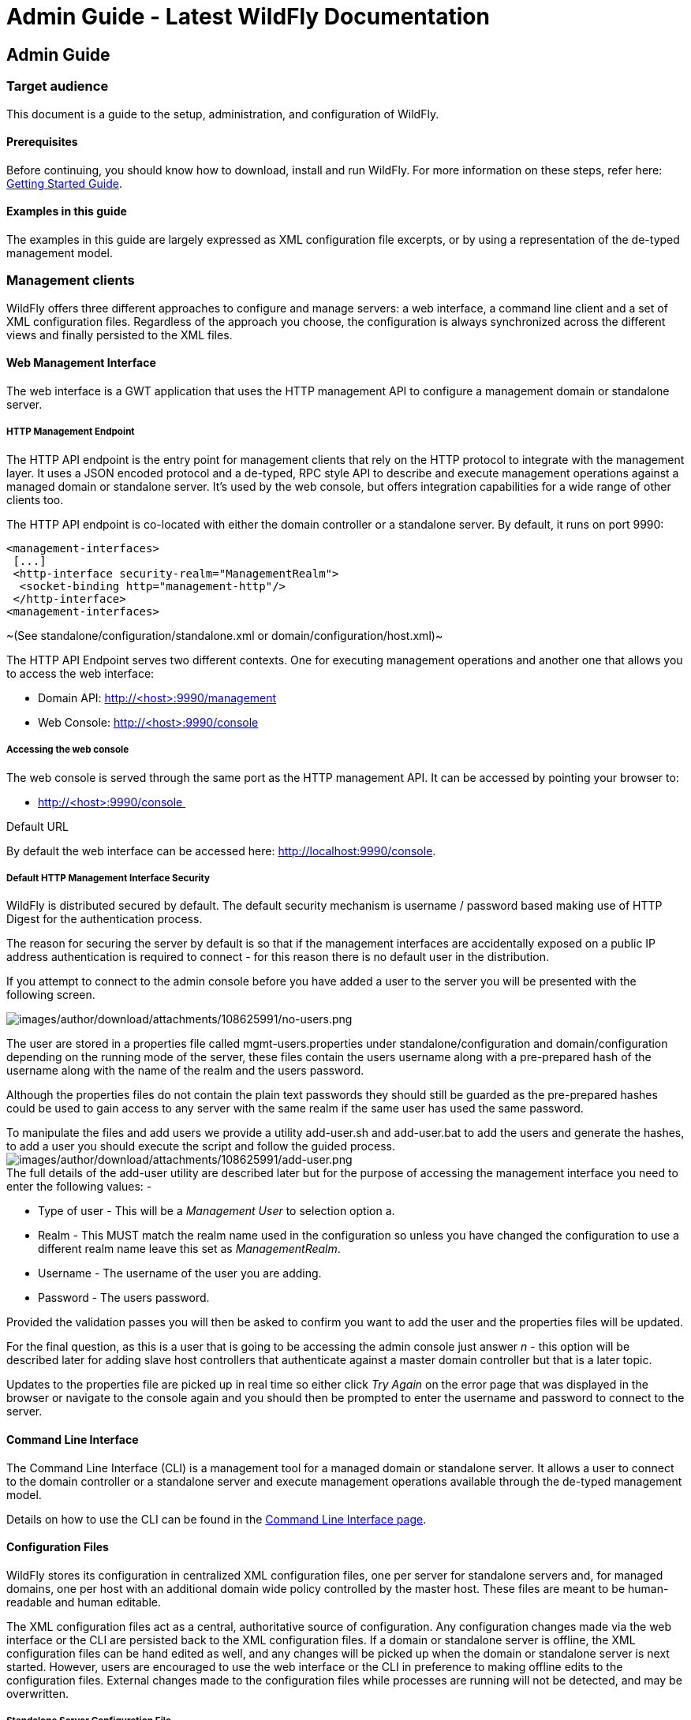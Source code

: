 Admin Guide - Latest WildFly Documentation
==========================================

[[admin-guide]]
Admin Guide
-----------

[[target-audience]]
Target audience
~~~~~~~~~~~~~~~

This document is a guide to the setup, administration, and configuration
of WildFly.

[[prerequisites]]
Prerequisites
^^^^^^^^^^^^^

Before continuing, you should know how to download, install and run
WildFly. For more information on these steps, refer here:
link:Getting_Started_Guide.html[Getting Started Guide].

[[examples-in-this-guide]]
Examples in this guide
^^^^^^^^^^^^^^^^^^^^^^

The examples in this guide are largely expressed as XML configuration
file excerpts, or by using a representation of the de-typed management
model.

[[management-clients]]
Management clients
~~~~~~~~~~~~~~~~~~

WildFly offers three different approaches to configure and manage
servers: a web interface, a command line client and a set of XML
configuration files. Regardless of the approach you choose, the
configuration is always synchronized across the different views and
finally persisted to the XML files.

[[web-management-interface]]
Web Management Interface
^^^^^^^^^^^^^^^^^^^^^^^^

The web interface is a GWT application that uses the HTTP management API
to configure a management domain or standalone server.

[[http-management-endpoint]]
HTTP Management Endpoint
++++++++++++++++++++++++

The HTTP API endpoint is the entry point for management clients that
rely on the HTTP protocol to integrate with the management layer. It
uses a JSON encoded protocol and a de-typed, RPC style API to describe
and execute management operations against a managed domain or standalone
server. It's used by the web console, but offers integration
capabilities for a wide range of other clients too.

The HTTP API endpoint is co-located with either the domain controller or
a standalone server. By default, it runs on port 9990:

[source,java]
----
<management-interfaces>
 [...]
 <http-interface security-realm="ManagementRealm">
  <socket-binding http="management-http"/>
 </http-interface>
<management-interfaces>
----

~(See standalone/configuration/standalone.xml or
domain/configuration/host.xml)~

The HTTP API Endpoint serves two different contexts. One for executing
management operations and another one that allows you to access the web
interface:

* Domain API: http://<host>:9990/management
* Web Console: http://<host>:9990/console

[[accessing-the-web-console]]
Accessing the web console
+++++++++++++++++++++++++

The web console is served through the same port as the HTTP management
API. It can be accessed by pointing your browser to:

* http://<host>:9990/console 

Default URL

By default the web interface can be accessed here:
http://localhost:9990/console.

[[default-http-management-interface-security]]
Default HTTP Management Interface Security
++++++++++++++++++++++++++++++++++++++++++

WildFly is distributed secured by default. The default security
mechanism is username / password based making use of HTTP Digest for the
authentication process.

The reason for securing the server by default is so that if the
management interfaces are accidentally exposed on a public IP address
authentication is required to connect - for this reason there is no
default user in the distribution.

If you attempt to connect to the admin console before you have added a
user to the server you will be presented with the following screen.

image:images/author/download/attachments/108625991/no-users.png[images/author/download/attachments/108625991/no-users.png]

The user are stored in a properties file called mgmt-users.properties
under standalone/configuration and domain/configuration depending on the
running mode of the server, these files contain the users username along
with a pre-prepared hash of the username along with the name of the
realm and the users password.

Although the properties files do not contain the plain text passwords
they should still be guarded as the pre-prepared hashes could be used to
gain access to any server with the same realm if the same user has used
the same password.

To manipulate the files and add users we provide a utility add-user.sh
and add-user.bat to add the users and generate the hashes, to add a user
you should execute the script and follow the guided process.
image:images/author/download/attachments/108625991/add-user.png[images/author/download/attachments/108625991/add-user.png] +
The full details of the add-user utility are described later but for the
purpose of accessing the management interface you need to enter the
following values: -

* Type of user - This will be a 'Management User' to selection option a.
* Realm - This MUST match the realm name used in the configuration so
unless you have changed the configuration to use a different realm name
leave this set as 'ManagementRealm'.
* Username - The username of the user you are adding.
* Password - The users password.

Provided the validation passes you will then be asked to confirm you
want to add the user and the properties files will be updated.

For the final question, as this is a user that is going to be accessing
the admin console just answer 'n' - this option will be described later
for adding slave host controllers that authenticate against a master
domain controller but that is a later topic.

Updates to the properties file are picked up in real time so either
click 'Try Again' on the error page that was displayed in the browser or
navigate to the console again and you should then be prompted to enter
the username and password to connect to the server.

[[command-line-interface]]
Command Line Interface
^^^^^^^^^^^^^^^^^^^^^^

The Command Line Interface (CLI) is a management tool for a managed
domain or standalone server. It allows a user to connect to the domain
controller or a standalone server and execute management operations
available through the de-typed management model.

Details on how to use the CLI can be found in the
link:Command_Line_Interface.html[Command Line Interface page].

[[configuration-files]]
Configuration Files
^^^^^^^^^^^^^^^^^^^

WildFly stores its configuration in centralized XML configuration files,
one per server for standalone servers and, for managed domains, one per
host with an additional domain wide policy controlled by the master
host. These files are meant to be human-readable and human editable.

The XML configuration files act as a central, authoritative source of
configuration. Any configuration changes made via the web interface or
the CLI are persisted back to the XML configuration files. If a domain
or standalone server is offline, the XML configuration files can be hand
edited as well, and any changes will be picked up when the domain or
standalone server is next started. However, users are encouraged to use
the web interface or the CLI in preference to making offline edits to
the configuration files. External changes made to the configuration
files while processes are running will not be detected, and may be
overwritten.

[[standalone-server-configuration-file]]
Standalone Server Configuration File
++++++++++++++++++++++++++++++++++++

The XML configuration for a standalone server can be found in the
`standalone/configuration` directory. The default configuration file is
`standalone/configuration/standalone.xml`.

The `standalone/configuration` directory includes a number of other
standard configuration files, e.g. `standalone-full.xml`,
`standalone-ha.xml` and `standalone-full-ha.xml` each of which is
similar to the default `standalone.xml` file but includes additional
subsystems not present in the default configuration. If you prefer to
use one of these files as your server configuration, you can specify it
with the _[line-through]*c*_ or _-server-config_ command line argument:

* `bin/standalone.sh -c=standalone-full.xml`
* `bin/standalone.sh --server-config=standalone-ha.xml`

[[managed-domain-configuration-files]]
Managed Domain Configuration Files
++++++++++++++++++++++++++++++++++

In a managed domain, the XML files are found in the
`domain/configuration` directory. There are two types of configuration
files – one per host, and then a single domain-wide file managed by the
master host, aka the Domain Controller. (For more on the types of
processes in a managed domain, see link:Operating_modes.html[Operating
modes].)

[[host-specific-configuration-host.xml]]
Host Specific Configuration – host.xml

When you start a managed domain process, a Host Controller instance is
launched, and it parses its own configuration file to determine its own
configuration, how it should integrate with the rest of the domain, any
host-specific values for settings in the domain wide configuration (e.g.
IP addresses) and what servers it should launch. This information is
contained in the host-specific configuration file, the default version
of which is `domain/configuration/host.xml`.

Each host will have its own variant `host.xml`, with settings
appropriate for its role in the domain. WildFly ships with three
standard variants:

host-master.xml

A configuration that specifies the Host Controller should become the
master, aka the Domain Controller. No servers will be started by this
Host Controller, which is a recommended setup for a production master.

host-slave.xml

A configuration that specifies the Host Controller should not become
master and instead should register with a remote master and be
controlled by it. This configuration launches servers, although a user
will likely wish to modify how many servers are launched and what server
groups they belong to.

host.xml

The default host configuration, tailored for an easy out of the box
experience experimenting with a managed domain. This configuration
specifies the Host Controller should become the master, aka the Domain
Controller, but it also launches a couple of servers.

Which host-specific configuration should be used can be controlled via
the _ _--host-config__ command line argument:

[source,java]
----
$ bin/domain.sh --host-config=host-master.xml
----

[[domain-wide-configuration-domain.xml]]
Domain Wide Configuration – domain.xml

Once a Host Controller has processed its host-specific configuration, it
knows whether it is configured to act as the master Domain Controller.
If it is, it must parse the domain wide configuration file, by default
located at `domain/configuration/domain.xml`. This file contains the
bulk of the settings that should be applied to the servers in the domain
when they are launched – among other things, what subsystems they should
run with what settings, what sockets should be used, and what
deployments should be deployed.

Which domain-wide configuration should be used can be controlled via the
_ _--domain-config__ command line argument:

[source,java]
----
$ bin/domain.sh --domain-config=domain-production.xml
----

That argument is only relevant for hosts configured to act as the
master.

A slave Host Controller does not usually parse the domain wide
configuration file. A slave gets the domain wide configuration from the
remote master Domain Controller when it registers with it. A slave also
will not persist changes to a `domain.xml` file if one is present on the
filesystem. For that reason it is recommended that no `domain.xml` be
kept on the filesystem of hosts that will only run as slaves.

A slave can be configured to keep a locally persisted copy of the domain
wide configuration and then use it on boot (in case the master is not
available.) See _--backup and --cached-dc_ under
link:Command_line_parameters.html[Command line parameters]. 

[[core-management-concepts]]
Core management concepts
~~~~~~~~~~~~~~~~~~~~~~~~

[[operating-modes]]
Operating modes
^^^^^^^^^^^^^^^

WildFly can be booted in two different modes. A _managed domain_ allows
you to run and manage a multi-server topology. Alternatively, you can
run a _standalone server_ instance.

[[standalone-server]]
Standalone Server
+++++++++++++++++

For many use cases, the centralized management capability available via
a managed domain is not necessary. For these use cases, a WildFly
instance can be run as a "standalone server". A standalone server
instance is an independent process, much like an JBoss Application
Server 3, 4, 5, or 6 instance is. Standalone instances can be launched
via the `standalone.sh` or `standalone.bat` launch scripts.

If more than one standalone instance is launched and multi-server
management is desired, it is the user's responsibility to coordinate
management across the servers. For example, to deploy an application
across all of the standalone servers, the user would need to
individually deploy the application on each server.

It is perfectly possible to launch multiple standalone server instances
and have them form an HA cluster, just like it was possible with JBoss
Application Server 3, 4, 5 and 6.

[[managed-domain]]
Managed Domain
++++++++++++++

One of the primary new features of WildFly is the ability to manage
multiple WildFly instances from a single control point. A collection of
such servers is referred to as the members of a "domain" with a single
Domain Controller process acting as the central management control
point. All of the WildFly instances in the domain share a common
management policy, with the Domain Controller acting to ensure that each
server is configured according to that policy. Domains can span multiple
physical (or virtual) machines, with all WildFly instances on a given
host under the control of a special Host Controller process. One Host
Controller instance is configured to act as the central Domain
Controller. The Host Controller on each host interacts with the Domain
Controller to control the lifecycle of the application server instances
running on its host and to assist the Domain Controller in managing
them.

When you launch a WildFly managed domain on a host (via the `domain.sh`
or `domain.bat` launch scripts) your intent is to launch a Host
Controller and usually at least one WildFly instance. On one of the
hosts the Host Controller should be configured to act as the Domain
Controller. See link:Domain_Setup.html[Domain Setup] for details.

The following is an example managed domain topology:

image:images/author/download/attachments/108625994/DC-HC-Server.png[images/author/download/attachments/108625994/DC-HC-Server.png]

[[host]]
Host

Each "Host" box in the above diagram represents a physical or virtual
host. A physical host can contain zero, one or more server instances.

[[host-controller]]
Host Controller

When the domain.sh or domain.bat script is run on a host, a process
known as a Host Controller is launched. The Host Controller is solely
concerned with server management; it does not itself handle application
server workloads. The Host Controller is responsible for starting and
stopping the individual application server processes that run on its
host, and interacts with the Domain Controller to help manage them.

Each Host Controller by default reads its configuration from the
`domain/configuration/host.xml` file located in the unzipped WildFly
installation on its host's filesystem. The `host.xml` file contains
configuration information that is specific to the particular host.
Primarily:

* the listing of the names of the actual WildFly instances that are
meant to run off of this installation.
* configuration of how the Host Controller is to contact the Domain
Controller to register itself and access the domain configuration. This
may either be configuration of how to find and contact a remote Domain
Controller, or a configuration telling the Host Controller to itself act
as the Domain Controller.
* configuration of items that are specific to the local physical
installation. For example, named interface definitions declared in
`domain.xml` (see below) can be mapped to an actual machine-specific IP
address in `host.xml`. Abstract path names in `domain.xml` can be mapped
to actual filesystem paths in `host.xml`.

[[domain-controller]]
Domain Controller

One Host Controller instance is configured to act as the central
management point for the entire domain, i.e. to be the Domain
Controller. The primary responsibility of the Domain Controller is to
maintain the domain's central management policy, to ensure all Host
Controllers are aware of its current contents, and to assist the Host
Controllers in ensuring any running application server instances are
configured in accordance with this policy. This central management
policy is stored by default in the `domain/configuration/domain.xml`
file in the unzipped WildFly installation on Domain Controller's host's
filesystem.

A `domain.xml` file must be located in the `domain/configuration`
directory of an installation that's meant to run the Domain Controller.
It does not need to be present in installations that are not meant to
run a Domain Controller; i.e. those whose Host Controller is configured
to contact a remote Domain Controller. The presence of a `domain.xml`
file on such a server does no harm.

The `domain.xml` file includes, among other things, the configuration of
the various "profiles" that WildFly instances in the domain can be
configured to run. A profile configuration includes the detailed
configuration of the various subsystems that comprise that profile (e.g.
an embedded JBoss Web instance is a subsystem; a JBoss TS transaction
manager is a subsystem, etc). The domain configuration also includes the
definition of groups of sockets that those subsystems may open. The
domain configuration also includes the definition of "server groups":

[[server-group]]
Server Group

A server group is set of server instances that will be managed and
configured as one. In a managed domain each application server instance
is a member of a server group. (Even if the group only has a single
server, the server is still a member of a group.) It is the
responsibility of the Domain Controller and the Host Controllers to
ensure that all servers in a server group have a consistent
configuration. They should all be configured with the same profile and
they should have the same deployment content deployed.

The domain can have multiple server groups. The above diagram shows two
server groups, "ServerGroupA" and "ServerGroupB". Different server
groups can be configured with different profiles and deployments; for
example in a domain with different tiers of servers ﻿providing different
services. Different server groups can also run the same profile and have
the same deployments; for example to support rolling application upgrade
scenarios where a complete service outage is avoided by first upgrading
the application on one server group and then upgrading a second server
group.

An example server group definition is as follows:

[source,java]
----
<server-group name="main-server-group" profile="default">
    <socket-binding-group ref="standard-sockets"/>
    <deployments>
        <deployment name="foo.war_v1" runtime-name="foo.war" />
        <deployment name="bar.ear" runtime-name="bar.ear" />
    </deployments>
</server-group>
----

A server-group configuration includes the following required attributes:

* name -- the name of the server group
* profile -- the name of the profile the servers in the group should run

In addition, the following optional elements are available:

* socket-binding-group -- specifies the name of the default socket
binding group to use on servers in the group. Can be overridden on a
per-server basis in `host.xml`. If not provided in the `server-group`
element, it must be provided for each server in `host.xml`.
* deployments -- the deployment content that should be deployed on the
servers in the group.
* deployment-overlays -- the overlays and their associated deployments.
* system-properties -- system properties that should be set on all
servers in the group
* jvm -- default jvm settings for all servers in the group. The Host
Controller will merge these settings with any provided in `host.xml` to
derive the settings to use to launch the server's JVM. See
link:JVM_settings.html[JVM settings] for further details.

[[server]]
Server

Each "Server" in the above diagram represents an actual application
server instance. The server runs in a separate JVM process from the Host
Controller. The Host Controller is responsible for launching that
process. (In a managed domain the end user cannot directly launch a
server process from the command line.)

 The Host Controller synthesizes the server's configuration by combining
elements from the domain wide configuration (from `domain.xml` ) and the
host-specific configuration (from `host.xml` ).

[[deciding-between-running-standalone-servers-or-a-managed-domain]]
Deciding between running standalone servers or a managed domain
+++++++++++++++++++++++++++++++++++++++++++++++++++++++++++++++

Which use cases are appropriate for managed domain and which are
appropriate for standalone servers? A managed domain is all about
coordinated multi-server management -- with it WildFly provides a
central point through which users can manage multiple servers, with rich
capabilities to keep those servers' configurations consistent and the
ability to roll out configuration changes (including deployments) to the
servers in a coordinated fashion.

It's important to understand that the choice between a managed domain
and standalone servers is all about how your servers are managed, not
what capabilities they have to service end user requests. This
distinction is particularly important when it comes to high availability
clusters. It's important to understand that HA functionality is
orthogonal to running standalone servers or a managed domain. That is, a
group of standalone servers can be configured to form an HA cluster. The
domain and standalone modes determine how the servers are managed, not
what capabilities they provide.

So, given all that:

* A single server installation gains nothing from running in a managed
domain, so running a standalone server is a better choice.
* For multi-server production environments, the choice of running a
managed domain versus standalone servers comes down to whether the user
wants to use the centralized management capabilities a managed domain
provides. Some enterprises have developed their own sophisticated
multi-server management capabilities and are comfortable coordinating
changes across a number of independent WildFly instances. For these
enterprises, a multi-server architecture comprised of individual
standalone servers is a good option.
* Running a standalone server is better suited for most development
scenarios. Any individual server configuration that can be achieved in a
managed domain can also be achieved in a standalone server, so even if
the application being developed will eventually run in production on a
managed domain installation, much (probably most) development can be
done using a standalone server.
* Running a managed domain mode can be helpful in some advanced
development scenarios; i.e. those involving interaction between multiple
WildFly instances. Developers may find that setting up various servers
as members of a domain is an efficient way to launch a multi-server
cluster.

[[general-configuration-concepts]]
General configuration concepts
^^^^^^^^^^^^^^^^^^^^^^^^^^^^^^

For both a managed domain or a standalone server, a number of common
configuration concepts apply:

[[108625986_AdminGuide-extensions]] [[108625986_AdminGuide-extensions]]

[[extensions]]
Extensions
++++++++++

An extension is a module that extends the core capabilities of the
server. The WildFly core is very simple and lightweight; most of the
capabilities people associate with an application server are provided
via extensions. An extension is packaged as a module in the `modules`
folder. The user indicates that they want a particular extension to be
available by including an `<extension/>` element naming its module in
the `domain.xml` or `standalone.xml` file.

[source,java]
----
<extensions>
    [...]
    <extension module="org.jboss.as.transactions"/>
    <extension module="org.jboss.as.webservices" />
    <extension module="org.jboss.as.weld" />
    [...]
    <extension module="org.wildfly.extension.undertow"/>
</extensions>
----

[[108625986_AdminGuide-profiles]] [[108625986_AdminGuide-profiles]]

[[profiles-and-subsystems]]
Profiles and Subsystems
+++++++++++++++++++++++

The most significant part of the configuration in `domain.xml` and
`standalone.xml` is the configuration of one (in `standalone.xml`) or
more (in `domain.xml`) "profiles". A profile is a named set of subsystem
configurations. A subsystem is an added set of capabilities added to the
core server by an extension (see "Extensions" above). A subsystem
provides servlet handling capabilities; a subsystem provides an EJB
container; a subsystem provides JTA, etc. A profile is a named list of
subsystems, along with the details of each subsystem's configuration. A
profile with a large number of subsystems results in a server with a
large set of capabilities. A profile with a small, focused set of
subsystems will have fewer capabilities but a smaller footprint.

The content of an individual profile configuration looks largely the
same in `domain.xml` and `standalone.xml`. The only difference is
`standalone.xml` is only allowed to have a single profile element (the
profile the server will run), while `domain.xml` can have many profiles,
each of which can be mapped to one or more groups of servers.

The contents of individual subsystem configurations look exactly the
same between `domain.xml` and `standalone.xml`.

[[108625986_AdminGuide-paths]] [[108625986_AdminGuide-paths]]

[[paths]]
Paths
+++++

A logical name for a filesystem path. The `domain.xml`, `host.xml` and
`standalone.xml` configurations all include a section where paths can be
declared. Other sections of the configuration can then reference those
paths by their logical name, rather than having to include the full
details of the path (which may vary on different machines). For example,
the logging subsystem configuration includes a reference to the "
`jboss.server.log.dir`" path that points to the server's " `log`"
directory.

[source,java]
----
<file relative-to="jboss.server.log.dir" path="server.log"/>
----

WildFly automatically provides a number of standard paths without any
need for the user to configure them in a configuration file:

* `jboss.home`.dir - the root directory of the WildFly distribution
* `user.home` - user's home directory
* `user.dir` - user's current working directory
* `java.home` - java installation directory
* `jboss.server.base.dir` - root directory for an individual server
instance
* `jboss.server.config.dir` - directory the server will use for
configuration file storage
* `jboss.server.data.dir` - directory the server will use for persistent
data file storage
* `jboss.server.log.dir` - directory the server will use for log file
storage
* `jboss.server.temp.dir` - directory the server will use for temporary
file storage
* `jboss.controller.temp.dir` - directory the server will use for
temporary file storage
* `jboss.domain.servers.dir` - directory under which a host controller
will create the working area for individual server instances (managed
domain mode only)

Users can add their own paths or override all except the first 5 of the
above by adding a `<path/>` element to their configuration file.

[source,java]
----
<path name="example" path="example" relative-to="jboss.server.data.dir"/>
----

 The attributes are:

* `name` -- the name of the path.
* `path` -- the actual filesystem path. Treated as an absolute path,
unless the 'relative-to' attribute is specified, in which case the value
is treated as relative to that path.
* `relative-to` -- (optional) the name of another previously named path,
or of one of the standard paths provided by the system.

A `<path/>` element in a `domain.xml` need not include anything more
than the `name` attribute; i.e. it need not include any information
indicating what the actual filesystem path is: 

[source,java]
----
<path name="x"/>
----

Such a configuration simply says, "There is a path named 'x' that other
parts of the `domain.xml` configuration can reference. The actual
filesystem location pointed to by 'x' is host-specific and will be
specified in each machine's `host.xml` file." If this approach is used,
there must be a path element in each machine's `host.xml` that specifies
what the actual filesystem path is:

[source,java]
----
<path name="x" path="/var/x" />
----

A `<path/>` element in a `standalone.xml` must include the specification
of the actual filesystem path.

[[108625986_AdminGuide-interfaces]] [[108625986_AdminGuide-interfaces]]

[[interfaces]]
Interfaces
++++++++++

A logical name for a network interface/IP address/host name to which
sockets can be bound. The `domain.xml`, `host.xml` and `standalone.xml`
configurations all include a section where interfaces can be declared.
Other sections of the configuration can then reference those interfaces
by their logical name, rather than having to include the full details of
the interface (which may vary on different machines). An interface
configuration includes the logical name of the interface as well as
information specifying the criteria to use for resolving the actual
physical address to use. See  link:Interfaces_and_ports.html[Interfaces
and ports] for further details.

An `<interface/>` element in a `domain.xml` need not include anything
more than the `name` attribute; i.e. it need not include any information
indicating what the actual IP address associated with the name is:

[source,java]
----
<interface name="internal"/>
----

Such a configuration simply says, "There is an interface named
'internal' that other parts of the domain.xml configuration can
reference. The actual IP address pointed to by 'internal' is
host-specific and will be specified in each machine's host.xml file." If
this approach is used, there must be an interface element in each
machine's `host.xml` that specifies the criteria for determining the IP
address:

[source,java]
----
<interface name="internal">
   <nic name="eth1"/>
</interface>
----

An `<interface/>` element in a `standalone.xml` must include the
criteria for determining the IP address.

[[108625986_AdminGuide-socketbindings]]
[[108625986_AdminGuide-socketbindings]]

[[socket-bindings-and-socket-binding-groups]]
Socket Bindings and Socket Binding Groups
+++++++++++++++++++++++++++++++++++++++++

A socket binding is a named configuration for a socket.

The `domain.xml` and `standalone.xml` configurations both include a
section where named socket configurations can be declared. Other
sections of the configuration can then reference those sockets by their
logical name, rather than having to include the full details of the
socket configuration (which may vary on different machines). See
link:Interfaces_and_ports.html[Interfaces and ports] for full details.

[[108625986_AdminGuide-systemproperties]]
[[108625986_AdminGuide-systemproperties]]

[[system-properties]]
System Properties
+++++++++++++++++

System property values can be set in a number of places in `domain.xml`,
`host.xml` and `standalone.xml`. The values in `standalone.xml` are set
as part of the server boot process. Values in `domain.xml` and
`host.xml` are applied to servers when they are launched.

When a system property is configured in `domain.xml` or `host.xml`, the
servers it ends up being applied to depends on where it is set. Setting
a system property in a child element directly under the `domain.xml`
root results in the property being set on all servers. Setting it in a
`<system-property/>` element inside a `<server-group/>` element in
domain.xml results in the property being set on all servers in the
group. Setting it in a child element directly under the `host.xml` root
results in the property being set on all servers controlled by that
host's Host Controller. Finally, setting it in a `<system-property/>`
element inside a `<server/>` element in `host.xml` result in the
property being set on that server. The same property can be configured
in multiple locations, with a value in a `<server/>` element taking
precedence over a value specified directly under the `host.xml` root
element, the value in a `host.xml` taking precedence over anything from
`domain.xml`, and a value in a `<server-group/>` element taking
precedence over a value specified directly under the `domain.xml` root
element.

[[management-resources]]
Management resources
^^^^^^^^^^^^^^^^^^^^

When WildFly parses your configuration files at boot, or when you use
one of the AS's link:Management_Clients.html[Management Clients] you are
adding, removing or modifying _management resources_ in the AS's
internal management model. A WildFly management resource has the
following characteristics:

[[address]]
Address
+++++++

All WildFly management resources are organized in a tree. The path to
the node in the tree for a particular resource is its _address_. Each
segment in a resource's address is a key/value pair:

* The key is the resource's _type_, in the context of its parent. So,
for example, the root resource for a standalone server has children of
type `subsystem`, `interface`, `socket-binding`, etc. The resource for
the subsystem that provides the AS's webserver capability has children
of type `connector` and `virtual-server`. The resource for the subsystem
that provides the AS's messaging server capability has, among others,
children of type `jms-queue` and `jms-topic`.
* The value is the name of a particular resource of the given type, e.g
`web` or `messaging` for subsystems or `http` or `https` for web
subsystem connectors.

The full address for a resource is the ordered list of key/value pairs
that lead from the root of the tree to the resource. Typical notation is
to separate the elements in the address with a '/' and to separate the
key and the value with an '=':

* `/subsystem=undertow/server=default-server/http-listener=default`
* `/subsystem=messaging/jms-queue=testQueue`
* `/interface=public`

When using the HTTP API, a '/' is used to separate the key and the value
instead of an '=':

* `http://localhost:9990/management/subsystem/undertow/server/default-server/http-listener/default`
* `http://localhost:9990/management/subsystem/messaging/jms-queue/testQueue`
* `http://localhost:9990/management/interface/public`

[[operations]]
Operations
++++++++++

Querying or modifying the state of a resource is done via an operation.
An operation has the following characteristics:

* A string name
* Zero or more named parameters. Each parameter has a string name, and a
value of type `org.jboss.dmr.ModelNode` (or, when invoked via the CLI,
the text representation of a `ModelNode`; when invoked via the HTTP API,
the JSON representation of a `ModelNode`.) Parameters may be optional.
* A return value, which will be of type `org.jboss.dmr.ModelNode` (or,
when invoked via the CLI, the text representation of a `ModelNode`; when
invoked via the HTTP API, the JSON representation of a `ModelNode`.)

Every resource except the root resource will have an `add` operation and
should have a `remove` operation ("should" because in WildFly 8 many do
not). The parameters for the `add` operation vary depending on the
resource. The `remove` operation has no parameters.

There are also a number of "global" operations that apply to all
resources. See link:Global_operations.html[Global operations] for full
details.

The operations a resource supports can themselves be determined by
invoking an operation: the `read-operation-names` operation. Once the
name of an operation is known, details about its parameters and return
value can be determined by invoking the `read-operation-description`
operation. For example, to learn the names of the operations exposed by
the root resource for a standalone server, and then learn the full
details of one of them, via the CLI one would:

[source,java]
----
[standalone@localhost:9990 /] :read-operation-names
{
    "outcome" => "success",
    "result" => [
        "add-namespace",
        "add-schema-location",
        "delete-snapshot",
        "full-replace-deployment",
        "list-snapshots",
        "read-attribute",
        "read-children-names",
        "read-children-resources",
        "read-children-types",
        "read-config-as-xml",
        "read-operation-description",
        "read-operation-names",
        "read-resource",
        "read-resource-description",
        "reload",
        "remove-namespace",
        "remove-schema-location",
        "replace-deployment",
        "shutdown",
        "take-snapshot",
        "upload-deployment-bytes",
        "upload-deployment-stream",
        "upload-deployment-url",
        "validate-address",
        "write-attribute"
    ]
}
[standalone@localhost:9990 /] :read-operation-description(name=upload-deployment-url)
{
    "outcome" => "success",
    "result" => {
        "operation-name" => "upload-deployment-url",
        "description" => "Indicates that the deployment content available at the included URL should be added to the deployment content repository. Note that this operation does not indicate the content should be deployed into the runtime.",
        "request-properties" => {"url" => {
            "type" => STRING,
            "description" => "The URL at which the deployment content is available for upload to the domain's or standalone server's deployment content repository.. Note that the URL must be accessible from the target of the operation (i.e. the Domain Controller or standalone server).",
            "required" => true,
            "min-length" => 1,
            "nillable" => false
        }},
        "reply-properties" => {
            "type" => BYTES,
            "description" => "The hash of managed deployment content that has been uploaded to the domain's or standalone server's deployment content repository.",
            "min-length" => 20,
            "max-length" => 20,
            "nillable" => false
        }
    }
}
----

See
link:Admin_Guide.html#108625986_AdminGuide-Descriptions[Descriptions]
below for more on how to learn about the operations a resource exposes.

[[attributes]]
Attributes
++++++++++

Management resources expose information about their state as attributes.
Attributes have string name, and a value of type
`org.jboss.dmr.ModelNode` (or: for the CLI, the text representation of a
`ModelNode`; for HTTP API, the JSON representation of a `ModelNode`.)

Attributes can either be read-only or read-write. Reading and writing
attribute values is done via the global `read-attribute` and
`write-attribute` operations.

The `read-attribute` operation takes a single parameter "name" whose
value is a the name of the attribute. For example, to read the "port"
attribute of a socket-binding resource via the CLI:

[source,java]
----
[standalone@localhost:9990 /] /socket-binding-group=standard-sockets/socket-binding=https:read-attribute(name=port)
{
    "outcome" => "success",
    "result" => 8443
}
----

If an attribute is writable, the `write-attribute` operation is used to
mutate its state. The operation takes two parameters:

* `name` – the name of the attribute
* `value` – the value of the attribute

For example, to read the "port" attribute of a socket-binding resource
via the CLI:

[source,java]
----
[standalone@localhost:9990 /] /socket-binding-group=standard-sockets/socket-binding=https:write-attribute(name=port,value=8444)
{"outcome" => "success"}
----

Attributes can have one of two possible _storage types_:

* *CONFIGURATION* – means the value of the attribute is stored in the
persistent configuration; i.e. in the `domain.xml`, `host.xml` or
`standalone.xml` file from which the resource's configuration was read.
* *RUNTIME* – the attribute value is only available from a running
server; the value is not stored in the persistent configuration. A
metric (e.g. number of requests serviced) is a typical example of a
RUNTIME attribute.

The values of all of the attributes a resource exposes can be obtained
via the `read-resource` operation, with the "include-runtime" parameter
set to "true". For example, from the CLI:

[source,java]
----
[standalone@localhost:9990 /] /subsystem=undertow/server=default-server/http-listener=default:read-resource(include-runtime=true)
{
    "outcome" => "success",
    "result" => {
        "allow-encoded-slash" => false,
        "allow-equals-in-cookie-value" => false,
        "always-set-keep-alive" => true,
        "buffer-pipelined-data" => true,
        "buffer-pool" => "default",
        "bytes-received" => 0L,
        "bytes-sent" => 0L,
        "certificate-forwarding" => false,
        "decode-url" => true,
        "disallowed-methods" => ["TRACE"],
        "enable-http2" => false,
        "enabled" => true,
        "error-count" => 0L,
        "max-buffered-request-size" => 16384,
        "max-connections" => undefined,
        "max-cookies" => 200,
        "max-header-size" => 1048576,
        "max-headers" => 200,
        "max-parameters" => 1000,
        "max-post-size" => 10485760L,
        "max-processing-time" => 0L,
        "no-request-timeout" => undefined,
        "processing-time" => 0L,
        "proxy-address-forwarding" => false,
        "read-timeout" => undefined,
        "receive-buffer" => undefined,
        "record-request-start-time" => false,
        "redirect-socket" => "https",
        "request-count" => 0L,
        "request-parse-timeout" => undefined,
        "resolve-peer-address" => false,
        "send-buffer" => undefined,
        "socket-binding" => "http",
        "tcp-backlog" => undefined,
        "tcp-keep-alive" => undefined,
        "url-charset" => "UTF-8",
        "worker" => "default",
        "write-timeout" => undefined
    }
}
----

Omit the "include-runtime" parameter (or set it to "false") to limit
output to those attributes whose values are stored in the persistent
configuration:

[source,java]
----
[standalone@localhost:9990 /] /subsystem=undertow/server=default-server/http-listener=default:read-resource(include-runtime=false
{
    "outcome" => "success",
    "result" => {
        "allow-encoded-slash" => false,
        "allow-equals-in-cookie-value" => false,
        "always-set-keep-alive" => true,
        "buffer-pipelined-data" => true,
        "buffer-pool" => "default",
        "certificate-forwarding" => false,
        "decode-url" => true,
        "disallowed-methods" => ["TRACE"],
        "enable-http2" => false,
        "enabled" => true,
        "max-buffered-request-size" => 16384,
        "max-connections" => undefined,
        "max-cookies" => 200,
        "max-header-size" => 1048576,
        "max-headers" => 200,
        "max-parameters" => 1000,
        "max-post-size" => 10485760L,
        "no-request-timeout" => undefined,
        "proxy-address-forwarding" => false,
        "read-timeout" => undefined,
        "receive-buffer" => undefined,
        "record-request-start-time" => false,
        "redirect-socket" => "https",
        "request-parse-timeout" => undefined,
        "resolve-peer-address" => false,
        "send-buffer" => undefined,
        "socket-binding" => "http",
        "tcp-backlog" => undefined,
        "tcp-keep-alive" => undefined,
        "url-charset" => "UTF-8",
        "worker" => "default",
        "write-timeout" => undefined
    }
}
----

See
link:Admin_Guide.html#108625986_AdminGuide-Descriptions[Descriptions]
below for how to learn more about the attributes a particular resource
exposes.

[[children]]
Children
++++++++

Management resources may support child resources. The
link:Admin_Guide.html#108625986_AdminGuide-Address[_types_ of children]
a resource supports (e.g. `connector` for the web subsystem resource)
can be obtained by querying the resource's description (see
link:Admin_Guide.html#108625986_AdminGuide-Descriptions[Descriptions]
below) or by invoking the `read-children-types` operation. Once you know
the legal child types, you can query the names of all children of a
given type by using the global `read-children-types` operation. The
operation takes a single parameter "child-type" whose value is the type.
For example, a resource representing a socket binding group has
children. To find the type of those children and the names of resources
of that type via the CLI one could:

[source,java]
----
[standalone@localhost:9990 /] /socket-binding-group=standard-sockets:read-children-types
{
    "outcome" => "success",
    "result" => ["socket-binding"]
}
[standalone@localhost:9990 /] /socket-binding-group=standard-sockets:read-children-names(child-type=socket-binding)
{
    "outcome" => "success",
    "result" => [
        "http",
        "https",
        "jmx-connector-registry",
        "jmx-connector-server",
        "jndi",
        "osgi-http",
        "remoting",
        "txn-recovery-environment",
        "txn-status-manager"
    ]
}
----

[[descriptions]]
Descriptions
++++++++++++

All resources expose metadata that describes their attributes,
operations and child types. This metadata is itself obtained by invoking
one or more of the link:Global_operations.html[global operations] each
resource supports. We showed examples of the `read-operation-names`,
`read-operation-description`, `read-children-types` and
`read-children-names` operations above.

The `read-resource-description` operation can be used to find the
details of the attributes and child types associated with a resource.
For example, using the CLI:

[source,java]
----
[standalone@localhost:9990 /] /socket-binding-group=standard-sockets:read-resource-description
{
    "outcome" => "success",
    "result" => {
        "description" => "Contains a list of socket configurations.",
        "head-comment-allowed" => true,
        "tail-comment-allowed" => false,
        "attributes" => {
            "name" => {
                "type" => STRING,
                "description" => "The name of the socket binding group.",
                "required" => true,
                "head-comment-allowed" => false,
                "tail-comment-allowed" => false,
                "access-type" => "read-only",
                "storage" => "configuration"
            },
            "default-interface" => {
                "type" => STRING,
                "description" => "Name of an interface that should be used as the interface for any sockets that do not explicitly declare one.",
                "required" => true,
                "head-comment-allowed" => false,
                "tail-comment-allowed" => false,
                "access-type" => "read-write",
                "storage" => "configuration"
            },
            "port-offset" => {
                "type" => INT,
                "description" => "Increment to apply to the base port values defined in the socket bindings to derive the runtime values to use on this server.",
                "required" => false,
                "head-comment-allowed" => true,
                "tail-comment-allowed" => false,
                "access-type" => "read-write",
                "storage" => "configuration"
            }
        },
        "operations" => {},
        "children" => {"socket-binding" => {
            "description" => "The individual socket configurtions.",
            "min-occurs" => 0,
            "model-description" => undefined
        }}
    }
}
----

Note the
`"operations" => }} in the output above. If the command had included the {{operations`
parameter (i.e.
`/socket-binding-group=standard-sockets:read-resource-description(operations=true)`)
the output would have included the description of each operation
supported by the resource.

See the link:Global_operations.html[Global operations] section for
details on other parameters supported by the `read-resource-description`
operation and all the other globally available operations.

[[comparison-to-jmx-mbeans]]
Comparison to JMX MBeans
++++++++++++++++++++++++

WildFly management resources are conceptually quite similar to Open
MBeans. They have the following primary differences:

* WildFly management resources are organized in a tree structure. The
order of the key value pairs in a resource's address is significant, as
it defines the resource's position in the tree. The order of the key
properties in a JMX `ObjectName` is not significant.
* In an Open MBean attribute values, operation parameter values and
operation return values must either be one of the simple JDK types
(String, Boolean, Integer, etc) or implement either the
`javax.management.openmbean.CompositeData` interface or the
`javax.management.openmbean.TabularData` interface. WildFly management
resource attribute values, operation parameter values and operation
return values are all of type `org.jboss.dmr.ModelNode`.

[[basic-structure-of-the-management-resource-trees]]
Basic structure of the management resource trees
++++++++++++++++++++++++++++++++++++++++++++++++

As noted above, management resources are organized in a tree structure.
The structure of the tree depends on whether you are running a
standalone server or a managed domain.

[[standalone-server-1]]
Standalone server

The structure of the managed resource tree is quite close to the
structure of the `standalone.xml` configuration file.

* The root resource
** `extension` – extensions installed in the server
** `path` – paths available on the server
** `system-property` – system properties set as part of the
configuration (i.e. not on the command line)
** `core-service=management` – the server's core management services
** `core-service=service-container` – resource for the JBoss MSC
`ServiceContainer` that's at the heart of the AS
** `subsystem` – the subsystems installed on the server. The bulk of the
management model will be children of type `subsystem`
** `interface` – interface configurations
** `socket-binding-group` – the central resource for the server's socket
bindings
*** `socket-binding` – individual socket binding configurations
** `deployment` – available deployments on the server

[[managed-domain-1]]
Managed domain

In a managed domain, the structure of the managed resource tree spans
the entire domain, covering both the domain wide configuration (e.g.
what's in `domain.xml`, the host specific configuration for each host
(e.g. what's in `host.xml`, and the resources exposed by each running
application server. The Host Controller processes in a managed domain
provide access to all or part of the overall resource tree. How much is
available depends on whether the management client is interacting with
the Host Controller that is acting as the master Domain Controller. If
the Host Controller is the master Domain Controller, then the section of
the tree for each host is available. If the Host Controller is a slave
to a remote Domain Controller, then only the portion of the tree
associated with that host is available.

* The root resource for the entire domain. The persistent configuration
associated with this resource and its children, except for those of type
`host`, is persisted in the `domain.xml` file on the Domain Controller.
** `extension` – extensions available in the domain
** `path` – paths available on across the domain
** `system-property` – system properties set as part of the
configuration (i.e. not on the command line) and available across the
domain
** `profile` – sets of subsystem configurations that can be assigned to
server groups
*** `subsystem` – configuration of subsystems that are part of the
profile
** `interface` – interface configurations
** `socket-binding-group` – sets of socket bindings configurations that
can be applied to server groups
*** `socket-binding` – individual socket binding configurations
** `deployment` – deployments available for assignment to server groups
** deployment-overlay -- deployment-overlays content available to
overlay deployments in server groups
** `server-group` – server group configurations
** host – the individual Host Controllers. Each child of this type
represents the root resource for a particular host. The persistent
configuration associated with one of these resources or its children is
persisted in the host's `host.xml` file.
*** `path` – paths available on each server on the host
*** `system-property` – system properties to set on each server on the
host
*** `core-service=management` – the Host Controller's core management
services
*** `interface` – interface configurations that apply to the Host
Controller or servers on the host
*** `jvm` – JVM configurations that can be applied when launching
servers
*** `server-config` – configuration describing how the Host Controller
should launch a server; what server group configuration to use, and any
server-specific overrides of items specified in other resources
*** `server` – the root resource for a running server. Resources from
here and below are not directly persisted; the domain-wide and host
level resources contain the persistent configuration that drives a
server
**** `extension` – extensions installed in the server
**** `path` – paths available on the server
**** `system-property` – system properties set as part of the
configuration (i.e. not on the command line)
**** `core-service=management` – the server's core management services
**** `core-service=service-container` – resource for the JBoss MSC
`ServiceContainer` that's at the heart of the AS
**** `subsystem` – the subsystems installed on the server. The bulk of
the management model will be children of type `subsystem`
**** `interface` – interface configurations
**** `socket-binding-group` – the central resource for the server's
socket bindings
***** `socket-binding` – individual socket binding configurations
**** `deployment` – available deployments on the server
**** deployment-overlay -- available overlays on the server

[[configuring-interfaces-and-ports]]
Configuring interfaces and ports
~~~~~~~~~~~~~~~~~~~~~~~~~~~~~~~~

[[interface-declarations]]
Interface declarations
^^^^^^^^^^^^^^^^^^^^^^

WildFly uses named interface references throughout the configuration. A
network interface is declared by specifying a logical name and a
selection criteria for the physical interface:

[source,java]
----
[standalone@localhost:9990 /] :read-children-names(child-type=interface)
{
   "outcome" => "success",
   "result" => [
       "management",
       "public"
   ]
}
----

This means the server in question declares two interfaces: One is
referred to as " _management_"; the other one " _public_". The "
_management_" interface is used for all components and services that are
required by the management layer (i.e. the HTTP Management Endpoint).
The " _public_" interface binding is used for any application related
network communication (i.e. Web, Messaging, etc). There is nothing
special about these names; interfaces can be declared with any name.
Other sections of the configuration can then reference those interfaces
by their logical name, rather than having to include the full details of
the interface (which, on servers in a management domain, may vary on
different machines).

The `domain.xml`, `host.xml` and `standalone.xml` configuration files
all include a section where interfaces can be declared.  If we take a
look at the XML declaration it reveals the selection criteria. The
criteria is one of two types: either a single element indicating that
the interface should be bound to a wildcard address, or a set of one or
more characteristics that an interface or address must have in order to
be a valid match. The selection criteria in this example are specific IP
addresses for each interface:

[source,java]
----
<interfaces>
  <interface name="management">
   <inet-address value="127.0.0.1"/>
  </interface>
  <interface name="public">
   <inet-address value="127.0.0.1"/>
  </interface>
</interfaces>
----

Some other examples:

[source,java]
----
<interface name="global">
   <!-- Use the wildcard address -->
   <any-address/>
</interface>

<interface name="external">
   <nic name="eth0"/>
</interface>

<interface name="default">
   <!-- Match any interface/address on the right subnet if it's
        up, supports multicast and isn't point-to-point -->
   <subnet-match value="192.168.0.0/16"/>
   <up/>
   <multicast/>
   <not>
      <point-to-point/>
   </not>
</interface>
----

[[the--b-command-line-argument]]
The -b command line argument
++++++++++++++++++++++++++++

WildFly supports using the `-b` command line argument to specify the
address to assign to interfaces. See
link:Command_line_parameters.html#108625998_Commandlineparameters-bindaddress[Controlling
the Bind Address with -b] for further details.

[[socket-binding-groups]]
Socket Binding Groups
^^^^^^^^^^^^^^^^^^^^^

The socket configuration in WildFly works similarly to the interfaces
declarations. Sockets are declared using a logical name, by which they
will be referenced throughout the configuration. Socket declarations are
grouped under a certain name. This allows you to easily reference a
particular socket binding group when configuring server groups in a
managed domain. Socket binding groups reference an interface by its
logical name:

[source,java]
----
<socket-binding-group name="standard-sockets" default-interface="public">
  <socket-binding name="management-http" interface="management" port="${jboss.management.http.port:9990}"/>
  <socket-binding name="management-https" interface="management" port="${jboss.management.https.port:9993}"/>
  <socket-binding name="ajp" port="${jboss.ajp.port:8009}"/>
  <socket-binding name="http" port="${jboss.http.port:8080}"/>
  <socket-binding name="https" port="${jboss.https.port:8443}"/>
  <socket-binding name="txn-recovery-environment" port="4712"/>
  <socket-binding name="txn-status-manager" port="4713"/>
</socket-binding-group>
----

A socket binding includes the following information:

* name -- logical name of the socket configuration that should be used
elsewhere in the configuration
* port -- base port to which a socket based on this configuration should
be bound. (Note that servers can be configured to override this base
value by applying an increment or decrement to all port values.)
* interface (optional) -- logical name (see "Interfaces declarations"
above) of the interface to which a socket based on this configuration
should be bound. If not defined, the value of the "default-interface"
attribute from the enclosing socket binding group will be used.
* multicast-address (optional) -- if the socket will be used for
multicast, the multicast address to use
* multicast-port (optional) -- if the socket will be used for multicast,
the multicast port to use
* fixed-port (optional, defaults to false) -- if true, declares that the
value of port should always be used for the socket and should not be
overridden by applying an increment or decrement

[[ipv4-versus-ipv6]]
IPv4 versus IPv6
^^^^^^^^^^^^^^^^

WildFly supports the use of both IPv4 and IPv6 addresses. By default,
WildFly is configured for use in an IPv4 network and so if you are
running in an IPv4 network, no changes are required. If you need to run
in an IPv6 network, the changes required are minimal and involve
changing the JVM stack and address preferences, and adjusting any
interface IP address values specified in the configuration
(standalone.xml or domain.xml).

[[stack-and-address-preference]]
Stack and address preference
++++++++++++++++++++++++++++

The system properties java.net.preferIPv4Stack and
java.net.preferIPv6Addresses are used to configure the JVM for use with
IPv4 or IPv6 addresses. With WildFly, in order to run using IPv4
addresses, you need to specify java.net.preferIPv4Stack=true; in order
to run with IPv6 addresses, you need to specify
java.net.preferIPv4Stack=false (the JVM default) and
java.net.preferIPv6Addresses=true. The latter ensures that any hostname
to IP address conversions always return IPv6 address variants.

These system properties are conveniently set by the JAVA_OPTS
environment variable, defined in the standalone.conf (or domain.conf)
file. For example, to change the IP stack preference from its default of
IPv4 to IPv6, edit the standalone.conf (or domain.conf) file and change
its default IPv4 setting:

[source,java]
----
if [ "x$JAVA_OPTS" = "x" ]; then
   JAVA_OPTS=" ... -Djava.net.preferIPv4Stack=true ..."
...
----

to an IPv6 suitable setting:

[source,java]
----
if [ "x$JAVA_OPTS" = "x" ]; then
   JAVA_OPTS=" ... -Djava.net.preferIPv4Stack=false -Djava.net.preferIPv6Addresses=true ..."
...
----

[[ip-address-literals]]
IP address literals
+++++++++++++++++++

To change the IP address literals referenced in standalone.xml (or
domain.xml), first visit the interface declarations and ensure that
valid IPv6 addresses are being used as interface values. For example, to
change the default configuration in which the loopback interface is used
as the primary interface, change from the IPv4 loopback address:

[source,java]
----
<interfaces>
  <interface name="management">
    <inet-address value="${jboss.bind.address.management:127.0.0.1}"/>
  </interface>
  <interface name="public">
    <inet-address value="${jboss.bind.address:127.0.0.1}"/>
  </interface>
</interfaces>
----

to the IPv6 loopback address:

[source,java]
----
<interfaces>
  <interface name="management">
    <inet-address value="${jboss.bind.address.management:[::1]}"/>
  </interface>
  <interface name="public">
    <inet-address value="${jboss.bind.address:[::1]}"/>
  </interface>
</interfaces>
----

Note that when embedding IPv6 address literals in the substitution
expression, square brackets surrounding the IP address literal are used
to avoid ambiguity. This follows the convention for the use of IPv6
literals in URLs.

Over and above making such changes for the interface definitions, you
should also check the rest of your configuration file and adjust IP
address literals from IPv4 to IPv6 as required.

[[administrative-security]]
Administrative security
~~~~~~~~~~~~~~~~~~~~~~~

[[security-realms]]
Security realms
^^^^^^^^^^^^^^^

Within WildFly we make use of security realms to secure access to the
management interfaces, these same realms are used to secure inbound
access as exposed by JBoss Remoting such as remote JNDI and EJB access,
the realms are also used to define an identity for the server - this
identity can be used for both inbound connections to the server and
outbound connections being established by the server.

[[general-structure]]
General Structure
+++++++++++++++++

The general structure of a management realm definition is: -

[source,brush:,xml;,gutter:,false;]
----
<security-realm name="ManagementRealm">
   <plug-ins></plug-ins>
   <server-identities></server-identities>
   <authentication></authentication>
   <authorization></authorization>
</security-realm>
----

* `plug-ins` - This is an optional element that is used to define
modules what will be searched for security realm PlugInProviders to
extend the capabilities of the security realms.
* `server-identities` - An optional element to define the identity of
the server as visible to the outside world, this applies to both inbound
connection to a resource secured by the realm and to outbound
connections also associated with the realm.

One example is the SSL identity of the server, for inbound connections
this will control the identity of the server as the SSL connection is
established, for outbound connections this same identity can be used
where CLIENT-CERT style authentication is being performed.

A second example is where the server is establishing an outbound
connection that requires username / password authentication - this
element can be used to define that password.

* `authentication` - This is probably the most important element that
will be used within a security realm definition and mostly applies to
inbound connections to the server, this element defines which backing
stores will be used to provide the verification of the inbound
connection.

This element is optional as there are some scenarios where it will not
be required such as if a realm is being defined for an outbound
connection using a username and password.

* `authorization` - This is the final optional element and is used to
define how roles are loaded for an authenticated identity. At the moment
this is more applicable for realms used for access to EE deployments
such as web applications or EJBs but this will also become relevant as
we add role based authorization checks to the management model.

[[using-a-realm]]
Using a Realm
+++++++++++++

After a realm has been defined it needs to be associated with an inbound
or outbound connection for it to be used, the following are some
examples where these associations are used within the WildFly
8 configuration.

[[inbound-connections]]
Inbound Connections

[[management-interfaces]]
Management Interfaces

Either within the `standalone.xml` or `host.xml` configurations the
security realms can be associated with the management interface as
follows:

[source,java]
----
<http-interface security-realm="ManagementRealm">...</http-interface>
----

If the `security-realm` attribute is omitted or removed from the
interface definition it means that access to that interface will be
unsecured.

By default we do bind these interfaces to the loopback address so that
the interfaces are not accessible remotely out of the box, however do be
aware that if these interfaces are then unsecured any other local user
will be able to control and administer the WildFly installation.

[[remoting-subsystem]]
Remoting Subsystem

The Remoting subsystem exposes a connector to allow for inbound
comunications with JNDI and the EJB subsystem by default we associate
the `ApplicationRealm` with this connection.

[source,java]
----
<subsystem xmlns="urn:jboss:domain:remoting:3.0">
  <endpoint worker="default"/>
  <http-connector name="http-remoting-connector" connector-ref="default" security-realm="ApplicationRealm"/>
</subsystem>
----

[[outbound-connections]]
Outbound Connections

[[remoting-subsystem-1]]
Remoting Subsystem

Outbound connections can also be defined within the Remoting subsystem,
these are typically used for remote EJB invocations from one AS server
to another, in this scenario the security realm is used to obtain the
server identity either it's password for X.509 certificate and possibly
a trust store to verify the certificate of the remote host.

Even if the referenced realm contains username and password
authentication configuration the client side of the connection will NOT
use this to verify the remote server.

[source,java]
----
<remote-outbound-connection name="remote-ejb-connection"
                            outbound-socket-binding-ref="binding-remote-ejb-connection"
                            username="user1"
                            security-realm="PasswordRealm">
----

The security realm is only used to obtain the password for this example,
as you can see here the username is specified separately.

[[slave-host-controller]]
Slave Host Controller

When running in domain mode slave host controllers need to establish a
connection to the native interface of the master domain controller so
these also need a realm for the identity of the slave.

[source,java]
----
<domain-controller>
  <remote host="${jboss.domain.master.address}" port="${jboss.domain.master.port:9999}" security-realm="ManagementRealm"/>
</domain-controller>
----

By default when a slave host controller authenticates against the master
domain controller it uses its configured name as its username. If you
want to override the username used for authentication a `username`
attribute can be added to the `<remote />` element.

[[authentication]]
Authentication
++++++++++++++

One of the primary functions of the security realms is to define the
user stores that will be used to verify the identity of inbound
connections, the actual approach taken at the transport level is based
on the capabilities of these backing store definitions. The security
realms are used to secure inbound connections for both the http
management interface and for inbound remoting connections for both the
native management interface and to access other services exposed over
remoting - because of this there are some small differences between how
the realm is used for each of these.

At the transport level we support the following authentication
mechanisms.

HTTP

Remoting (SASL)

None

Anonymous

N/A

JBoss Local User

Digest

Digest

Basic

Plain

Client Cert

Client Cert

The most notable are the first two in this list as they need some
additional explanation - the final 3 are fairly standard mechanisms.

If either the http interface, the native interface or a remoting
connection are difined *without* a security realm reference then they
are effectively unsecured, in the case of the http interface this means
that no authentication will be performed on the incoming connection -
for the remoting connections however we make use of SASL so require at
least one authentication mechanism so make use of the anonymous
mechanism to allow a user in without requiring a validated
authentication process.

The next mechanism 'JBoss Local User' is specific to the remoting
connections - as we ship WildFly secured by default we wanted a way to
allow users to connect to their own AS installation after it is started
without mandating that they define a user with a password - to
accomplish this we have added the 'JBoss Local User' mechanism. This
mechanism makes the use of tokens exchanged on the filesystem to prove
that the client is local to the AS installation and has the appropriate
file permissions to read a token written by the AS to file. As this
mechanism is dependent on both server and client implementation details
it is only supported for the remoting connections and not the http
connections - at some point we may review if we can add support for this
to the http interface but we would need to explore the options available
with the commony used web browsers that are used to communicate with the
http interface.

The Digest mechanism is simply the HTTP Digest / SASL Digest mechanism
that authenticates the user by making use of md5 hashed including nonces
to avoid sending passwords in plain text over the network - this is the
preferred mechanism for username / password authentication.

The HTTP Basic / SASL Plain mechanism is made available for times that
Digest can not be used but effectively this means that the users
password will be sent over the network in the clear unless SSL is
enabled.

The final mechanism Client-Cert allows X.509 certificates to be used to
verify the identity of the remote client.

One point bearing in mind is that it is possible that an association
with a realm can mean that a single incoming connection has the ability
to choose between one or more authentication mechanisms. As an example
it is possible that an incoming remoting connection could choose between
'Client Cert', A username password mechanism or 'JBoss Local User' for
authentication - this would allow say a local user to use the local
mechanism, a remote user to supply their username and password whilst a
remote script could make a call and authenticate using a certificate.

[[authorization]]
Authorization
+++++++++++++

The actual security realms are not involved in any authorization
decisions. However, they can be configured to load a user's roles, which
will subsequently be used to make authorization decisions - when
references to authorization are seen in the context of security realms,
it is this loading of roles that is being referred to.

For the loading of roles, the process is split out to occur after the
authentication step so after a user has been authenticated, a second
step will occur to load the roles based on the username they used to
authenticate with.

[[out-of-the-box-configuration]]
Out Of The Box Configuration
++++++++++++++++++++++++++++

Before describing the complete set of configuration options available
within the realms, we will look at the default configuration, as for
most users, that is going to be the starting point before customising
further.

The examples here are taken from the standalone configuration. However,
the descriptions are equally applicable to domain mode. One point worth
noting is that all security realms defined in the `host.xml` are
available to be referenced within the domain configuration for the
servers running on that host controller.

[[management-realm]]
Management Realm

[source,java]
----
<security-realm name="ManagementRealm">
  <authentication>
    <local default-user="$local"/>
    <properties path="mgmt-users.properties" relative-to="jboss.server.config.dir"/>
  </authentication>
</security-realm>
----

The realm `ManagementRealm` is the simplest realm within the default
configuration. This realm simply enables two authentication mechanisms,
the local mechanism and username/password authentication which will be
using Digest authentication.

* local

When using the local mechanism, it is optional for remote clients to
send a username to the server. This configuration specifies that where
clients do not send a username, it will be assumed that the clients
username is `$local` - the `<local />` element can also be configured to
allow other usernames to be specified by remote clients. However, for
the default configuration, this is not enabled so is not supported.

* properties

For username / password authentication the users details will be loaded
from the file `mgmt-users.properties` which is located in \{
`jboss.home}/standalone/configuration` or \{
`jboss.home}/domain/configuration` depending on the running mode of the
server.

Each user is represented on their own line and the format of each line
is `username=` `HASH` where `HASH` is a pre-prepared hash of the users
password along with their username and the name of the realm which in
this case is `ManagementRealm`.

You do not need to worry about generating the entries within the
properties file as we provide a utility `add-user.sh` or `add-user.bat`
to add the users, this utility is described in more detail below.

By pre-hashing the passwords in the properties file it does mean that if
the user has used the same password on different realms then the
contents of the file falling into the wrong hands does not nescesarily
mean all accounts are compromised. *HOWEVER* the contents of the files
do still need to be protected as they can be used to access any server
where the realm name is the same and the user has the same username and
password pair.

[[application-realm]]
Application Realm

[source,java]
----
<security-realm name="ApplicationRealm">
  <authentication>
    <local default-user="$local" allowed-users="*"/>
    <properties path="application-users.properties" relative-to="jboss.server.config.dir"/>
  </authentication>
  <authorization>
    <properties path="application-roles.properties" relative-to="jboss.server.config.dir"/>
  </authorization>
</security-realm>
----

The realm `ApplicationRealm` is a slightly more complex realm as this is
used for both

[[authentication-1]]
Authentication

The authentication configuration is very similar to the
`ManagementRealm` in that it enabled both the local mechanism and a
username/password based Digest mechanism.

* local

The local configuration is similar to the `ManagementRealm` in that
where the remote user does not supply a username it will be assumed that
the username is `$local`, however in addition to this there is now an
`allowed-users` attribute with a value of `'*'` - this means that the
remote user can specify any username and it will be accepted over the
local mechanism provided that the local verification is a success.

To restrict the usernames that can be specified by the remote user a
comma separated list of usernames can be specified instead within the
`allowed-users` attribute.

* properties

The properties definition works in exactly the same way as the
definition for `ManagementRealm` except now the properties file is
called `application-users.properties`.

[[authorization-1]]
Authorization

The contents of the `Authorization` element are specific to the
`ApplicationRealm`, in this case a properties file is used to load a
users roles.

The properties file is called `application-roles.properties` and is
located in \{ `jboss.home}/standalone/configuration` or \{
`jboss.home}/domain/configuration` depending on the running mode of the
server. The format of this file is `username=` `ROLES` where _ROLES_ is
a comma separated list of the users roles.

As the loading of a users roles is a second step this is where it may be
desirable to restrict which users can use the local mechanism so that
some users still require username and password authentication for their
roles to be loaded.

[[other-security-domain]]
other security domain

[source,java]
----
<security-domain name="other" cache-type="default">
  <authentication>
    <login-module code="Remoting" flag="optional">
      <module-option name="password-stacking" value="useFirstPass"/>
    </login-module>
    <login-module code="RealmDirect" flag="required">
      <module-option name="password-stacking" value="useFirstPass"/>
    </login-module>
  </authentication>
</security-domain>
----

When applications are deployed to the application server they are
associated with a security domain within the security subsystem, the
`other` security domain is provided to work with the `ApplicationRealm`,
this domain is defined with a pair of login modules Remoting and
RealmDirect.

* Remoting

The `Remoting` login module is used to check if the request currently
being authenticated is a request received over a Remoting connection, if
so the identity that was created during the authentication process is
used and associated with the current request.

If the request did not arrive over a Remoting connection this module
does nothing and allows the JAAS based login to continue to the next
module.

* RealmDirect

The `RealmDirect` login module makes use of a security realm to
authenticate the current request if that did not occur in the `Remoting`
login module and then use the realm to load the users roles, by default
this login module assumes the realm to use is called `ApplicationRealm`
although other names can be overridden using the "realm" module-option.

The advantage of this approach is that all of the backing store
configuration can be left within the realm with the security domain just
delegating to the realm.

[[user.sh]]
user.sh
+++++++

For use with the default configuration we supply a utility `add-user`
which can be used to manage the properties files for the default realms
used to store the users and their roles.

The add-user utility can be used to manage both the users in the
`ManagementRealm` and the users in the `ApplicationRealm`, changes made
apply to the properties file used both for domain mode and standalone
mode.

After you have installed your application server and decided if you are
going to run in standalone mode or domain mode you can delete the parent
folder for the mode you are not using, the add-user utility will then
only be managing the properties file for the mode in use.

The add-user utility is a command line utility however it can be run in
both interactive and non-interactive mode. Depending on your platform
the script to run the add-user utility is either `add-user.sh` or
`add-user.bat` which can be found in \{ `jboss.home}/bin`.

This guide now contains a couple of examples of this utility in use to
accomplish the most common tasks.

[[adding-a-user]]
Adding a User

Adding users to the properties files is the primary purpose of this
utility.  Usernames can only contain the following characters in any
number and in any order:

*  Alphanumeric characters (a-z, A-Z, 0-9)
*  Dashes (-), periods (.), commas (,), at (@)
*  Escaped backslash ( \\ )
*  Escaped equals (\=)

The server caches the contents of the properties files in memory,
however the server does check the modified time of the properties files
on each authentication request and re-load if the time has been updated
- this means all changes made by this utility are immediately applied to
any running server.

[[a-management-user]]
A Management User

The default name of the realm for management users is `ManagementRealm`,
when the utility prompts for the realm name just accept the default
unless you have switched to a different realm.

Interactive Mode

image:images/author/download/attachments/108626063/add-mgmt-user-interactive.png[images/author/download/attachments/108626063/add-mgmt-user-interactive.png]

Here we have added a new Management User called `adminUser`, as you can
see some of the questions offer default responses so you can just press
enter without repeating the default value.

For now just answer `n` or `no` to the final question, adding users to
be used by processes is described in more detail in the domain
management chapter.

Interactive Mode

To add a user in non-interactive mode the command
`./add-user.sh {username} {password`} can be used.

image:images/author/download/attachments/108626063/add-mgmt-user-non-interactive.png[images/author/download/attachments/108626063/add-mgmt-user-non-interactive.png]

If you add users using this approach there is a risk that any other user
that can view the list of running process may see the arguments
including the password of the user being added, there is also the risk
that the username / password combination will be cached in the history
file of the shell you are currently using.

[[an-application-user]]
An Application User

When adding application users in addition to adding the user with their
pre-hashed password it is also now possible to define the roles of the
user.

Interactive Mode

image:images/author/download/attachments/108626063/add-app-user-interactive.png[images/author/download/attachments/108626063/add-app-user-interactive.png]

Here a new user called `appUser` has been added, in this case a comma
separated list of roles has also been specified.

As with adding a management user just answer `n` or `no` to the final
question until you know you are adding a user that will be establishing
a connection from one server to another.

Interactive Mode

To add an application user non-interactively use the command
`./add-user.sh -a {username} {password`}.

image:images/author/download/attachments/108626063/add-app-user-non-interactive.png[images/author/download/attachments/108626063/add-app-user-non-interactive.png]

Non-interactive mode does not support defining a list of users, to
associate a user with a set of roles you will need to manually edit the
`application-roles.properties` file by hand.

[[updating-a-user]]
Updating a User

Within the add-user utility it is also possible to update existing
users, in interactive mode you will be prompted to confirm if this is
your intention.

[[a-management-user-1]]
A Management User

Interactive Mode

image:images/author/download/attachments/108626063/update-mgmt-user-interactive.png[images/author/download/attachments/108626063/update-mgmt-user-interactive.png]

Interactive Mode

In non-interactive mode if a user already exists the update is automatic
with no confirmation prompt.

[[an-application-user-1]]
An Application User

Interactive Mode

image:images/author/download/attachments/108626063/update-app-user-interactive.png[images/author/download/attachments/108626063/update-app-user-interactive.png]

On updating a user with roles you will need to re-enter the list of
roles assigned to the user.

Interactive Mode

In non-interactive mode if a user already exists the update is automatic
with no confirmation prompt.

[[community-contributions]]
Community Contributions

There are still a few features to add to the add-user utility such as
removing users or adding application users with roles in non-interactive
mode, if you are interested in contributing to WildFly development the
add-user utility is a good place to start as it is a stand alone
utility, however it is a part of the AS build so you can become familiar
with the AS development processes without needing to delve straight into
the internals of the application server.

[[jmx-security]]
JMX Security
++++++++++++

When configuring the security realms remote access to the server's
MBeanServer needs a special mention. When running in standalone mode the
following is the default configuration:

[source,java]
----
<subsystem xmlns="urn:jboss:domain:jmx:1.3">
  ...
  <remoting-connector/>
</subsystem>
----

With this configuration remote access to JMX is provided over the http
management interface, this is secured using the realm `ManagementRealm`,
this means that any user that can connect to the native interface can
also use this interface to access the MBeanServer - to disable this just
remove the `<remoting-connector />` element.

In domain mode it is slightly more complicates as the native interface
is exposed by the host controller process however each application
server is running in it's own process so by default remote access to JMX
is disabled.

[source,java]
----
<subsystem xmlns="urn:jboss:domain:remoting:3.0">
  <http-connector name="http-remoting-connector" connector-ref="default" security-realm="ApplicationRealm"/>
</subsystem>
----

[source,java]
----
<subsystem xmlns="urn:jboss:domain:jmx:1.3">
  ...
  <!--<remoting-connector use-management-endpoint="false"/>-->
</subsystem>
----

To enable remote access to JMX uncomment the `<remoting-connector />`
element however be aware that this will make the MBeanServer accessible
over the same Remoting connector used for remote JNDI and EJB access -
this means that any user that can authenticate against the realm
`ApplicationRealm` will be able to access the MBeanServer.

The following Jira issue is currently outstanding to allow access to the
individual MBeanServers by proxying through the host controllers native
interface https://issues.jboss.org/browse/AS7-4009[AS7-4009], if this is
a feature you would use please add your vote to the issue.

[[detailed-configuration]]
Detailed Configuration
++++++++++++++++++++++

This section of the documentation describes the various configuration
options when defining realms, plug-ins are a slightly special case so
the configuration options for plug-ins is within it's own section.

Within a security realm definition there are four optional elements
`<plug-ins />`, `<server-identities />`, `<authentication />`, and
`<authorization />`, as mentioned above plug-ins is defined within it's
own section below so we will begin by looking at the
`<server-identities />` element.

[[server-identities]]
<server-identities />

The server identities section of a realm definition is used to define
how a server appears to the outside world, currently this element can be
used to configure a password to be used when establishing a remote
outbound connection and also how to load a X.509 key which can be used
for both inbound and outbound SSL connections.

[[ssl]]
<ssl />

[source,brush:,xml;,gutter:,false;]
----
<server-identities>
  <ssl protocol="...">
    <keystore path="..." relative-to="..." keystore-password="..." alias="..." key-password="..." />
  </ssl>
</server-identities>
----

* *protocol* - By default this is set to TLS and in general does not
need to be set.

The SSL element then contains the nested `<keystore />` element, this is
used to define how to load the key from the file based (JKS) keystore.

* *path* (mandatory) - This is the path to the keystore, this can be an
absolute path or relative to the next attribute.
* *relative-to* (optional) - The name of a service representing a path
the keystore is relative to.
* *keystore-password* (mandatory) - The password required to open the
keystore.
* *alias* (optional) - The alias of the entry to use from the keystore -
for a keystore with multiple entries in practice the first usable entry
is used but this should not be relied on and the alias should be set to
guarantee which entry is used.
* *key-password* (optional) - The password to load the key entry, if
omitted the keystore-password will be used instead.

If you see the error `UnrecoverableKeyException: Cannot recover key` the
most likely cause that you need to specify a `key-password` and possible
even an `alias` as well to ensure only one key is loaded.

[[secret]]
<secret />

[source,brush:,xml;,gutter:,false;]
----
<server-identities>
  <secret value="..." />
</server-identities>
----

* *value* (mandatory) - The password to use for outbound connections
encoded as Base64, this field also supports a vault expression should
stronger protection be required.

The username for the outbound connection is specified at the point the
outbound connection is defined.

[[authentication-2]]
<authentication />

The authentication element is predominantly used to configure the
authentication that is performed on an inbound connection, however there
is one exception and that is if a trust store is defined - on
negotiating an outbound SSL connection the trust store will be used to
verify the remote server.

[source,brush:,xml;,gutter:,false;]
----
<authentication>
  <truststore />
  <local />
  <jaas />
  <ldap />
  <properties />
  <users />
  <plug-in />
</authentication>
----

An authentication definition can have zero or one `<truststore />`, it
can also have zero or one `<local />` and it can also have one of
`<jaas />`, `<ldap />`, `<properties />`, `<users />`, and `<plug-in />`
i.e. the local mechanism and a truststore for certificate verification
can be independent switched on and off and a single username / password
store can be defined.

[[truststore]]
<truststore />

[source,brush:,xml;,gutter:,false;]
----
<authentication>
  <truststore path="..." relative-to="..." keystore-password="..."/> 
</authentication>
----

This element is used to define how to load a key store file that can be
used as the trust store within the SSLContext we create internally, the
store is then used to verify the certificates of the remote side of the
connection be that inbound or outbound.

* *path* (mandatory) - This is the path to the keystore, this can be an
absolute path or relative to the next attribute.
* *relative-to* (optional) - The name of a service representing a path
the keystore is relative to.
* *keystore-password* (mandatory) - The password required to open the
keystore.

Although this is a definition of a trust store the attribute for the
password is `keystore-password`, this is because the underlying file
being opened is still a key store.

[[local]]
<local />

[source,brush:,xml;,gutter:,false;]
----
<authentication>
  <local default-user="..." allowed-users="..." />
</authentication>
----

This element switches on the local authentication mechanism that allows
clients to the server to verify that they are local to the server, at
the protocol level it is optional for the remote client to send a user
name in the authentication response.

* *default-user* (optional) - If the client does not pass in a username
this is the assumed username, this value is also automatically added to
the list of allowed-users.
* *allowed-users* (optional) - This attribute is used to specify a comma
separated list of users allowed to authenticate using the local
mechanism, alternatively ' `*`' can be specified to allow any username
to be specified.

[[jaas]]
<jaas />

[source,brush:,xml;,gutter:,false;]
----
<authentication>
  <jaas name="..." />
</authentication>
----

The jaas element is used to enable username and password based
authentication where the supplied username and password are verified by
making use of a configured jaas domain.

* *name* (mandatory) - The name of the jaas domain to use to verify the
supplied username and password.

As JAAS authentication works by taking a username and password and
verifying these the use of this element means that at the transport
level authentication will be forced to send the password in plain text,
any interception of the messages exchanged between the client and server
without SSL enabled will reveal the users password.

[[ldap]]
<ldap />

[source,brush:,xml;,gutter:,false;]
----
<authentication>
  <ldap connection="..." base-dn="..." recursive="..." user-dn="...">
    <username-filter attribute="..." />
    <advanced-filter filter="..." />
  </ldap>
</authentication>
----

The ldap element is used to define how LDAP searches will be used to
authenticate a user, this works by first connecting to LDAP and
performing a search using the supplied user name to identity the
distinguished name of the user and then a subsequent connection is made
to the server using the password supplied by the user - if this second
connection is a success then authentication succeeds.

Due to the verification approach used this configuration causes the
authentication mechanisms selected for the protocol to cause the
password to be sent from the client in plain text, the following Jira
issue is to investigating proxying a Digest authentication with the LDAP
server so no plain text password is needed
https://issues.jboss.org/browse/AS7-4195[AS7-4195].

* *connection* (mandatory) - The name of the connection to use to
connect to LDAP.
* *base-dn* (mandatory) - The distinguished name of the context to use
to begin the search from.
* *recursive* (optional) - Should the filter be executed recursively?
Defaults to false.
* *user-dn* (optional) - After the user has been found specifies which
attribute to read for the users distinguished name, defaults to ' `dn`'.

Within the ldap element only one of `<username-filter />` or
`<advanced-filter />` can be specified.

<username-filter />

This element is used for a simple filter to match the username specified
by the remote user against a single attribute, as an example with Active
Directory the match is most likely to be against the ' `sAMAccountName`'
attribute.

* *attribute* (mandatory) - The name of the field to match the users
supplied username against.

<advanced-filter />

This element is used where a more advanced filter is required, one
example use of this filter is to exclude certain matches by specifying
some additional criteria for the filter.

* *filter* (mandatory) - The filter to execute to locate the user, this
filter should contain '\{ `0`}' as a place holder for the username
supplied by the user authenticating.

[[properties]]
<properties />

[source,brush:,xml;,gutter:,false;]
----
<authentication>
  <properties path="..." relative-to="..." plain-text="..." />
</authentication>
----

The properties element is used to reference a properties file to load to
read a users password or pre-prepared digest for the authentication
process.

* *path* (mandatory) - The path to the properties file, either absolute
or relative to the path referenced by the relative-to attribute.
* *relative-to* (optional) - The name of a path service that the defined
path will be relative to.
* *plain-text* (optional) - Setting to specify if the passwords are
stored as plain text within the properties file, defaults to false.

By default the properties files are expected to store a pre-prepared
hash of the users password in the form HEX( MD5( username ':' realm ':'
password))

[[users]]
<users />

[source,brush:,xml;,gutter:,false;]
----
<authentication>
  <users>
    <user username="...">
      <password>...</password>
    </user>
  </users>
</authentication>
----

This is a very simple store of a username and password that stores both
of these within the domain model, this is only really provided for the
provision of simple examples.

* *username* (mandatory) - A users username.

The `<password/>` element is then used to define the password for the
user.

[[authorization-2]]
<authorization />

The authorization element is used to define how a users roles can be
loaded after the authentication process completes, these roles may then
be used for subsequent authorization decisions based on the service
being accessed. At the moment only a properties file approach or a
custom plug-in are supported - support for loading roles from LDAP or
from a database are planned for a subsequent release.

[source,brush:,xml;,gutter:,false;]
----
<authorization>
  <properties />
  <plug-in />
</authorization>
----

[[properties-1]]
<properties />

[source,brush:,xml;,gutter:,false;]
----
<authorization>
  <properties path="..." relative-to="..." />
</authorization>
----

The format of the properties file is `username={ROLES`} where \{
`ROLES`} is a comma separated list of the users roles.

* *path* (mandatory) - The path to the properties file, either absolute
or relative to the path referenced by the relative-to attribute.
* *relative-to* (optional) - The name of a path service that the defined
path will be relative to.

[[outbound-connection]]
<outbound-connection />

Strictly speaking these are not a part of the security realm definition,
however at the moment they are only used by security realms so the
definition of outbound connection is described here.

[source,brush:,xml;,gutter:,false;]
----
<management>
  <security-realms />
  <outbound-connections>
    <ldap />
  </outbound-connections>
</management>
----

[[ldap-1]]
<ldap />

At the moment we only support outbound connections to ldap servers for
the authentication process - this will later be expanded when we add
support for database based authentication.

[source,brush:,xml;,gutter:,false;]
----
<outbound-connections>
  <ldap name="..." url="..." search-dn="..." search-credential="..." initial-context-factory="..." />
</outbound-connections>
----

The outbound connections are defined in this section and then referenced
by name from the configuration that makes use of them.

* *name* (mandatory) - The unique name used to reference this
connection.
* *url* (mandatory) - The URL use to establish the LDAP connection.
* *search-dn* (mandatory) - The distinguished name of the user to
authenticate as to perform the searches.
* *search-credential* (mandatory) - The password required to connect to
LDAP as the search-dn.
* *initial-context-factory* (optional) - Allows overriding the initial
context factory, defaults to ' `com.sun.jndi.ldap.LdapCtxFactory`'

[[plug-ins]]
Plug Ins
++++++++

Within WildFly 8 for communication with the management interfaces and
for other services exposed using Remoting where username / password
authentication is used the use of Digest authentication is preferred
over the use of HTTP Basic or SASL Plain so that we can avoid the
sending of password in the clear over the network. For validation of the
digests to work on the server we either need to be able to retrieve a
users plain text password or we need to be able to obtain a ready
prepared hash of their password along with the username and realm.

Previously to allow the addition of custom user stores we have added an
option to the realms to call out to a JAAS domain to validate a users
username and password, the problem with this approach is that to call
JAAS we need the remote user to send in their plain text username and
password so that a JAAS LoginModule can perform the validation, this
forces us down to use either the HTTP Basic authentication mechanism or
the SASL Plain mechanism depending on the transport used which is
undesirable as we can not longer use Digest.

To overcome this we now support plugging in custom user stores to
support loading a users password, hash and roles from a custom store to
allow different stores to be implemented without forcing the
authentication back to plain text variant, this article describes the
requirements for a plug in and shows a simple example plug-in for use
with WildFly 8.

When implementing a plug in there are two steps to the authentication
process, the first step is to load the users identity and credential
from the relevant store - this is then used to verify the user
attempting to connect is valid. After the remote user is validated we
then load the users roles in a second step. For this reason the support
for plug-ins is split into the two stages, when providing a plug-in
either of these two steps can be implemented but there is no requirement
to implement the other side.

When implementing a plug-in the following interfaces are the bare
minimum that need to be implemented so depending on if a plug-in to load
a users identity or a plug-in to load a users roles is being implemented
you will be implementing one of these interfaces.

*_Note_* _- All classes and interfaces of the SPI to be implemented are
in the 'org.jboss.as.domain.management.plugin' package which is a part
of the 'org.jboss.as.domain-management' module but for simplicity for
the rest of this section only the short names will be shown._

[[authenticationplugin]]
AuthenticationPlugIn

To implement an `AuthenticationPlugIn` the following interface needs to
be implemened: -

[source,java]
----
public interface AuthenticationPlugIn<T extends Credential> {
    Identity<T> loadIdentity(final String userName, final String realm) throws IOException;
}
----

During the authentication process this method will be called with the
user name supplied by the remote user and the name of the realm they are
authenticating against, this method call represents that an
authentication attempt is occurring but it is the Identity instance that
is returned that will be used for the actual authentication to verify
the remote user.

The Identity interface is also an interface you will implement: -

[source,java]
----
public interface Identity<T extends Credential> {
    String getUserName();
    T getCredential();
}
----

Additional information can be contained within the Identity
implementation although it will not currently be used, the key piece of
information here is the Credential that will be returned - this needs to
be one of the following: -

[[passwordcredential]]
PasswordCredential

[source,java]
----
public final class PasswordCredential implements Credential {
    public PasswordCredential(final char[] password);
    public char[] getPassword();
    void clear();
}
----

The `PasswordCredential` is already implemented so use this class if you
have the plain text password of the remote user, by using this the
secured interfaces will be able to continue using the Digest mechanism
for authentication.

[[digestcredential]]
DigestCredential

[source,java]
----
public final class DigestCredential implements Credential {
    public DigestCredential(final String hash);
    public String getHash();
}
----

This class is also already implemented and should be returned if instead
of the plain text password you already have a pre-prepared hash of the
username, realm and password.

[[validatepasswordcredential]]
ValidatePasswordCredential

[source,java]
----
public interface ValidatePasswordCredential extends Credential {
    boolean validatePassword(final char[] password);
}
----

This is a special Credential type to use when it is not possible to
obtain either a plain text representation of the password or a
pre-prepared hash - this is an interface as you will need to provide an
implementation to verify a supplied password. The down side of using
this type of Credential is that the authentication mechanism used at the
transport level will need to drop down from Digest to either HTTP Basic
or SASL Plain which will now mean that the remote client is sending
their credential across the network in the clear.

If you use this type of credential be sure to force the mechanism choice
to Plain as described in the configuration section below.

[[authorizationplugin]]
AuthorizationPlugIn

If you are implementing a custom mechanism to load a users roles you
need to implement the `AuthorizationPlugIn`

[source,java]
----
public interface AuthorizationPlugIn {
    String[] loadRoles(final String userName, final String realm) throws IOException;
}
----

As with the `AuthenticationPlugIn` this has a single method that takes a
users userName and realm - the return type is an array of Strings with
each entry representing a role the user is a member of.

[[pluginconfigurationsupport]]
PlugInConfigurationSupport

In addition to the specific interfaces above there is an additional
interface that a plug-in can implement to receive configuration
information before the plug-in is used and also to receive a Map
instance that can be used to share state between the plug-in instance
used for the authentication step of the call and the plug-in instance
used for the authorization step.

[source,java]
----
public interface PlugInConfigurationSupport {
    void init(final Map<String, String> configuration, final Map<String, Object> sharedState) throws IOException;
}
----

[[installing-and-configuring-a-plug-in]]
Installing and Configuring a Plug-In

The next step of this article describes the steps to implement a plug-in
provider and how to make it available within WildFly 8 and how to
configure it. Example configuration and an example implementation are
shown to illustrate this.

The following is an example security realm definition which will be used
to illustrate this: -

[source,brush:,xml;,gutter:,false;]
----
<security-realm name="PlugInRealm">
   <plug-ins>
      <plug-in module="org.jboss.as.sample.plugin"/>
   </plug-ins>
   <authentication>
      <plug-in name="Sample">
         <properties>
            <property name="darranl.password" value="dpd"/>
            <property name="darranl.roles" value="Admin,Banker,User"/>
         </properties>
      </plug-in>
   </authentication>
   <authorization>
      <plug-in name="Delegate" />
   </authorization>
</security-realm>
----

Before looking closely at the packaging and configuration there is one
more interface to implement and that is the `PlugInProvider` interface,
that interface is responsible for making PlugIn instances available at
runtime to handle the requests.

[[pluginprovider]]
PlugInProvider

[source,java]
----
public interface PlugInProvider {
    AuthenticationPlugIn<Credential> loadAuthenticationPlugIn(final String name);
    AuthorizationPlugIn loadAuthorizationPlugIn(final String name);
}
----

These methods are called with the name that is supplied in the plug-in
elements that are contained within the authentication and authorization
elements of the configuration, based on the sample configuration above
the loadAuthenticationPlugIn method will be called with a parameter of
'Sample' and the loadAuthorizationPlugIn method will be called with a
parameter of 'Delegate'.

Multiple plug-in providers may be available to the application server so
if a `PlugInProvider` implementation does not recognise a name then it
should just return null and the server will continue searching the other
providers. If a `PlugInProvider` does recognise a name but fails to
instantiate the PlugIn then a `RuntimeException` can be thrown to
indicate the failure.

As a server could have many providers registered it is recommended that
a naming convention including some form of hierarchy is used e.g. use
package style names to avoid conflicts.

For the example the implementation is as follows: -

[source,java]
----
public class SamplePluginProvider implements PlugInProvider {

    public AuthenticationPlugIn<Credential> loadAuthenticationPlugIn(String name) {
        if ("Sample".equals(name)) {
            return new SampleAuthenticationPlugIn();
        }
        return null;
    }

    public AuthorizationPlugIn loadAuthorizationPlugIn(String name) {
        if ("Sample".equals(name)) {
            return new SampleAuthenticationPlugIn();
        } else if ("Delegate".equals(name)) {
            return new DelegateAuthorizationPlugIn();
        }
        return null;
    }
}
----

The load methods are called for each authentication attempt but it will
be an implementation detail of the provider if it decides to return a
new instance of the provider each time - in this scenario as we also use
configuration and shared state then new instances of the implementations
make sense.

To load the provider use a ServiceLoader so within the META-INF/services
folder of the jar this project adds a file called '
`org.jboss.as.domain.management.plugin.PlugInProvider`' - this contains
a single entry which is the fully qualified class name of the
PlugInProvider implementation class.

[source,java]
----
org.jboss.as.sample.SamplePluginProvider
----

[[package-as-a-module]]
Package as a Module

To make the `PlugInProvider` available to the application it is bundled
as a module and added to the modules already shipped with WildFly 8.

To add as a module we first need a `module.xml`: -

[source,brush:,xml;,gutter:,false;]
----
<?xml version="1.0" encoding="UTF-8"?>

<module xmlns="urn:jboss:module:1.1" name="org.jboss.as.sample.plugin">
    <properties>
    </properties>

    <resources>
        <resource-root path="SamplePlugIn.jar"/>
    </resources>

    <dependencies>
        <module name="org.jboss.as.domain-management" />
    </dependencies>
</module>
----

The interfaces being implemented are in the '
`org.jboss.as.domain-management`' module so a dependency on that module
is defined, this `module.xml` is then placed in the '\{
`jboss.home}/modules/org/jboss/as/sample/plugin/main`'.

The compiled classed and `META-INF/services` as described above are
assembled into a jar called `SamplePlugIn.jar` and also placed into this
folder.

Looking back at the sample configuration at the top of the realm
definition the following element was added: -

[source,brush:,xml;,gutter:,false;]
----
   <plug-ins>
      <plug-in module="org.jboss.as.sample.plugin"/>
   </plug-ins>
----

This element is used to list the modules that should be searched for
plug-ins. As plug-ins are loaded during the server start up this search
is a lazy search so don't expect a definition to a non existant module
or to a module that does not contain a plug-in to report an error.

[[the-authenticationplugin]]
The AuthenticationPlugIn

The example `AuthenticationPlugIn` is implemented as: -

[source,java]
----
public class SampleAuthenticationPlugIn extends AbstractPlugIn {

    private static final String PASSWORD_SUFFIX = ".password";
    private static final String ROLES_SUFFIX = ".roles";
    private Map<String, String> configuration;

    public void init(Map<String, String> configuration, Map<String, Object> sharedState) throws IOException {
        this.configuration = configuration;
        // This will allow an AuthorizationPlugIn to delegate back to this instance.
        sharedState.put(AuthorizationPlugIn.class.getName(), this);
    }

    public Identity loadIdentity(String userName, String realm) throws IOException {
        String passwordKey = userName + PASSWORD_SUFFIX;
        if (configuration.containsKey(passwordKey)) {
            return new SampleIdentity(userName, configuration.get(passwordKey));
        }
        throw new IOException("Identity not found.");
    }

    public String[] loadRoles(String userName, String realm) throws IOException {
        String rolesKey = userName + ROLES_SUFFIX;
        if (configuration.containsKey(rolesKey)) {
            String roles = configuration.get(rolesKey);
            return roles.split(",");
        } else {
            return new String[0];
        }
    }

    private static class SampleIdentity implements Identity {
        private final String userName;
        private final Credential credential;

        private SampleIdentity(final String userName, final String password) {
            this.userName = userName;
            this.credential = new PasswordCredential(password.toCharArray());
        }

        public String getUserName() {
            return userName;
        }

        public Credential getCredential() {
            return credential;
        }
    }
}
----

As you can see from this implementation there is also an additional
class being extended `AbstractPlugIn` - that is simply an abstract class
that implements the `AuthenticationPlugIn`, `AuthorizationPlugIn`, and
`PlugInConfigurationSupport` interfaces already. The properties that
were defined in the configuration are passed in as a Map and importantly
for this sample the plug-in adds itself to the shared state map.

[[the-authorizationplugin]]
The AuthorizationPlugIn

The example implementation of the authentication plug in is as follows:
-

[source,java]
----
public class DelegateAuthorizationPlugIn extends AbstractPlugIn {

    private AuthorizationPlugIn authorizationPlugIn;

    public void init(Map<String, String> configuration, Map<String, Object> sharedState) throws IOException {
        authorizationPlugIn = (AuthorizationPlugIn) sharedState.get(AuthorizationPlugIn.class.getName());
    }

    public String[] loadRoles(String userName, String realm) throws IOException {
        return authorizationPlugIn.loadRoles(userName, realm);
    }

}
----

This plug-in illustrates how two plug-ins can work together, by the
`AuthenticationPlugIn` placing itself in the shared state map it is
possible for the authorization plug-in to make use of it for the
loadRoles implementation.

Another option to consider to achieve similar behaviour could be to
provide an Identity implementation that also contains the roles and
place this in the shared state map - the `AuthorizationPlugIn` can
retrieve this and return the roles.

[[forcing-plain-text-authentication]]
Forcing Plain Text Authentication

As mentioned earlier in this article if the `ValidatePasswordCredential`
is going to be used then the authentication used at the transport level
needs to be forced from Digest authentication to plain text
authentication, this can be achieved by adding a mechanism attribute to
the plug-in definition within the authentication element i.e.

[source,brush:,xml;,gutter:,false;]
----
  <authentication>
    <plug-in name="Sample" mechanism="PLAIN">
----

[[example-configurations]]
Example Configurations
++++++++++++++++++++++

This section of the document contains a couple of examples for the most
common scenarios likely to be used with the security realms, please feel
free to raise Jira issues requesting additional scenarios or if you have
configured something not covered here please feel free to add your own
examples - this document is editable after all
image:images/author/images/icons/emoticons/wink.gif[images/author/images/icons/emoticons/wink.gif]

At the moment these examples are making use of the ' `ManagementRealm`'
however the same can apply to the ' `ApplicationRealm`' or any custom
realm you create for yourselves.

[[ldap-authentication]]
LDAP Authentication

The following example demonstrates an example configuration making use
of Active Directory to verify the users username and password.

[source,brush:,xml;,gutter:,false;]
----
<management>
  <security-realms>
    <security-realm name="ManagementRealm">
      <authentication>
        <ldap connection="EC2" base-dn="CN=Users,DC=darranl,DC=jboss,DC=org">
          <username-filter attribute="sAMAccountName" />
        </ldap>
      </authentication>
    </security-realm>

  </security-realms>

  <outbound-connections>
    <ldap name="EC2" url="ldap://127.0.0.1:9797" search-dn="CN=wf8,CN=Users,DC=darranl,DC=jboss,DC=org" search-credential="password"/>
  </outbound-connections>

  ...

</management>
----

For simplicity the `<local/>` configuration has been removed from this
example, however there it is fine to leave that in place for local
authentication to remain possible.

[[enable-ssl]]
Enable SSL

The first step is the creation of the key, by default this is going to
be used for both the native management interface and the http management
interface - to create the key we can use the `keyTool`, the following
example will create a key valid for one year.

Open a terminal window in the folder \{
`jboss.home}/standalone/configuration` and enter the following command:
-

`keytool -genkey -alias server -keyalg RSA -keystore server.keystore -validity 365`

[source,java]
----
Enter keystore password:
Re-enter new password:
----

In this example I choose ' `keystore_password`'.

[source,java]
----
What is your first and last name?
  [Unknown]:  localhost
----

Of all of the questions asked this is the most important and should
match the host name that will be entered into the web browser to connect
to the admin console.

Answer the remaining questions as you see fit and at the end for the
purpose of this example I set the key password to ' `key_password`'.

The following example shows how this newly created keystore will be
referenced to enable SSL.

[source,java]
----
<security-realm name="ManagementRealm">
  <server-identities>
    <ssl>
      <keystore path="server.keystore" relative-to="jboss.server.config.dir" keystore-password="keystore_password" alias="server" key-password="key_password" />
    </ssl>
  </server-identities>
  <authentication>
    ...
  </authentication>
</security-realm>
----

The contents of the `<authentication />` have not been changed in this
example so authentication still occurs using either the local mechanism
or username/password authentication using Digest.

[[add-client-cert-to-ssl]]
Add Client-Cert to SSL

To enable Client-Cert style authentication we just now need to add a
`<truststore />` element to the `<authentication />` element referencing
a trust store that has had the certificates or trusted clients imported.

[source,java]
----
<security-realm name="ManagementRealm">
  <server-identities>
    <ssl>
      <keystore path="server.keystore" relative-to="jboss.server.config.dir" keystore-password="keystore_password" alias="server" key-password="key_password" />
    </ssl>
  </server-identities>
  <authentication>
    <truststore path="server.truststore" relative-to="jboss.server.config.dir" keystore-password="truststore_password" />
    <local default-user="$local"/>
    <properties path="mgmt-users.properties" relative-to="jboss.server.config.dir"/>
  </authentication>
</security-realm>
----

In this scenario if Client-Cert authentication does not occur clients
can fall back to use either the local mechanism or username/password
authentication. To make Client-Cert based authentication mandatory just
remove the `<local />` and `<properties />` elements.

[[authorizing-management-actions-with-role-based-access-control]]
Authorizing management actions with Role Based Access Control
^^^^^^^^^^^^^^^^^^^^^^^^^^^^^^^^^^^^^^^^^^^^^^^^^^^^^^^^^^^^^

WildFly introduces a Role Based Access Control scheme that allows
different administrative users to have different sets of permissions to
read and update parts of the management tree. This replaces the simple
permission scheme used in JBoss AS 7, where anyone who could
successfully authenticate to the management security realm would have
all permissions.

[[access-control-providers]]
Access Control Providers
++++++++++++++++++++++++

WildFly ships with two access control "providers", the "simple"
provider, and the "rbac" provider. The "simple" provider is the default,
and provides a permission scheme equivalent to the JBoss AS 7 behavior
where any authenticated administrator has all permissions. The "rbac"
provider gives the finer grained permission scheme that is the focus of
this section.

The access control configuration is included in the management section
of a standalone server's standalone.xml, or in a new "management"
section in a managed domain's domain.xml. The access control policy is
centrally configured in a managed domain.

[source,java]
----
<management>
    . . .
    <access-control provider="simple">
        <role-mapping>
            <role name="SuperUser">
                <include>
                    <user name="$local"/>
                </include>
            </role>
        </role-mapping>
    </access-control>
</management>
----

As you can see, the provider is set to "simple" by default. With the
"simple" provider, the nested "role-mapping" section is not actually
relevant. It's there to help ensure that if the provider attribute is
switched to "rbac" there will be at least one user mapped to a role that
can continue to administer the system. This default mapping assigns the
"$local" user name to the RBAC role that provides all permissions, the
"SuperUser" role. The "$local" user name is the name an administrator
will be assigned if he or she uses the CLI on the same system as the
WildFly instance and the
link:Detailed_Configuration.html#108626065_DetailedConfiguration-authenticationlocal["local"
authentication scheme] is enabled.

[[rbac-provider-overview]]
RBAC provider overview
++++++++++++++++++++++

The access control scheme implemented by the "rbac" provider is based on
seven standard roles. A role is a named set of permissions to perform
one of the actions: addressing (i.e. looking up) a management resource,
reading it, or modifying it. The different roles have constraints
applied to their permissions that are used to determine whether the
permission is granted.

[[rbac-roles]]
RBAC roles

The seven standard roles are divided into two broad categories, based on
whether the role can deal with items that are considered to be "security
sensitive". Resources, attributes and operations that may affect
administrative security (e.g. security realm resources and attributes
that contain passwords) are "security sensitive".

Four roles are not given permissions for "security sensitive" items:

* Monitor – a read-only role. Cannot modify any resource.
* Operator – Monitor permissions, plus can modify runtime state, but
cannot modify anything that ends up in the persistent configuration.
Could, for example, restart a server.
* Maintainer – Operator permissions, plus can modify the persistent
configuration.
* Deployer – like a Maintainer, but with permission to modify persistent
configuration constrained to resources that are considered to be
"application resources". A deployment is an application resource. The
messaging server is not. Items like datasources and JMS destinations are
not considered to be application resources by default, but this is
link:Admin_Guide.html#108625986_AdminGuide-applicationconstraint[configurable].

Three roles are granted permissions for security sensitive items:

* SuperUser – has all permissions. Equivalent to a JBoss AS 7
administrator.
* Administrator – has all permissions except cannot read or write
resources related to the administrative audit logging system.
* Auditor – can read anything. Can only modify the resources related to
the administrative audit logging system.

The Auditor and Administrator roles are meant for organizations that
want a separation of responsibilities between those who audit normal
administrative actions and those who perform them, with those who
perform most actions (Administrator role) not being able to read or
alter the auditing configuration.

[[access-control-constraints]]
Access control constraints

The following factors are used to determine whether a given role is
granted a permission:

* What the requested action is (address, read, write)
* Whether the resource, attribute or operation affects the persistent
configuration
* Whether the resource, attribute or operation is related to the
administrative audit logging function
* Whether the resource, attribute or operation is configured as security
sensitive
* Whether an attribute or operation parameter value has a security vault
expression
* Whether a resource is considered to be associated with applications,
as opposed to being part of a general container configuration

The first three of these factors are non-configurable; the latter three
allow some customization. See "
link:Admin_Guide.html#108625986_AdminGuide-configuringconstraints[Configuring
constraints]" for details.

[[addressing-a-resource]]
Addressing a resource

As mentioned above, permissions are granted to perform one of three
actions, addressing a resource, reading it, and modifying. The latter
two actions are fairly self-explanatory. But what is meant by
"addressing" a resource?

"Addressing" a resource refers to taking an action that allows the user
to determine whether a resource at a given address actually exists. For
example, the "read-children-names" operation lets a user determine valid
addresses. Trying to read a resource and getting a "Permission denied"
error also gives the user a clue that there actually is a resource at
the requested address.

Some resources may include sensitive information as part of their
address. For example, security realm resources include the realm name as
the last element in the address. That realm name is potentially security
sensitive; for example it is part of the data used when creating a hash
of a user password. Because some addresses may contain security
sensitive data, a user needs permission to even "address" a resource. If
a user attempts to address a resource and does not have permission, they
will not receive a "permission denied" type error. Rather, the system
will respond as if the resource does not even exist, e.g. excluding the
resource from the result of the "read-children-names" operation or
responding with a "No such resource" error instead of "Permission
denied" if the user is attempting to read or write the resource.

Another term for "addressing" a resource is "looking up" the resource.

[[switching-to-the-rbac-provider]]
Switching to the "rbac" provider
++++++++++++++++++++++++++++++++

Use the CLI to switch the access-control provider.

Before changing the provider to "rbac", be sure your configuration has a
user who will be mapped to one of the RBAC roles, preferably with at
least one in the Administrator or SuperUser role. Otherwise your
installation will not be manageable except by shutting it down and
editing the xml configuration. If you have started with one of the
standard xml configurations shipped with WildFly, the "$local" user will
be mapped to the "SuperUser" role and the
link:Detailed_Configuration.html#108626065_DetailedConfiguration-authenticationlocal["local"
authentication scheme] will be enabled. This will allow a user running
the CLI on the same system as the WildFly process to have full
administrative permissions. Remote CLI users and web-based admin console
users will have no permissions.

We recommend
link:Admin_Guide.html#108625986_AdminGuide-rolemapping[mapping at least
one user] besides "$local" before switching the provider to "rbac". You
can do all of the configuration associated with the "rbac" provider even
when the provider is set to "simple"

The management resources related to access control are located in the
`core-service=management/access=authorization` portion of the management
resource tree. Update the `provider` attribute to change between the
"simple" and "rbac" providers. Any update requires a reload or restart
to take effect.

[source,java]
----
[standalone@localhost:9990 /] cd core-service=management/access=authorization
[standalone@localhost:9990 access=authorization] :write-attribute(name=provider,value=rbac)
{
    "outcome" => "success",
    "response-headers" => {
        "operation-requires-reload" => true,
        "process-state" => "reload-required"
    }
}
[standalone@localhost:9990 access=authorization] reload
----

In a managed domain, the access control configuration is part of the
domain wide configuration, so the resource address is the same as above,
but the CLI is connected to the master Domain Controller:

[source,java]
----
[domain@localhost:9990 /] cd core-service=management/access=authorization
[domain@localhost:9990 access=authorization] :write-attribute(name=provider,value=rbac)
{
    "outcome" => "success",
    "response-headers" => {
        "operation-requires-reload" => true,
        "process-state" => "reload-required"
    },
    "result" => undefined,
    "server-groups" => {"main-server-group" => {"host" => {"master" => {
        "server-one" => {"response" => {
            "outcome" => "success",
            "response-headers" => {
                "operation-requires-reload" => true,
                "process-state" => "reload-required"
            }
        }},
        "server-two" => {"response" => {
            "outcome" => "success",
            "response-headers" => {
                "operation-requires-reload" => true,
                "process-state" => "reload-required"
            }
        }}
    }}}}
}
[domain@localhost:9990 access=authorization] reload --host=master
----

As with a standalone server, a reload or restart is required for the
change to take effect. In this case, all hosts and servers in the domain
will need to be reloaded or restarted, starting with the master Domain
Controller, so be sure to plan well before making this change.

[[mapping-users-and-groups-to-roles]]
Mapping users and groups to roles
+++++++++++++++++++++++++++++++++

Once the "rbac" access control provider is enabled, only users who are
mapped to one of the available roles will have any administrative
permissions at all. So, to make RBAC useful, a mapping between
individual users or groups of users and the available roles must be
performed.

[[mapping-individual-users]]
Mapping individual users

The easiest way to map individual users to roles is to use the web-based
admin console.

Navigate to the "Administration" tab and the "Users" subtab. From there
individual user mappings can be added, removed, or edited.

image:images/author/download/attachments/108626079/usermapping.png[images/author/download/attachments/108626079/usermapping.png]

The CLI can also be used to map individuals users to roles.

First, if one does not exist, create the parent resource for all
mappings for a role. Here we create the resource for the `Administrator`
role.

[source,java]
----
[domain@localhost:9990 /] /core-service=management/access=authorization/role-mapping=Administrator:add
{
    "outcome" => "success",
    "result" => undefined,
    "server-groups" => {"main-server-group" => {"host" => {"master" => {
        "server-one" => {"response" => {"outcome" => "success"}},
        "server-two" => {"response" => {"outcome" => "success"}}
    }}}}
}
----

Once this is done, map a user to the role:

[source,java]
----
[domain@localhost:9990 /] /core-service=management/access=authorization/role-mapping=Administrator/include=user-jsmith:add(name=jsmith,type=USER)
{
    "outcome" => "success",
    "result" => undefined,
    "server-groups" => {"main-server-group" => {"host" => {"master" => {
        "server-one" => {"response" => {"outcome" => "success"}},
        "server-two" => {"response" => {"outcome" => "success"}}
    }}}}
}
----

Now if user `jsmith` authenticates to any security realm associated with
the management interface they are using, he will be mapped to the
`Administrator` role.

To restrict the mapping to a particular security realm, change the
`realm` attribute to the realm name. This might be useful if different
realms are associated with different management interfaces, and the goal
is to limit a user to a particular interface.

[source,java]
----
[domain@localhost:9990 /] /core-service=management/access=authorization/role-mapping=Administrator/include=user-mjones:add(name=mjones,type=USER,realm=ManagementRealm)
{
    "outcome" => "success",
    "result" => undefined,
    "server-groups" => {"main-server-group" => {"host" => {"master" => {
        "server-one" => {"response" => {"outcome" => "success"}},
        "server-two" => {"response" => {"outcome" => "success"}}
    }}}}
}
----

[[user-groups]]
User groups

A "group" is an arbitrary collection of users that may exist in the end
user environment. They can be named whatever the end user organization
wants and can contain whatever users the end user organization wants.
Some of the authentication store types supported by WildFly security
realms include the ability to access information about what groups a
user is a member of and associate this information with the `Subject`
produced when the user is authenticated. This is currently supported for
the following authentication store types:

* properties file (via the `<realm_name>-groups.properties` file)
* LDAP (via directory-server-specific configuration)

Groups are convenient when it comes to associating a user with a role,
since entire groups can be associated with a role in a single mapping.

[[mapping-groups-to-roles]]
Mapping groups to roles

The easiest way to map groups to roles is to use the web-based admin
console.

Navigate to the "Administration" tab and the "Groups" subtab. From there
group mappings can be added, removed, or edited.

image:images/author/download/attachments/108626079/groupmapping.png[images/author/download/attachments/108626079/groupmapping.png]

The CLI can also be used to map groups to roles. The only difference to
individual user mapping is the value of the `type` attribute should be
`GROUP` instead of `USER`.

[source,java]
----
[domain@localhost:9990 /] /core-service=management/access=authorization/role-mapping=Administrator/include=group-SeniorAdmins:add(name=SeniorAdmins,type=GROUP)
{
    "outcome" => "success",
    "result" => undefined,
    "server-groups" => {"main-server-group" => {"host" => {"master" => {
        "server-one" => {"response" => {"outcome" => "success"}},
        "server-two" => {"response" => {"outcome" => "success"}}
    }}}}
}
----

As with individual user mappings, the mapping can be restricted to users
authenticating via a particular security realm:

[source,java]
----
[domain@localhost:9990 /] /core-service=management/access=authorization/role-mapping=Administrator/include=group-PowerAdmins:add(name=PowerAdmins,type=GROUP,realm=ManagementRealm)
{
    "outcome" => "success",
    "result" => undefined,
    "server-groups" => {"main-server-group" => {"host" => {"master" => {
        "server-one" => {"response" => {"outcome" => "success"}},
        "server-two" => {"response" => {"outcome" => "success"}}
    }}}}
}
----

[[including-all-authenticated-users-in-a-role]]
Including all authenticated users in a role

It's possible to specify that all authenticated users should be mapped
to a particular role. This could be used, for example, to ensure that
anyone who can authenticate can at least have `Monitor` privileges.

A user who can authenticate to the management security realm but who
does not map to a role will not be able to perform any administrative
functions, not even reads.

In the web based admin console, navigate to the "Administration" tab,
"Roles" subtab, highlight the relevant role, click the "Edit" button and
click on the "Include All" checkbox:

image:images/author/download/attachments/108626079/includeall.png[images/author/download/attachments/108626079/includeall.png]

The same change can be made using the CLI:

[source,java]
----
[domain@localhost:9990 /] /core-service=management/access=authorization/role-mapping=Monitor:write-attribute(name=include-all,value=true)
{
    "outcome" => "success",
    "result" => undefined,
    "server-groups" => {"main-server-group" => {"host" => {"master" => {
        "server-one" => {"response" => {"outcome" => "success"}},
        "server-two" => {"response" => {"outcome" => "success"}}
    }}}}
}
----

[[excluding-users-and-groups]]
Excluding users and groups

It is also possible to explicitly exclude certain users and groups from
a role. Exclusions take precedence over inclusions, including cases
where the `include-all` attribute is set to true for a role.

In the admin console, excludes are done in the same screens as includes.
In the add dialog, simply change the "Type" pulldown to "Exclude".

image:images/author/download/attachments/108626079/excludemapping.png[images/author/download/attachments/108626079/excludemapping.png]

In the CLI, excludes are identical to includes, except the resource
address has `exclude` instead of `include` as the key for the last
address element:

[source,java]
----
[domain@localhost:9990 /] /core-service=management/access=authorization/role-mapping=Monitor/exclude=group-Temps:add(name=Temps,type=GROUP)
{
    "outcome" => "success",
    "result" => undefined,
    "server-groups" => {"main-server-group" => {"host" => {"master" => {
        "server-one" => {"response" => {"outcome" => "success"}},
        "server-two" => {"response" => {"outcome" => "success"}}
    }}}}
}
----

[[users-who-map-to-multiple-roles]]
Users who map to multiple roles

It is possible that a given user will be mapped to more than one role.
When this occurs, by default the user will be granted the union of the
permissions of the two roles. This behavior can be changed *on a global
basis* to instead respond to the user request with an error if this
situation is detected:

[source,java]
----
[standalone@localhost:9990 /] cd core-service=management/access=authorization
[standalone@localhost:9990 access=authorization] :write-attribute(name=permission-combination-policy,value=rejecting)
{"outcome" => "success"}
----

Note that no reload is required; the change takes immediate effect.

To restore the default behavior, set the value to "permissive":

[source,java]
----
[standalone@localhost:9990 /] cd core-service=management/access=authorization
[standalone@localhost:9990 access=authorization] :write-attribute(name=permission-combination-policy,value=permissive)
{"outcome" => "success"}
----

[[adding-custom-roles-in-a-managed-domain]]
Adding custom roles in a managed domain
+++++++++++++++++++++++++++++++++++++++

A managed domain may involve a variety of servers running different
configurations and hosting different applications. In such an
environment, it is likely that there will be different teams of
administrators responsible for different parts of the domain. To allow
organizations to grant permissions to only parts of a domain, WildFly's
RBAC scheme allows for the creation of custom "scoped roles". Scoped
roles are based on the seven standard roles, but with permissions
limited to a portion of the domain – either to a set of server groups or
to a set of hosts.

[[server-group-scoped-roles]]
Server group scoped roles

The privileges for a server-group scoped role are constrained to
resources associated with one or more server groups. Server groups are
often associated with a particular application or set of applications;
organizations that have separate teams responsible for different
applications may find server-group scoped roles useful.

A server-group scoped role is equivalent to the default role upon which
it is based, but with privileges constrained to target resources in the
resource trees rooted in the server group resources. The server-group
scoped role can be configured to include privileges for the following
resources trees logically related to the server group:

* Profile
* Socket Binding Group
* Deployment
* Deployment override
* Server group
* Server config
* Server

Resources in the profile, socket binding group, server config and server
portions of the tree that are not logically related to a server group
associated with the server-group scoped role will not be addressable by
a user in that role. So, in a domain with server groups “a” and “b”, a
user in a server-group scoped role that grants access to “a” will not be
able to address /server-group=b. The system will treat that resource as
non-existent for that user.

In addition to these privileges, users in a server-group scoped role
will have non-sensitive read privileges (equivalent to the Monitor role)
for resources other than those listed above.

The easiest way to create a server-group scoped role is to
link:Admin_Guide.html#108625986_AdminGuide-adminconsolescopedroles[use
the admin console]. But you can also use the CLI to create a
server-group scoped role.

[source,java]
----
[domain@localhost:9990 /] /core-service=management/access=authorization/server-group-scoped-role=MainGroupAdmins:add(base-role=Administrator,server-groups=[main-server-group])
{
    "outcome" => "success",
    "result" => undefined,
    "server-groups" => {"main-server-group" => {"host" => {"master" => {
        "server-one" => {"response" => {"outcome" => "success"}},
        "server-two" => {"response" => {"outcome" => "success"}}
    }}}}
}
----

Once the role is created, users or groups can be mapped to it the same
as with the seven standard roles.

[[host-scoped-roles]]
Host scoped roles

The privileges for a host-scoped role are constrained to resources
associated with one or more hosts. A user with a host-scoped role cannot
modify the domain wide configuration. Organizations may use host-scoped
roles to give administrators relatively broad administrative rights for
a host without granting such rights across the managed domain.

A host-scoped role is equivalent to the default role upon which it is
based, but with privileges constrained to target resources in the
resource trees rooted in the host resources for one or more specified
hosts.

In addition to these privileges, users in a host-scoped role will have
non-sensitive read privileges (equivalent to the Monitor role) for
domain wide resources (i.e. those not in the /host=* section of the
tree.)

Resources in the /host=* portion of the tree that are unrelated to the
hosts specified for the Host Scoped Role will not be visible to users in
that host-scoped role. So, in a domain with hosts “a” and “b”, a user in
a host-scoped role that grants access to “a” will not be able to address
/host=b. The system will treat that resource as non-existent for that
user.

The easiest way to create a host-scoped role is to
link:Admin_Guide.html#108625986_AdminGuide-adminconsolescopedroles[use
the admin console]. But you can also use the CLI to create a host scoped
role.

[source,java]
----
[domain@localhost:9990 /] /core-service=management/access=authorization/host-scoped-role=MasterOperators:add(base-role=Operator,hosts=[master]}
{
    "outcome" => "success",
    "result" => undefined,
    "server-groups" => {"main-server-group" => {"host" => {"master" => {
        "server-one" => {"response" => {"outcome" => "success"}},
        "server-two" => {"response" => {"outcome" => "success"}}
    }}}}
}
----

Once the role is created, users or groups can be mapped to it the same
as with the seven standard roles.

[[using-the-admin-console-to-create-scoped-roles]]
Using the admin console to create scoped roles

Both server-group and host scoped roles can be added, removed or edited
via the admin console. Select "Scoped Roles" from the "Administration"
tab, "Roles" subtab:

image:images/author/download/attachments/108626079/scopedroles.png[images/author/download/attachments/108626079/scopedroles.png]

When adding a new scoped role, use the dialogue's "Type" pull down to
choose between a host scoped role and a server-group scoped role. Then
place the names of the relevant hosts or server groups in the "Scope"
text are.

image:images/author/download/attachments/108626079/addscopedrole.png[images/author/download/attachments/108626079/addscopedrole.png]

[[configuring-constraints]]
Configuring constraints
+++++++++++++++++++++++

The following factors are used to determine whether a given role is
granted a permission:

* What the requested action is (address, read, write)
* Whether the resource, attribute or operation affects the persistent
configuration
* Whether the resource, attribute or operation is related to the
administrative audit logging function
* Whether the resource, attribute or operation is configured as security
sensitive
* Whether an attribute or operation parameter value has a security vault
expression
* Whether a resource is considered to be associated with applications,
as opposed to being part of a general container configuration

The first three of these factors are non-configurable; the latter three
allow some customization.

[[configuring-sensitivity]]
Configuring sensitivity

"Sensitivity" constraints are about restricting access to
security-sensitive data. Different organizations may have different
opinions about what is security sensitive, so WildFly provides
configuration options to allow users to tailor these constraints.

[[sensitive-resources-attributes-and-operations]]
Sensitive resources, attributes and operations

The developers of the WildFly core and of any subsystem may annotate
resources, attributes or operations with a "sensitivity classification".
Classifications are either provided by the core and may be applicable
anywhere in the management model, or they are scoped to a particular
subsystem. For each classification, there will be a setting declaring
whether by default the addressing, read and write actions are considered
to be sensitive. If an action is sensitive, only users in the roles able
to deal with sensitive data (Administrator, Auditor, SuperUser) will
have permissions.

Using the CLI, administrators can see the settings for a classification.
For example, there is a core classification called "socket-config" that
is applied to elements throughout the model that relate to configuring
sockets:

[source,java]
----
[domain@localhost:9990 /] cd core-service=management/access=authorization/constraint=sensitivity-classification/type=core/classification=socket-config
[domain@localhost:9990 classification=socket-config] ls -l
ATTRIBUTE                       VALUE     TYPE    
configured-requires-addressable undefined BOOLEAN 
configured-requires-read        undefined BOOLEAN 
configured-requires-write       undefined BOOLEAN 
default-requires-addressable    false     BOOLEAN 
default-requires-read           false     BOOLEAN 
default-requires-write          true      BOOLEAN 

CHILD      MIN-OCCURS MAX-OCCURS 
applies-to n/a        n/a   
----

The various `default-requires-...` attributes indicate whether a user
must be in a role that allows security sensitive actions in order to
perform the action. In the `socket-config` example above,
`default-requires-write` is true, while the others are false. So, by
default modifying a setting involving socket configuration is considered
sensitive, while addressing those resources or doing reads is not
sensitive.

The `default-requires-...` attributes are read-only. The
`configured-requires-...` attributes however can be modified to override
the default settings with ones appropriate for your organization. For
example, if your organization doesn't regard modifying socket
configuration settings to be security sensitive, you can change that
setting:

[source,java]
----
[domain@localhost:9990 classification=socket-config] :write-attribute(name=configured-requires-write,value=false)
{
    "outcome" => "success",
    "result" => undefined,
    "server-groups" => {"main-server-group" => {"host" => {"master" => {
        "server-one" => {"response" => {"outcome" => "success"}},
        "server-two" => {"response" => {"outcome" => "success"}}
    }}}}
}
----

Administrators can also read the management model to see to which
resources, attributes and operations a particular sensitivity
classification applies:

[source,java]
----
[domain@localhost:9990 classification=socket-config] :read-children-resources(child-type=applies-to)
{
    "outcome" => "success",
    "result" => {
        "/host=master" => {
            "address" => "/host=master",
            "attributes" => [],
            "entire-resource" => false,
            "operations" => ["resolve-internet-address"]
        },
        "/host=master/core-service=host-environment" => {
            "address" => "/host=master/core-service=host-environment",
            "attributes" => [
                "host-controller-port",
                "host-controller-address",
                "process-controller-port",
                "process-controller-address"
            ],
            "entire-resource" => false,
            "operations" => []
        },
        "/host=master/core-service=management/management-interface=http-interface" => {
            "address" => "/host=master/core-service=management/management-interface=http-interface",
            "attributes" => [
                "port",
                "secure-interface",
                "secure-port",
                "interface"
            ],
            "entire-resource" => false,
            "operations" => []
        },
        "/host=master/core-service=management/management-interface=native-interface" => {
            "address" => "/host=master/core-service=management/management-interface=native-interface",
            "attributes" => [
                "port",
                "interface"
            ],
            "entire-resource" => false,
            "operations" => []
        },
        "/host=master/interface=*" => {
            "address" => "/host=master/interface=*",
            "attributes" => [],
            "entire-resource" => true,
            "operations" => ["resolve-internet-address"]
        },
        "/host=master/server-config=*/interface=*" => {
            "address" => "/host=master/server-config=*/interface=*",
            "attributes" => [],
            "entire-resource" => true,
            "operations" => []
        },
        "/interface=*" => {
            "address" => "/interface=*",
            "attributes" => [],
            "entire-resource" => true,
            "operations" => []
        },
        "/profile=*/subsystem=messaging/hornetq-server=*/broadcast-group=*" => {
            "address" => "/profile=*/subsystem=messaging/hornetq-server=*/broadcast-group=*",
            "attributes" => [
                "group-address",
                "group-port",
                "local-bind-address",
                "local-bind-port"
            ],
            "entire-resource" => false,
            "operations" => []
        },
        "/profile=*/subsystem=messaging/hornetq-server=*/discovery-group=*" => {
            "address" => "/profile=*/subsystem=messaging/hornetq-server=*/discovery-group=*",
            "attributes" => [
                "group-address",
                "group-port",
                "local-bind-address"
            ],
            "entire-resource" => false,
            "operations" => []
        },
        "/profile=*/subsystem=transactions" => {
            "address" => "/profile=*/subsystem=transactions",
            "attributes" => ["process-id-socket-max-ports"],
            "entire-resource" => false,
            "operations" => []
        },
        "/server-group=*" => {
            "address" => "/server-group=*",
            "attributes" => ["socket-binding-port-offset"],
            "entire-resource" => false,
            "operations" => []
        },
        "/socket-binding-group=*" => {
            "address" => "/socket-binding-group=*",
            "attributes" => [],
            "entire-resource" => true,
            "operations" => []
        }
    }
}
----

There will be a separate child for each address to which the
classification applies. The `entire-resource` attribute will be true if
the classification applies to the entire resource. Otherwise, the
`attributes` and `operations` attributes will include the names of
attributes or operations to which the classification applies.

Classifications with broad use

Several of the core sensitivity classifications are commonly used across
the management model and deserve special mention.

Name

Description

credential

An attribute whose value is some sort of credential, e.g. a password or
a username. By default sensitive for both reads and writes

security-domain-ref

An attribute whose value is the name of a security domain. By default
sensitive for both reads and writes

security-realm-ref

An attribute whose value is the name of a security realm. By default
sensitive for both reads and writes

socket-binding-ref

An attribute whose value is the name of a socket binding. By default not
sensitive for any action

socket-config

A resource, attribute or operation that somehow relates to configuring a
socket. By default sensitive for writes

[[values-with-security-vault-expressions]]
Values with security vault expressions

By default any attribute or operation parameter whose value includes a
security vault expression will be treated as sensitive, even if no
sensitivity classification applies or the classification does not treat
the action as sensitive.

This setting can be *globally* changed via the CLI. There is a resource
for this configuration:

[source,java]
----
[domain@localhost:9990 /] cd core-service=management/access=authorization/constraint=vault-expression
[domain@localhost:9990 constraint=vault-expression] ls -l
ATTRIBUTE                 VALUE     TYPE    
configured-requires-read  undefined BOOLEAN 
configured-requires-write undefined BOOLEAN 
default-requires-read     true      BOOLEAN 
default-requires-write    true      BOOLEAN
----

The various `default-requires-...` attributes indicate whether a user
must be in a role that allows security sensitive actions in order to
perform the action. So, by default both reading and writing attributes
whose values include vault expressions requires a user to be in one of
the roles with sensitive data permissions.

The `default-requires-...` attributes are read-only. The
`configured-requires-...` attributes however can be modified to override
the default settings with settings appropriate for your organization.
For example, if your organization doesn't regard reading vault
expressions to be security sensitive, you can change that setting:

[source,java]
----
[domain@localhost:9990 constraint=vault-expression] :write-attribute(name=configured-requires-read,value=false)
{
    "outcome" => "success",
    "result" => undefined,
    "server-groups" => {"main-server-group" => {"host" => {"master" => {
        "server-one" => {"response" => {"outcome" => "success"}},
        "server-two" => {"response" => {"outcome" => "success"}}
    }}}}
}
----

This vault-expression constraint overlaps somewhat with the
link:Admin_Guide.html#108625986_AdminGuide-commonsensitivityclassifications[core
"credential" sensitivity classification] in that the most typical uses
of a vault expression are in attributes that contain a user name or
password, and those will typically be annotated with the "credential"
sensitivity classification. So, if you change the settings for the
"credential" sensitivity classification you may also need to make a
corresponding change to the vault-expression constraint settings, or
your change will not have full effect.

Be aware though, that vault expressions can be used in any attribute
that supports expressions, not just in credential-type attributes. So it
is important to be familiar with where and how your organization uses
vault expressions before changing these settings.

[[configuring-deployer-role-access]]
Configuring "Deployer" role access

The standard
link:Admin_Guide.html#108625986_AdminGuide-standardrbacroles[Deployer
role] has its write permissions limited to resources that are considered
to be "application resources"; i.e. conceptually part of an application
and not part of the general server configuration. By default, only
deployment resources are considered to be application resources.
However, different organizations may have different opinions on what
qualifies as an application resource, so for resource types that
subsystems authors consider _potentially_ to be application resources,
WildFly provides a configuration option to declare them as such. Such
resources will be annotated with an "application classification".

For example, the mail subsystem provides such a classification:

[source,java]
----
[domain@localhost:9990 /] cd /core-service=management/access=authorization/constraint=application-classification/type=mail/classification=mail-session
[domain@localhost:9990 classification=mail-session] ls -l
ATTRIBUTE              VALUE     TYPE    
configured-application undefined BOOLEAN 
default-application    false     BOOLEAN 

CHILD      MIN-OCCURS MAX-OCCURS 
applies-to n/a        n/a
----

Use `read-resource` or `read-children-resources` to see what resources
have this classification applied:

[source,java]
----
[domain@localhost:9990 classification=mail-session] :read-children-resources(child-type=applies-to)
{
    "outcome" => "success",
    "result" => {"/profile=*/subsystem=mail/mail-session=*" => {
        "address" => "/profile=*/subsystem=mail/mail-session=*",
        "attributes" => [],
        "entire-resource" => true,
        "operations" => []
    }}
}
----

This indicates that this classification, intuitively enough, only
applies to mail subsystem mail-session resources.

To make resources with this classification writeable by users in the
Deployer role, set the `configured-application` attribute to true.

[source,java]
----
[domain@localhost:9990 classification=mail-session] :write-attribute(name=configured-application,value=true)
{
    "outcome" => "success",
    "result" => undefined,
    "server-groups" => {"main-server-group" => {"host" => {"master" => {
        "server-one" => {"response" => {"outcome" => "success"}},
        "server-two" => {"response" => {"outcome" => "success"}}
    }}}}
}
----

[[application-classifications-shipped-with-wildfly]]
Application classifications shipped with WildFly

The subsystems shipped with the full WildFly distribution include the
following application classifications:

Subsystem

Classification

datasources

data-source

datasources

jdbc-driver

datasources

xa-data-source

logging

logger

logging

logging-profile

mail

mail-session

messaging

jms-queue

messaging

jms-topic

messaging

queue

messaging

security-setting

naming

binding

resource-adapters

resource-adapter

security

security-domain

In each case the classification applies to the resources you would
expect, given its name.

[[rbac-effect-on-administrator-user-experience]]
RBAC effect on administrator user experience
++++++++++++++++++++++++++++++++++++++++++++

The RBAC scheme will result in reduced permissions for administrators
who do not map to the SuperUser role, so this will of course have some
impact on their experience when using administrative tools like the
admin console and the CLI.

[[admin-console]]
Admin console

The admin console takes great pains to provide a good user experience
even when the user has reduced permissions. Resources the user is not
permitted to see will simply not be shown, or if appropriate will be
replaced in the UI with an indication that the user is not authorized.
Interaction units like "Add" and "Remove" buttons and "Edit" links will
be suppressed if the user has no write permissions.

[[cli]]
CLI

The CLI is a much more unconstrained tool than the admin console is,
allowing users to try to execute whatever operations they wish, so it's
more likely that users who attempt to do things for which they lack
necessary permissions will receive failure messages. For example, a user
in the Monitor role cannot read passwords:

[source,java]
----
[domain@localhost:9990 /] /profile=default/subsystem=datasources/data-source=ExampleDS:read-attribute(name=password)
{
    "outcome" => "failed",
    "result" => undefined,
    "failure-description" => "WFLYCTL0313: Unauthorized to execute operation 'read-attribute' for resource '[
    (\"profile\" => \"default\"),
    (\"subsystem\" => \"datasources\"),
    (\"data-source\" => \"ExampleDS\")
]' -- \"WFLYCTL0332: Permission denied\"",
    "rolled-back" => true
}
----

If the user isn't even allowed to
link:Admin_Guide.html#108625986_AdminGuide-addressaction[address the
resource] then the response would be as if the resource doesn't exist,
even though it actually does:

[source,java]
----
[domain@localhost:9990 /] /profile=default/subsystem=security/security-domain=other:read-resource
{
    "outcome" => "failed",
    "failure-description" => "WFLYCTL0216: Management resource '[
    (\"profile\" => \"default\"),
    (\"subsystem\" => \"security\"),
    (\"security-domain\" => \"other\")
]' not found",
    "rolled-back" => true
}
----

This prevents unauthorized users fishing for sensitive data in resource
addresses by checking for "Permission denied" type failures.

Users who use the `read-resource` operation may ask for data, some of
which they are allowed to see and some of which they are not. If this
happens, the request will not fail, but inaccessible data will be elided
and a response header will be included advising on what was not
included. Here we show the effect of a Monitor trying to recursively
read the security subsystem configuration:

[source,java]
----
[domain@localhost:9990 /] /profile=default/subsystem=security:read-resource(recursive=true)
{
    "outcome" => "success",
    "result" => {
        "deep-copy-subject-mode" => undefined,
        "security-domain" => undefined,
        "vault" => undefined
    },
    "response-headers" => {"access-control" => [{
        "absolute-address" => [
            ("profile" => "default"),
            ("subsystem" => "security")
        ],
        "relative-address" => [],
        "filtered-attributes" => ["deep-copy-subject-mode"],
        "filtered-children-types" => ["security-domain"]
    }]}
}
----

The `response-headers` section includes access control data in a list
with one element per relevant resource. (In this case there's just one.)
The absolute and relative address of the resource is shown, along with
the fact that the value of the `deep-copy-subject-mode` attribute has
been filtered (i.e. undefined is shown as the value, which may not be
the real value) as well as the fact that child resources of type
`security-domain` have been filtered.

[[description-of-access-control-constraints-in-the-management-model-metadata]]
Description of access control constraints in the management model
metadata

The management model descriptive metadata returned from operations like
`read-resource-description` and `read-operation-description` can be
configured to include information describing the access control
constraints relevant to the resource, This is done by using the
`access-control` parameter. The output will be tailored to the caller's
permissions. For example, a user who maps to the Monitor role could ask
for information about a resource in the mail subsystem:

[source,java]
----
[domain@localhost:9990 /] cd /profile=default/subsystem=mail/mail-session=default/server=smtp
[domain@localhost:9990 server=smtp] :read-resource-description(access-control=trim-descriptions)
{
    "outcome" => "success",
    "result" => {
        "description" => undefined,
        "access-constraints" => {"application" => {"mail-session" => {"type" => "mail"}}},
        "attributes" => undefined,
        "operations" => undefined,
        "children" => {},
        "access-control" => {
            "default" => {
                "read" => true,
                "write" => false,
                "attributes" => {
                    "outbound-socket-binding-ref" => {
                        "read" => true,
                        "write" => false
                    },
                    "username" => {
                        "read" => false,
                        "write" => false
                    },
                    "tls" => {
                        "read" => true,
                        "write" => false
                    },
                    "ssl" => {
                        "read" => true,
                        "write" => false
                    },
                    "password" => {
                        "read" => false,
                        "write" => false
                    }
                }
            },
            "exceptions" => {}
        }
    }
}
----

Because `trim-descriptions` was used as the value for the
`access-control` parameter, the typical "description", "attributes",
"operations" and "children" data is largely suppressed. (For more on
this, link:Admin_Guide.html#108625986_AdminGuide-accesscontrolparam[see
below].) The `access-constraints` field indicates that this resource is
annotated with an
https://docs.jboss.org/author/pages/createpage.action?spaceKey=WFLY&title=application-constraint&linkCreation=true&fromPageId=108626079[application
constraint]. The `access-control` field includes information about the
permissions the current caller has for this resource. The `default`
section shows the default settings for resources of this type. The
`read` and `write` fields directly under `default` show that the caller
can, in general, read this resource but cannot write it. The
`attributes` section shows the individual attribute settings. Note that
Monitor cannot read the `username` and `password` attributes.

[[108625986_AdminGuide-accesscontrolparam]]
[[108625986_AdminGuide-accesscontrolparam]] There are three valid values
for the `access-control` parameter to `read-resource-description` and
`read-operation-description`:

* *none* – do not include access control information in the response.
This is the default behavior if no parameter is included.
* *trim-descriptions* – remove the normal description details, as shown
in the example above
* *combined-descriptions* – include both the normal output and the
access control data

[[learning-about-your-own-role-mappings]]
Learning about your own role mappings
+++++++++++++++++++++++++++++++++++++

Users can learn in which roles they are operating. In the admin console,
click on your name in the top right corner; the roles you are in will be
shown.

image:images/author/download/attachments/108626079/callersroles.png[images/author/download/attachments/108626079/callersroles.png]

CLI users should use the `whoami` operation with the `verbose` attribute
set:

[source,java]
----
[domain@localhost:9990 /] :whoami(verbose=true)
{
    "outcome" => "success",
    "result" => {
        "identity" => {
            "username" => "aadams",
            "realm" => "ManagementRealm"
        },
        "mapped-roles" => [
            "Maintainer"
        ]
    }
}
----

[[run-as-capability-for-superusers]]
"Run-as" capability for SuperUsers
++++++++++++++++++++++++++++++++++

If a user maps to the SuperUser role, WildFly also supports letting that
user request that they instead map to one or more other roles. This can
be useful when doing demos, or when the SuperUser is changing the RBAC
configuration and wants to see what effect the changes have from the
perspective of a user in another role. This capability is only available
to the SuperUser role, so it can only be used to narrow a user's
permissions, not to potentially increase them.

[[cli-run-as]]
CLI run-as

With the CLI, run-as capability is on a per-request basis. It is done by
using the "roles" operation header, the value of which can be the name
of a single role or a bracket-enclosed, comma-delimited list of role
names.

Example with a low level operation:

[source,java]
----
[standalone@localhost:9990 /] :whoami(verbose=true){roles=[Operator,Auditor]}
{
    "outcome" => "success",
    "result" => {
        "identity" => {
            "username" => "$local",
            "realm" => "ManagementRealm"
        },
        "mapped-roles" => [
            "Auditor",
            "Operator"
        ]
    }
}
----

Example with a CLI command:

[source,java]
----
[standalone@localhost:9990 /] deploy /tmp/helloworld.war --headers={roles=Monitor}
{"WFLYCTL0062: Composite operation failed and was rolled back. Steps that failed:" => {"Operation step-1" => "WFLYCTL0313: Unauthorized to execute operation 'add' for resource '[(\"deployment\" => \"helloworld.war\")]' -- \"WFLYCTL0332: Permission denied\""}}
[standalone@localhost:9990 /] deploy /tmp/helloworld.war --headers={roles=Maintainer}
----

Here we show the effect of switching to a role that isn't granted the
necessary permission.

[[admin-console-run-as]]
Admin console run-as

Admin console users can change the role in which they operate by
clicking on their name in the top right corner and clicking on the "Run
as..." link.

image:images/author/download/attachments/108626079/callersroles.png[images/author/download/attachments/108626079/callersroles.png]

Then select the role in which you wish to operate:

image:images/author/download/attachments/108626079/runasrole.png[images/author/download/attachments/108626079/runasrole.png]

The console will need to be restarted in order for the change to take
effect.

[[using-run-as-roles-with-the-simple-access-control-provider]]
Using run-as roles with the "simple" access control provider

This "run-as" capability is available even if the "simple" access
control provider is used. When the "simple" provider is used, any
authenticated administrator is treated the same as if they would map to
SuperUser when the "rbac" provider is used. +
However, the "simple" provider actually understands all of the "rbac"
provider configuration settings described above, but only makes use of
them if the "run-as" capability is used for a request. Otherwise, the
SuperUser role has all permissions, so detailed configuration is
irrelevant.

Using the run-as capability with the "simple" provider may be useful if
an administrator is setting up an rbac provider configuration before
switching the provider to rbac to make that configuration take effect.
The administrator can then run-as different roles to see the effect of
the planned settings.

[[application-deployment]]
Application deployment
~~~~~~~~~~~~~~~~~~~~~~

[[managed-domain-2]]
Managed Domain
^^^^^^^^^^^^^^

In a managed domain, deployments are associated with a `server-group`
(see ﻿ link:Core_management_concepts.html[Core management concepts]).
Any server within the server group will then be provided with that
deployment.

The domain and host controller components manage the distribution of
binaries across network boundaries.

[[deployment-commands]]
Deployment Commands
+++++++++++++++++++

Distributing deployment binaries involves two steps: uploading the
deployment to the repository the domain controller will use to
distribute its contents, and then assigning the deployment to one or
more server groups.

You can do this in one sweep with the CLI:

[source,java]
----
[domain@localhost:9990 /] deploy ~/Desktop/test-application.war
Either --all-server-groups or --server-groups must be specified.

[domain@localhost:9990 /] deploy ~/Desktop/test-application.war --all-server-groups
'test-application.war' deployed successfully.
----

The deployment will be available to the domain controller, assigned to a
server group, and deployed on all running servers in that group:

[source,java]
----
[domain@localhost:9990 /] :read-children-names(child-type=deployment)
{
   "outcome" => "success",
   "result" => [
       "mysql-connector-java-5.1.15.jar",
       "test-application.war"
   ]
}

[domain@localhost:9990 /] /server-group=main-server-group/deployment=test-application.war:read-resource(include-runtime)
{
   "outcome" => "success",
   "result" => {
       "enabled" => true,
       "name" => "test-application.war",
       "managed" => true,
       "runtime-name" => "test-application.war"
   }
}
----

If you only want the deployment deployed on servers in some server
groups, but not all, use the `--server-groups` parameter instead of
`-all-server-groups`:

[source,java]
----
[domain@localhost:9990 /] deploy ~/Desktop/test-application.war --server-groups=main-server-group,another-group
'test-application.war' deployed successfully.
----

If you have a new version of the deployment that you want to deploy
replacing an existing one, use the `--force` parameter:

[source,java]
----
[domain@localhost:9990 /] deploy ~/Desktop/test-application.war --all-server-groups --force
'test-application.war' deployed successfully.
----

You can remove binaries from server groups with the `undeploy` command:

[source,java]
----
[domain@localhost:9990 /] undeploy test-application.war --all-relevant-server-groups
Successfully undeployed test-application.war.

[domain@localhost:9990 /] /server-group=main-server-group:read-children-names(child-type=deployment)
{
   "outcome" => "success",
   "result" => []
}
----

If you only want to undeploy from some server groups but not others, use
the `-` `server-groups` parameter instead of
`-all-relevant-server-groups`.

The CLI `deploy` command supports a number of other parameters that can
control behavior. Use the `--help` parameter to learn more:

[source,java]
----
[domain@localhost:9990 /] deploy --help
[...]
----

Managing deployments through the web interface provides an alternate,
sometimes simpler approach.

[[exploded-managed-deployments]]
Exploded managed deployments
++++++++++++++++++++++++++++

Managed and unmanaged deployments can be 'exploded', i.e. on the
filesystem in the form of a directory structure whose structure
corresponds to an unzipped version of the archive. An exploded
deployment can be convenient to administer if your administrative
processes involve inserting or replacing files from a base version in
order to create a version tailored for a particular use (for example,
copy in a base deployment and then copy in a jboss-web.xml file to
tailor a deployment for use in WildFly.) Exploded deployments are also
nice in some development scenarios, as you can replace static content
(e.g. .html, .css) files in the deployment and have the new content
visible immediately without requiring a redeploy.

Since unmanaged deployment content is directly in your charge, the
following operations only make sense for a managed deployment.

[source,java]
----
[domain@localhost:9990 /] /deployment=exploded.war:add(content=[{empty=true}])
----

This will create an empty exploded deployment to which you'll be able to
add content. The *empty* content parameter is required to check that you
really intend to create an empty deployment and not just forget to
define the content.

[source,java]
----
[domain@localhost:9990 /] /deployment=kitchensink.ear:explode()
----

This will 'explode' an existing archive deployment to its exploded
format. This operation is not recursive so you need to explode the
sub-deployment if you want to be able to manipulate the sub-deployment
content. You can do this by specifying the sub-deployment archive *path*
as a parameter to the explode operation.

[source,java]
----
[domain@localhost:9990 /] /deployment=kitchensink.ear:explode(path=wildfly-kitchensink-ear-web.war)
----

Now you can add or remove content to your exploded deployment. Note that
per-default this will overwrite existing contents, you can specify the
overwrite parameter to make the operation fail if the content already
exists.

[source,java]
----
[domain@localhost:9990 /] /deployment=exploded.war:add-content(content=[{target-path=WEB-INF/classes/org/jboss/as/test/deployment/trivial/ServiceActivatorDeployment.class, input-stream-index=/home/demo/org/jboss/as/test/deployment/trivial/ServiceActivatorDeployment.class}, {target-path=META-INF/MANIFEST.MF, input-stream-index=/home/demo/META-INF/MANIFEST.MF}, {target-path=META-INF/services/org.jboss.msc.service.ServiceActivator, input-stream-index=/home/demo/META-INF/services/org.jboss.msc.service.ServiceActivator}])
----

Each content specifies a source content and the target path to which it
will be copied relative to the deployment root. With WildFly 11 you can
use *input-stream-index* (which was a convenient way to pass a stream of
content) from the CLI by pointing it to a local file.

[source,java]
----
[domain@localhost:9990 /] /deployment=exploded.war:remove-content(paths=[WEB-INF/classes/org/jboss/as/test/deployment/trivial/ServiceActivatorDeployment.class, META-INF/MANIFEST.MF, META-INF/services/org.jboss.msc.service.ServiceActivator])
----

Now you can list the content of an exploded deployment, or just some
part of it.

[source,java]
----
[domain@localhost:9990 /] /deployment=kitchensink.ear:browse-content(archive=false, path=wildfly-kitchensink-ear-web.war)
{
    "outcome" => "success",
    "result" => [
        {
            "path" => "META-INF/",
            "directory" => true
        },
        {
            "path" => "META-INF/MANIFEST.MF",
            "directory" => false,
            "file-size" => 128L
        },
        {
            "path" => "WEB-INF/",
            "directory" => true
        },
        {
            "path" => "WEB-INF/templates/",
            "directory" => true
        },
        {
            "path" => "WEB-INF/classes/",
            "directory" => true
        },
        {
            "path" => "WEB-INF/classes/org/",
            "directory" => true
        },
        {
            "path" => "WEB-INF/classes/org/jboss/",
            "directory" => true
        },
        {
            "path" => "WEB-INF/classes/org/jboss/as/",
            "directory" => true
        },
        {
            "path" => "WEB-INF/classes/org/jboss/as/quickstarts/",
            "directory" => true
        },
        {
            "path" => "WEB-INF/classes/org/jboss/as/quickstarts/kitchensink_ear/",
            "directory" => true
        },
        {
            "path" => "WEB-INF/classes/org/jboss/as/quickstarts/kitchensink_ear/controller/",
            "directory" => true
        },
        {
            "path" => "WEB-INF/classes/org/jboss/as/quickstarts/kitchensink_ear/rest/",
            "directory" => true
        },
        {
            "path" => "WEB-INF/classes/org/jboss/as/quickstarts/kitchensink_ear/util/",
            "directory" => true
        },
        {
            "path" => "resources/",
            "directory" => true
        },
        {
            "path" => "resources/css/",
            "directory" => true
        },
        {
            "path" => "resources/gfx/",
            "directory" => true
        },
        {
            "path" => "WEB-INF/templates/default.xhtml",
            "directory" => false,
            "file-size" => 2113L
        },
        {
            "path" => "WEB-INF/faces-config.xml",
            "directory" => false,
            "file-size" => 1365L
        },
        {
            "path" => "WEB-INF/classes/org/jboss/as/quickstarts/kitchensink_ear/controller/MemberController.class",
            "directory" => false,
            "file-size" => 2750L
        },
        {
            "path" => "WEB-INF/classes/org/jboss/as/quickstarts/kitchensink_ear/rest/MemberResourceRESTService.class",
            "directory" => false,
            "file-size" => 6363L
        },
        {
            "path" => "WEB-INF/classes/org/jboss/as/quickstarts/kitchensink_ear/rest/JaxRsActivator.class",
            "directory" => false,
            "file-size" => 464L
        },
        {
            "path" => "WEB-INF/classes/org/jboss/as/quickstarts/kitchensink_ear/util/WebResources.class",
            "directory" => false,
            "file-size" => 667L
        },
        {
            "path" => "WEB-INF/beans.xml",
            "directory" => false,
            "file-size" => 1262L
        },
        {
            "path" => "index.xhtml",
            "directory" => false,
            "file-size" => 3603L
        },
        {
            "path" => "index.html",
            "directory" => false,
            "file-size" => 949L
        },
        {
            "path" => "resources/css/screen.css",
            "directory" => false,
            "file-size" => 4025L
        },
        {
            "path" => "resources/gfx/headerbkg.png",
            "directory" => false,
            "file-size" => 1147L
        },
        {
            "path" => "resources/gfx/asidebkg.png",
            "directory" => false,
            "file-size" => 1374L
        },
        {
            "path" => "resources/gfx/banner.png",
            "directory" => false,
            "file-size" => 41473L
        },
        {
            "path" => "resources/gfx/bkg-blkheader.png",
            "directory" => false,
            "file-size" => 116L
        },
        {
            "path" => "resources/gfx/rhjb_eap_logo.png",
            "directory" => false,
            "file-size" => 2637L
        },
        {
            "path" => "META-INF/maven/",
            "directory" => true
        },
        {
            "path" => "META-INF/maven/org.wildfly.quickstarts/",
            "directory" => true
        },
        {
            "path" => "META-INF/maven/org.wildfly.quickstarts/wildfly-kitchensink-ear-web/",
            "directory" => true
        },
        {
            "path" => "META-INF/maven/org.wildfly.quickstarts/wildfly-kitchensink-ear-web/pom.xml",
            "directory" => false,
            "file-size" => 4128L
        },
        {
            "path" => "META-INF/maven/org.wildfly.quickstarts/wildfly-kitchensink-ear-web/pom.properties",
            "directory" => false,
            "file-size" => 146L
        }
    ]
}
----

You also have a *read-content* operation but since it returns a binary
stream, this is not displayable from the CLI.

[source,java]
----
[domain@localhost:9990 /] /deployment=kitchensink.ear:read-content(path=META-INF/MANIFEST.MF)
{
    "outcome" => "success",
    "result" => {"uuid" => "b373d587-72ee-4b1e-a02a-71fbb0c85d32"},
    "response-headers" => {"attached-streams" => [{
        "uuid" => "b373d587-72ee-4b1e-a02a-71fbb0c85d32",
        "mime-type" => "text/plain"
    }]}
}
----

The management CLI however provides high level commands to display or
save binary stream attachments:

[source,java]
----
[domain@localhost:9990 /] attachment display --operation=/deployment=kitchensink.ear:read-content(path=META-INF/MANIFEST.MF)
ATTACHMENT d052340a-abb7-4a66-aa24-4eeeb6b256be:
Manifest-Version: 1.0
Archiver-Version: Plexus Archiver
Built-By: mjurc
Created-By: Apache Maven 3.3.9
Build-Jdk: 1.8.0_91
----

[source,java]
----
[domain@localhost:9990 /] attachment save --operation=/deployment=kitchensink.ear:read-content(path=META-INF/MANIFEST.MF) --file=example
File saved to /home/mjurc/wildfly/build/target/wildfly-11.0.0.Alpha1-SNAPSHOT/example
----

[[xml-configuration-file]]
XML Configuration File
++++++++++++++++++++++

When you deploy content, the domain controller adds two types of entries
to the `domain.xml` configuration file, one showing global information
about the deployment, and another for each relevant server group showing
how it is used by that server group:

[source,java]
----
[...]
<deployments>
   <deployment name="test-application.war"
               runtime-name="test-application.war">
       <content sha1="dda9881fa7811b22f1424b4c5acccb13c71202bd"/>
   </deployment>
</deployments>
[...]
<server-groups>
   <server-group name="main-server-group" profile="default">
       [...]
       <deployments>
           <deployment name="test-application.war" runtime-name="test-application.war"/>
       </deployments>
   </server-group>
</server-groups>
[...]
----

~(See domain/configuration/domain.xml)~

[[standalone-server-2]]
Standalone Server
^^^^^^^^^^^^^^^^^

Deployments on a standalone server work in a similar way to those on
managed domains. The main difference is that there are no server group
associations.

[[deployment-commands-1]]
Deployment Commands
+++++++++++++++++++

The same CLI commands used for managed domains work for standalone
servers when deploying and removing an application:

[source,java]
----
[standalone@localhost:9990 /] deploy ~/Desktop/test-application.war
'test-application.war' deployed successfully.

[standalone@localhost:9990 /] undeploy test-application.war
Successfully undeployed test-application.war.
----

[[108625986_AdminGuide-filesystemdeployments]]
[[108625986_AdminGuide-filesystemdeployments]]

[[deploying-using-the-deployment-scanner]]
Deploying Using the Deployment Scanner
++++++++++++++++++++++++++++++++++++++

Deployment content (for example, war, ear, jar, and sar files) can be
placed in the standalone/deployments directory of the WildFly
distribution, in order to be automatically deployed into the server
runtime. For this to work the `deployment-scanner` subsystem must be
present. The scanner periodically checks the contents of the deployments
directory and reacts to changes by updating the server.

Users are encouraged to use the WildFly management APIs to upload and
deploy deployment content instead of relying on the deployment scanner
that periodically scans the directory, particularly if running
production systems.

[[deployment-scanner-modes]]
Deployment Scanner Modes

The WildFly filesystem deployment scanner operates in one of two
different modes, depending on whether it will directly monitor the
deployment content in order to decide to deploy or redeploy it.

Auto-deploy mode:

The scanner will directly monitor the deployment content, automatically
deploying new content and redeploying content whose timestamp has
changed. This is similiar to the behavior of previous AS releases,
although there are differences:

* A change in any file in an exploded deployment triggers redeploy.
Because EE 6+ applications do not require deployment descriptors, +
there is no attempt to monitor deployment descriptors and only redeploy
when a deployment descriptor changes.
* The scanner will place marker files in this directory as an indication
of the status of its attempts to deploy or undeploy content. These are
detailed below.

Manual deploy mode:

The scanner will not attempt to directly monitor the deployment content
and decide if or when the end user wishes the content to be deployed.
Instead, the scanner relies on a system of marker files, with the user's
addition or removal of a marker file serving as a sort of command
telling the scanner to deploy, undeploy or redeploy content.

Auto-deploy mode and manual deploy mode can be independently configured
for zipped deployment content and exploded deployment content. This is
done via the "auto-deploy" attribute on the deployment-scanner element
in the standalone.xml configuration file:

[source,java]
----
<deployment-scanner scan-interval="5000" relative-to="jboss.server.base.dir"
   path="deployments" auto-deploy-zipped="true" auto-deploy-exploded="false"/>
----

By default, auto-deploy of zipped content is enabled, and auto-deploy of
exploded content is disabled. Manual deploy mode is strongly recommended
for exploded content, as exploded content is inherently vulnerable to
the scanner trying to auto-deploy partially copied content.

[[marker-files]]
Marker Files

The marker files always have the same name as the deployment content to
which they relate, but with an additional file suffix appended. For
example, the marker file to indicate the example.war file should be
deployed is named example.war.dodeploy. Different marker file suffixes
have different meanings.

The relevant marker file types are:

File

Purpose

.dodeploy

Placed by the user to indicate that the given content shouldbe deployed
into the runtime (or redeployed if alreadydeployed in the runtime.)

.skipdeploy

Disables auto-deploy of the content for as long as the fileis present.
Most useful for allowing updates to explodedcontent without having the
scanner initiate redeploy in themiddle of the update. Can be used with
zipped content aswell, although the scanner will detect in-progress
changesto zipped content and wait until changes are complete.

.isdeploying

Placed by the deployment scanner service to indicate that ithas noticed
a .dodeploy file or new or updated auto-deploymode content and is in the
process of deploying the content.This marker file will be deleted when
the deployment processcompletes.

.deployed

Placed by the deployment scanner service to indicate that thegiven
content has been deployed into the runtime. If an enduser deletes this
file, the content will be undeployed.

.failed

Placed by the deployment scanner service to indicate that thegiven
content failed to deploy into the runtime. The contentof the file will
include some information about the cause ofthe failure. Note that with
auto-deploy mode, removing thisfile will make the deployment eligible
for deployment again.

.isundeploying

Placed by the deployment scanner service to indicate that ithas noticed
a .deployed file has been deleted and thecontent is being undeployed.
This marker file will be deletedwhen the undeployment process completes.

.undeployed

Placed by the deployment scanner service to indicate that thegiven
content has been undeployed from the runtime. If an enduser deletes this
file, it has no impact.

.pending

Placed by the deployment scanner service to indicate that ithas noticed
the need to deploy content but has not yetinstructed the server to
deploy it. This file is created ifthe scanner detects that some
auto-deploy content is still inthe process of being copied or if there
is some problem thatprevents auto-deployment. The scanner will not
instruct theserver to deploy or undeploy any content (not just
thedirectly affected content) as long as this condition holds.

*Basic workflows:* +
All examples assume variable $JBOSS_HOME points to the root of the
WildFly distribution.

\A) Add new zipped content and deploy it:

1.  cp target/example.war/ $JBOSS_HOME/standalone/deployments
2.  (Manual mode only) touch
$JBOSS_HOME/standalone/deployments/example.war.dodeploy

\B) Add new unzipped content and deploy it:

1.  cp -r target/example.war/ $JBOSS_HOME/standalone/deployments
2.  (Manual mode only) touch
$JBOSS_HOME/standalone/deployments/example.war.dodeploy

\C) Undeploy currently deployed content:

1.  rm $JBOSS_HOME/standalone/deployments/example.war.deployed

\D) Auto-deploy mode only: Undeploy currently deployed content:

1.  rm $JBOSS_HOME/standalone/deployments/example.war

\E) Replace currently deployed zipped content with a new version and
deploy it:

1.  cp target/example.war/ $JBOSS_HOME/standalone/deployments
2.  (Manual mode only) touch
$JBOSS_HOME/standalone/deployments/example.war.dodeploy

\F) Manual mode only: Replace currently deployed unzipped content with a
new version and deploy it:

1.  rm $JBOSS_HOME/standalone/deployments/example.war.deployed
2.  wait for $JBOSS_HOME/standalone/deployments/example.war.undeployed
file to appear
3.  cp -r target/example.war/ $JBOSS_HOME/standalone/deployments
4.  touch $JBOSS_HOME/standalone/deployments/example.war.dodeploy

\G) Auto-deploy mode only: Replace currently deployed unzipped content
with a new version and deploy it:

1.  touch $JBOSS_HOME/standalone/deployments/example.war.skipdeploy
2.  cp -r target/example.war/ $JBOSS_HOME/standalone/deployments
3.  rm $JBOSS_HOME/standalone/deployments/example.war.skipdeploy

\H) Manual mode only: Live replace portions of currently deployed
unzipped content without redeploying:

1.  cp -r target/example.war/foo.html
$JBOSS_HOME/standalone/deployments/example.war

\I) Auto-deploy mode only: Live replace portions of currently deployed
unzipped content without redeploying:

1.  touch $JBOSS_HOME/standalone/deployments/example.war.skipdeploy
2.  cp -r target/example.war/foo.html
$JBOSS_HOME/standalone/deployments/example.war

\J) Manual or auto-deploy mode: Redeploy currently deployed content
(i.e. bounce it with no content change):

1.  touch $JBOSS_HOME/standalone/deployments/example.war.dodeploy

\K) Auto-deploy mode only: Redeploy currently deployed content (i.e.
bounce it with no content change):

1.  touch $JBOSS_HOME/standalone/deployments/example.war

The above examples use Unix shell commands. Windows equivalents are:

cp src dest --> xcopy /y src dest +
cp -r src dest --> xcopy /e /s /y src dest +
rm afile --> del afile +
touch afile --> echo>> afile

Note that the behavior of 'touch' and 'echo' are different but the
differences are not relevant to the usages in the examples above.

[[managed-and-unmanaged-deployments]]
Managed and Unmanaged Deployments
^^^^^^^^^^^^^^^^^^^^^^^^^^^^^^^^^

WildFly supports two mechanisms for dealing with deployment content –
managed and unmanaged deployments.

With a managed deployment the server takes the deployment content and
copies it into an internal content repository and thereafter uses that
copy of the content, not the original user-provided content. The server
is thereafter responsible for the content it uses.

With an unmanaged deployment the user provides the local filesystem path
of deployment content, and the server directly uses that content.
However the user is responsible for ensuring that content, e.g. for
making sure that no changes are made to it that will negatively impact
the functioning of the deployed application.

To help you differentiate managed from unmanaged deployments the
deployment model has a runtime boolean attribute 'managed'.

Managed deployments have a number of benefits over unmanaged:

* They can be manipulated by remote management clients, not requiring
access to the server filesystem.
* In a managed domain, WildFly/EAP will take responsibility for
replicating a copy of the deployment to all hosts/servers in the domain
where it is needed. With an unmanaged deployment, it is the user's
responsibility to have the deployment available on the local filesystem
on all relevant hosts, at a consistent path.
* The deployment content actually used is stored on the filesystem in
the internal content repository, which should help shelter it from
unintended changes.

All of the previous examples above illustrate using managed deployments,
except for any discussion of deployment scanner handling of exploded
deployments. In WildFly 10 and earlier exploded deployments are always
unmanaged, this is no longer the case since WildFly 11.

[[content-repository]]
Content Repository
++++++++++++++++++

For a managed deployment, the actual file the server uses when creating
runtime services is not the file provided to the CLI `deploy` command or
to the web console. It is a copy of that file stored in an internal
content repository. The repository is located in the
`domain/data/content` directory for a managed domain, or in
`standalone/data/content` for a standalone server. Actual binaries are
stored in a subdirectory:

[source,java]
----
ls domain/data/content/
  |---/47
  |-----95cc29338b5049e238941231b36b3946952991
  |---/dd
  |-----a9881fa7811b22f1424b4c5acccb13c71202bd
----

The location of the content repository and its internal structure is
subject to change at any time and should not be relied upon by end
users.

The description of a managed deployment in the domain or standalone
configuration file includes an attribute recording the SHA1 hash of the
deployment content:

[source,java]
----
<deployments>
   <deployment name="test-application.war"
               runtime-name="test-application.war">
       <content sha1="dda9881fa7811b22f1424b4c5acccb13c71202bd"/>
   </deployment>
</deployments>
----

The WildFly process calculates and records that hash when the user
invokes a management operation (e.g. CLI `deploy` command or using the
console) providing deployment content. The user is not expected to
calculate the hash.

The sha1 attribute in the content element tells the WildFly process
where to find the deployment content in its internal content repository.

In a domain each host will have a copy of the content needed by its
servers in its own local content repository. The WildFly domain
controller and slave host controller processes take responsibility for
ensuring each host has the needed content.

[[unmanaged-deployments]]
Unmanaged Deployments
+++++++++++++++++++++

An unmanaged deployment is one where the server directly deploys the
content at a path you specify instead of making an internal copy and
then deploying the copy.

Initially deploying an unmanaged deployment is much like deploying a
managed one, except you tell WildFly that you do not want the deployment
to be managed:

[source,java]
----
[standalone@localhost:9990 /] deploy ~/Desktop/test-application.war --unmanaged
'test-application.war' deployed successfully.
----

When you do this, instead of the server making a copy of the content at
`/Desktop/test-application.war`, calculating the hash of the content,
storing the hash in the configuration file and then installing the copy
into the runtime, instead it will convert
`/Desktop/test-application.war` to an absolute path, store the path in
the configuration file, and then install the original content in the
runtime.

You can also use unmanaged deployments in a domain:

[source,java]
----
[domain@localhost:9990 /] deploy /home/example/Desktop/test-application.war --server-group=main-server-group --unmanaged
'test-application.war' deployed successfully.
----

However, before you run this command you must ensure that a copy of the
content is present on all machines that have servers in the target
server groups, all at the same filesystem path. The domain will not copy
the file for you.

Undeploy is no different from a managed undeploy:

[source,java]
----
[standalone@localhost:9990 /] undeploy test-application.war
Successfully undeployed test-application.war.
----

Doing a replacement of the deployment with a new version is a bit
different, the server is using the file you want to replace. You should
undeploy the deployment, replace the content, and then deploy again. Or
you can stop the server, replace the deployment and deploy again.

[[deployment-overlays]]
Deployment overlays
^^^^^^^^^^^^^^^^^^^

Deployment overlays are our way of 'overlaying' content into an existing
deployment, without physically modifying the contents of the deployment
archive. Possible use cases include swapping out deployment descriptors,
modifying static web resources to change the branding of an application,
or even replacing jar libraries with different versions.

Deployment overlays have a different lifecycle to a deployment. In order
to use a deployment overlay, you first create the overlay, using the CLI
or the management API. You then add files to the overlay, specifying the
deployment paths you want them to overlay. Once you have created the
overlay you then have to link it to a deployment name (which is done
slightly differently depending on if you are in standalone or domain
mode). Once you have created the link any deployment that matches the
specified deployment name will have the overlay applied.

When you modify or create an overlay it will not affect existing
deployments, they must be redeployed in order to take effect

[[creating-a-deployment-overlay]]
Creating a deployment overlay
+++++++++++++++++++++++++++++

To create a deployment overlay the CLI provides a high level command to
do all the steps specified above in one go. An example command is given
below for both standalone and domain mode:

[source,java]
----
deployment-overlay add --name=myOverlay --content=/WEB-INF/web.xml=/myFiles/myWeb.xml,/WEB-INF/ejb-jar.xml=/myFiles/myEjbJar.xml --deployments=test.war,*-admin.war --redeploy-affected
----

[source,java]
----
deployment-overlay add --name=myOverlay --content=/WEB-INF/web.xml=/myFiles/myWeb.xml,/WEB-INF/ejb-jar.xml=/myFiles/myEjbJar.xml --deployments=test.war,*-admin.war --server-groups=main-server-group --redeploy-affected
----

[[subsystem-configuration]]
Subsystem configuration
~~~~~~~~~~~~~~~~~~~~~~~

The following chapters will focus on the high level management use cases
that are available through the CLI and the web interface. For a detailed
description of each subsystem configuration property, please consult the
respective component reference.

Schema Location

The configuration schemas can found in `$JBOSS_HOME/docs/schema`.

[[ee-subsystem-configuration]]
EE Subsystem Configuration
^^^^^^^^^^^^^^^^^^^^^^^^^^

[[overview]]
Overview
++++++++

The EE subsystem provides common functionality in the Java EE platform,
such as the EE Concurrency Utilities (JSR 236) and `@Resource`
injection. The subsystem is also responsible for managing the lifecycle
of Java EE application's deployments, that is, `.ear` files.

The EE subsystem configuration may be used to:

* customise the deployment of Java EE applications
* create EE Concurrency Utilities instances
* define the default bindings

The subsystem name is ee and this document covers EE subsystem version
`2.0`, which XML namespace within WildFly XML configurations is 
`urn:jboss:domain:ee:2.0`. The path for the subsystem's XML schema,
within WildFly's distribution, is `docs/schema/jboss-as-ee_2_0.xsd`.

Subsystem XML configuration example with all elements and attributes
specified:

[source,brush:,xml;,gutter:,false;]
----
<subsystem xmlns="urn:jboss:domain:ee:2.0" >
    <global-modules>
        <module name="org.jboss.logging"
                slot="main"/>
        <module name="org.apache.log4j"
                annotations="true"
                meta-inf="true"
                services="false" />
    </global-modules>
    <ear-subdeployments-isolated>true</ear-subdeployments-isolated>
    <spec-descriptor-property-replacement>false</spec-descriptor-property-replacement>
    <jboss-descriptor-property-replacement>false</jboss-descriptor-property-replacement>
    <annotation-property-replacement>false</annotation-property-replacement>
    <concurrent>
        <context-services>
            <context-service
                    name="default"
                    jndi-name="java:jboss/ee/concurrency/context/default"
                    use-transaction-setup-provider="true" />
        </context-services>
        <managed-thread-factories>
            <managed-thread-factory
                    name="default"
                    jndi-name="java:jboss/ee/concurrency/factory/default"
                    context-service="default"
                    priority="1" />
        </managed-thread-factories>
        <managed-executor-services>
            <managed-executor-service
                    name="default"
                    jndi-name="java:jboss/ee/concurrency/executor/default"
                    context-service="default"
                    thread-factory="default"
                    hung-task-threshold="60000"
                    core-threads="5"
                    max-threads="25"
                    keepalive-time="5000"
                    queue-length="1000000"
                    reject-policy="RETRY_ABORT" />
        </managed-executor-services>
        <managed-scheduled-executor-services>
            <managed-scheduled-executor-service
                    name="default"
                    jndi-name="java:jboss/ee/concurrency/scheduler/default"
                    context-service="default"
                    thread-factory="default"
                    hung-task-threshold="60000"
                    core-threads="5"
                    keepalive-time="5000"
                    reject-policy="RETRY_ABORT" />
        </managed-scheduled-executor-services>
    </concurrent>
    <default-bindings
            context-service="java:jboss/ee/concurrency/context/default"
            datasource="java:jboss/datasources/ExampleDS"
            jms-connection-factory="java:jboss/DefaultJMSConnectionFactory"
            managed-executor-service="java:jboss/ee/concurrency/executor/default"
            managed-scheduled-executor-service="java:jboss/ee/concurrency/scheduler/default"
            managed-thread-factory="java:jboss/ee/concurrency/factory/default" />
</subsystem>
----

[[java-ee-application-deployment]]
Java EE Application Deployment
++++++++++++++++++++++++++++++

The EE subsystem configuration allows the customisation of the
deployment behaviour for Java EE Applications.

[[global-modules]]
Global Modules

Global modules is a set of JBoss Modules that will be added as
dependencies to the JBoss Module of every Java EE deployment. Such
dependencies allows Java EE deployments to see the classes exported by
the global modules.

Each global module is defined through the `module` resource, an example
of its XML configuration:

[source,brush:,xml;,gutter:,false;]
----
  <global-modules>
    <module name="org.jboss.logging" slot="main"/>
    <module name="org.apache.log4j" annotations="true" meta-inf="true" services="false" />
  </global-modules>
----

The only mandatory attribute is the JBoss Module `name`, the `slot`
attribute defaults to `main`, and both define the JBoss Module ID to
reference.

The optional `annotations` attribute, which defaults to `false`,
indicates if a pre-computed annotation index should be imported from
META-INF/jandex.idx

The optional `services` attribute indicates if any services exposed in
META-INF/services should be made available to the deployments class
loader, and defaults to `false`.

The optional `meta-inf` attribute, which defaults to `true`, indicates
if the Module's `META-INF` path should be available to the deployment's
class loader.

[[ear-subdeployments-isolation]]
EAR Subdeployments Isolation

A flag indicating whether each of the subdeployments within a `.ear` can
access classes belonging to another subdeployment within the same
`.ear`. The default value is `false`, which allows the subdeployments to
see classes belonging to other subdeployments within the `.ear`.

[source,brush:,xml;,gutter:,false;]
----
  <ear-subdeployments-isolated>true</ear-subdeployments-isolated>
----

For example:

[source,java]
----
myapp.ear
|
|--- web.war
|
|--- ejb1.jar
|
|--- ejb2.jar
----

If the `ear-subdeployments-isolated` is set to false, then the classes
in `web.war` can access classes belonging to `ejb1.jar` and `ejb2.jar`.
Similarly, classes from `ejb1.jar` can access classes from `ejb2.jar`
(and vice-versa).

This flag has no effect on the isolated classloader of the `.war`
file(s), i.e. irrespective of whether this flag is set to `true` or
`false`, the `.war` within a `.ear` will have a isolated classloader,
and other subdeployments within that `.ear` will not be able to access
classes from that `.war`. This is as per spec.

[[property-replacement]]
Property Replacement

The EE subsystem configuration includes flags to configure whether
system property replacement will be done on XML descriptors and Java
Annotations included in Java EE deployments.

System properties etc are resolved in the security context of the
application server itself, not the deployment that contains the file.
This means that if you are running with a security manager and enable
this property, a deployment can potentially access system properties or
environment entries that the security manager would have otherwise
prevented.

[[spec-descriptor-property-replacement]]
Spec Descriptor Property Replacement

Flag indicating whether system property replacement will be performed on
standard Java EE XML descriptors. If not configured this defaults to
`true`, however it is set to `false` in the standard configuration files
shipped with WildFly.

[source,brush:,xml;,gutter:,false;]
----
  <spec-descriptor-property-replacement>false</spec-descriptor-property-replacement>
----

[[jboss-descriptor-property-replacement]]
JBoss Descriptor Property Replacement

Flag indicating whether system property replacement will be performed on
WildFly proprietary XML descriptors, such as `jboss-app.xml`. This
defaults to `true`.

[source,brush:,xml;,gutter:,false;]
----
  <jboss-descriptor-property-replacement>false</jboss-descriptor-property-replacement>
----

[[annotation-property-replacement]]
Annotation Property Replacement

Flag indicating whether system property replacement will be performed on
Java annotations. The default value is  `false`.

[source,brush:,xml;,gutter:,false;]
----
  <annotation-property-replacement>false</annotation-property-replacement>
----

[[ee-concurrency-utilities]]
EE Concurrency Utilities
++++++++++++++++++++++++

EE Concurrency Utilities (JSR 236) were introduced with Java EE 7, to
ease the task of writing multithreaded Java EE applications. Instances
of these utilities are managed by WildFly, and the related configuration
provided by the EE subsystem.

[[context-services]]
Context Services

The Context Service is a concurrency utility which creates contextual
proxies from existent objects. WildFly Context Services are also used to
propagate the context from a Java EE application invocation thread, to
the threads internally used by the other EE Concurrency Utilities.
Context Service instances may be created using the subsystem XML
configuration:

[source,brush:,xml;,gutter:,false;]
----
  <context-services>
    <context-service
 name="default"
 jndi-name="java:jboss/ee/concurrency/context/default"
 use-transaction-setup-provider="true" />
  </context-services>
----

The `name` attribute is mandatory, and it's value should be a unique
name within all Context Services.

The `jndi-name` attribute is also mandatory, and defines where in the
JNDI the Context Service should be placed.

The optional `use-trasaction-setup-provider` attribute indicates if the
contextual proxies built by the Context Service should suspend
transactions in context, when invoking the proxy objects, and its value
defaults to true.

Management clients, such as the WildFly CLI, may also be used to
configure Context Service instances. An example to `add` and `remove`
one named `other`:

[source,java]
----
/subsystem=ee/context-service=other:add(jndi-name=java\:jboss\/ee\/concurrency\/other)
/subsystem=ee/context-service=other:remove
----

[[managed-thread-factories]]
Managed Thread Factories

The Managed Thread Factory allows Java EE applications to create new
threads. WildFly Managed Thread Factory instances may also, optionally,
use a Context Service instance to propagate the Java EE application
thread’s context to the new threads. Instance creation is done through
the EE subsystem, by editing the subsystem XML configuration:

[source,brush:,xml;,gutter:,false;]
----
  <managed-thread-factories>
    <managed-thread-factory
 name="default"
 jndi-name="java:jboss/ee/concurrency/factory/default"
 context-service="default"
 priority="1" />
  </managed-thread-factories>
----

The  `name` attribute is mandatory, and it's value should be a unique
name within all Managed Thread Factories.

The  `jndi-name` attribute is also mandatory, and defines where in the
JNDI the Managed Thread Factory should be placed.

The optional  `context-service` references an existent Context Service
by its `name`. If specified then thread created by the factory will
propagate the invocation context, present when creating the thread.

The optional  `priority` indicates the priority for new threads created
by the factory, and defaults to `5`.

Management clients, such as the WildFly CLI, may also be used to
configure Managed Thread Factory instances. An example to `add` and
`remove` one named `other`:

[source,java]
----
/subsystem=ee/managed-thread-factory=other:add(jndi-name=java\:jboss\/ee\/factory\/other)
/subsystem=ee/managed-thread-factory=other:remove
----

[[managed-executor-services]]
Managed Executor Services

The Managed Executor Service is the Java EE adaptation of Java SE
Executor Service, providing to Java EE applications the functionality of
asynchronous task execution. WildFly is responsible to manage the
lifecycle of Managed Executor Service instances, which are specified
through the EE subsystem XML configuration:

[source,brush:,xml;,gutter:,false;]
----
  <managed-executor-services>
    <managed-executor-service
 name="default"
 jndi-name="java:jboss/ee/concurrency/executor/default"
 context-service="default"
 thread-factory="default"
 hung-task-threshold="60000"
 core-threads="5"
 max-threads="25"
 keepalive-time="5000"
 queue-length="1000000"
 reject-policy="RETRY_ABORT" />
  </managed-executor-services>
----

The  `name` attribute is mandatory, and it's value should be a unique
name within all Managed Executor Services.

The  `jndi-name` attribute is also mandatory, and defines where in the
JNDI the Managed Executor Service should be placed.

The optional  `context-service` references an existent Context Service
by its  `name`. If specified then the referenced Context Service will
capture the invocation context present when submitting a task to the
executor, which will then be used when executing the task.

The optional  `thread-factory` references an existent Managed Thread
Factory by its  `name`, to handle the creation of internal threads. If
not specified then a Managed Thread Factory with default configuration
will be created and used internally.

The mandatory  `core-threads` provides the number of threads to keep in
the executor's pool, even if they are idle. A value of  `0` means there
is no limit.

The optional  `queue-length` indicates the number of tasks that can be
stored in the input queue. The default value is `0`, which means the
queue capacity is unlimited.

The executor’s task queue is based on the values of the attributes 
`core-threads` and `queue-length`:

* If `queue-length` is `0`, or `queue-length` is
`Integer.MAX_VALUE (2147483647)` and `core-threads` is `0`, direct
handoff queuing strategy will be used and a synchronous queue will be
created.
* If `queue-length` is `Integer.MAX_VALUE` but `core-threads` is not
`0`, an unbounded queue will be used.
* For any other valid value for `queue-length`, a bounded queue wil be
created.

The optional  `hung-task-threshold` defines a threshold value, in
milliseconds, to hung a possibly blocked task. A value of  `0` will
never hung a task, and is the default.

The optional  `long-running-tasks` is a hint to optimize the execution
of long running tasks, and defaults to `false`.

The optional  `max-threads` defines the the maximum number of threads
used by the executor, which defaults to Integer.MAX_VALUE (2147483647).

The optional  `keepalive-time` defines the time, in milliseconds, that
an internal thread may be idle. The attribute default value is `60000`.

The optional reject-policy defines the policy to use when a task is
rejected by the executor. The attribute value may be the default
`ABORT`, which means an exception should be thrown, or `RETRY_ABORT`,
which means the executor will try to submit it once more, before
throwing an exception. 

Management clients, such as the WildFly CLI, may also be used to
configure Managed Executor Service instances. An example to `add` and
`remove` one named `other`:

[source,java]
----
/subsystem=ee/managed-executor-service=other:add(jndi-name=java\:jboss\/ee\/executor\/other, core-threads=2)
/subsystem=ee/managed-executor-service=other:remove
----

[[managed-scheduled-executor-services]]
Managed Scheduled Executor Services

The Managed Scheduled Executor Service is the Java EE adaptation of Java
SE Scheduled Executor Service, providing to Java EE applications the
functionality of scheduling task execution. WildFly is responsible to
manage the lifecycle of Managed Scheduled Executor Service instances,
which are specified through the EE subsystem XML configuration:

[source,brush:,xml;,gutter:,false;]
----
  <managed-scheduled-executor-services>
    <managed-scheduled-executor-service
 name="default"
 jndi-name="java:jboss/ee/concurrency/scheduler/default"
 context-service="default"
 thread-factory="default"
 hung-task-threshold="60000"
 core-threads="5"
 keepalive-time="5000"
 reject-policy="RETRY_ABORT" />
  </managed-scheduled-executor-services>
----

The  `name` attribute is mandatory, and it's value should be a unique
name within all Managed Scheduled Executor Services.

The  `jndi-name` attribute is also mandatory, and defines where in the
JNDI the Managed Scheduled Executor Service should be placed.

The optional  `context-service` references an existent Context Service
by its  `name`. If specified then the referenced Context Service will
capture the invocation context present when submitting a task to the
executor, which will then be used when executing the task.

The optional  `thread-factory` references an existent Managed Thread
Factory by its  `name`, to handle the creation of internal threads. If
not specified then a Managed Thread Factory with default configuration
will be created and used internally.

The mandatory  `core-threads` provides the number of threads to keep in
the executor's pool, even if they are idle. A value of  `0` means there
is no limit.

The optional  `hung-task-threshold` defines a threshold value, in
milliseconds, to hung a possibly blocked task. A value of  `0` will
never hung a task, and is the default.

The optional  `long-running-tasks` is a hint to optimize the execution
of long running tasks, and defaults to  `false`.

The optional  `keepalive-time` defines the time, in milliseconds, that
an internal thread may be idle. The attribute default value is  `60000`.

The optional reject-policy defines the policy to use when a task is
rejected by the executor. The attribute value may be the default 
`ABORT`, which means an exception should be thrown, or `RETRY_ABORT`,
which means the executor will try to submit it once more, before
throwing an exception. 

Management clients, such as the WildFly CLI, may also be used to
configure Managed Scheduled Executor Service instances. An example to
`add` and `remove` one named `other`:

[source,java]
----
/subsystem=ee/managed-scheduled-executor-service=other:add(jndi-name=java\:jboss\/ee\/scheduler\/other, core-threads=2)
/subsystem=ee/managed-scheduled-executor-service=other:remove
----

[[default-ee-bindings]]
Default EE Bindings
+++++++++++++++++++

The Java EE Specification mandates the existence of a default instance
for each of the following resources:

* Context Service
* Datasource
* JMS Connection Factory
* Managed Executor Service
* Managed Scheduled Executor Service
* Managed Thread Factory

The EE subsystem looks up the default instances from JNDI, using the
names in the default bindings configuration, before placing those in the
standard JNDI names, such as `java:comp/DefaultManagedExecutorService`:

[source,brush:,xml;,gutter:,false;]
----
  <default-bindings
 context-service="java:jboss/ee/concurrency/context/default"
 datasource="java:jboss/datasources/ExampleDS"
 jms-connection-factory="java:jboss/DefaultJMSConnectionFactory"
 managed-executor-service="java:jboss/ee/concurrency/executor/default"
 managed-scheduled-executor-service="java:jboss/ee/concurrency/scheduler/default"
 managed-thread-factory="java:jboss/ee/concurrency/factory/default" />
----

The default bindings are optional, if the jndi name for a default
binding is not configured then the related resource will not be
available to Java EE applications.

[[naming]]
Naming
^^^^^^

[[overview-1]]
Overview
++++++++

The Naming subsystem provides the JNDI implementation on WildFly, and
its configuration allows to:

* bind entries in global JNDI namespaces
* turn off/on the remote JNDI interface

The subsystem name is naming and this document covers Naming subsystem
version `2.0`, which XML namespace within WildFly XML configurations is 
`urn:jboss:domain:naming:2.0`. The path for the subsystem's XML schema,
within WildFly's distribution, is `docs/schema/jboss-as-naming_2_0.xsd`.

Subsystem XML configuration example with all elements and attributes
specified:

[source,brush:,xml;,gutter:,false;]
----
<subsystem xmlns="urn:jboss:domain:naming:2.0">
    <bindings>
        <simple name="java:global/a" value="100" type="int" />
        <simple name="java:global/jboss.org/docs/url" value="https://docs.jboss.org" type="java.net.URL" />
        <object-factory name="java:global/foo/bar/factory" module="org.foo.bar" class="org.foo.bar.ObjectFactory" />
        <external-context name="java:global/federation/ldap/example" class="javax.naming.directory.InitialDirContext" cache="true">
            <environment>
                <property name="java.naming.factory.initial" value="com.sun.jndi.ldap.LdapCtxFactory" />
                <property name="java.naming.provider.url" value="ldap://ldap.example.com:389" />
                <property name="java.naming.security.authentication" value="simple" />
                <property name="java.naming.security.principal" value="uid=admin,ou=system" />
                <property name="java.naming.security.credentials" value="secret" />
            </environment>
        </external-context>
        <lookup name="java:global/c" lookup="java:global/b" />
    </bindings>
    <remote-naming/>
</subsystem>
----

[[global-bindings-configuration]]
Global Bindings Configuration
+++++++++++++++++++++++++++++

The Naming subsystem configuration allows binding entries into the
following global JNDI namespaces:

* `java:global`
* `java:jboss`
* `java:`

If WildFly is to be used as a Java EE application server, then it's
recommended to opt for `java:global`, since it is a standard (i.e.
portable) namespace.

Four different types of bindings are supported:

* Simple
* Object Factory
* External Context
* Lookup

In the subsystem's XML configuration, global bindings are configured
through the `<bindings />` XML element, as an example:

[source,brush:,xml;,gutter:,false;]
----
<bindings>
    <simple name="java:global/a" value="100" type="int" />
    <object-factory name="java:global/foo/bar/factory" module="org.foo.bar" class="org.foo.bar.ObjectFactory" />
    <external-context name="java:global/federation/ldap/example" class="javax.naming.directory.InitialDirContext" cache="true">
        <environment>
            <property name="java.naming.factory.initial" value="com.sun.jndi.ldap.LdapCtxFactory" />
            <property name="java.naming.provider.url" value="ldap://ldap.example.com:389" />
            <property name="java.naming.security.authentication" value="simple" />
            <property name="java.naming.security.principal" value="uid=admin,ou=system" />
            <property name="java.naming.security.credentials" value="secret" />
        </environment>
    </external-context>
    <lookup name="java:global/c" lookup="java:global/b" />
</bindings>
----

[[simple-bindings]]
Simple Bindings

A simple binding is a primitive or java.net.URL entry, and it is defined
through the `simple` XML element. An example of its XML configuration:

[source,brush:,xml;,gutter:,false;]
----
<simple name="java:global/a" value="100" type="int" />
----

The `name` attribute is mandatory and specifies the target JNDI name for
the entry.

The `value` attribute is mandatory and defines the entry's value.

The optional `type` attribute, which defaults to `java.lang.String`,
specifies the type of the entry's value. Besides java.lang.String,
allowed types are all the primitive types and their corresponding object
wrapper classes, such as int or java.lang.Integer, and java.net.URL.

Management clients, such as the WildFly CLI, may be used to configure
simple bindings. An example to `add` and `remove` the one in the XML
example above:

[source,java]
----
/subsystem=naming/binding=java\:global\/a:add(binding-type=simple, type=int, value=100)
/subsystem=naming/binding=java\:global\/a:remove
----

[[object-factories]]
Object Factories

The Naming subsystem configuration allows the binding of
`javax.naming.spi.ObjectFactory` entries, through the `object-factory`
XML element, for instance:

[source,brush:,xml;,gutter:,false;]
----
<object-factory name="java:global/foo/bar/factory" module="org.foo.bar" class="org.foo.bar.ObjectFactory">
    <environment>
        <property name="p1" value="v1" />
        <property name="p2" value="v2" />
    </environment>
</object-factory>
----

The `name` attribute is mandatory and specifies the target JNDI name for
the entry.

The `class` attribute is mandatory and defines the object factory's Java
type.

The `module` attribute is mandatory and specifies the JBoss Module ID
where the object factory Java class may be loaded from.

The optional `environment` child element may be used to provide a custom
environment to the object factory.

Management clients, such as the WildFly CLI, may be used to configure
object factory bindings. An example to `add` and `remove` the one in the
XML example above:

[source,java]
----
/subsystem=naming/binding=java\:global\/foo\/bar\/factory:add(binding-type=object-factory, module=org.foo.bar, class=org.foo.bar.ObjectFactory, environment=[p1=v1, p2=v2])
/subsystem=naming/binding=java\:global\/foo\/bar\/factory:remove
----

[[external-context-federation]]
External Context Federation

Federation of external JNDI contexts, such as a LDAP context, are
achieved by adding External Context bindings to the global bindings
configuration, through the `external-context` XML element. An example of
its XML configuration:

[source,brush:,xml;,gutter:,false;]
----
<external-context name="java:global/federation/ldap/example" class="javax.naming.directory.InitialDirContext" cache="true">
    <environment>
        <property name="java.naming.factory.initial" value="com.sun.jndi.ldap.LdapCtxFactory" />
        <property name="java.naming.provider.url" value="ldap://ldap.example.com:389" />
        <property name="java.naming.security.authentication" value="simple" />
        <property name="java.naming.security.principal" value="uid=admin,ou=system" />
        <property name="java.naming.security.credentials" value="secret" />
    </environment>
</external-context>
----

The `name` attribute is mandatory and specifies the target JNDI name for
the entry.

The  `class` attribute is mandatory and indicates the Java initial
naming context type used to create the federated context. Note that such
type must have a constructor with a single environment map argument.

The optional  `module` attribute specifies the JBoss Module ID where any
classes required by the external JNDI context may be loaded from.

The optional `cache` attribute, which value defaults to `false`,
indicates if the external context instance should be cached.

The optional `environment` child element may be used to provide the
custom environment needed to lookup the external context.

Management clients, such as the WildFly CLI, may be used to configure
external context bindings. An example to `add` and `remove` the one in
the XML example above:

[source,java]
----
/subsystem=naming/binding=java\:global\/federation\/ldap\/example:add(binding-type=external-context, cache=true, class=javax.naming.directory.InitialDirContext, environment=[java.naming.factory.initial=com.sun.jndi.ldap.LdapCtxFactory, java.naming.provider.url=ldap\:\/\/ldap.example.com\:389, java.naming.security.authentication=simple, java.naming.security.principal=uid\=admin\,ou\=system, java.naming.security.credentials= secret])

/subsystem=naming/binding=java\:global\/federation\/ldap\/example:remove
----

Some JNDI providers may fail when their resources are looked up if they
do not implement properly the lookup(Name) method. Their errors would
look like:

11:31:49,047 ERROR org.jboss.resource.adapter.jms.inflow.JmsActivation
(default-threads -1)  javax.naming.InvalidNameException: Only support
CompoundName names     at
com.tibco.tibjms.naming.TibjmsContext.lookup(TibjmsContext.java:504)   
 at javax.naming.InitialContext.lookup(InitialContext.java:421)

To work around their shortcomings, the 
`org.jboss.as.naming.lookup.by.string` property can be specified in the
external-context's environment to use instead the lookup(String) method
(with a performance degradation):

[source,java]
----
<property name="org.jboss.as.naming.lookup.by.string" value="true"/>
----

 *Binding Aliases*

The Naming subsystem configuration allows the binding of existent
entries into additional names, i.e. aliases. Binding aliases are
specified through the `lookup` XML element. An example of its XML
configuration:

[source,brush:,xml;,gutter:,false;]
----
<lookup name="java:global/c" lookup="java:global/b" />
----

The `name` attribute is mandatory and specifies the target JNDI name for
the entry.

The `lookup` attribute is mandatory and indicates the source JNDI name.
It can chain lookups on external contexts. For example, having an
external context bounded to _java:global/federation/ldap/example_,
searching can be done there by setting `lookup` attribute to
_java:global/federation/ldap/example/subfolder_.

Management clients, such as the WildFly CLI, may be used to configure
binding aliases. An example to `add` and `remove` the one in the XML
example above:

[source,java]
----
/subsystem=naming/binding=java\:global\/c:add(binding-type=lookup, lookup=java\:global\/b)
/subsystem=naming/binding=java\:global\/c:remove
----

[[remote-jndi-configuration]]
Remote JNDI Configuration
+++++++++++++++++++++++++

The Naming subsystem configuration may be used to (de)activate the
remote JNDI interface, which allows clients to lookup entries present in
a remote WildFly instance.

Only entries within the `java:jboss/exported` context are accessible
over remote JNDI.

In the subsystem's XML configuration, remote JNDI access bindings are
configured through the `<remote-naming />` XML element:

[source,brush:,xml;,gutter:,false;]
----
<remote-naming />
----

Management clients, such as the WildFly CLI, may be used to add/remove
the remote JNDI interface. An example to `add` and `remove` the one in
the XML example above:

[source,java]
----
/subsystem=naming/service=remote-naming:add
/subsystem=naming/service=remote-naming:remove
----

[[data-sources]]
Data sources
^^^^^^^^^^^^

Datasources are configured through the _datasource_ subsystem. Declaring
a new datasource consists of two separate steps: You would need to
provide a JDBC driver and define a datasource that references the driver
you installed. 

[[jdbc-driver-installation]]
JDBC Driver Installation
++++++++++++++++++++++++

The recommended way to install a JDBC driver into WildFly 8 is to deploy
it as a regular JAR deployment.  The reason for this is that when you
run WildFly in domain mode, deployments are automatically propagated to
all servers to which the deployment applies; thus distribution of the
driver JAR is one less thing for you to worry about!

Any JDBC 4-compliant driver will automatically be recognized and
installed into the system by name and version. A JDBC JAR is identified
using the Java service provider mechanism. Such JARs will contain a text
a file named `META-INF/services/java.sql.Driver`, which contains the
name of the class(es) of the Drivers which exist in that JAR. If your
JDBC driver JAR is not JDBC 4-compliant, it can be made deployable in
one of a few ways.

*Modify the JAR*

The most straightforward solution is to simply modify the JAR and add
the missing file. You can do this from your command shell by:

1.  Change to, or create, an empty temporary directory.
2.  Create a `META-INF` subdirectory.
3.  Create a `META-INF/services` subdirectory.
4.  Create a `META-INF/services/java.sql.Driver` file which contains one
line - the fully-qualified class name of the JDBC driver.
5.  Use the `jar` command-line tool to update the JAR like this:

[source,java]
----
jar \-uf jdbc-driver.jar META-INF/services/java.sql.Driver
----

For a detailed explanation how to deploy JDBC 4 compliant driver jar,
please refer to the chapter "
https://docs.jboss.org/author/display/WFLY10/Application+deployment[Application
Deployment]".

[[datasource-definitions]]
Datasource Definitions
++++++++++++++++++++++

The datasource itself is defined within the subsystem _datasources_:

[source,java]
----
<subsystem xmlns="urn:jboss:domain:datasources:4.0">
    <datasources>
        <datasource jndi-name="java:jboss/datasources/ExampleDS" pool-name="ExampleDS">
            <connection-url>jdbc:h2:mem:test;DB_CLOSE_DELAY=-1</connection-url>
            <driver>h2</driver>
            <pool>
                <min-pool-size>10</min-pool-size>
                <max-pool-size>20</max-pool-size>
                <prefill>true</prefill>
            </pool>
            <security>
                <user-name>sa</user-name>
                <password>sa</password>
            </security>
        </datasource>
        <xa-datasource jndi-name="java:jboss/datasources/ExampleXADS" pool-name="ExampleXADS">
           <driver>h2</driver>
           <xa-datasource-property name="URL">jdbc:h2:mem:test</xa-datasource-property>
           <xa-pool>
                <min-pool-size>10</min-pool-size>
                <max-pool-size>20</max-pool-size>
                <prefill>true</prefill>
           </xa-pool>
           <security>
                <user-name>sa</user-name>
                <password>sa</password>
           </security>
        </xa-datasource>
        <drivers>
            <driver name="h2" module="com.h2database.h2">
                <xa-datasource-class>org.h2.jdbcx.JdbcDataSource</xa-datasource-class>
            </driver>
        </drivers>
  </datasources>

</subsystem>
----

~(See~ `standalone/configuration/standalone.xml` ~)~

As you can see the datasource references a driver by it's logical name.

You can easily query the same information through the CLI:

[source,java]
----
[standalone@localhost:9990 /] /subsystem=datasources:read-resource(recursive=true)
{
    "outcome" => "success",
    "result" => {
        "data-source" => {"H2DS" => {
            "connection-url" => "jdbc:h2:mem:test;DB_CLOSE_DELAY=-1",
            "jndi-name" => "java:/H2DS",
            "driver-name" => "h2",
            "pool-name" => "H2DS",
            "use-java-context" => true,
            "enabled" => true,
            "jta" => true,
            "pool-prefill" => true,
            "pool-use-strict-min" => false,
            "user-name" => "sa",
            "password" => "sa",
            "flush-strategy" => "FailingConnectionOnly",
            "background-validation" => false,
            "use-fast-fail" => false,
            "validate-on-match" => false,
            "use-ccm" => true
        }},
        "xa-data-source" => undefined,
        "jdbc-driver" => {"h2" => {
            "driver-name" => "h2",
            "driver-module-name" => "com.h2database.h2",
            "driver-xa-datasource-class-name" => "org.h2.jdbcx.JdbcDataSource"
        }}
    }
}


[standalone@localhost:9990 /] /subsystem=datasources:installed-drivers-list
{
    "outcome" => "success",
    "result" => [{
        "driver-name" => "h2",
        "deployment-name" => undefined,
        "driver-module-name" => "com.h2database.h2",
        "module-slot" => "main",
        "driver-xa-datasource-class-name" => "org.h2.jdbcx.JdbcDataSource",
        "driver-class-name" => "org.h2.Driver",
        "driver-major-version" => 1,
        "driver-minor-version" => 3,
        "jdbc-compliant" => true
    }]
}
----

Using the web console or the CLI greatly simplifies the deployment of
JDBC drivers and the creation of datasources.

The CLI offers a set of commands to create and modify datasources:

[source,java]
----
[standalone@localhost:9990 /] data-source --help

SYNOPSIS
  data-source --help [--properties | --commands] |
              (--name=<resource_id> (--<property>=<value>)*) |
              (<command> --name=<resource_id> (--<parameter>=<value>)*)
              [--headers={<operation_header> (;<operation_header>)*}]
DESCRIPTION
  The command is used to manage resources of type /subsystem=datasources/data-source.
[...]


[standalone@localhost:9990 /] xa-data-source --help

SYNOPSIS
  xa-data-source --help [--properties | --commands] |
                 (--name=<resource_id> (--<property>=<value>)*) |
                 (<command> --name=<resource_id> (--<parameter>=<value>)*)
                 [--headers={<operation_header> (;<operation_header>)*}]

DESCRIPTION
  The command is used to manage resources of type /subsystem=datasources/xa-data-source.

RESOURCE DESCRIPTION
  A JDBC XA data-source configuration

[...]
----

[[using-security-domains]]
Using security domains
++++++++++++++++++++++

Information can be found at
https://community.jboss.org/wiki/JBossAS7SecurityDomainModel

[[component-reference]]
Component Reference
+++++++++++++++++++

The datasource subsystem is provided by the
http://www.jboss.org/ironjacamar[IronJacamar] project. For a detailed
description of the available configuration properties, please consult
the project documentation.

* IronJacamar homepage: http://ironjacamar.org/
* Project Documentation:  http://ironjacamar.org/documentation.html
* Schema description:
http://www.ironjacamar.org/doc/userguide/1.1/en-US/html_single/index.html#deployingds_descriptor

[[logging]]
Logging
^^^^^^^

[[overview-2]]
Overview
++++++++

The overall server logging configuration is represented by the logging
subsystem. It consists of four notable parts: `handler` configurations,
`logger`, the `root logger` declarations (aka log categories) and
logging profiles. Each logger does reference a handler (or set of
handlers). Each handler declares the log format and output:

[source,java]
----
<subsystem xmlns="urn:jboss:domain:logging:3.0">
   <console-handler name="CONSOLE" autoflush="true">
       <level name="DEBUG"/>
       <formatter>
           <named-formatter name="COLOR-PATTERN"/>
       </formatter>
   </console-handler>
   <periodic-rotating-file-handler name="FILE" autoflush="true">
       <formatter>
           <named-formatter name="PATTERN"/>
       </formatter>
       <file relative-to="jboss.server.log.dir" path="server.log"/>
       <suffix value=".yyyy-MM-dd"/>
   </periodic-rotating-file-handler>
   <logger category="com.arjuna">
       <level name="WARN"/>
   </logger>
   [...]
   <root-logger>
       <level name="DEBUG"/>
       <handlers>
           <handler name="CONSOLE"/>
           <handler name="FILE"/>
       </handlers>
   </root-logger>
   <formatter name="PATTERN">
       <pattern-formatter pattern="%d{yyyy-MM-dd HH:mm:ss,SSS} %-5p [%c] (%t) %s%e%n"/>
   </formatter>
   <formatter name="COLOR-PATTERN">
       <pattern-formatter pattern="%K{level}%d{HH:mm:ss,SSS} %-5p [%c] (%t) %s%e%n"/>
   </formatter>
</subsystem>
----

[[attributes-1]]
Attributes
++++++++++

The root resource contains two notable attributes
`add-logging-api-dependencies` and `use-deployment-logging-config`.

[[logging-api-dependencies]]
logging-api-dependencies

The `add-logging-api-dependencies` controls whether or not the container
adds
link:Implicit_module_dependencies_for_deployments.html#108626090_Implicitmoduledependenciesfordeployments-ImplicitmoduledependenciesfordeploymentsWhicha...[implicit]
logging API dependencies to your deployments. If set to `true`, the
default, all the implicit logging API dependencies are added. If set to
`false` the dependencies are not added to your deployments.

[[deployment-logging-config]]
deployment-logging-config

The `use-deployment-logging-config` controls whether or not your
deployment is scanned for
link:Admin_Guide.html#108625986_AdminGuide-PerdeploymentLogging[per-deployment
logging]. If set to `true`, the default,
link:Admin_Guide.html#108625986_AdminGuide-PerdeploymentLogging[per-deployment
logging] is enabled. Set to `false` to disable this feature.

[[deployment-logging]]
deployment Logging
++++++++++++++++++

Per-deployment logging allows you to add a logging configuration file to
your deployment and have the logging for that deployment configured
according to the configuration file. In an EAR the configuration should
be in the `META-INF` directory. In a WAR or JAR deployment the
configuration file can be in either the `META-INF` or `WEB-INF/classes`
directories.

The following configuration files are allowed:

* logging.properties
* jboss-logging.properties
* log4j.properties
* log4j.xml
* jboss-log4j.xml

You can also disable this functionality by changing the
`use-deployment-logging-config` attribute to `false`.

[[logging-profiles]]
Logging Profiles
++++++++++++++++

Logging profiles are like additional logging subsystems. Each logging
profile constists of three of the four notable parts listed above:
`handler` configurations, `logger` and the `root logger` declarations.

You can assign a logging profile to a deployment via the deployments
manifest. Add a `Logging-Profile` entry to the `MANIFEST.MF` file with a
value of the logging profile id. For example a logging profile defined
on `/subsystem=logging/logging-profile=ejbs` the MANIFEST.MF would look
like:

[source,java]
----
Manifest-Version: 1.0
Logging-Profile: ejbs
----

A logging profile can be assigned to any number of deployments. Using a
logging profile also allows for runtime changes to the configuration.
This is an advantage over the per-deployment logging configuration as
the redeploy is not required for logging changes to take affect.

[[default-log-file-locations]]
Default Log File Locations
++++++++++++++++++++++++++

[[managed-domain-3]]
Managed Domain

In a managed domain two types of log files do exist: Controller and
server logs. The controller components govern the domain as whole. It's
their responsibility to start/stop server instances and execute managed
operations throughout the domain. Server logs contain the logging
information for a particular server instance. They are co-located with
the host the server is running on.

For the sake of simplicity we look at the default setup for managed
domain. In this case, both the domain controller components and the
servers are located on the same host:

Process

Log File

Host Controller

./domain/log/host-controller.log

Process Controller

./domain/log/process-controller.log

"Server One"

./domain/servers/server-one/log/server.log

"Server Two"

./domain/servers/server-two/log/server.log

"Server Three"

./domain/servers/server-three/log/server.log

[[standalone-server-3]]
Standalone Server

The default log files for a standalone server can be found in the log
subdirectory of the distribution:

Process

Log File

Server

./standalone/log/server.log

[[filter-expressions]]
Filter Expressions
++++++++++++++++++

Filter Type

Expression

Description

Parameter(s)

Examples

accept

accept

Accepts all log messages.

None

accept

deny

deny

enies all log messages.

None

deny

not

not(filterExpression)

Accepts a filter as an argument and inverts the returned value.

The expression takes a single filter for it's argument.

not(match("JBAS"))

all

all(filterExpressions)

A filter consisting of several filters in a chain. If any filter find
the log message to be unloggable, the message will not be logged and
subsequent filters will not be checked.

The expression takes a comma delimited list of filters for it's
argument.

all(match("JBAS"), match("WELD"))

any

any(filterExpressions)

A filter consisting of several filters in a chain. If any filter fins
the log message to be loggable, the message will be logged and the
subsequent filters will not be checked.

The expression takes a comma delimited list of filters for it's
argument.

any(match("JBAS"), match("WELD"))

levelChange

levelChange(level)

A filter which modifies the log record with a new level.

The expression takes a single string based level for it's argument.

levelChange(WARN)

levels

levels(levels)

A filter which includes log messages with a level that is listed in the
list of levels.

The expression takes a comma delimited list of string based levels for
it's argument.

levels(DEBUG, INFO, WARN, ERROR)

levelRange

levelRange([minLevel,maxLevel])

A filter which logs records that are within the level range.

The filter expression uses a "[" to indicate a minimum inclusive level
and a "]" to indicate a maximum inclusive level. Otherwise use "(" or
")" respectively indicate exclusive. The first argument for the
expression is the minimum level allowed, the second argument is the
maximum level allowed.

minimum level must be less than ERROR and the maximum level must be
greater than DEBUGlevelRange(ERROR, DEBUG) minimum level must be less
than or equal to ERROR and the maximum level must be greater than
DEBUGlevelRange[ERROR, DEBUG) minimum level must be less than or equal
to ERROR and the maximum level must be greater or equal to
INFOlevelRange[ERROR, INFO]

match

match("pattern")

A regular-expression based filter. The raw unformatted message is used
against the pattern.

The expression takes a regular expression for it's argument.
match("JBAS\d+")

substitute

substitute("pattern", "replacement value")

A filter which replaces the first match to the pattern with the
replacement value.

The first argument for the expression is the pattern the second argument
is the replacement text.

substitute("JBAS", "EAP")

substituteAll

substituteAll("pattern", "replacement value")

A filter which replaces all matches of the pattern with the replacement
value.

The first argument for the expression is the pattern the second argument
is the replacement text.

substituteAll("JBAS", "EAP")

[[list-log-files-and-reading-log-files]]
List Log Files and Reading Log Files
++++++++++++++++++++++++++++++++++++

Log files can be listed and viewed via management operations. The log
files allowed to be viewed are intentionally limited to files that exist
in the `jboss.server.log.dir` and are associated with a known file
handler. Known file handler types include `file-handler`,
`periodic-rotating-file-handler` and `size-rotating-file-handler`. The
operations are valid in both standalone and domain modes.

[[list-log-files]]
List Log Files

The logging subsystem has a `log-file` resource off the subsystem root
resource and off each `logging-profile` resource to list each log file.

CLI command and output

[source,java]
----
[standalone@localhost:9990 /] /subsystem=logging:read-children-names(child-type=log-file)
{
    "outcome" => "success",
    "result" => [
        "server.log",
        "server.log.2014-02-12",
        "server.log.2014-02-13"
    ]
}
----

[[read-log-file]]
Read Log File

The `read-log-file` operation is available on each `log-file` resource.
This operation has 4 optional parameters.

Name

Description

encoding

the encoding the file should be read in

lines

the number of lines from the file. A value of -1 indicates all lines
should be read.

skip

the number of lines to skip before reading.

tail

true to read from the end of the file up or false to read top down.

CLI command and output

[source,java]
----
[standalone@localhost:9990 /] /subsystem=logging/log-file=server.log:read-log-file
{
    "outcome" => "success",
    "result" => [
        "2014-02-14 14:16:48,781 INFO  [org.jboss.as.server.deployment.scanner] (MSC service thread 1-11) JBAS015012: Started FileSystemDeploymentService for directory /home/jperkins/servers/wildfly-8.0.0.Final/standalone/deployments",
        "2014-02-14 14:16:48,782 INFO  [org.jboss.as.connector.subsystems.datasources] (MSC service thread 1-8) JBAS010400: Bound data source [java:jboss/myDs]",
        "2014-02-14 14:16:48,782 INFO  [org.jboss.as.connector.subsystems.datasources] (MSC service thread 1-15) JBAS010400: Bound data source [java:jboss/datasources/ExampleDS]",
        "2014-02-14 14:16:48,786 INFO  [org.jboss.as.server.deployment] (MSC service thread 1-9) JBAS015876: Starting deployment of \"simple-servlet.war\" (runtime-name: \"simple-servlet.war\")",
        "2014-02-14 14:16:48,978 INFO  [org.jboss.ws.common.management] (MSC service thread 1-10) JBWS022052: Starting JBoss Web Services - Stack CXF Server 4.2.3.Final",
        "2014-02-14 14:16:49,160 INFO  [org.wildfly.extension.undertow] (MSC service thread 1-16) JBAS017534: Registered web context: /simple-servlet",
        "2014-02-14 14:16:49,189 INFO  [org.jboss.as.server] (Controller Boot Thread) JBAS018559: Deployed \"simple-servlet.war\" (runtime-name : \"simple-servlet.war\")",
        "2014-02-14 14:16:49,224 INFO  [org.jboss.as] (Controller Boot Thread) JBAS015961: Http management interface listening on http://127.0.0.1:9990/management",
        "2014-02-14 14:16:49,224 INFO  [org.jboss.as] (Controller Boot Thread) JBAS015951: Admin console listening on http://127.0.0.1:9990",
        "2014-02-14 14:16:49,225 INFO  [org.jboss.as] (Controller Boot Thread) JBAS015874: WildFly 8.0.0.Final \"WildFly\" started in 1906ms - Started 258 of 312 services (90 services are lazy, passive or on-demand)"
    ]
}
----

[[faq]]
FAQ
+++

[[why-is-there-a-logging.properties-file]]
Why is there a logging.properties file?

You may have noticed that there is a `logging.properties` file in the
configuration directory. This is logging configuration is used when the
server boots up until the logging subsystem kicks in. If the logging
subsystem is not included in your configuration, then this would act as
the logging configuration for the entire server.

The `logging.properties` file is overwritten at boot and with each
change to the logging subsystem. Any changes made to the file are not
persisted. Any changes made to the XML configuration or via management
operations will be persisted to the `logging.properties` file and used
on the next boot.

[[web-undertow]]
Web (Undertow)
^^^^^^^^^^^^^^

*Web subsystem was replaced in WildFly 8 with Undertow.*

There are two main parts to the undertow subsystem, which are server and
Servlet container configuration, as well as some ancillary items.
Advanced topics like load balancing and failover are covered on the
"High Availability Guide". The default configuration does is suitable
for most use cases and provides reasonable performance settings.

*Required extension:*

[source,java]
----
<extension module="org.wildfly.extension.undertow" />
----

*Basic subsystem configuration example:*

[source,java]
----
<subsystem xmlns="urn:jboss:domain:undertow:1.0">
        <buffer-caches>
            <buffer-cache name="default" buffer-size="1024" buffers-per-region="1024" max-regions="10"/>
        </buffer-caches>
        <server name="default-server">
            <http-listener name="default" socket-binding="http" />
            <host name="default-host" alias="localhost">
                <location name="/" handler="welcome-content" />
            </host>
        </server>
        <servlet-container name="default" default-buffer-cache="default" stack-trace-on-error="local-only" >
            <jsp-config/>
            <persistent-sessions/>
        </servlet-container>
        <handlers>
            <file name="welcome-content" path="${jboss.home.dir}/welcome-content" directory-listing="true"/>
        </handlers>
    </subsystem>
----

*Dependencies on other subsystems:*

IO Subsystem

[[buffer-cache-configuration]]
Buffer cache configuration
++++++++++++++++++++++++++

The buffer cache is used for caching content, such as static files.
Multiple buffer caches can be configured, which allows for separate
servers to use different sized caches.

Buffers are allocated in regions, and are of a fixed size. If you are
caching many small files then using a smaller buffer size will be
better.

The total amount of space used can be calculated by multiplying the
buffer size by the number of buffers per region by the maximum number of
regions.

[source,java]
----
  <buffer-caches>
    <buffer-cache name="default" buffer-size="1024" buffers-per-region="1024" max-regions="10"/>
  </buffer-caches>
----

Attribute

Description

buffer-size

The size of the buffers. Smaller buffers allow space to be utilised more
effectively

buffers-per-region

The numbers of buffers per region

max-regions

The maximum number of regions. This controls the maximum amount of
memory that can be used for caching

[[server-configuration]]
Server configuration
++++++++++++++++++++

A server represents an instance of Undertow. Basically this consists of
a set of connectors and some configured handlers.

[source,java]
----
<server name="default-server" default-host="default-host" servlet-container="default" >
----

Attribute

Description

default-host

the virtual host that will be used if an incoming request as no Host:
header

servlet-container

the servlet container that will be used by this server, unless is is
explicitly overriden by the deployment

[[connector-configuration]]
Connector configuration

Undertow provides HTTP, HTTPS and AJP connectors, which are configured
per server.

[[common-settings]]
Common settings

The following settings are common to all connectors:

Attribute

Description

socket-binding

The socket binding to use. This determines the address and port the
listener listens on.

worker

A reference to an XNIO worker, as defined in the IO subsystem. The
worker that is in use controls the IO and blocking thread pool.

buffer-pool

A reference to a buffer pool as defined in the IO subsystem. These
buffers are used internally to read and write requests. In general these
should be at least 8k, unless you are in a memory constrained
environment.

enabled

If the connector is enabled.

max-post-size

The maximum size of incoming post requests that is allowed.

buffer-pipelined-data

If responses to HTTP pipelined requests should be buffered, and send out
in a single write. This can improve performance if HTTP pipe lining is
in use and responses are small.

max-header-size

The maximum size of a HTTP header block that is allowed. Responses with
to much data in their header block will have the request terminated and
a bad request response send.

max-parameters

The maximum number of query or path parameters that are allowed. This
limit exists to prevent hash collision based DOS attacks.

max-headers

The maximum number of headers that are allowed. This limit exists to
prevent hash collision based DOS attacks.

max-cookies

The maximum number of cookies that are allowed. This limit exists to
prevent hash collision based DOS attacks.

allow-encoded-slash

Set this to true if you want the server to decode percent encoded slash
characters. This is probably a bad idea, as it can have security
implications, due to different servers interpreting the slash
differently. Only enable this if you have a legacy application that
requires it.

decode-url

If the URL should be decoded. If this is not set to true then percent
encoded characters in the URL will be left as is.

url-charset

The charset to decode the URL to.

always-set-keep-alive

If the 'Connection: keep-alive' header should be added to all responses,
even if not required by spec.

disallowed-methods

A comma separated list of HTTP methods that are not allowed.  HTTP TRACE
is disabled by default. 

[[http-connector]]
HTTP Connector

[source,java]
----
<http-listener name="default" socket-binding="http"  />
----

Attribute

Description

certificate-forwarding

If this is set to true then the HTTP listener will read a client
certificate from the SSL_CLIENT_CERT header. This allows client cert
authentication to be used, even if the server does not have a direct SSL
connection to the end user. This should only be enabled for servers
behind a proxy that has been configured to always set these headers.

redirect-socket

The socket binding to redirect requests that require security too.

proxy-address-forwarding

If this is enabled then the X-Forwarded-For and X-Forwarded-Proto
headers will be used to determine the peer address. This allows
applications that are behind a proxy to see the real address of the
client, rather than the address of the proxy.

[[https-listener]]
HTTPS listener

Https listener provides secure access to the server. The most important
configuration option is security realm which defines SSL secure context.

[source,java]
----
<https-listener name="default" socket-binding="https" security-realm="ssl-realm" />
----

Attribute

Description

security-realm

The security realm to use for the SSL configuration. See Security realm
examples for how to configure it: Examples

verify-client

One of either NOT_REQUESTED, REQUESTED or REQUIRED. If client cert auth
is in use this should be either REQUESTED or REQUIRED.

enabled-cipher-suites

A list of cypher suit names that are allowed.

[[ajp-listener]]
AJP listener

[source,java]
----
<ajp-listener name="default" socket-binding="ajp" />
----

[[host-configuration]]
Host configuration

The host element corresponds to a virtual host.

Attribute

Description

name

The virtual host name

alias

A whitespace separated list of additional host names that should be
matched

default-web-module

The name of a deployment that should be used to serve up requests that
do not match anything.

[[servlet-container-configuration]]
Servlet container configuration
+++++++++++++++++++++++++++++++

The servlet-container element corresponds to an instance of an Undertow
Servlet container. Most servers will only need a single servlet
container, however there may be cases where it makes sense to define
multiple containers (in particular if you want applications to be
isolated, so they cannot dispatch to each other using the
RequestDispatcher. You can also use multiple Servlet containers to serve
different applications from the same context path on different virtual
hosts).

Attribute

Description

allow-non-standard-wrappers

The Servlet specification requires applications to only wrap the
request/response using wrapper classes that extend from the
ServletRequestWrapper and ServletResponseWrapper classes. If this is set
to true then this restriction is relaxed.

default-buffer-cache

The buffer cache that is used to cache static resources in the default
Servlet.

stack-trace-on-error

Can be either all, none, or local-only. When set to none Undertow will
never display stack traces. When set to All Undertow will always display
them (not recommended for production use). When set to local-only
Undertow will only display them for requests from local addresses, where
there are no headers to indicate that the request has been proxied. Note
that this feature means that the Undertow error page will be displayed
instead of the default error page specified in web.xml.

default-encoding

The default encoding to use for requests and responses.

use-listener-encoding

If this is true then the default encoding will be the same as that used
by the listener that received the request.

[[jsp-configuration]]
JSP configuration

[[session-cookie-configuration]]
Session Cookie Configuration

This allows you to change the attributes of the session cookie.

Attribute

Description

name

The cookie name

domain

The cookie domain

comment

The cookie comment

http-only

If the cookie is HTTP only

secure

If the cookie is marked secure

max-age

The max age of the cookie

[[persistent-session-configuration]]
Persistent Session Configuration

Persistent sessions allow session data to be saved across redeploys and
restarts. This feature is enabled by adding the persistent-sessions
element to the server config. This is mostly intended to be a
development time feature.

If the path is not specified then session data is stored in memory, and
will only be persistent across redeploys, rather than restarts.

Attribute

Description

path

The path to the persistent sessions data

relative-to

The location that the path is relevant to

[[messaging]]
Messaging
^^^^^^^^^

The JMS server configuration is done through the _messaging-activemq_
subsystem. In this chapter we are going outline the frequently used
configuration options. For a more detailed explanation please consult
the Artemis user guide (See "Component Reference"). 

[[required-extension]]
Required Extension
++++++++++++++++++

The configuration options discussed in this section assume that the the
`org.wildfly.extension.messaging-activemq` extension is present in your
configuration. This extension is not included in the standard
`standalone.xml` and `standalone-ha.xml` configurations included in the
WildFly distribution. It is, however, included with the
`standalone-full.xml` and `standalone-full-ha.xml` configurations.

You can add the extension to a configuration without it either by adding
an `<extension module="org.wildfly.extension.messaging-activemq"/>`
element to the xml or by using the following CLI operation:

[source,java]
----
[standalone@localhost:9990 /]/extension=org.wildfly.extension.messaging-activemq:add
----

[[connectors]]
Connectors
++++++++++

There are three kind of connectors that can be used to connect to
WildFly JMS Server

* `invm-connector` can be used by a local client (i.e. one running in
the same JVM as the server)
* `netty-connector` can be used by a remote client (and uses Netty over
TCP for the communication)
* `http-connector` can be used by a remote client (and uses Undertow Web
Server to upgrade from a HTTP connection)

[[jms-connection-factories]]
JMS Connection Factories
++++++++++++++++++++++++

There are three kinds of _basic_ JMS `connection-factory` that depends
on the type of connectors that is used.

There is also a `pooled-connection-factory` which is special in that it
is essentially a configuration facade for _both_ the inbound and
outbound connectors of the the Artemis JCA Resource Adapter.  An MDB can
be configured to use a `pooled-connection-factory` (e.g. using
`@ResourceAdapter`).  In this context, the MDB leverages the _inbound
connector_ of the Artemis JCA RA.  Other kinds of clients can look up
the pooled-connection-factory in JNDI (or inject it) and use it to send
messages.  In this context, such a client would leverage the _outbound
connector_ of the Artemis JCA RA.  A `pooled-connection-factory` is also
special because:

* It is only available to local clients, although it can be configured
to point to a remote server.
* As the name suggests, it is pooled and therefore provides superior
performance to the clients which are able to use it.  The pool size can
be configured via the `max-pool-size` and `min-pool-size` attributes.
* It should only be used to  _send_ (i.e. produce) messages when looked
up in JNDI or injected.
* It can be configured to use specific security credentials via the
`user` and `password` attributes.  This is useful if the remote server
to which it is pointing is secured.
* Resources acquired from it will be automatically enlisted any on-going
JTA transaction.  If you want to send a message from an EJB using CMT
then this is likely the connection factory you want to use so the send
operation will be atomically committed along with the rest of the EJB's
transaction operations.

To be clear, the _inbound connector_ of the Artemis JCA RA (which is for
consuming messages) is only used by MDBs and other JCA-based components.
 It is not available to traditional clients.

Both a  `connection-factory` and a `pooled-connection-factory` reference
a `connector` declaration.  

A `netty-connector` is associated with a `socket-binding` which tells
the client using the `connection-factory` where to connect.

* A `connection-factory` referencing a `netty-connector` is suitable to
be used by a  _remote_ client to send messages to or receive messages
from the server (assuming the connection-factory has an appropriately
exported `entry`).  
* A `pooled-connection-factory` looked up in JNDI or injected which
is referencing a `netty-connector` is suitable to be used by a _local_
client to send messages to a remote server granted the
`socket-binding` references an `outbound-socket-binding` pointing to the
remote server in question.
* A  `pooled-connection-factory` used by an MDB which is referencing a 
`remote-connector` is suitable to consume messages from a remote server
granted the  `socket-binding` references an 
`outbound-socket-binding` pointing to the remote server in question.

An `in-vm-connector` is associated with a `server-id` which tells the
client using the `connection-factory` where to connect (since multiple
Artemis servers can run in a single JVM).

* A  `connection-factory` referencing an `in-vm-connector` is suitable
to be used by a _local_ client to either send messages to or receive
messages from a local server.  
* A  `pooled-connection-factory` looked up in JNDI or injected which is
referencing an `in-vm-connector` is suitable to be used by a _local_
client only to send messages to a local server.
* A  `pooled-connection-factory` used by an MDB which is referencing an 
`in-vm-connector` is suitable only to consume messages from a local
server.

A `http-connector` is associated with the `socket-binding` that
represents the HTTP socket (by default, named `http`).

* A `connection-factory` referencing a `http-connector` is suitable to
be used by a remote client to send messages to or receive messages from
the server by connecting to its HTTP port before upgrading to the
messaging protocol.
* A `pooled-connection-factory` referencing a `http-connector` is
suitable to be used by a local client to send messages to a remote
server  granted the  `socket-binding` references an 
`outbound-socket-binding` pointing to the remote server in question.
* A  `pooled-connection-factory` used by an MDB which is referencing a 
`http-connector` is suitable only to consume messages from a remote
server granted the  `socket-binding` references an 
`outbound-socket-binding` pointing to the remote server in question.

The `entry` declaration of a `connection-factory` or a
`pooled-connection-factory` specifies the JNDI name under which the
factory will be exposed.  Only JNDI names bound in the
`"java:jboss/exported"` namespace are available to remote clients.  If a
`connection-factory` has an entry bound in the  `"java:jboss/exported"`
namespace a remote client would look-up the `connection-factory` using
the text _after_  `"java:jboss/exported"`.  For example, the "
`RemoteConnectionFactory`" is bound by default to 
`"java:jboss/exported/jms/RemoteConnectionFactory"` which means a remote
client would look-up this `connection-factory` using "
`jms/RemoteConnectionFactory`".  A `pooled-connection-factory` should
_not_ have any `entry` bound in the " `java:jboss/exported`" namespace
because a `pooled-connection-factory` is not suitable for remote
clients.

Since JMS 2.0, a default JMS connection factory is accessible to EE
application under the JNDI name `java:comp/DefaultJMSConnectionFactory.`
WildFly messaging subsystem defines a  `pooled-connection-factory` that
is used to provide this default connection factory. Any parameter change
on this `pooled-connection-factory` will be take into account by any EE
application looking the default JMS provider under the JNDI name 
`java:comp/DefaultJMSConnectionFactory.`

[source,java]
----
<subsystem xmlns="urn:jboss:domain:messaging-activemq:1.0">
    <server name="default">
        [...]
        <http-connector name="http-connector"
                        socket-binding="http"
                        endpoint="http-acceptor" />
        <http-connector name="http-connector-throughput"
                        socket-binding="http"
                        endpoint="http-acceptor-throughput">
            <param name="batch-delay"
                   value="50"/>
        </http-connector>
        <in-vm-connector name="in-vm"
                         server-id="0"/>
      [...]
      <connection-factory name="InVmConnectionFactory"
                            connectors="in-vm"
                            entries="java:/ConnectionFactory" />
      <pooled-connection-factory name="activemq-ra"
                            transaction="xa"
                            connectors="in-vm"
                            entries="java:/JmsXA java:jboss/DefaultJMSConnectionFactory"/>
      [...]
   </server>
</subsystem>
----

~(See standalone/configuration/standalone-full.xml)~

[[jms-queues-and-topics]]
JMS Queues and Topics
+++++++++++++++++++++

JMS queues and topics are sub resources of the messaging-actively
subsystem. One can define either a `jms-queue` or `jms-topic`.  Each
destination _must_ be given a `name` and contain at least one entry in
its `entries` element (separated by whitespace).

Each entry refers to a JNDI name of the queue or topic. Keep in mind
that any `jms-queue` or `jms-topic` which needs to be accessed by a
remote client needs to have an entry in the "java:jboss/exported"
namespace. As with connection factories, if a `jms-queue` or or
`jms-topic` has an entry bound in the "java:jboss/exported" namespace a
remote client would look it up using the text _after_
`"java:jboss/exported`". For example, the following `jms-queue`
"testQueue" is bound to "java:jboss/exported/jms/queue/test" which means
a remote client would look-up this \{\{kms-queue} using
"jms/queue/test". A local client could look it up using
"java:jboss/exported/jms/queue/test", "java:jms/queue/test", or more
simply "jms/queue/test":

[source,java]
----
<subsystem xmlns="urn:jboss:domain:messaging-activemq:1.0">
    <server name="default">
    [...]
    <jms-queue name="testQueue"
               entries="jms/queue/test java:jboss/exported/jms/queue/test" />
    <jms-topic name="testTopic"
               entries="jms/topic/test java:jboss/exported/jms/topic/test" />
</subsystem>
----

~(See standalone/configuration/standalone-full.xml)~

JMS endpoints can easily be created through the CLI:

[source,java]
----
[standalone@localhost:9990 /] jms-queue add --queue-address=myQueue --entries=queues/myQueue
----

[source,java]
----
[standalone@localhost:9990 /] /subsystem=messaging-activemq/server=default/jms-queue=myQueue:read-resource
{
    "outcome" => "success",
    "result" => {
        "durable" => true,
        "entries" => ["queues/myQueue"],
        "selector" => undefined
    }
}
----

A number of additional commands to maintain the JMS subsystem are
available as well:

[source,java]
----
[standalone@localhost:9990 /] jms-queue --help --commands
add
...
remove
To read the description of a specific command execute 'jms-queue command_name --help'.
----

[[dead-letter-redelivery]]
Dead Letter & Redelivery
++++++++++++++++++++++++

Some of the settings are applied against an address wild card instead of
a specific messaging destination. The dead letter queue and redelivery
settings belong into this group:

[source,java]
----
<subsystem xmlns="urn:jboss:domain:messaging-activemq:1.0">
   <server name="default">
      [...]
      <address-setting name="#"
                       dead-letter-address="jms.queue.DLQ"
                       expiry-address="jms.queue.ExpiryQueue"
                       [...] />
----

~(See standalone/configuration/standalone-full.xml)~

[[security-settings-for-artemis-addresses-and-jms-destinations]]
Security Settings for Artemis addresses and JMS destinations
++++++++++++++++++++++++++++++++++++++++++++++++++++++++++++

Security constraints are matched against an address wildcard, similar to
the DLQ and redelivery settings.

[source,java]
----
<subsystem xmlns="urn:jboss:domain:messaging-activemq:1.0">
   <server name="default">
      [...]
      <security-setting name="#">
          <role name="guest"
                send="true"
                consume="true"
                create-non-durable-queue="true"
                delete-non-durable-queue="true"/>
----

~(See standalone/configuration/standalone-full.xml)~

[[security-domain-for-users]]
Security Domain for Users
+++++++++++++++++++++++++

By default, Artemis will use the " `other`" JAAS security domain. This
domain is used to authenticate users making connections to Artemis and
then they are authorized to perform specific functions based on their
role(s) and the `security-settings` described above. This domain can be
changed by using the `security-domain`, e.g.:

[source,java]
----
<subsystem xmlns="urn:jboss:domain:messaging-activemq:1.0">
   <server name="default">
       <security domain="mySecurityDomain" />
      [...]
----

[[using-the-elytron-subsystem]]
Using the Elytron Subsystem
+++++++++++++++++++++++++++

You can also use the elytron subsystem to secure the messaging-activemq
subsystem.

To use an Elytron security domain:

1.  Undefine the legacy security domain.
+
[source,java]
----
/subsystem=messaging-activemq/server=default:undefine-attribute(name=security-domain)
----
2.  Set an Elytron security domain.
+
[source,java]
----
/subsystem=messaging-activemq/server=default:write-attribute(name=elytron-domain, value=myElytronSecurityDomain)
----

You can only define either `security-domain` or `elytron-domain`, but
you cannot have both defined at the same time. If neither is defined,
WildFly will use the `security-domain` default value of `other`, which
maps to the `other` legacy security domain.

[[cluster-authentication]]
Cluster Authentication
++++++++++++++++++++++

 If the Artemis server is configured to be clustered, it will use the
`cluster` 's `user` and `password` attributes to connect to other
Artemis nodes in the cluster.

If you do not change the default value of <cluster-password>, Artemis
will fail to authenticate with the error:

[source,java]
----
HQ224018: Failed to create session: HornetQExceptionerrorType=CLUSTER_SECURITY_EXCEPTION message=HQ119099: Unable to authenticate cluster user: HORNETQ.CLUSTER.ADMIN.USER
----

To prevent this error, you must specify a value for 
`<cluster-password>`. It is possible to encrypt this value by following
https://access.redhat.com/site/documentation/en-US/JBoss_Enterprise_Application_Platform/6.1/html/Security_Guide/sect-Password_Vaults_for_Sensitive_Strings.html[this
guide].

Alternatively, you can use the system
property jboss.messaging.cluster.password to specify the cluster
password from the command line.

[[deployment-of--jms.xml-files]]
Deployment of -jms.xml files
++++++++++++++++++++++++++++

Starting with WildFly 8, you have the ability to deploy a -jms.xml file
defining JMS destinations, e.g.:

[source,java]
----
<?xml version="1.0" encoding="UTF-8"?>
<messaging-deployment xmlns="urn:jboss:messaging-activemq-deployment:1.0">
   <server name="default">
      <jms-destinations>
         <jms-queue name="sample">
            <entry name="jms/queue/sample"/>
            <entry name="java:jboss/exported/jms/queue/sample"/>
         </jms-queue>
      </jms-destinations>
   </server>
</messaging-deployment>
----

This feature is primarily intended for development as destinations
deployed this way can not be managed with any of the provided management
tools (e.g. console, CLI, etc).

[[jms-bridge]]
JMS Bridge
++++++++++

The function of a JMS bridge is to consume messages from a source JMS
destination, and send them to a target JMS destination. Typically either
the source or the target destinations are on different servers. +
The bridge can also be used to bridge messages from other non Artemis
JMS servers, as long as they are JMS 1.1 compliant.

The JMS Bridge is provided by the Artemis project. For a detailed
description of the available configuration properties, please consult
the project documentation.

[[modules-for-other-messaging-brokers]]
Modules for other messaging brokers

Source and target JMS resources (destination and connection factories)
are looked up using JNDI. +
If either the source or the target resources are managed by another
messaging server than WildFly, the required client classes must be
bundled in a module. The name of the module must then be declared when
the JMS Bridge is configured.

The use of a JMS bridges with any messaging provider will require to
create a module containing the jar of this provider.

Let's suppose we want to use an hypothetical messaging provider named
AcmeMQ. We want to bridge messages coming from a source AcmeMQ
destination to a target destination on the local WildFly messaging
server. To lookup AcmeMQ resources from JNDI, 2 jars are required,
acmemq-1.2.3.jar, mylogapi-0.0.1.jar (please note these jars do not
exist, this is just for the example purpose). We must _not_ include a
JMS jar since it will be provided by a WildFly module directly.

To use these resources in a JMS bridge, we must bundle them in a
WildFly module:

in JBOSS_HOME/modules, we create the layout:

[source,java]
----
modules/
`-- org
    `-- acmemq
        `-- main
            |-- acmemq-1.2.3.jar
            |-- mylogapi-0.0.1.jar
            `-- module.xml
----

We define the module in `module.xml`:

[source,java]
----
<?xml version="1.0" encoding="UTF-8"?>
<module xmlns="urn:jboss:module:1.1" name="org.acmemq">
    <properties>
        <property name="jboss.api" value="private"/>
    </properties>


    <resources>
        <!-- insert resources required to connect to the source or target   -->
        <!-- messaging brokers if it not another WildFly instance           -->
        <resource-root path="acmemq-1.2.3.jar" />
        <resource-root path="mylogapi-0.0.1.jar" />
    </resources>


    <dependencies>
       <!-- add the dependencies required by JMS Bridge code                -->
       <module name="javax.api" />
       <module name="javax.jms.api" />
       <module name="javax.transaction.api"/>
       <module name="org.jboss.remote-naming"/>
       <!-- we depend on org.apache.activemq.artemis module since we will send messages to  -->
       <!-- the Artemis server embedded in the local WildFly instance       -->
       <module name="org.apache.activemq.artemis" />
    </dependencies>
</module>
----

[[configuration]]
Configuration

A JMS bridge is defined inside a `jms-bridge` section of the
`messaging-activemq` subsystem in the XML configuration files.

[source,java]
----
<subsystem xmlns="urn:jboss:domain:messaging-activemq:1.0">
   <jms-bridge name="myBridge" module="org.acmemq">
      <source connection-factory="ConnectionFactory"
              destination="sourceQ"
              user="user1"
              password="pwd1"
              quality-of-service="AT_MOST_ONCE"
              failure-retry-interval="500"
              max-retries="1"
              max-batch-size="500"
              max-batch-time="500"
              add-messageID-in-header="true">
         <source-context>
            <property name="java.naming.factory.initial"
                      value="org.acmemq.jndi.AcmeMQInitialContextFactory"/>
            <property name="java.naming.provider.url"
                      value="tcp://127.0.0.1:9292"/>
         </source-context>
      </source>
      <target connection-factory"/jms/invmTargetCF"
              destination="/jms/targetQ" />
      </target>
   </jms-bridge>
</subsystem>
----

The `source` and `target` sections contain the name of the JMS resource
( `connection-factory` and `destination`) that will be looked up in
JNDI. +
It optionally defines the `user` and `password` credentials. If they are
set, they will be passed as arguments when creating the JMS connection
from the looked up ConnectionFactory. +
It is also possible to define JNDI context properties in the
`source-context` and `target-context` sections. If these sections are
absent, the JMS resources will be looked up in the local WildFly
instance (as it is the case in the `target` section in the example
above).

[[management-commands]]
Management commands

A JMS Bridge can also be managed using the WildFly command line
interface:

[source,java]
----
[standalone@localhost:9990 /] /subsystem=messaging/jms-bridge=myBridge/:add(module="org.acmemq",      \
      source-destination="sourceQ",                                                                   \
      source-connection-factory="ConnectionFactory",                                                  \
      source-user="user1",                                                                            \
      source-password="pwd1",                                                                         \
      source-context={"java.naming.factory.initial" => "org.acmemq.jndi.AcmeMQInitialContextFactory", \
                      "java.naming.provider.url" => "tcp://127.0.0.1:9292"},                          \
      target-destination="/jms/targetQ",                                                              \
      target-connection-factory="/jms/invmTargetCF",                                                  \
      quality-of-service=AT_MOST_ONCE,                                                                \
      failure-retry-interval=500,                                                                     \
      max-retries=1,                                                                                  \
      max-batch-size=500,                                                                             \
      max-batch-time=500,                                                                             \
      add-messageID-in-header=true)
{"outcome" => "success"}
----

You can also see the complete JMS Bridge resource description from the
CLI:

[source,java]
----
[standalone@localhost:9990 /] /subsystem=messaging/jms-bridge=*/:read-resource-description
{
    "outcome" => "success",
    "result" => [{
        "address" => [
            ("subsystem" => "messaging"),
            ("jms-bridge" => "*")
        ],
        "outcome" => "success",
        "result" => {
            "description" => "A JMS bridge instance.",
            "attributes" => {
                ...
        }
    }]
}
----

[[component-reference-1]]
Component Reference
+++++++++++++++++++

The messaging-activemq subsystem is provided by the Artemis project. For
a detailed description of the available configuration properties, please
consult the project documentation.

* Artemis Homepage: http://activemq.apache.org/artemis/
* Artemis User Documentation:
http://activemq.apache.org/artemis/docs.html

[[security]]
Security
^^^^^^^^

The security subsystem is the subsystem that brings the security
services provided by http://www.jboss.org/picketbox[PicketBox] to the
WildFly 8 server instances.

If you are looking to secure the management interfaces for the
management of the domain then you should read the
https://docs.jboss.org/author/display/AS7/Securing+the+Management+Interfaces[Securing
the Management Interfaces] chapter as the management interfaces
themselves are not run within a WildFly process so use a custom
configuration.

[[structure-of-the-security-subsystem]]
Structure of the Security Subsystem
+++++++++++++++++++++++++++++++++++

When deploying applications to WildFly most of the time it is likely
that you would be deploying a web application or EJBs and just require a
security domain to be defined with login modules to verify the users
identity, this chapter aims to provide additional detail regarding the
architecture and capability of the security subsystem however if you are
just looking to define a security domain and leave the rest to the
container please jump to the
link:Admin_Guide.html#108625986_AdminGuide-securitydomains[security-domains]
section.

The security subsystem operates by using a security context associated
with the current request, this security context then makes available to
the relevant container a number of capabilities from the configured
security domain, the capabilities exposed are an authentication manager,
an authorization manager, an audit manager and a mapping manager.

[[authentication-manager]]
Authentication Manager

The authentication manager is the component that performs the actual
authentication taking the declared users identity and their credential
so that the login context for the security domain can be used to 'login'
the user using the configured login module or modules.

[[authorization-manager]]
Authorization Manager

The authorization manager is a component which can be obtained by the
container from the current security context to either obtain information
about a users roles or to perform an authorization check against a
resource for the currently authenticated user.

[[audit-manager]]
Audit Manager

The audit manager from the security context is the component that can be
used to log audit events in relation to the security domain.

[[mapping-manager]]
Mapping Manager

The mapping manager can be used to assign additional principals,
credentials, roles or attributes to the authenticated subject.

[[security-subsystem-configuration]]
Security Subsystem Configuration
++++++++++++++++++++++++++++++++

By default a lot of defaults have already been selected for the security
subsystem and unless there is a specific implementation detail you need
to change, these defaults should not require modification. This chapter
describes all of the possible configuration attributes for completeness
but do keep in mind that not all will need to be changed.

The security subsystem is enabled by default by the addition of the
following extension: - +
 +
<extension module="org.jboss.as.security"/>

The namespace used for the configuration of the security subsystem is
urn:jboss:domain:security:1.0, the configuration is defined within the
<subsystem> element from this namespace.

The <subsystem> element can optionally contain the following child
elements.

* security-management
* subject-factory
* security-domains
* security-properties

[[security-management]]
security-management

This element is used to override some of the high level implementation
details of the PicketBox implementation if you have a need to change
some of this behaviour.

The element can have any or the following attributes set, all of which
are optional.

authentication-manager-class-name

Specifies the AuthenticationManager implementation class name to use.

deep-copy-subject-mode

Sets the copy mode of subjects done by the security managers to be deep
copies that makes copies of the subject principals and credentials if
they are cloneable. It should be set to true if subject include mutable
content that can be corrupted when multiple threads have the same
identity and cache flushes/logout clearing the subject in one thread
results in subject references affecting other threads. Default value is
"false".

default-callback-handler-class-name

Specifies a global class name for the CallbackHandler implementation to
be used with login modules.

authorization-manager-class-name

Attribute specifies the AuthorizationManager implementation class name
to use.

audit-manager-class-name

Specifies the AuditManager implementation class name to use.

identity-trust-manager-class-name

Specifies the IdentityTrustManager implementation class name to use.

mapping-manager-class-name

Specifies the MappingManager implementation class name to use.

[[subject-factory]]
subject-factory

The subject factory is responsible for creating subject instances, this
also makes use of the authentication manager to actually verify the
caller. It is used mainly by JCA components to establish a subject. It
is not likely this would need to be overridden but if it is required the
"subject-factory-class-name" attribute can be specified on the
subject-factory element.

[[security-domains]]
security-domains

[[108625986_AdminGuide-securitydomains]]
[[108625986_AdminGuide-securitydomains]]

This portion of the configuration is where the bulk of the security
subsystem configuration will actually take place for most
administrators, the security domains contain the configuration which is
specific to a deployment.

The security-domains element can contain numerous <security-domain>
definitions, a security-domain can have the following attributes set:

name

The unique name of this security domain.

extends

Although version 1.0 of the security subsystem schema contained an
'extends' attribute, security domain inheritance is not supported and
this attribute should not be used.

cache-type

The type of authentication cache to use with this domain. If this
attribute is removed no cache will be used. Allowed values are "default"
or "infinispan"

The following elements can then be set within the security-domain to
configure the domain behaviour.

[[authentication-3]]
authentication

[[108625986_AdminGuide-authentication]]
[[108625986_AdminGuide-authentication]]

The authentication element is used to hold the list of login modules
that will be used for authentication when this domain is used, the
structure of the login-module element is:

[source,brush:,xml;,gutter:,false;]
----
<login-module code="..." flag="..." module="...">
  <module-option name="..." value="..."/>
</login-module>
----

The code attribute is used to specify the implementing class of the
login module which can either be the full class name or one of the
abbreviated names from the following list:

Code

Classname

Client

org.jboss.security.ClientLoginModule

Certificate

org.jboss.security.auth.spi.BaseCertLoginModule

CertificateUsers

org.jboss.security.auth.spi.BaseCertLoginModule

CertificateRoles

org.jboss.security.auth.spi.CertRolesLoginModule

Database

org.jboss.security.auth.spi.DatabaseServerLoginModule

DatabaseCertificate

org.jboss.security.auth.spi.DatabaseCertLoginModule

DatabaseUsers

org.jboss.security.auth.spi.DatabaseServerLoginModule

Identity

org.jboss.security.auth.spi.IdentityLoginModule

Ldap

org.jboss.security.auth.spi.LdapLoginModule

LdapExtended

org.jboss.security.auth.spi.LdapExtLoginModule

RoleMapping

org.jboss.security.auth.spi.RoleMappingLoginModule

RunAs

org.jboss.security.auth.spi.RunAsLoginModule

Simple

org.jboss.security.auth.spi.SimpleServerLoginModule

ConfiguredIdentity

org.picketbox.datasource.security.ConfiguredIdentityLoginModule

SecureIdentity

org.picketbox.datasource.security.SecureIdentityLoginModule

PropertiesUsers

org.jboss.security.auth.spi.PropertiesUsersLoginModule

SimpleUsers

org.jboss.security.auth.spi.SimpleUsersLoginModule

LdapUsers

org.jboss.security.auth.spi.LdapUsersLoginModule

Kerberos

com.sun.security.auth.module.Krb5LoginModule

SPNEGOUsers

org.jboss.security.negotiation.spnego.SPNEGOLoginModule

AdvancedLdap

org.jboss.security.negotiation.AdvancedLdapLoginModule

AdvancedADLdap

org.jboss.security.negotiation.AdvancedADLoginModule

UsersRoles

org.jboss.security.auth.spi.UsersRolesLoginModule

The module attribute specifies the name of the JBoss Modules module from
which the class specified by the code attribute should be loaded.
Specifying it is not necessary if one of the abbreviated names in the
above list is used.

The flag attribute is used to specify the JAAS flag for this module and
should be one of required, requisite, sufficient, or optional.

The module-option element can be repeated zero or more times to specify
the module options as required for the login module being configured. It
requires the name and value attributes.

See link:Authentication_Modules.html[Authentication Modules] for further
details on the various modules listed above.

[[authentication-jaspi]]
authentication-jaspi

The authentication-jaspi is used to configure a Java Authentication SPI
(JASPI) provider as the authentication mechanism. A security domain can
have either a <authentication> or a <authentication-jaspi> element, but
not both. We set up JASPI by configuring one or more login modules
inside the login-module-stack element and setting up an authentication
module. Here is the structure of the authentication-jaspi element:

[source,brush:,xml;,gutter:,false;]
----
<login-module-stack name="...">
  <login-module code="..." flag="..." module="...">
    <module-option name="..." value="..."/>
  </login-module>
</login-module-stack>
<auth-module code="..." login-module-stack-ref="...">
  <module-option name="..." value="..."/>
</auth-module>
----

The login-module-stack-ref attribute value must be the name of the
login-module-stack element to be used. The sub-element login-module is
configured just like in the
link:Admin_Guide.html#108625986_AdminGuide-authentication[authentication]
part

[[authorization-3]]
authorization

Authorization in the AS container is normally done with RBAC (role based
access control) but there are situations where a more fine grained
authorization policy is required. The authorization element allows
definition of different authorization modules to used, such that
authorization can be checked with JACC (Java Authorization Contract for
Containers) or XACML (eXtensible Access Control Markup Language). The
structure of the authorization element is:

[source,brush:,xml;,gutter:,false;]
----
<policy-module code="..." flag="..." module="...">
  <module-option name="..." value="..."/>
</policy-module>
----

The code attribute is used to specify the implementing class of the
policy module which can either be the full class name or one of the
abbreviated names from the following list:

Code

Classname

DenyAll

org.jboss.security.authorization.modules.AllDenyAuthorizationModule

PermitAll

org.jboss.security.authorization.modules.AllPermitAuthorizationModule

Delegating

org.jboss.security.authorization.modules.DelegatingAuthorizationModule

Web

org.jboss.security.authorization.modules.WebAuthorizationModule

JACC

org.jboss.security.authorization.modules.JACCAuthorizationModule

XACML

org.jboss.security.authorization.modules.XACMLAuthorizationModule

The module attribute specifies the name of the JBoss Modules module from
which the class specified by the code attribute should be loaded.
Specifying it is not necessary if one of the abbreviated names in the
above list is used.

The flag attribute is used to specify the JAAS flag for this module and
should be one of required, requisite, sufficient, or optional.

The module-option element can be repeated zero or more times to specify
the module options as required for the login module being configured. It
requires the name and value attributes.

[[mapping]]
mapping

The mapping element defines additional mapping of principals,
credentials, roles and attributes for the subject. The structure of the
mapping element is:

[source,brush:,xml;,gutter:,false;]
----
<mapping-module type="..."code="..." module="...">
  <module-option name="..." value="..."/>
</mapping-module>
----

The type attribute reflects the type of mapping of the provider and
should be one of principal, credential, role or attribute. By default
"role" is the type used if the attribute is not set.

The code attribute is used to specify the implementing class of the
login module which can either be the full class name or one of the
abbreviated names from the following list:

Code

Classname

PropertiesRoles

org.jboss.security.mapping.providers.role.PropertiesRolesMappingProvider

SimpleRoles

org.jboss.security.mapping.providers.role.SimpleRolesMappingProvider

DeploymentRoles

org.jboss.security.mapping.providers.DeploymentRolesMappingProvider

DatabaseRoles

org.jboss.security.mapping.providers.role.DatabaseRolesMappingProvider

LdapRoles

org.jboss.security.mapping.providers.role.LdapRolesMappingProvider

The module attribute specifies the name of the JBoss Modules module from
which the class specified by the code attribute should be loaded.
Specifying it is not necessary if one of the abbreviated names in the
above list is used.

The module-option element can be repeated zero or more times to specify
the module options as required for the login module being configured. It
requires the name and value attributes.

[[audit]]
audit

The audit element can be used to define a custom audit provider. The
default implementation used is
`org.jboss.security.audit.providers.LogAuditProvider`. The structure of
the audit element is:

[source,brush:,xml;,gutter:,false;]
----
<provider-module code="..." module="...">
  <module-option name="..." value="..."/>
</provider-module>
----

The code attribute is used to specify the implementing class of the
provider module.

The module attribute specifies the name of the JBoss Modules module from
which the class specified by the code attribute should be loaded.

The module-option element can be repeated zero or more times to specify
the module options as required for the login module being configured. It
requires the name and value attributes.

[[jsse]]
jsse

The jsse element defines configuration for keystores and truststores
that can be used for SSL context configuration or for certificate
storing/retrieving.

The set of attributes (all of them optional) of this element are:

keystore-password

Password of the keystore

keystore-type

Type of the keystore. By default it's "JKS"

keystore-url

URL where the keystore file can be found

keystore-provider

Provider of the keystore. The default JDK provider for the keystore type
is used if this attribute is null

keystore-provider-argument

String that can be passed as the argument of the keystore Provider
constructor

key-manager-factory-algorithm

Algorithm of the KeyManagerFactory. The default JDK algorithm of the key
manager factory is used if this attribute is null

key-manager-factory-provider

Provider of the KeyManagerFactory. The default JDK provider for the key
manager factory algorithm is used if this attribute is null

truststore-password

Password of the truststore

truststore-type

Type of the truststore. By deafult it's "JKS"

truststore-url

URL where the truststore file can be found

truststore-provider

Provider of the truststore. The default JDK provider for the truststore
type is used if this attribute is null

truststore-provider-argument

String that can be passed as the argument of the truststore Provider
constructor

trust-manager-factory-algorithm

Algorithm of the TrustManagerFactory. The default JDK algorithm of the
trust manager factory is used if this attribute is null

trust-manager-factory-provider

Provider of the TrustManagerFactory. The default JDK provider for the
trust manager factory algorithm is used if this attribute is null

client-alias

Alias of the keystore to be used when creating client side SSL sockets

server-alias

Alias of the keystore to be used when creating server side SSL sockets

service-auth-token

Validation token to enable third party services to retrieve a keystore
Key. This is typically used to retrieve a private key for signing
purposes

client-auth

Flag to indicate if the server side SSL socket should require client
authentication. Default is "false"

cipher-suites

Comma separated list of cipher suites to be used by a SSLContext

protocols

Comma separated list of SSL protocols to be used by a SSLContext

The optional additional-properties element can be used to include other
options. The structure of the jsse element is:

[source,brush:,xml;,gutter:,false;]
----
<jsse keystore-url="..." keystore-password="..." keystore-type="..." keystore-provider="..." keystore-provider-argument="..." key-manager-factory-algorithm="..." key-manager-factory-provider="..." truststore-url="..." truststore-password="..." truststore-type="..." truststore-provider="..." truststore-provider-argument="..." trust-manager-factory-algorithm="..." trust-manager-factory-provider="..." client-alias="..." server-alias="..." service-auth-token="..." client-auth="..." cipher-suites="..." protocols="...">
  <additional-properties>x=y
    a=b
  </additional-properties>
</jsse>
----

[[security-properties]]
security-properties

This element is used to specify additional properties as required by the
security subsystem, properties are specified in the following format:

[source,brush:,xml;,gutter:,false;]
----
<security-properties>
  <property name="..." value="..."/>
</security-properties>
----

The property element can be repeated as required for as many properties
need to be defined.

Each property specified is set on the `java.security.Security` class.

[[web-services]]
Web services
^^^^^^^^^^^^

JBossWS components are provided to the application server through the
webservices subsystem.  JBossWS components handle the processing of WS
endpoints.  The subsystem supports the configuration of published
endpoint addresses, and endpoint handler chains.  A default webservice
subsystem is provided in the server's domain and standalone
configuration files.

[[structure-of-the-webservices-subsystem]]
Structure of the webservices subsystem
++++++++++++++++++++++++++++++++++++++

[[published-endpoint-address]]
Published endpoint address

JBossWS supports the rewriting of the `<soap:address>` element of
endpoints published in WSDL contracts.  This feature is useful for
controlling the server address that is advertised to clients for each
endpoint.

The following elements are available and can be modified (all are
optional):

Name

Type

Description

modify-wsdl-address

boolean

This boolean enables and disables the address rewrite functionality.When
modify-wsdl-address is set to true and the content of <soap:address> is
a valid URL, JBossWS will rewrite the URL using the values of wsdl-host
and wsdl-port or wsdl-secure-port.       When modify-wsdl-address is set
to false and the content of <soap:address> is a valid URL, JBossWS will
not rewrite the URL.  The <soap:address> URL will be used.        When
the content of <soap:address> is not a valid URL, JBossWS will rewrite
it no matter what the setting of modify-wsdl-address.If
modify-wsdl-address is set to true and wsdl-host is not defined or
explicitly set to 'jbossws.undefined.host'  the content of
<soap:address> URL is use.  JBossWS uses the requester's host when
rewriting the <soap:address>When modify-wsdl-address is not defined
JBossWS uses a default value of true.

wsdl-host

string

The hostname / IP address to be used for rewriting
<soap:address>.If wsdl-host is set to jbossws.undefined.host, JBossWS
uses the requester's host when rewriting the <soap:address>When
wsdl-host is not defined JBossWS uses a default value of
'jbossws.undefined.host'.

wsdl-port

int

Set this property to explicitly define the HTTP port that will be used
for rewriting the SOAP address.Otherwise the HTTP port will be
identified by querying the list of installed HTTP connectors.

wsdl-secure-port

int

Set this property to explicitly define the HTTPS port that will be used
for rewriting the SOAP address.Otherwise the HTTPS port will be
identified by querying the list of installed HTTPS connectors.

wsdl-uri-scheme

string

This property explicitly sets the URI scheme to use for rewriting
<soap:address> . Valid values are http and https. This configuration
overrides scheme computed by processing the endpoint (even if a
transport guaranteeis specified). The provided values for wsdl-port and
wsdl-secure-port (or their default values) are used depending on
specified scheme.

wsdl-path-rewrite-rule

string

This string defines a SED substitution command (e.g.,
's/regexp/replacement/g') that JBossWS executes against the path
component of each <soap:address> URL published from the server.When
wsdl-path-rewrite-rule is not defined, JBossWS retains the original path
component of each <soap:address> URL.When 'modify-wsdl-address' is set
to "false" this element is ignored.

[[predefined-endpoint-configurations]]
Predefined endpoint configurations

JBossWS enables extra setup configuration data to be predefined and
associated with an endpoint implementation.  Predefined endpoint
configurations can be used for JAX-WS client and JAX-WS endpoint setup. 
Endpoint configurations can include JAX-WS handlers and key/value
properties declarations.  This feature provides a convenient way to add
handlers to WS endpoints and to set key/value properties that control
JBossWS and Apache CXF internals (
https://docs.jboss.org/author/display/JBWS/Apache+CXF+integration#ApacheCXFintegration-Deploymentdescriptorproperties[see
Apache CXF configuration]).

The webservices subsystem provides
http://www.jboss.org/schema/jbossas/jboss-as-webservices_1_2.xsd[schema]
to support the definition of named sets of endpoint configuration data. 
Annotation, _org.jboss.ws.api.annotation.EndpointConfig_ is provided to
map the named configuration to the endpoint implementation.

There is no limit to the number of endpoint configurations that can be
defined within the webservices subsystem.  Each endpoint configuration
must have a name that is unique within the webservices subsystem. 
Endpoint configurations defined in the webservices subsystem are
available for reference by name through the annotation to any endpoint
in a deployed application.

WildFly ships with two predefined endpoint configurations. 
Standard-Endpoint-Config is the default configuration. 
Recording-Endpoint-Config is an example of custom endpoint configuration
and includes a recording handler.

[source,java]
----
[standalone@localhost:9999 /] /subsystem=webservices:read-resource
{
    "outcome" => "success",
    "result" => {
        "endpoint" => {},
        "modify-wsdl-address" => true,
        "wsdl-host" => expression "${jboss.bind.address:127.0.0.1}",
        "endpoint-config" => {
            "Standard-Endpoint-Config" => undefined,
            "Recording-Endpoint-Config" => undefined
        }
    }
}
----

The `Standard-Endpoint-Config` is a special endpoint configuration.  It
is used for any endpoint that does not have an explicitly assigned
endpoint configuration.

[[endpoint-configs]]
Endpoint configs

Endpoint configs are defined using `the endpoint-config` element.  Each
endpoint configuration may include properties and handlers set to the
endpoints associated to the configuration.

[source,java]
----
[standalone@localhost:9999 /] /subsystem=webservices/endpoint-config=Recording-Endpoint-Config:read-resource
{
    "outcome" => "success",
    "result" => {
        "post-handler-chain" => undefined,
        "property" => undefined,
        "pre-handler-chain" => {"recording-handlers" => undefined}
    }
}
----

A new endpoint configuration can be added as follows:

[source,java]
----
[standalone@localhost:9999 /] /subsystem=webservices/endpoint-config=My-Endpoint-Config:add
{
    "outcome" => "success",
    "response-headers" => {
        "operation-requires-restart" => true,
        "process-state" => "restart-required"
    }
}
----

[[handler-chains]]
Handler chains

Each endpoint configuration may be associated with zero or more PRE and
POST handler chains.  Each handler chain may include JAXWS handlers. 
For outbound messages the PRE handler chains are executed before any
handler that is attached to the endpoint using the standard means, such
as with annotation @HandlerChain, and POST handler chains are executed
after those objects have executed.  For inbound messages the POST
handler chains are executed before any handler that is attached to the
endpoint using the standard means and the PRE handler chains are
executed after those objects have executed.

[source,java]
----
* Server inbound messages
Client --> ... --> POST HANDLER --> ENDPOINT HANDLERS --> PRE HANDLERS --> Endpoint

* Server outbound messages
Endpoint --> PRE HANDLER --> ENDPOINT HANDLERS --> POST HANDLERS --> ... --> Client
----

The protocol-binding attribute must be used to set the protocols for
which the chain will be triggered.

[source,java]
----
[standalone@localhost:9999 /] /subsystem=webservices/endpoint-config=Recording-Endpoint-Config/pre-handler-chain=recording-handlers:read-resource
{
    "outcome" => "success",
    "result" => {
        "protocol-bindings" => "##SOAP11_HTTP ##SOAP11_HTTP_MTOM ##SOAP12_HTTP ##SOAP12_HTTP_MTOM",
        "handler" => {"RecordingHandler" => undefined}
    },
    "response-headers" => {"process-state" => "restart-required"}
}
----

A new handler chain can be added as follows:

[source,java]
----
[standalone@localhost:9999 /] /subsystem=webservices/endpoint-config=My-Endpoint-Config/post-handler-chain=my-handlers:add(protocol-bindings="##SOAP11_HTTP")
{
    "outcome" => "success",
    "response-headers" => {
        "operation-requires-restart" => true,
        "process-state" => "restart-required"
    }
}
[standalone@localhost:9999 /] /subsystem=webservices/endpoint-config=My-Endpoint-Config/post-handler-chain=my-handlers:read-resource
{
    "outcome" => "success",
    "result" => {
        "handler" => undefined,
        "protocol-bindings" => "##SOAP11_HTTP"
    },
    "response-headers" => {"process-state" => "restart-required"}
}
----

[[handlers]]
Handlers

JAXWS handler can be added in handler chains:

[source,java]
----
[standalone@localhost:9999 /] /subsystem=webservices/endpoint-config=Recording-Endpoint-Config/pre-handler-chain=recording-handlers/handler=RecordingHandler:read-resource
{
    "outcome" => "success",
    "result" => {"class" => "org.jboss.ws.common.invocation.RecordingServerHandler"},
    "response-headers" => {"process-state" => "restart-required"}
}
[standalone@localhost:9999 /] /subsystem=webservices/endpoint-config=My-Endpoint-Config/post-handler-chain=my-handlers/handler=foo-handler:add(class="org.jboss.ws.common.invocation.RecordingServerHandler")
{
    "outcome" => "success",
    "response-headers" => {
        "operation-requires-restart" => true,
        "process-state" => "restart-required"
    }
}
----

Endpoint-config handler classloading

The `class` attribute is used to provide the fully qualified class name
of the handler.  At deploy time, an instance of the class is created for
each referencing deployment.  For class creation to succeed, the
deployment classloader must to be able to load the handler class.

[[runtime-information]]
Runtime information
+++++++++++++++++++

Each web service endpoint is exposed through the deployment that
provides the endpoint implementation. Each endpoint can be queried as a
deployment resource. For further information please consult the chapter
"Application Deployment". Each web service endpoint specifies a web
context and a WSDL Url:

[source,java]
----
[standalone@localhost:9999 /] /deployment="*"/subsystem=webservices/endpoint="*":read-resource
{
   "outcome" => "success",
   "result" => [{
       "address" => [
           ("deployment" => "jaxws-samples-handlerchain.war"),
           ("subsystem" => "webservices"),
           ("endpoint" => "jaxws-samples-handlerchain:TestService")
       ],
       "outcome" => "success",
       "result" => {
           "class" => "org.jboss.test.ws.jaxws.samples.handlerchain.EndpointImpl",
           "context" => "jaxws-samples-handlerchain",
           "name" => "TestService",
           "type" => "JAXWS_JSE",
           "wsdl-url" => "http://localhost:8080/jaxws-samples-handlerchain?wsdl"
       }
   }]
}
----

[[component-reference-2]]
Component Reference
+++++++++++++++++++

 The web service subsystem is provided by the JBossWS project. For a
detailed description of the available configuration properties, please
consult the project documentation.

* JBossWS homepage:  http://www.jboss.org/jbossws
* Project Documentation:   https://docs.jboss.org/author/display/JBWS

[[resource-adapters]]
Resource adapters
^^^^^^^^^^^^^^^^^

Resource adapters are configured through the _resource-adapters_
subsystem. Declaring a new resource adapter consists of two separate
steps: You would need to deploy the .rar archive and define a resource
adapter entry in the subsystem.

[[resource-adapter-definitions]]
Resource Adapter Definitions
++++++++++++++++++++++++++++

The resource adapter itself is defined within the subsystem
_resource-adapters_:

[source,java]
----
<subsystem xmlns="urn:jboss:domain:resource-adapters:1.0">
    <resource-adapters>
       <resource-adapter>
          <archive>eis.rar</archive>
          <!-- Resource adapter level config-property -->
          <config-property name="Server">localhost</config-property>
          <config-property name="Port">19000</config-property>
          <transaction-support>XATransaction</transaction-support>
          <connection-definitions>
             <connection-definition class-name="com.acme.eis.ra.EISManagedConnectionFactory"
                                    jndi-name="java:/eis/AcmeConnectionFactory"
                                    pool-name="AcmeConnectionFactory">
                <!-- Managed connection factory level config-property -->
                <config-property name="Name">Acme Inc</config-property>
                <pool>
                   <min-pool-size>10</min-pool-size>
                   <max-pool-size>100</max-pool-size>
                </pool>
                <security>
                   <application/>
                </security>
             </connection-definition>
         </connection-definitions>
         <admin-objects>
             <admin-object class-name="com.acme.eis.ra.EISAdminObjectImpl"
                           jndi-name="java:/eis/AcmeAdminObject">
                <config-property name="Threshold">10</config-property>
             </admin-object>
         </admin-objects>
       </resource-adapter>
    </resource-adapters>
</subsystem>
----

Note, that only JNDI bindings under java:/ or java:jboss/ are supported.

~(See~ `standalone/configuration/standalone.xml` ~)~

[[using-security-domains-1]]
Using security domains
++++++++++++++++++++++

Information about using security domains can be found at
https://community.jboss.org/wiki/JBossAS7SecurityDomainModel

[[automatic-activation-of-resource-adapter-archives]]
Automatic activation of resource adapter archives
+++++++++++++++++++++++++++++++++++++++++++++++++

A resource adapter archive can be automatically activated with a
configuration by including an META-INF/ironjacamar.xml in the archive.

The schema can be found at
http://docs.jboss.org/ironjacamar/schema/ironjacamar_1_0.xsd

[[component-reference-3]]
Component Reference
+++++++++++++++++++

The resource adapter subsystem is provided by the
http://www.jboss.org/ironjacamar[IronJacamar] project. For a detailed
description of the available configuration properties, please consult
the project documentation.

* IronJacamar homepage:  http://www.jboss.org/ironjacamar
* Project Documentation:   http://www.jboss.org/ironjacamar/docs
* Schema description: 
http://docs.jboss.org/ironjacamar/userguide/1.0/en-US/html/deployment.html#deployingra_descriptor

[[batch]]
Batch
^^^^^

[[overview-3]]
Overview
++++++++

The batch subsystem is used to configure an environment for running
batch applications. http://wildfly.org[WildFly] uses
https://github.com/jberet/jsr352[JBeret] for it's batch implementation.
Specific information about JBeret can be found in the
http://jberet.gitbooks.io/jberet-user-guide/content/[user guide]. The
resource path, in link:CLI_Recipes.html[CLI notation], for the subsystem
is `subsystem=batch-jberet`.

[[default-subsystem-configuration]]
Default Subsystem Configuration
+++++++++++++++++++++++++++++++

For up to date information about subsystem configuration options see
http://wildscribe.github.io/.

[[security-1]]
Security
++++++++

A new `security-domain` attribute was added to the `batch-jberet`
subsystem to allow batch jobs to be executed under that security domain.
Jobs that are stopped as part of a `suspend` operation will be restarted
on execution of a `resume` with the original user that started job.

There was a
`org.wildfly.extension.batch.jberet.deployment.BatchPermission` added to
allow a security restraint to various batch functions. The following
functions can be controlled with this permission.

* start
* stop
* restart
* abandon
* read

The read function allows users to use the getter methods from the
`javax.batch.operations.JobOperator` or read the `batch-jberet`
deployment resource, for example
`/deployment=my.war/subsystem=batch-jberet:read-resource`.

[[deployment-descriptors]]
Deployment Descriptors
++++++++++++++++++++++

There are no deployment descriptors for configuring a batch environment
defined by the https://www.jcp.org/en/jsr/detail?id=352[JSR-352
specification]. In http://wildfly.org[WildFly] you can use a
`jboss-all.xml` deployment descriptor to define aspects of the batch
environment for your deployment.

In the `jboss-all.xml` deployment descriptor you can define a named job
repository, a new job repository and/or a named thread pool. A named job
repository and named thread pool are resources defined on the batch
subsystem. Only a named thread pool is allowed to be defined in the
deployment descriptor.

Example Named Job Repository and Thread Pool

[source,java]
----
<jboss umlns="urn:jboss:1.0">
    <batch xmlns="urn:jboss:batch-jberet:1.0">
      <job-repository>
        <named name="batch-ds"/>
      </job-repository>
      <thread-pool name="deployment-thread-pool"/>
    </batch>
</jboss>
----

Example new Job Repository

[source,java]
----
<jboss umlns="urn:jboss:1.0">
    <batch xmlns="urn:jboss:batch-jberet:1.0">
        <job-repository>
            <jdbc jndi-name="java:jboss/datasources/ExampleDS"/>
        </job-repository>
    </batch>
</jboss>
----

[[deployment-resources]]
Deployment Resources
++++++++++++++++++++

Some subsystems in http://wildfly.org[WildFly] register runtime
resources for deployments. The batch subsystem registers jobs and
executions. The jobs are registered using the job name, this is _not_
the job XML name. Executions are registered using the execution id.

Batch application in a standalone server

[source,java]
----
[standalone@localhost:9990 /] /deployment=batch-jdbc-chunk.war/subsystem=batch-jberet:read-resource(recursive=true,include-runtime=true)
{
    "outcome" => "success",
    "result" => {"job" => {
        "reader-3" => {
            "instance-count" => 1,
            "running-executions" => 0,
            "execution" => {"1" => {
                "batch-status" => "COMPLETED",
                "create-time" => "2015-08-07T15:37:06.416-0700",
                "end-time" => "2015-08-07T15:37:06.519-0700",
                "exit-status" => "COMPLETED",
                "instance-id" => 1L,
                "last-updated-time" => "2015-08-07T15:37:06.519-0700",
                "start-time" => "2015-08-07T15:37:06.425-0700"
            }}
        },
        "reader-5" => {
            "instance-count" => 0,
            "running-executions" => 0,
            "execution" => undefined
        }
    }}
}
----

The batch subsystem resource on a deployment also has 3 operations to
interact with batch jobs on the selected deployment. There is a
`start-job`, `stop-job` and `restart-job` operation. The `execution`
resource also has a `stop-job` and `restart-job` operation.

Example start-job

[source,java]
----
[standalone@localhost:9990 /] /deployment=batch-chunk.war/subsystem=batch-jberet:start-job(job-xml-name=simple, properties={writer.sleep=5000})
{
    "outcome" => "success",
    "result" => 1L
}
----

Example stop-job

[source,java]
----
[standalone@localhost:9990 /] /deployment=batch-chunk.war/subsystem=batch-jberet:stop-job(execution-id=2)
----

Example restart-job

[source,java]
----
[standalone@localhost:9990 /] /deployment=batch-chunk.war/subsystem=batch-jberet:restart-job(execution-id=2)
{
    "outcome" => "success",
    "result" => 3L
}
----

Result of resource after the 3 executions

[source,java]
----
[standalone@localhost:9990 /] /deployment=batch-chunk.war/subsystem=batch-jberet:read-resource(recursive=true, include-runtime=true)
{
    "outcome" => "success",
    "result" => {"job" => {"chunkPartition" => {
        "instance-count" => 2,
        "running-executions" => 0,
        "execution" => {
            "1" => {
                "batch-status" => "COMPLETED",
                "create-time" => "2015-08-07T15:41:55.504-0700",
                "end-time" => "2015-08-07T15:42:15.513-0700",
                "exit-status" => "COMPLETED",
                "instance-id" => 1L,
                "last-updated-time" => "2015-08-07T15:42:15.513-0700",
                "start-time" => "2015-08-07T15:41:55.504-0700"
            },
            "2" => {
                "batch-status" => "STOPPED",
                "create-time" => "2015-08-07T15:44:39.879-0700",
                "end-time" => "2015-08-07T15:44:54.882-0700",
                "exit-status" => "STOPPED",
                "instance-id" => 2L,
                "last-updated-time" => "2015-08-07T15:44:54.882-0700",
                "start-time" => "2015-08-07T15:44:39.879-0700"
            },
            "3" => {
                "batch-status" => "COMPLETED",
                "create-time" => "2015-08-07T15:45:48.162-0700",
                "end-time" => "2015-08-07T15:45:53.165-0700",
                "exit-status" => "COMPLETED",
                "instance-id" => 2L,
                "last-updated-time" => "2015-08-07T15:45:53.165-0700",
                "start-time" => "2015-08-07T15:45:48.163-0700"
            }
        }
    }}}
}
----

Pro Tip

You can filter jobs by an attribute on the execution resource with the
`query` operation.

View all stopped jobs

[source,java]
----
/deployment=batch-chunk.war/subsystem=batch-jberet/job=*/execution=*:query(where=["batch-status", "STOPPED"])
----

As with all operations you can see details about the operation using the
`:read-operation-description` operation.

Tab completion

Don't forget that CLI has tab completion which will complete operations
and attributes (arguments) on operations.

Example start-job operation description

[source,java]
----
[standalone@localhost:9990 /] /deployment=batch-chunk.war/subsystem=batch-jberet:read-operation-description(name=start-job)
{
    "outcome" => "success",
    "result" => {
        "operation-name" => "start-job",
        "description" => "Starts a batch job.",
        "request-properties" => {
            "job-xml-name" => {
                "type" => STRING,
                "description" => "The name of the job XML file to use when starting the job.",
                "expressions-allowed" => false,
                "required" => true,
                "nillable" => false,
                "min-length" => 1L,
                "max-length" => 2147483647L
            },
            "properties" => {
                "type" => OBJECT,
                "description" => "Optional properties to use when starting the batch job.",
                "expressions-allowed" => false,
                "required" => false,
                "nillable" => true,
                "value-type" => STRING
            }
        },
        "reply-properties" => {"type" => LONG},
        "read-only" => false,
        "runtime-only" => true
    }
}
----

[[jsf]]
JSF
^^^

[[overview-4]]
Overview
++++++++

JSF configuration is handled by the JSF subsystem. The JSF subsystem
allows multiple JSF implementations to be installed on the same WildFly
server. In particular, any version of Mojarra or MyFaces that implements
spec level 2.1 or higher can be installed. For each JSF implementation,
a new slot needs to be created under `com.sun.jsf-impl`,
`javax.faces.api`, and `org.jboss.as.jsf-injection`. When the JSF
subsystem starts up, it scans the module path to find all of the JSF
implementations that have been installed. The default JSF implementation
that WildFly should use is defined by the `default-jsf-impl-slot`
attribute.

[[installing-a-new-jsf-implementation-manually]]
Installing a new JSF implementation manually
++++++++++++++++++++++++++++++++++++++++++++

A new JSF implementation can be manually installed as follows:

[[add-a-module-slot-for-the-new-jsf-implementation-jar]]
Add a module slot for the new JSF implementation JAR

* Create the following directory structure under the
WILDFLY_HOME/modules directory: +
WILDFLY_HOME/modules/com/sun/jsf-impl/<JSF_IMPL_NAME>-<JSF_VERSION> +
 +
For example, for Mojarra 2.2.11, the above path would resolve to: +
WILDFLY_HOME/modules/com/sun/jsf-impl/mojarra-2.2.11

* Place the JSF implementation JAR in the <JSF_IMPL_NAME>-<JSF_VERSION>
subdirectory. In the same subdirectory, add a `module.xml` file similar
to the
https://github.com/wildfly/wildfly/blob/master/jsf/multi-jsf-installer/src/main/resources/mojarra-impl-module.xml[Mojarra]
or
https://github.com/wildfly/wildfly/blob/master/jsf/multi-jsf-installer/src/main/resources/myfaces-impl-module.xml[MyFaces]
template examples. Change the `resource-root-path` to the name of your
JSF implementation JAR and fill in appropriate values for $\{
`jsf-impl-name`} and $\{ `jsf-version`}.

[[add-a-module-slot-for-the-new-jsf-api-jar]]
Add a module slot for the new JSF API JAR

* Create the following directory structure under the
WILDFLY_HOME/modules directory: +
WILDFLY_HOME/modules/javax/faces/api/<JSF_IMPL_NAME>-<JSF_VERSION>

* Place the JSF API JAR in the <JSF_IMPL_NAME>-<JSF_VERSION>
subdirectory. In the same subdirectory, add a `module.xml` file similar
to the
https://github.com/wildfly/wildfly/blob/master/jsf/multi-jsf-installer/src/main/resources/mojarra-api-module.xml[Mojarra]
or
https://github.com/wildfly/wildfly/blob/master/jsf/multi-jsf-installer/src/main/resources/myfaces-api-module.xml[MyFaces]
template examples. Change the `resource-root-path` to the name of your
JSF API JAR and fill in appropriate values for $\{ `jsf-impl-name`} and
$\{ `jsf-version`}.

[[add-a-module-slot-for-the-jsf-injection-jar]]
Add a module slot for the JSF injection JAR

* Create the following directory structure under the
WILDFLY_HOME/modules directory: +
WILDFLY_HOME/modules/org/jboss/as/jsf-injection/<JSF_IMPL_NAME>-<JSF_VERSION>

* Copy the wildfly-jsf-injection JAR and the weld-core-jsf JAR from
WILDFLY_HOME/modules/system/layers/base/org/jboss/as/jsf-injection/main
to the <JSF_IMPL_NAME>-<JSF_VERSION> subdirectory.

* In the <JSF_IMPL_NAME>-<JSF_VERSION> subdirectory, add a `module.xml`
file similar to the
https://github.com/wildfly/wildfly/blob/master/jsf/multi-jsf-installer/src/main/resources/mojarra-injection-module.xml[Mojarra]
or
https://github.com/wildfly/wildfly/blob/master/jsf/multi-jsf-installer/src/main/resources/myfaces-injection-module.xml[MyFaces]
template examples and fill in appropriate values for $\{
`jsf-impl-name`}, $\{ `jsf-version`}, $\{ `version.jboss.as`}, and $\{
`version.weld.core`}. (These last two placeholders depend on the
versions of the wildfly-jsf-injection and weld-core-jsf JARs that were
copied over in the previous step.)

[[for-myfaces-only---add-a-module-for-the-commons-digester-jar]]
For MyFaces only - add a module for the commons-digester JAR

* Create the following directory structure under the
WILDFLY_HOME/modules directory: +
WILDFLY_HOME/modules/org/apache/commons/digester/main

* Place the
http://search.maven.org/remotecontent?filepath=commons-digester/commons-digester/1.8/commons-digester-1.8.jar[commons-digester]
JAR in WILDFLY_HOME/modules/org/apache/commons/digester/main. In the
`main` subdirectory, add a `module.xml` file similar to this
https://github.com/wildfly/wildfly/blob/master/jsf/multi-jsf-installer/src/main/resources/myfaces-digester-module.xml[template].
Fill in the appropriate value for $\{ `version.commons-digester`}.

[[start-the-server]]
Start the server

After starting the server, the following CLI command can be used to
verify that your new JSF implementation has been installed successfully.
The new JSF implementation should appear in the output of this command.

[source,java]
----
[standalone@localhost:9990 /] /subsystem=jsf:list-active-jsf-impls()
----

[[changing-the-default-jsf-implementation]]
Changing the default JSF implementation
+++++++++++++++++++++++++++++++++++++++

The following CLI command can be used to make a newly installed JSF
implementation the default JSF implementation used by WildFly:

[source,java]
----
/subsystem=jsf/:write-attribute(name=default-jsf-impl-slot,value=<JSF_IMPL_NAME>-<JSF_VERSION>)
----

A server restart will be required for this change to take effect.

[[configuring-a-jsf-app-to-use-a-non-default-jsf-implementation]]
Configuring a JSF app to use a non-default JSF implementation
+++++++++++++++++++++++++++++++++++++++++++++++++++++++++++++

A JSF app can be configured to use an installed JSF implementation
that's not the default implementation by adding a
`org.jboss.jbossfaces.JSF_CONFIG_NAME` context parameter to its
`web.xml` file. For example, to indicate that a JSF app should use
MyFaces 2.2.12 (assuming MyFaces 2.2.12 has been installed on the
server), the following context parameter would need to be added:

[source,java]
----
<context-param>
  <param-name>org.jboss.jbossfaces.JSF_CONFIG_NAME</param-name>
  <param-value>myfaces-2.2.12</param-value>
</context-param>
----

If a JSF app does not specify this context parameter, the default JSF
implementation will be used for that app.

[[jmx]]
JMX
^^^

The JMX subsystem registers a service with the Remoting endpoint so that
remote access to JMX can be obtained over the exposed Remoting
connector.

This is switched on by default in standalone mode and accessible over
port 9990 but in domain mode is switched off so needs to be enabled - in
domain mode the port will be the port of the Remoting connector for the
WildFly instance to be monitored.

To use the connector you can access it in the standard way using a
`service:jmx` URL:

[source,java]
----
import javax.management.MBeanServerConnection;
import javax.management.remote.JMXConnector;
import javax.management.remote.JMXConnectorFactory;
import javax.management.remote.JMXServiceURL;

public class JMXExample {

    public static void main(String[] args) throws Exception {
        //Get a connection to the WildFly MBean server on localhost
        String host = "localhost";
        int port = 9990;  // management-web port
        String urlString =
            System.getProperty("jmx.service.url","service:jmx:remote+http://" + host + ":" + port);
        JMXServiceURL serviceURL = new JMXServiceURL(urlString);
        JMXConnector jmxConnector = JMXConnectorFactory.connect(serviceURL, null);
        MBeanServerConnection connection = jmxConnector.getMBeanServerConnection();

        //Invoke on the WildFly MBean server
        int count = connection.getMBeanCount();
        System.out.println(count);
        jmxConnector.close();
    }
}
----

You also need to set your classpath when running the above example.  The
following script covers Linux.  If your environment is much different,
paste your script when you have it working.

!/bin/bash

# specify your WildFly folder +
export YOUR_JBOSS_HOME=~/WildFly

java -classpath $YOUR_JBOSS_HOME/bin/client/jboss-client.jar:./
JMXExample

You can also connect using jconsole.

If using jconsole use the `jconsole.sh` and `jconsole.bat` scripts
included in the /bin directory of the WildFly distribution as these set
the classpath as required to connect over Remoting.

In addition to the standard JVM MBeans, the WildFly MBean server
contains the following MBeans:

JMX ObjectName

Description

jboss.msc:type=container,name=jboss-as

Exposes management operations on the JBoss Modular Service Container,
which is the dependency injection framework at the heart of WildFly. It
is useful for debugging dependency problems, for example if you are
integrating your own subsystems, as it exposes operations to dump all
services and their current states

jboss.naming:type=JNDIView

Shows what is bound in JNDI

jboss.modules:type=ModuleLoader,name=*

This collection of MBeans exposes management operations on JBoss Modules
classloading layer. It is useful for debugging dependency problems
arising from missing module dependencies

[[audit-logging]]
Audit logging
+++++++++++++

Audit logging for the JMX MBean server managed by the JMX subsystem. The
resource is at `/subsystem=jmx/configuration=audit-log` and its
attributes are similar to the ones mentioned for
`/core-service=management/access=audit/logger=audit-log` in
link:Audit_logging.html[Audit logging].

Attribute

Description

enabled

true to enable logging of the JMX operations

log-boot

true to log the JMX operations when booting the server, false otherwise

log-read-only

If true all operations will be audit logged, if false only operations
that change the model will be logged

Then which handlers are used to log the management operations are
configured as `handler=*` children of the logger. These handlers and
their formatters are defined in the global
`/core-service=management/access=audit` section mentioned in
link:Audit_logging.html[Audit logging].

[[json-formatter]]
JSON Formatter

The same JSON Formatter is used as described in
link:Audit_logging.html[Audit logging]. However the records for MBean
Server invocations have slightly different fields from those logged for
the core management layer.

[source,java]
----
2013-08-29 18:26:29 - {
    "type" : "jmx",
    "r/o" : false,
    "booting" : false,
    "version" : "10.0.0.Final",
    "user" : "$local",
    "domainUUID" : null,
    "access" : "JMX",
    "remote-address" : "127.0.0.1/127.0.0.1",
    "method" : "invoke",
    "sig" : [
        "javax.management.ObjectName",
        "java.lang.String",
        "[Ljava.lang.Object;",
        "[Ljava.lang.String;"
    ],
    "params" : [
        "java.lang:type=Threading",
        "getThreadInfo",
        "[Ljava.lang.Object;@5e6c33c",
        "[Ljava.lang.String;@4b681c69"
    ]
}
----

It includes an optional timestamp and then the following information in
the json record

Field name

Description

type

This will have the value jmx meaning it comes from the jmx subsystem

r/o

true if the operation has read only impact on the MBean(s)

booting

true if the operation was executed during the bootup process, false if
it was executed once the server is up and running

version

The version number of the WildFly instance

user

The username of the authenticated user.

domainUUID

This is not currently populated for JMX operations

access

This can have one of the following values:*NATIVE - The operation came
in through the native management interface, for example the CLI*HTTP -
The operation came in through the domain HTTP interface, for example the
admin console*JMX - The operation came in through the JMX subsystem. See
JMX for how to configure audit logging for JMX.

remote-address

The address of the client executing this operation

method

The name of the called MBeanServer method

sig

The signature of the called called MBeanServer method

params

The actual parameters passed in to the MBeanServer method, a simple
Object.toString() is called on each parameter.

error

If calling the MBeanServer method resulted in an error, this field will
be populated with Throwable.getMessage()

[[deployment-scanner]]
Deployment Scanner
^^^^^^^^^^^^^^^^^^

The deployment scanner is only used in standalone mode. Its job is to
monitor a directory for new files and to deploy those files. It can be
found in `standalone.xml`:

[source,java]
----
<subsystem xmlns="urn:jboss:domain:deployment-scanner:2.0">
   <deployment-scanner scan-interval="5000"
      relative-to="jboss.server.base.dir" path="deployments" />
</subsystem>
----

You can define more `deployment-scanner` entries to scan for deployments
from more locations. The configuration showed will scan the
`JBOSS_HOME/standalone/deployments` directory every five seconds. The
runtime model is shown below, and uses default values for attributes not
specified in the xml:

[source,java]
----
[standalone@localhost:9999 /] /subsystem=deployment-scanner:read-resource(recursive=true)
{
    "outcome" => "success",
    "result" => {"scanner" => {"default" => {
        "auto-deploy-exploded" => false,
        "auto-deploy-zipped" => true,
        "deployment-timeout" => 60L,
        "name" => "default",
        "path" => "deployments",
        "relative-to" => "jboss.server.base.dir",
        "scan-enabled" => true,
        "scan-interval" => 5000
    }}}
}
----

The attributes are

Name

Type

Description

name

STRING

The name of the scanner. default is used if not specified

path

STRING

The actual filesystem path to be scanned. Treated as an absolute path,
unless the 'relative-to' attribute is specified, in which case the value
is treated as relative to that path.

relative-to

STRING

Reference to a filesystem path defined in the "paths" section of the
server configuration, or one of the system properties specified on
startup. In the example above jboss.server.base.dir resolves
to JBOSS_HOME/standalone

scan-enabled

BOOLEAN

If true scanning is enabled

scan-interval

INT

Periodic interval, in milliseconds, at which the repository should be
scanned for changes. A value of less than 1 indicates the repository
should only be scanned at initial startup.

auto-deploy-zipped

BOOLEAN

Controls whether zipped deployment content should be automatically
deployed by the scanner without requiring the user to add a .dodeploy
marker file.

auto-deploy-exploded

BOOLEAN

Controls whether exploded deployment content should be automatically
deployed by the scanner without requiring the user to add a .dodeploy
marker file. Setting this to 'true' is not recommended for anything but
basic development scenarios, as there is no way to ensure that
deployment will not occur in the middle of changes to the content.

auto-deploy-xml

BOOLEAN

Controls whether XML content should be automatically deployed by the
scanner without requiring a .dodeploy marker file.

deployment-timeout

LONG

Timeout, in seconds, a deployment is allows to execute before being
canceled. The default is 60 seconds.

Deployment scanners can be added by modifying `standalone.xml` before
starting up the server or they can be added and removed at runtime using
the CLI

[source,java]
----
[standalone@localhost:9990 /] /subsystem=deployment-scanner/scanner=new:add(scan-interval=10000,relative-to="jboss.server.base.dir",path="other-deployments")
{"outcome" => "success"}
[standalone@localhost:9990 /] /subsystem=deployment-scanner/scanner=new:remove
{"outcome" => "success"}
----

You can also change the attributes at runtime, so for example to turn
off scanning you can do

[source,java]
----
[standalone@localhost:9990 /] /subsystem=deployment-scanner/scanner=default:write-attribute(name="scan-enabled",value=false)
{"outcome" => "success"}
[standalone@localhost:9990 /] /subsystem=deployment-scanner:read-resource(recursive=true)
{
    "outcome" => "success",
    "result" => {"scanner" => {"default" => {
        "auto-deploy-exploded" => false,
        "auto-deploy-zipped" => true,
        "deployment-timeout" => 60L,
        "name" => "default",
        "path" => "deployments",
        "relative-to" => "jboss.server.base.dir",
        "scan-enabled" => false,
        "scan-interval" => 5000
    }}}
}
----

[[core-management]]
Core Management
^^^^^^^^^^^^^^^

[[overview-5]]
Overview
++++++++

The core management subsystem is composed services used to manage the
server or monitor its status. +
The core management subsystem configuration may be used to:

* register a listener for a server lifecycle events.
* list the last configuration changes on a server.

[[lifecycle-listener]]
Lifecycle listener
++++++++++++++++++

You can create an implementation of
_org.wildfly.extension.core.management.client.ProcessStateListener_
which will be notified on running and runtime configuration state
changes thus enabling the developer to react to those changes.

In order to use this feature you need to create your own module then
configure and deploy it using the core management subsystem.

For example let's create a simple listener :

[source,java]
----
 public class SimpleListener implements ProcessStateListener {

    private File file;
    private FileWriter fileWriter;
    private ProcessStateListenerInitParameters parameters;

    @Override
    public void init(ProcessStateListenerInitParameters parameters) {
        this.parameters = parameters;
        this.file = new File(parameters.getInitProperties().get("file"));
        try {
            fileWriter = new FileWriter(file, true);
        } catch (IOException e) {
            e.printStackTrace();
        }
    }

    @Override
    public void cleanup() {
        try {
            fileWriter.close();
        } catch (IOException e) {
            e.printStackTrace();
        } finally {
            fileWriter = null;
        }
    }

    @Override
    public void runtimeConfigurationStateChanged(RuntimeConfigurationStateChangeEvent evt) {
        try {
            fileWriter.write(String.format("%s %s %s %s\n", parameters.getProcessType(), parameters.getRunningMode(), evt.getOldState(), evt.getNewState()));
        } catch (IOException e) {
            e.printStackTrace();
        }
    }

    @Override
    public void runningStateChanged(RunningStateChangeEvent evt) {
        try {
            fileWriter.write(String.format("%s %s %s %s\n", parameters.getProcessType(), parameters.getRunningMode(), evt.getOldState(), evt.getNewState()));
        } catch (IOException e) {
            e.printStackTrace();
        }
    }
}
----

To compile it you need to depend on the
_org.wildfly.core:wildfly-core-management-client_ maven module. Now
let's add the module to the wildfly modules :

[source,java]
----
module add --name=org.simple.lifecycle.events.listener --dependencies=org.wildfly.extension.core-management-client --resources=/home/ehsavoie/dev/demo/simple-listener/target/simple-process-state-listener.jar
----

Now we can register or listener :

[source,java]
----
/subsystem=core-management/process-state-listener=simple-listener:add(class=org.simple.lifecycle.events.listener.SimpleListener, module=org.simple.lifecycle.events.listener, properties={file=/home/wildfly/tmp/events.txt})
----

[[configuration-changes]]
Configuration changes
+++++++++++++++++++++

You can use the core management subsystem to enable and configure an
*in-memory* history of the last configuration changes. +
For example to track the last 5 configuration changes let's active this
:

[source,java]
----
/subsystem=core-management/service=configuration-changes:add(max-history=5)
----

Now we can list the last configuration changes :

[source,java]
----
/subsystem=core-management/service=configuration-changes:list-changes()
{
    "outcome" => "success",
    "result" => [{
        "operation-date" => "2016-12-05T11:05:12.867Z",
        "access-mechanism" => "NATIVE",
        "remote-address" => "/127.0.0.1",
        "outcome" => "success",
        "operations" => [{
            "address" => [
                ("subsystem" => "core-management"),
                ("service" => "configuration-changes")
            ],
            "operation" => "add",
            "max-history" => 5,
            "operation-headers" => {
                "caller-type" => "user",
                "access-mechanism" => "NATIVE"
            }
        }]
    }]
}
----

[[simple-configuration-subsystems]]
Simple configuration subsystems
^^^^^^^^^^^^^^^^^^^^^^^^^^^^^^^

The following subsystems currently have no configuration beyond its root
element in the configuration

[source,java]
----
<subsystem xmlns="urn:jboss:domain:jaxrs:1.0"/>
<subsystem xmlns="urn:jboss:domain:jdr:1.0"/>
<subsystem xmlns="urn:jboss:domain:pojo:1.0"/>
<subsystem xmlns="urn:jboss:domain:sar:1.0"/>
----

The presence of each of these turns on a piece of functionality:

Name

Description

jaxrs

Enables the deployment and functionality of JAX-RS applications

jdr

Enables the gathering of diagnostic data for use in remote analysis of
error conditions. Although the data is in a simple format and could be
useful to anyone, primarily useful for JBoss EAP subscribers who would
provide the data to Red Hat when requesting support

pojo

Enables the deployment of applications containing JBoss Microcontainer
services, as supported by previous versions of JBoss Application Server

sar

Enables the deployment of .SAR archives containing MBean services, as
supported by previous versions of JBoss Application Server

[[domain-setup]]
Domain setup
~~~~~~~~~~~~

To run a group of servers as a managed domain you need to configure both
the domain controller and each host that joins the domain. This sections
focuses on the network configuration for the domain and host controller
components. For background information users are encouraged to review
the link:Operating_modes.html[Operating modes] and
link:Management_Clients.html#108625990_ManagementClients-ConfigurationFiles[Configuration
Files] sections.

[[domain-controller-configuration]]
Domain Controller Configuration
^^^^^^^^^^^^^^^^^^^^^^^^^^^^^^^

The domain controller is the central government for a managed domain. A
domain controller configuration requires two steps:

* A host needs to be configured to act as the Domain Controller for the
whole domain
* The host must expose an addressable management interface binding for
the managed hosts to communicate with it

Example IP Addresses

In this example the domain controller uses 192.168.0.101 and the host
controller 192.168.0.10

Configuring a host to act as the Domain Controller is done through the
`domain-controller` declaration in `host.xml`. If it includes the
`<local/>` element, then this host will become the domain controller:

[source,java]
----
<domain-controller>
   <local/>
</domain-controller>
----

~(See domain/configuration/host.xml)~

A host acting as the Domain Controller _must_ expose a management
interface on an address accessible to the other hosts in the domain.
Exposing an HTTP(S) management interface is not required, but is
recommended as it allows the Administration Console to work:

[source,java]
----
<management-interfaces>
  <native-interface security-realm="ManagementRealm">
    <socket interface="management" port="${jboss.management.native.port:9999}"/>
  </native-interface>
  <http-interface security-realm="ManagementRealm">
    <socket interface="management" port="${jboss.management.http.port:9990}"/>
  </http-interface>
</management-interfaces>
----

 The interface attributes above refer to a named interface declaration
later in the host.xml file. This interface declaration will be used to
resolve a corresponding network interface. 

[source,java]
----
<interfaces>
   <interface name="management">
       <inet-address value="192.168.0.101"/>
   </interface>
</interfaces>
----

~(See domain/configuration/host.xml)~

 Please consult the chapter "Interface Configuration" for a more
detailed explanation on how to configure network interfaces.

Next by default the master domain controller is configured to require
authentication so a user needs to be added that can be used by the slave
domain controller to connect.

Make use of the `add-user` utility to add a new user, for this example I
am adding a new user called slave.

`add-user` MUST be run on the master domain controller and NOT the
slave.

When you reach the final question of the interactive flow answer `y` or
`yes` to indicate that the new user will be used for a process e.g.

[source,java]
----
Is this new user going to be used for one AS process to connect to another AS process e.g. slave domain controller?
yes/no? y
To represent the user add the following to the server-identities definition <secret value="cE3EBEkE=" />
----

Make a note of the XML Element output as that is going to be required
within the slave configuration.

[[host-controller-configuration]]
Host Controller Configuration
^^^^^^^^^^^^^^^^^^^^^^^^^^^^^

Once the domain controller is configured correctly you can proceed with
any host that should join the domain. The host controller configuration
requires three steps:

* The logical host name (within the domain) needs to be distinct
* The host controller needs to know the domain controller IP address

Provide a distinct, logical name for the host. In the following example
we simply name it "slave":

[source,java]
----
<host xmlns="urn:jboss:domain:3.0"
     name="slave">
[...]
</host>
----

~(See domain/configuration/host.xml)~

If the `name` attribute is not set, the default name for the host will
be the value of the `jboss.host.name` system property. If that is not
set, the value of the `HOSTNAME` or `COMPUTERNAME` environment variable
will be used, one of which will be set on most operating systems. If
neither is set the name will be the value of
`InetAddress.getLocalHost().getHostName()`.

A security realm needs to be defined to hold the identity of the slave.
Since it is performing a specific purpose I would suggest a new realm is
defined although it is possible to combine this with an existing realm.

[source,java]
----
<security-realm name="SlaveRealm">
  <server-identities>
    <secret value="cE3EBEkE=" />
  </server-identities>
</security-realm>
----

The `<secret />` element here is the one output from `add-user`
previously. To create the `<secret />` element yourself the `value`
needs to be the password encoded using Base64.

 Tell it how to find the domain controller so it can register itself
with the domain:

[source,java]
----
<domain-controller>
   <remote protocol="remote" host="192.168.0.101" port="9999" username="slave" security-realm="SlaveRealm"/>
</domain-controller>
----

Since we have also exposed the HTTP management interface we could also
use :

[source,java]
----
<domain-controller>
   <remote protocol="http-remoting" host="192.168.0.101" port="9990" username="slave" security-realm="SlaveRealm"/>
</domain-controller>
----

 ~(See domain/configuration/host.xml)~

The username attribute here is optional, if it is omitted then the name
of the host will be used instead, in this example that was already set
to name.

The name of each host needs to be unique when registering with the
domain controller, however the username does not - using the username
attribute allows the same account to be used by multiple hosts if this
makes sense in your environment.

The `<remote />` element is also associated with the security realm
`SlaveRealm`, this is how it picks up the password from the `<secret />`
element. +
[[108625986_AdminGuide-ignoreunusedconfiguration]]
[[108625986_AdminGuide-ignoreunusedconfiguration]]  +
 *Ignoring domain wide resources*

WildFly 10 and later make it easy for slave host controllers to "ignore"
parts of the domain wide configuration. What does the mean and why is it
useful?

One of the responsibilities of the Domain Controller is ensuring that
all running Host Controllers have a consistent local copy of the domain
wide configuration (i.e. those resources whose address does not begin
with `/host=*`, i.e. those that are persisted in `domain.xml`. Having
that local copy allows a user to do the following things:

* Ask the slave to launch its already configured servers, even if the
Domain Controller is not running.
* Configured new servers, using different server groups from those
current running, and ask the slave to launch them, even if the Domain
Controller is not running.
* Reconfigure the slave to act as the Domain Controller, allowing it to
take over as the master if the previous master has failed or been shut
down.

However, of these three things only the latter two require that the
slave maintain a _complete_ copy of the domain wide configuration. The
first only requires the slave to have the _portion_ of the domain wide
configuration that is relevant to its current servers. And the first use
case is the most common one. A slave that is only meant to support the
first use case can safely "ignore" portions of the domain wide
configuration. And there are benefits to ignoring some resources:

* If a server group is ignored, and the deployments mapped to that
server group aren't mapped to other non-ignored groups, then the slave
does not need to pull down a copy of the deployment content from the
master. That can save disk space on the slave, improve the speed of
starting new hosts and reduce network traffic.
* WildFly supports "mixed domains" where a later version Domain
Controller can manage slaves running previous versions. But those
"legacy" slaves cannot understand configuration resources, attributes
and operations introduced in newer versions. So any attempt to use newer
things in the domain wide configuration will fail unless the legacy
slaves are ignoring the relevant resources. But ignoring resources will
allow the legacy slaves to work fine managing servers using profiles
without new concepts, while other hosts can run servers with profiles
that take advantage of the latest features.

Prior to WildFly 10, a slave could be configured to ignore some
resources, but the mechanism was not particularly user friendly:

* The resources to be ignored had to be listed in a fair amount of
detail in each host's configuration.
* If a new resource is added and needs to be ignored, then *each* host
that needs to ignore that must be updated to record that.

Starting with WildFly 10, this kind of detailed configuration is no
longer required. Instead, with the standard versions of `host.xml`, the
slave will behave as follows:

* If the slave was started with the `--backup` command line parameter,
the behavior will be the same as releases prior to 10; i.e. only
resources specifically configured to be ignored will be ignored.
* Otherwise, the slave will "ignore unused resources".

What does "ignoring unused resources" mean?

* Any server-group that is not referenced by one of the host's
server-config resources is ignored.
* Any profile that is not referenced by a non-ignored server-group,
either directly or indirectly via the profile resource's 'include'
attribute, is ignored
* Any socket-binding-group that is not directly referenced by one of the
host's server-config resources, or referenced by a non-ignored
server-group, is ignored
* Extension resources will not be automatically ignored, even if no
non-ignored profile uses the extension. Ignoring an extension requires
explicit configuration. Perhaps in a future release extensions will be
explicitly ignored.
* If a change is made to the slave host's configuration or to the domain
wide configuration that reduces the set of ignored resources, then as
part of handling that change the slave will contact the master to pull
down the missing pieces of configuration and will integrate those pieces
in its local copy of the management model. Examples of such changes
include adding a new server-config that references a previously ignored
server-group or socket-binding-group, changing the server-group or
socket-binding-group assigned to a server-config, changing the profile
or socket-binding-group assigned to a non-ignored server-group, or
adding a profile or socket-binding-group to the set of those included
directly or indirectly by a non-ignored profile or socket-binding-group.

The default behavior can be changed, either to always ignore unused
resources, even if `--backup` is used, or to not ignore unused
resources, by updating the domain-controller element in the `host-xml`
file and setting the `ignore-unused-configuration` attribute:

[source,java]
----
    <domain-controller>
        <remote security-realm="ManagementRealm" ignore-unused-configuration="false">
            <discovery-options>
                <static-discovery name="primary" protocol="${jboss.domain.master.protocol:remote}" host="${jboss.domain.master.address}" port="${jboss.domain.master.port:9999}"/>
            </discovery-options>
        </remote>
    </domain-controller>
----

The "ignore unused resources" behavior can be used in combination with
the pre-WildFly 10 detailed specification of what to ignore. If that is
done both the unused resources and the explicitly declared resources
will be ignored. Here's an example of such a configuration, one where
the slave cannot use the "org.example.foo" extension that has been
installed on the Domain Controller and on some slaves, but not this one:

[source,java]
----
    <domain-controller>
        <ignored-resources type="extension">
            <instance name="org.example.foo"/>
        </ignored-resources>
        <remote security-realm="ManagementRealm" ignore-unused-configuration="true">
            <discovery-options>
                <static-discovery name="primary" protocol="${jboss.domain.master.protocol:remote}" host="${jboss.domain.master.address}" port="${jboss.domain.master.port:9999}"/>
            </discovery-options>
        </remote>
    </domain-controller>
----

[[server-groups]]
Server groups
^^^^^^^^^^^^^

The domain controller defines one or more server groups and associates
each of these with a profile and a socket binding group, and also :

[source,java]
----
<server-groups>
    <server-group name="main-server-group" profile="default">
        <jvm name="default">
           <heap size="64m" max-size="512m"/>
           <permgen size="128m" max-size="128m"/>
        </jvm>
        <socket-binding-group ref="standard-sockets"/>
    </server-group>
    <server-group name="other-server-group" profile="bigger">
        <jvm name="default">
            <heap size="64m" max-size="512m"/>
        </jvm>
        <socket-binding-group ref="bigger-sockets"/>
    </server-group>
</server-groups>
----

~(See domain/configuration/domain.xml)~

The domain controller also defines the socket binding groups and the
profiles. The socket binding groups define the default socket bindings
that are used:

[source,java]
----
<socket-binding-groups>
    <socket-binding-group name="standard-sockets" default-interface="public">
        <socket-binding name="http" port="8080"/>
        [...]
    </socket-binding-group>
    <socket-binding-group name="bigger-sockets" include="standard-sockets" default-interface="public">
        <socket-binding name="unique-to-bigger" port="8123"/>
    </socket-binding-group>
</socket-binding-groups>
----

~(See domain/configuration/domain.xml)~ +
In this example the `bigger-sockets` group includes all the socket
bindings defined in the `standard-sockets` groups and then defines an
extra socket binding of its own.

A profile is a collection of subsystems, and these subsystems are what
implement the functionality people expect of an application server.

[source,java]
----
<profiles>
    <profile name="default">
        <subsystem xmlns="urn:jboss:domain:web:1.0">
            <connector name="http" scheme="http" protocol="HTTP/1.1" socket-binding="http"/>
            [...]
        </subsystem>
        <\!-\- The rest of the subsystems here \-->
        [...]
    </profile>
    <profile name="bigger">
        <subsystem xmlns="urn:jboss:domain:web:1.0">
            <connector name="http" scheme="http" protocol="HTTP/1.1" socket-binding="http"/>
            [...]
        </subsystem>
        <\!-\- The same subsystems as defined by 'default' here \-->
        [...]
        <subsystem xmlns="urn:jboss:domain:fictional-example:1.0">
            <socket-to-use name="unique-to-bigger"/>
        </subsystem>
    </profile>
</profiles>
----

~(See domain/configuration/domain.xml)~ +
Here we have two profiles. The `bigger` profile contains all the same
subsystems as the `default` profile (athough the parameters for the
various subsystems could be different in each profile), and adds the
`fictional-example` subsystem which references the `unique-to-bigger`
socket binding.

[[servers]]
Servers
^^^^^^^

The host controller defines one or more servers:

[source,java]
----
<servers>
    <server name="server-one" group="main-server-group">
        <\!-\- server-one inherits the default socket-group declared in the server-group \-->
        <jvm name="default"/>
    </server>

    <server name="server-two" group="main-server-group" auto-start="true">
        <socket-binding-group ref="standard-sockets" port-offset="150"/>
        <jvm name="default">
            <heap size="64m" max-size="256m"/>
        </jvm>
    </server>

    <server name="server-three" group="other-server-group" auto-start="false">
        <socket-binding-group ref="bigger-sockets" port-offset="250"/>
    </server>
</servers>
----

~(See domain/configuration/host.xml)~

`server-one` and `server-two` both are associated with
`main-server-group` so that means they both run the subsystems defined
by the `default` profile, and have the socket bindings defined by the
`standard-sockets` socket binding group. Since all the servers defined
by a host will be run on the same physical host we would get port
conflicts unless we used
`<socket-binding-group ref="standard-sockets" port-offset="150"/>` for
`server-two`. This means that `server-two` will use the socket bindings
defined by `standard-sockets` but it will add `150` to each port number
defined, so the value used for `http` will be `8230` for `server-two`.

`server-three` will not be started due to its `auto-start="false"`. The
default value if no `auto-start` is given is `true` so both `server-one`
and `server-two` will be started when the host controller is started.
`server-three` belongs to `other-server-group`, so if its `auto-start`
were changed to `true` it would start up using the subsystems from the
`bigger` profile, and it would use the `bigger-sockets` socket binding
group.

[[jvm]]
JVM
+++

The host controller contains the main `jvm` definitions with arguments:

[source,java]
----
<jvms>
    <jvm name="default">
        <heap size="64m" max-size="128m"/>
    </jvm>
</jvms>
----

~(See domain/configuration/host.xml)~ +
From the preceeding examples we can see that we also had a `jvm`
reference at server group level in the domain controller. The jvm's name
*must* match one of the definitions in the host controller. The values
supplied at domain controller and host controller level are combined,
with the host controller taking precedence if the same parameter is
given in both places.

Finally, as seen, we can also override the `jvm` at server level. Again,
the jvm's name *must* match one of the definitions in the host
controller. The values are combined with the ones coming in from domain
controller and host controller level, this time the server definition
takes precedence if the same parameter is given in all places.

Following these rules the jvm parameters to start each server would be

Server

JVM parameters

server-one

-Xms64m -Xmx128m

server-two

-Xms64m -Xmx256m

server-three

-Xms64m -Xmx128m

[[other-management-tasks]]
Other management tasks
~~~~~~~~~~~~~~~~~~~~~~

[[controlling-operation-via-command-line-parameters]]
Controlling operation via command line parameters
^^^^^^^^^^^^^^^^^^^^^^^^^^^^^^^^^^^^^^^^^^^^^^^^^

To start up a WildFly managed domain, execute the
`$JBOSS_HOME/bin/domain.sh` script. To start up a standalone server,
execute the  `$JBOSS_HOME/bin/standalone.sh`. With no arguments, the
default configuration is used. You can override the default
configuration by providing arguments on the command line, or in your
calling script.

[[system-properties-1]]
System properties
+++++++++++++++++

To set a system property, pass its new value using the standard jvm
`-Dkey=value` options:

[source,java]
----
$JBOSS_HOME/bin/standalone.sh -Djboss.home.dir=some/location/wildFly \
    -Djboss.server.config.dir=some/location/wildFly/custom-standalone
----

This command starts up a standalone server instance using a non-standard
AS home directory and a custom configuration directory. For specific
information about system properties, refer to the definitions below.

Instead of passing the parameters directly, you can put them into a
properties file, and pass the properties file to the script, as in the
two examples below.

[source,java]
----
$JBOSS_HOME/bin/domain.sh --properties=/some/location/jboss.properties
$JBOSS_HOME/bin/domain.sh -P=/some/location/jboss.properties
----

Note however, that properties set this way are not processed as part of
JVM launch. They are processed early in the boot process, but this
mechanism should not be used for setting properties that control JVM
behavior (e.g. java.net.perferIPv4Stack) or the behavior of the JBoss
Modules classloading system.

The syntax for passing in parameters and properties files is the same
regardless of whether you are running the `domain.sh`, `standalone.sh`,
or the Microsoft Windows scripts `domain.bat` or `standalone.bat`.

The properties file is a standard Java property file containing
`key=value` pairs:

[source,java]
----
jboss.home.dir=/some/location/wildFly
jboss.domain.config.dir=/some/location/wildFly/custom-domain
----

System properties can also be set via the xml configuration files. Note
however that for a standalone server properties set this way will not be
set until the xml configuration is parsed and the commands created by
the parser have been executed. So this mechanism should not be used for
setting properties whose value needs to be set before this point.

[[108625986_AdminGuide-standalonesystemproperties]]
[[108625986_AdminGuide-standalonesystemproperties]]

[[controlling-filesystem-locations-with-system-properties]]
Controlling filesystem locations with system properties

The standalone and the managed domain modes each use a default
configuration which expects various files and writable directories to
exist in standard locations. Each of these standard locations is
associated with a system property, which has a default value. To
override a system property, pass its new value using the one of the
mechanisms above. The locations which can be controlled via system
property are:

[[standalone]]
Standalone

Property name

Usage

Default value

java.ext.dirs

The JDK extension directory paths

null

jboss.home.dir

The root directory of the WildFly installation.

Set by standalone.sh to $JBOSS_HOME

jboss.server.base.dir

The base directory for server content.

jboss.home.dir/standalone

jboss.server.config.dir

The base configuration directory.

jboss.server.base.dir/configuration

jboss.server.data.dir

The directory used for persistent data file storage.

jboss.server.base.dir/data

jboss.server.log.dir

The directory containing the server.log file.

jboss.server.base.dir/log

jboss.server.temp.dir

The directory used for temporary file storage.

jboss.server.base.dir/tmp

jboss.server.deploy.dir

The directory used to store deployed content

jboss.server.data.dir/content

[[108625986_AdminGuide-domainsystemproperties]]
[[108625986_AdminGuide-domainsystemproperties]]

[[managed-domain-4]]
Managed Domain

Property name

Usage

Default value

jboss.home.dir

The root directory of the WildFly installation.

Set by domain.sh to $JBOSS_HOME

jboss.domain.base.dir

The base directory for domain content.

jboss.home.dir/domain

jboss.domain.config.dir

The base configuration directory

jboss.domain.base.dir/configuration

jboss.domain.data.dir

The directory used for persistent data file storage.

jboss.domain.base.dir/data

jboss.domain.log.dir

The directory containing the host-controller.log and
process-controller.log files

jboss.domain.base.dir/log

jboss.domain.temp.dir

The directory used for temporary file storage

jboss.domain.base.dir/tmp

jboss.domain.deployment.dir

The directory used to store deployed content

jboss.domain.base.dir/content

jboss.domain.servers.dir

The directory containing the output for the managed server instances

jboss.domain.base.dir/servers

[[108625986_AdminGuide-parameters]] [[108625986_AdminGuide-parameters]]

[[other-command-line-parameters]]
Other command line parameters
+++++++++++++++++++++++++++++

The first acceptable format for command line arguments to the WildFly
launch scripts is

[source,java]
----
--name=value
----

For example:

[source,java]
----
$JBOSS_HOME/bin/standalone.sh --server-config=standalone-ha.xml
----

If the parameter name is a single character, it is prefixed by a single
'-' instead of two. Some parameters have both a long and short option.

[source,java]
----
-x=value
----

For example:

[source,java]
----
$JBOSS_HOME/bin/standalone.sh -P=/some/location/jboss.properties
----

For some command line arguments frequently used in previous major
releases of WildFly, replacing the "=" in the above examples with a
space is supported, for compatibility.

[source,java]
----
-b 192.168.100.10
----

If possible, use the `-x=value` syntax. New parameters will always
support this syntax.

The sections below describe the command line parameter names that are
available in standalone and domain mode.

[[standalone-1]]
Standalone

Name

Default if absent

Value

--admin-only

-

Set the server's running type to ADMIN_ONLY causing it to open
administrative interfaces and accept management requests but not start
other runtime services oraccept end user requests.

--server-config-c

standalone.xml

A relative path which is interpreted to be relative to
jboss.server.config.dir. The name of the configuration file to use.

--read-only-server-config

-

A relative path which is interpreted to be relative to
jboss.server.config.dir. This is similar to --server-config but if this
alternative is specified the server willnot overwrite the file when the
management model is changed. However a full versioned history is
maintained of the file.

[[managed-domain-5]]
Managed Domain

Name

Default if absent

Value

--admin-only

-

Set the server's running type to ADMIN_ONLY causing it to open
administrative interfaces and accept management requests but not start
servers or, if this host controlleris the master for the domain, accept
incoming connections from slave host controllers.

--domain-config-c

domain.xml

A relative path which is interpreted to be relative to
jboss.domain.config.dir. The name of the domain wide configuration file
to use.

--read-only-domain-config

-

A relative path which is interpreted to be relative to
jboss.domain.config.dir. This is similar to --domain-config but if this
alternative is specified the host controllerwill not overwrite the file
when the management model is changed. However a full versioned history
is maintained of the file.

--host-config

host.xml

A relative path which is interpreted to be relative to
jboss.domain.config.dir. The name of the host-specific configuration
file to use.

--read-only-host-config

-

A relative path which is interpreted to be relative to
jboss.domain.config.dir. This is similar to --host-config but if this
alternative is specified the host controller willnot overwrite the file
when the management model is changed. However a full versioned history
is maintained of the file.

The following parameters take no value and are only usable on slave host
controllers (i.e. hosts configured to connect to a `remote` domain
controller.)

Name

Function

--backup

Causes the slave host controller to create and maintain a local copy
(domain.cached-remote.xml) of the domain configuration. If
ignore-unused-configuration is unset in host.xml,a complete copy of the
domain configuration will be stored locally, otherwise the configured
value of ignore-unused-configuration in host.xml will be used. (See
ignore-unused-configuration for more details.)

--cached-dc

If the slave host controller is unable to contact the master domain
controller to get its configuration at boot, this option will allow the
slave host controller to boot and becomeoperational using a previously
cached copy of the domain configuration (domain.cached-remote.xml.) If
the cached configuration is not present, this boot will fail. This file
is created using using one ofthe following methods:  - A previously
successful connection to the master domain controller using --backup or
--cached-dc.  - Copying the domain configuration from an alternative
host to domain/configuration/domain.cached-remote.xml.The unavailable
master domain controller will be polled periodically for availability,
and once becoming available, the slave host controller will reconnect to
the master host controller and synchronize the domain configuration.
During the interval the master domain controller is unavailable, the
slave host controller will not be able make any modifications to the
domain configuration, but it may launch servers and handle  requests to
deployed applications etc.

 

 

[[108625986_AdminGuide-commonparameters]]
[[108625986_AdminGuide-commonparameters]]

[[common-parameters]]
Common parameters

These parameters apply in both standalone or managed domain mode:

Name

Function

-b=<value>

Sets system property jboss.bind.address to <value>. See Controlling the
Bind Address with -b for further details.

-b<name>=<value>

Sets system property jboss.bind.address.<name> to <value> where name can
vary. See Controlling the Bind Address with -b for further details.

-u=<value>

Sets system property jboss.default.multicast.address to <value>. See
Controlling the Default Multicast Address with -u for further details.

--version-v-V

Prints the version of WildFly to standard output and exits the JVM.

--help-h

Prints a help message explaining the options and exits the JVM.

[[108625986_AdminGuide-bindaddress]]
[[108625986_AdminGuide-bindaddress]]

[[controlling-the-bind-address-with--b]]
Controlling the Bind Address with -b
++++++++++++++++++++++++++++++++++++

WildFly binds sockets to the IP addresses and interfaces contained in
the `<interfaces>` elements in `standalone.xml`, `domain.xml` and
`host.xml`. (See
link:General_configuration_concepts.html#108625995_Generalconfigurationconcepts-interfaces[Interfaces]
and
link:General_configuration_concepts.html#108625995_Generalconfigurationconcepts-socketbindings[Socket
Bindings] for further information on these elements.) The standard
configurations that ship with WildFly includes two interface
configurations:

[source,java]
----
<interfaces>
    <interface name="management">
        <inet-address value="${jboss.bind.address.management:127.0.0.1}"/>
    </interface>
    <interface name="public">
       <inet-address value="${jboss.bind.address:127.0.0.1}"/>
    </interface>
</interfaces>
----

Those configurations use the values of system properties
`jboss.bind.address.management` and `jboss.bind.address` if they are
set. If they are not set, 127.0.0.1 is used for each value.

As noted in
link:Admin_Guide.html#108625986_AdminGuide-commonparameters[Common
Parameters], the AS supports the `-b` and `-b<name>` command line
switches. The only function of these switches is to set system
properties `jboss.bind.address` and `jboss.bind.address.<name>`
respectively. However, because of the way the standard WildFly
configuration files are set up, using the `-b` switches can indirectly
control how the AS binds sockets.

_If your interface configurations match those shown above_, using this
as your launch command causes all sockets associated with interface
named "public"  to be bound to `192.168.100.10`.

[source,java]
----
$JBOSS_HOME/bin/standalone.sh -b=192.168.100.10
----

In the standard config files, public interfaces are those not associated
with server management. Public interfaces handle normal end-user
requests.

Interface names

The interface named "public" is not inherently special. It is provided
as a convenience. You can name your interfaces to suit your environment.

To bind the public interfaces to all IPv4 addresses (the IPv4 wildcard
address), use the following syntax:

[source,java]
----
$JBOSS_HOME/bin/standalone.sh -b=0.0.0.0
----

You can also bind the management interfaces, as follows:

[source,java]
----
$JBOSS_HOME/bin/standalone.sh -bmanagement=192.168.100.10
----

In the standard config files, management interfaces are those sockets
associated with server management, such as the socket used by the CLI,
the HTTP socket used by the admin console, and the JMX connector socket.

Be Careful

The `-b` switch only controls the interface bindings because the
standard config files that ship with WildFly sets things up that way. If
you change the `<interfaces>` section in your configuration to no longer
use the system properties controlled by `-b`, then setting `-b` in your
launch command will have no effect.

For example, this perfectly valid setting for the "public" interface
causes   `-b` to have no effect on the "public" interface:

[source,java]
----
<interface name="public">
   <nic name="eth0"/>
</interface>
----

The key point is *the contents of the configuration files determine the
configuration. Settings like* `-b` *are not overrides of the
configuration files.* They only provide a shorter syntax for setting a
system properties that may or may not be referenced in the configuration
files. They are provided as a convenience, and you can choose to modify
your configuration to ignore them.

[[108625986_AdminGuide-defaultmulticastaddress]]
[[108625986_AdminGuide-defaultmulticastaddress]]

[[controlling-the-default-multicast-address-with--u]]
Controlling the Default Multicast Address with -u
+++++++++++++++++++++++++++++++++++++++++++++++++

WildFly may use multicast communication for some services, particularly
those involving high availability clustering. The multicast addresses
and ports used are configured using the `socket-binding` elements in
`standalone.xml` and `domain.xml`. (See
link:General_configuration_concepts.html#108625995_Generalconfigurationconcepts-socketbindings[Socket
Bindings] for further information on these elements.) The standard HA
configurations that ship with WildFly include two socket binding
configurations that use a default multicast address:

[source,java]
----
<socket-binding name="jgroups-mping" port="0" multicast-address="${jboss.default.multicast.address:230.0.0.4}" multicast-port="45700"/>
<socket-binding name="jgroups-udp" port="55200" multicast-address="${jboss.default.multicast.address:230.0.0.4}" multicast-port="45688"/>
----

Those configurations use the values of system property
`jboss.default.multicast.address` if it is set. If it is not set,
230.0.0.4 is used for each value. (The configuration may include other
socket bindings for multicast-based services that are not meant to use
the default multicast address; e.g. a binding the mod-cluster services
use to communicate on a separate address/port with Apache httpd
servers.)

As noted in
link:Admin_Guide.html#108625986_AdminGuide-commonparameters[Common
Parameters], the AS supports the `-u` command line switch. The only
function of this switch is to set system property
`jboss.default.multicast.address`. However, because of the way the
standard AS configuration files are set up, using the `-u` switches can
indirectly control how the AS uses multicast.

_If your socket binding configurations match those shown above_, using
this as your launch command causes the service using those sockets
configurations to be communicate over multicast address `230.0.1.2`.

[source,java]
----
$JBOSS_HOME/bin/standalone.sh -u=230.0.1.2
----

Be Careful

As with the `-b` switch, the `-u` switch only controls the multicast
address used because the standard config files that ship with WildFly
sets things up that way. If you change the `<socket-binding>` sections
in your configuration to no longer use the system properties controlled
by `-u`, then setting `-u` in your launch command will have no effect.

[[suspend-resume-and-graceful-shutdown]]
Suspend, resume and graceful shutdown
^^^^^^^^^^^^^^^^^^^^^^^^^^^^^^^^^^^^^

[[core-concepts]]
Core Concepts
+++++++++++++

Wildfly introduces the ability to suspend and resume servers. This can
be combined with shutdown to enable the server to gracefully finish
processing all active requests and then shut down. When a server is
suspended it will immediately stop accepting new requests, but wait for
existing request to complete. A suspended server can be resumed at any
point, and will begin processing requests immediately. Suspending and
resuming has no effect on deployment state (e.g. if a server is
suspended singleton EJB's will not be destroyed). As of Wildfly 11 it is
also possible to start a server in suspended mode which means it will
not accept requests until it has been resumed, servers will also be
suspended during the boot process, so no requests will be accepted until
the startup process is 100% complete.

Suspend/Resume has no effect on management operations, management
operations can still be performed while a server is suspended. If you
wish to perform a management operation that will affect the operation of
the server (e.g. changing a datasource) you can suspend the server,
perform the operation, then resume the server. This allows all requests
to finish, and makes sure that no requests are running while the
management changes are taking place.

When a server is suspending it goes through four different phases:

* *RUNNING* - The normal state, the server is accepting requests and
running normally
* *PRE_SUSPEND* - In PRE_SUSPEND the server will notify external parties
that it is about to suspend, for example mod_cluster will notify the
load balancer that the deployment is suspending. Requests are still
accepted in this phase.
* *SUSPENDING* - All new requests are rejected, and the server is
waiting for all active requests to finish. If there are no active
requests at suspend time this phase will be skipped.
* *SUSPENDED* - All requests have completed, and the server is
suspended.

[[starting-suspended]]
Starting Suspended
++++++++++++++++++

In order to start into suspended mode when using a standalone server you
need to add *--start-mode=suspend* to the command line. It is also
possible to specify the start-mode in the *reload* operation to cause
the server to reload into suspended mode (other possible values for
start-mode are *normal* and *admin-only*).

In domain mode servers can be started in suspended mode by passing the
*suspend=true* parameter to any command that causes a server to start,
restart or reload (e.g. :start-servers(suspend=true)).

[[the-request-controller-subsystem]]
The Request Controller Subsystem
++++++++++++++++++++++++++++++++

Wildfly introduces a new subsystem called the Request Controller
Subsystem. This optional subsystem tracks all requests at their entry
point, which how the graceful shutdown mechanism know when all requests
are done (it also allows you to provide a global limit on the total
number of running requests). 

If this subsystem is not present suspend/resume will be limited, in
general things that happen in the PRE_SUSPEND phase will work as normal
(stopping message delivery, notifying the load balancer), however the
server will not wait for all requests to complete and instead move
straight to SUSPENDED mode.

There is a small performance penalty associated with the request
controller subsystem (about on par with enabling statistics), so if you
do not require the suspend/resume functionality this subsystem can be
removed to get a small performance boost.

[[subsystem-integrations]]
Subsystem Integrations
++++++++++++++++++++++

Suspend/Resume is a service provided by the Wildfly platform that any
subsystem may choose to integrate with. Some subsystems integrate
directly with the suspend controller, while others integrate through the
request controller subsystem.

The following subsystems support graceful shutdown. Note that only
subsystems that provide an external entry point to the server need
graceful shutdown support, for example the JAX-RS subsystem does not
require suspend/resume support as all access to JAX-RS is through the
web connector.

* *Undertow* - Undertow will wait for all requests to finish
* *mod_cluster* - The mod_cluster subsystem will notify the load
balancer that the server is suspending in the PRE_SUSPEND phase.
* *EJB* - EJB will wait for all remote EJB requests and MDB message
deliveries to finish. Delivery to MDB's is stopped in the PRE_SUSPEND
phase. EJB timers are suspended, and missed timers will be activated
when the server is resumed. 
* *Batch* - Batch jobs will be stopped at a checkpoint while the server
is suspending. They will be restarted from that checkpoint when the
server returns to running mode.
* *EE Concurrency* - The server will wait for all active jobs to finish.
All jobs that have already been queued will be skipped.
* *Transactions* - transaction subsystem waits for all running
transactions to finish while server is suspending. During that time
server refuses to start any new transaction. But any in-flight
transaction will be serviced - e.g. it means that server accepts any
incoming remote call which carries context of the transaction already
started at the suspending server. +
When you work with EJBs you have to enable the graceful shutdown
functionality by setting attribute `enable-graceful-txn-shutdown` to
`true`. +
(at the `ejb3 subsystem` xml, for example): +
`<enable-graceful-txn-shutdown value="false"/>` +
By *default* graceful shutdown it's *disabled* for ejb subsystem. +
The reason is that the behavior might be unwelcome in cluster
environments, as the server notifies remote clients that the node is no
longer available for remote calls only after the transactions are
finished. During that brief window of time, the client of a cluster may
send a new request to a node that is shutting down and will refuse the
request because it is not related to an existing transaction. +
If this attribute `enable-graceful-txn-shutdown` is set to `false`, we
disable the graceful behavior and EJB clients will not attempt to invoke
the node when it suspends, regardless of active transactions.

[[standalone-mode]]
Standalone Mode
+++++++++++++++

Suspend/Resume can be controlled via the following CLI operations in
standalone mode:

`:suspend(timeout=z)`

Suspends the server. If the timeout is specified it will wait up to the
specified number of seconds for all requests to finish. If there is no
timeout specified or the value is less than zero it will wait
indefinitely. 

`:resume`

Resumes a previously suspended server. The server should be able to
begin serving requests immediately. 

`:read-attribute(name=suspend-state)`

Returns the current suspend state of the server.

`:shutdown(timeout=x)`

If a timeout parameter is passed to the shutdown command then a graceful
shutdown will be performed. The server will be suspended, and will wait
up to the specified number of seconds for all requests to finish before
shutting down. A timeout value of less than zero means it will wait
indefinitely. 

[[domain-mode]]
Domain Mode
+++++++++++

Domain mode has similar commands as standalone mode, however they can be
applied at both the global and server group levels:

*Whole Domain*

`:suspend-servers(timeout=x)`

:resume-servers

:stop-servers(timeout=x)

*Server Group*

`/server-group=main-server-group:suspend-servers(timeout=x)`

`/server-group=main-server-group:resume-servers`

`/server-group=main-server-group:stop-servers(timeout=x)`

*Server* 

`/host=master/server-config=server-one:suspend(timeout=x)`

/host=master/server-config=server-one:resume

/host=master/server-config=server-one:stop(timeout=x)

[[starting-stopping-servers-in-a-managed-domain]]
Starting & stopping Servers in a Managed Domain
^^^^^^^^^^^^^^^^^^^^^^^^^^^^^^^^^^^^^^^^^^^^^^^

Starting a standalone server is done through the `bin/standalone.sh`
script. However in a managed domain server instances are managed by the
domain controller and need to be started through the management layer:

First of all, get to know which `servers` are configured on a particular
`host`:

[source,java]
----
[domain@localhost:9990 /] :read-children-names(child-type=host)
{
   "outcome" => "success",
   "result" => ["local"]
}


[domain@localhost:9990 /] /host=local:read-children-names(child-type=server-config)
{
   "outcome" => "success",
   "result" => [
       "my-server",
       "server-one",
       "server-three"
   ]
}
----

Now that we know, that there are two `servers` configured on `host` "
_local_", we can go ahead and check their status:

[source,java]
----
[domain@localhost:9990 /] /host=local/server-config=server-one:read-resource(include-runtime=true)
{
   "outcome" => "success",
   "result" => {
       "auto-start" => true,
       "group" => "main-server-group",
       "interface" => undefined,
       "name" => "server-one",
       "path" => undefined,
       "socket-binding-group" => undefined,
       "socket-binding-port-offset" => undefined,
       "status" => "STARTED",
       "system-property" => undefined,
       "jvm" => {"default" => undefined}
   }
}
----

You can change the server state through the " _start_" and " _stop_"
operations

[source,java]
----
[domain@localhost:9990 /] /host=local/server-config=server-one:stop
{
   "outcome" => "success",
   "result" => "STOPPING"
}
----

Navigating through the domain topology is much more simple when you use
the web interface.

[[controlling-jvm-settings]]
Controlling JVM settings
^^^^^^^^^^^^^^^^^^^^^^^^

Configuration of the JVM settings is different for a managed domain and
a standalone server. In a managed domain, the domain controller
components are responsible for starting and stoping server processes and
hence determine the JVM settings. For a standalone server, it's the
responsibility of the process that started the server (e.g. passing them
as command line arguments).

[[managed-domain-6]]
Managed Domain
++++++++++++++

In a managed domain the JVM settings can be declared at different
scopes: For a specific server group, for a host or for a particular
server. If not declared, the settings are inherited from the parent
scope. This allows you to customize or extend the JVM settings within
every layer.

Let's take a look at the JVM declaration for a server group:

[source,java]
----
<server-groups>
       <server-group name="main-server-group" profile="default">
           <jvm name="default">
               <heap size="64m" max-size="512m"/>
           </jvm>
           <socket-binding-group ref="standard-sockets"/>
       </server-group>
       <server-group name="other-server-group" profile="default">
           <jvm name="default">
               <heap size="64m" max-size="512m"/>
           </jvm>
           <socket-binding-group ref="standard-sockets"/>
       </server-group>
</server-groups>
----

~(See~ `domain/configuration/domain.xml` ~)~

In this example the server group "main-server-group" declares a heap
size of `64m` and a maximum heap size of `512m`. Any server that belongs
to this group will inherit these settings. You can change these settings
for the group as a whole, or a specific server or host:

[source,java]
----
<servers>
       <server name="server-one" group="main-server-group" auto-start="true">
           <jvm name="default"/>
       </server>
       <server name="server-two" group="main-server-group" auto-start="true">
           <jvm name="default">
               <heap size="64m" max-size="256m"/>
           </jvm>
           <socket-binding-group ref="standard-sockets" port-offset="150"/>
       </server>
       <server name="server-three" group="other-server-group" auto-start="false">
           <socket-binding-group ref="standard-sockets" port-offset="250"/>
       </server>
</servers>
----

~(See domain/configuration/host.xml)~

In this case, _server-two_, belongs to the _main-server-group_ and
inherits the JVM settings named _default_, but declares a lower maximum
heap size.

[source,java]
----
[domain@localhost:9999 /] /host=local/server-config=server-two/jvm=default:read-resource
{
   "outcome" => "success",
   "result" => {
       "heap-size" => "64m",
       "max-heap-size" => "256m",
   }
}
----

[[standalone-server-4]]
Standalone Server
+++++++++++++++++

For a standalone sever you have to pass in the JVM settings either as
command line arguments when executing the
`$JBOSS_HOME/bin/standalone.sh` script, or by declaring them in
`$JBOSS_HOME/bin/standalone.conf`. (For Windows users, the script to
execute is `%JBOSS_HOME%/bin/standalone.bat` while the JVM settings can
be declared in `%JBOSS_HOME%/bin/standalone.conf.bat.)`

[[administrative-audit-logging]]
Administrative audit logging
^^^^^^^^^^^^^^^^^^^^^^^^^^^^

WildFly comes with audit logging built in for management operations
affecting the management model. By default it is turned off. The
information is output as JSON records.

The default configuration of audit logging in standalone.xml looks as
follows:

[source,java]
----
    <management>
        <security-realms>
...
        </security-realms>
        <audit-log>
            <formatters>
                <json-formatter name="json-formatter"/>
            </formatters>
            <handlers>
                <file-handler name="file" formatter="json-formatter" path="audit-log.log" relative-to="jboss.server.data.dir"/>
            </handlers>
            <logger log-boot="true" log-read-only="true" enabled="false">
                <handlers>
                    <handler name="file"/>
                </handlers>
            </logger>
        </audit-log>
...
----

Looking at this via the CLI it looks like

[source,java]
----
[standalone@localhost:9990 /] /core-service=management/access=audit:read-resource(recursive=true)
{
    "outcome" => "success",
    "result" => {
        "file-handler" => {"file" => {
            "formatter" => "json-formatter",
            "max-failure-count" => 10,
            "path" => "audit-log.log",
            "relative-to" => "jboss.server.data.dir"
        }},
        "json-formatter" => {"json-formatter" => {
            "compact" => false,
            "date-format" => "yyyy-MM-dd HH:mm:ss",
            "date-separator" => " - ",
            "escape-control-characters" => false,
            "escape-new-line" => false,
            "include-date" => true
        }},
        "logger" => {"audit-log" => {
            "enabled" => false,
            "log-boot" => true,
            "log-read-only" => false,
            "handler" => {"file" => {}}
        }},
        "syslog-handler" => undefined
    }
}
----

To enable it via CLI you need just

[source,java]
----
[standalone@localhost:9990 /] /core-service=management/access=audit/logger=audit-log:write-attribute(name=enabled,value=true)
{"outcome" => "success"}
----

Audit data are stored in standalone/data/audit-log.log.

The audit logging subsystem has a lot of internal dependencies, and it
logs operations changing, enabling and disabling its components. When
configuring or changing things at runtime it is a good idea to make
these changes as part of a CLI batch. For example if you are adding a
syslog handler you need to add the handler and its information as one
step. Similarly if you are using a file handler, and want to change its
`path` and `relative-to` attributes, that needs to happen as one step.

[[json-formatter-1]]
JSON Formatter
++++++++++++++

The first thing that needs configuring is the formatter, we currently
support outputting log records as JSON. You can define several
formatters, for use with different handlers. A log record has the
following format, and it is the formatter's job to format the data
presented:

[source,java]
----
2013-08-12 11:01:12 - {
    "type" : "core",
    "r/o" : false,
    "booting" : false,
    "version" : "8.0.0.Alpha4",
    "user" : "$local",
    "domainUUID" : null,
    "access" : "NATIVE",
    "remote-address" : "127.0.0.1/127.0.0.1",
    "success" : true,
    "ops" : [JMX|WFLY8:JMX subsystem configuration],
        "operation" : "write-attribute",
        "name" : "enabled",
        "value" : true,
        "operation-headers" : {"caller-type" : "user"}
    }]
}
----

It includes an optional timestamp and then the following information in
the json record

Field name

Description

type

This can have the values core, meaning it is a management operation, or
jmx meaning it comes from the jmx subsystem (see the jmx subsystem for
configuration of the jmx subsystem's audit logging)

r/o

true if the operation does not change the management model, false
otherwise

booting

true if the operation was executed during the bootup process, false if
it was executed once the server is up and running

version

The version number of the WildFly instance

user

The username of the authenticated user. In this case the operation has
been logged via the CLI on the same machine as the running server, so
the special $local user is used

domainUUID

An ID to link together all operations as they are propagated from the
Doman Controller to it servers, slave Host Controllers, and slave Host
Controller servers

access

This can have one of the following values:*NATIVE - The operation came
in through the native management interface, for example the CLI*HTTP -
The operation came in through the domain HTTP interface, for example the
admin console*JMX - The operation came in through the JMX subsystem. See
JMX for how to configure audit logging for JMX.

remote-address

The address of the client executing this operation

success

true if the operation succeeded, false if it was rolled back

ops

The operations being executed. This is a list of the operations
serialized to JSON. At boot this will be all the operations resulting
from parsing the xml. Once booted the list will typically just contain a
single entry

The json formatter resource has the following attributes:

Attribute

Description

include-date

Boolan toggling whether or not to include the timestamp in the formatted
log records

date-separator

A string containing characters to separate the date and the rest of the
formatted log message. Will be ignored if include-date=false

date-format

The date format to use for the timestamp as understood by
java.text.SimpleDateFormat. Will be ignored if include-date=false

compact

If true will format the JSON on one line. There may still be values
containing new lines, so if having the whole record on one line is
important, set escape-new-line or escape-control-characters to true

escape-control-characters

If true it will escape all control characters (ascii entries with a
decimal value < 32) with the ascii code in octal, e.g. a new line
becomes '#012'. If this is true, it will override escape-new-line=false

escape-new-line

If true it will escape all new lines with the ascii code in octal, e.g.
"#012".

[[handlers-1]]
Handlers
++++++++

A handler is responsible for taking the formatted data and logging it to
a location. There are currently two types of handlers, File and Syslog.
You can configure several of each type of handler and use them to log
information.

[[file-handler]]
File handler

The file handlers log the audit log records to a file on the server. The
attributes for the file handler are

Attribute

Description

Read Only

formatter

The name of a JSON formatter to use to format the log records

false

path

The path of the audit log file

false

relative-to

The name of another previously named path, or of one of the standard
paths provided by the system. If relative-to is provided, the value of
the path attribute is treated as relative to the path specified by this
attribute

false

failure-count

The number of logging failures since the handler was initialized

true

max-failure-count

The maximum number of logging failures before disabling this handler

false

disabled-due-to-failure

true if this handler was disabled due to logging failures

true

In our standard configuration `path=audit-log.log` and
`relative-to=jboss.server.data.dir`, typically this will be
`$JBOSS_HOME/standalone/data/audit-log.log`

[[syslog-handler]]
Syslog handler

The default configuration does not have syslog audit logging set up.
Syslog is a better choice for audit logging since you can log to a
remote syslog server, and secure the authentication to happen over TLS
with client certificate authentication. Syslog servers vary a lot in
their capabilities so not all settings in this section apply to all
syslog servers. We have tested with http://www.rsyslog.com[rsyslog].

The address for the syslog handler is
`/core-service=management/access=audit/syslog-handler=*` and just like
file handlers you can add as many syslog entries as you like. The syslog
handler resources reference the main RFC's for syslog a fair bit, for
reference they can be found at: +
* http://www.ietf.org/rfc/rfc3164.txt +
* http://www.ietf.org/rfc/rfc5424.txt +
* http://www.ietf.org/rfc/rfc6587.txt

The syslog handler resource has the following attributes:

formatter

The name of a JSON formatter to use to format the log records

false

failure-count

The number of logging failures since the handler was initialized

true

max-failure-count

The maximum number of logging failures before disabling this handler

false

disabled-due-to-failure

true if this handler was disabled due to logging failures

true

syslog-format

Whether to set the syslog format to the one specified in RFC-5424 or
RFC-3164

false

max-length

The maximum length in bytes a log message, including the header, is
allowed to be. If undefined, it will default to 1024 bytes if the
syslog-format is RFC3164, or 2048 bytes if the syslog-format is RFC5424.

false

truncate

Whether or not a message, including the header, should truncate the
message if the length in bytes is greater than the maximum length. If
set to false messages will be split and sent with the same header values

false

When adding a syslog handler you also need to add the protocol it will
use to communicate with the syslog server. The valid choices for
protocol are `UDP`, `TCP` and `TLS`. The protocol must be added at the
same time as you add the syslog handler, or it will fail. Also, you can
only add one protocol for the handler.

[[udp]]
UDP

Configures the handler to use UDP to communicate with the syslog server.
The address of the `UDP` resource is
`/core-service=management/access=audit/syslog-handler=*/protocol=udp`.
The attributes of the `UDP` resource are:

Attribute

Description

host

The host of the syslog server for the udp requests

port

The port of the syslog server listening for the udp requests

[[tcp]]
TCP

Configures the handler to use TCP to communicate with the syslog server.
The address of the `TCP` resource is
`/core-service=management/access=audit/syslog-handler=*/protocol=tcp`.
The attributes of the `TCP` resource are:

Attribute

Description

host

The host of the syslog server for the tcp requests

port

The port of the syslog server listening for the tcp requests

message-transfer

The message transfer setting as described in section 3.4 of RFC-6587.
This can either be OCTET_COUNTING as described in section 3.4.1 of
RFC-6587, or NON_TRANSPARENT_FRAMING as described in section 3.4.1 of
RFC-6587

[[tls]]
TLS

Configures the handler to use TLC to communicate securely with the
syslog server. The address of the `TLS` resource is
`/core-service=management/access=audit/syslog-handler=*/protocol=tls`.
The attributes of the `TLS` resource are the same as for `TCP`:

Attribute

Description

host

The host of the syslog server for the tls requests

port

The port of the syslog server listening for the tls requests

message-transfer

The message transfer setting as described in section 3.4 of RFC-6587.
This can either be OCTET_COUNTING as described in section 3.4.1 of
RFC-6587, or NON_TRANSPARENT_FRAMING as described in section 3.4.1 of
RFC-6587

If the syslog server's TLS certificate is not signed by a certificate
signing authority, you will need to set up a truststore to trust the
certificate. The resource for the trust store is a child of the `TLS`
resource, and the full address is
`/core-service=management/access=audit/syslog-handler=*/protocol=tls/authentication=truststore`.
The attributes of the truststore resource are:

Attribute

Description

keystore-password

The password for the truststore

keystore-path

The path of the truststore

keystore-relative-to

The name of another previously named path, or of one of the standard
paths provided by the system. If keystore-relative-to is provided, the
value of the keystore-path attribute is treated as relative to the path
specified by this attribute

TLS with Client certificate authentication.

If you have set up the syslog server to require client certificate
authentication, when creating your handler you will also need to set up
a client certificate store containing the certificate to be presented to
the syslog server. The address of the client certificate store resource
is
`/core-service=management/access=audit/syslog-handler=*/protocol=tls/authentication=client-certificate-store`
and its attributes are:

Attribute

Description

keystore-password

The password for the keystore

key-password

The password for the keystore key

keystore-path

The path of the keystore

keystore-relative-to

The name of another previously named path, or of one of the standard
paths provided by the system. If keystore-relative-to is provided, the
value of the keystore-path attribute is treated as relative to the path
specified by this attribute

[[logger-configuration]]
Logger configuration
++++++++++++++++++++

The final part that needs configuring is the logger for the management
operations. This references one or more handlers and is configured at
`/core-service=management/access=audit/logger=audit-log`. The attributes
for this resource are:

Attribute

Description

enabled

true to enable logging of the management operations

log-boot

true to log the management operations when booting the server, false
otherwise

log-read-only

If true all operations will be audit logged, if false only operations
that change the model will be logged

Then which handlers are used to log the management operations are
configured as `handler=*` children of the logger.

[[domain-mode-host-specific-configuration]]
Domain Mode (host specific configuration)
+++++++++++++++++++++++++++++++++++++++++

In domain mode audit logging is configured for each host in its
`host.xml` file. This means that when connecting to the DC, the
configuration of the audit logging is under the host's entry, e.g. here
is the default configuration:

[source,java]
----
[domain@localhost:9990 /] /host=master/core-service=management/access=audit:read-resource(recursive=true)
{
    "outcome" => "success",
    "result" => {
        "file-handler" => {
            "host-file" => {
                "formatter" => "json-formatter",
                "max-failure-count" => 10,
                "path" => "audit-log.log",
                "relative-to" => "jboss.domain.data.dir"
            },
            "server-file" => {
                "formatter" => "json-formatter",
                "max-failure-count" => 10,
                "path" => "audit-log.log",
                "relative-to" => "jboss.server.data.dir"
            }
        },
        "json-formatter" => {"json-formatter" => {
            "compact" => false,
            "date-format" => "yyyy-MM-dd HH:mm:ss",
            "date-separator" => " - ",
            "escape-control-characters" => false,
            "escape-new-line" => false,
            "include-date" => true
        }},
        "logger" => {"audit-log" => {
            "enabled" => false,
            "log-boot" => true,
            "log-read-only" => false,
            "handler" => {"host-file" => {}}
        }},
        "server-logger" => {"audit-log" => {
            "enabled" => false,
            "log-boot" => true,
            "log-read-only" => false,
            "handler" => {"server-file" => {}}
        }},
        "syslog-handler" => undefined
    }
}
----

We now have two file handlers, one called `host-file` used to configure
the file to log management operations on the host, and one called
`server-file` used to log management operations executed on the servers.
Then `logger=audit-log` is used to configure the logger for the host
controller, referencing the `host-file` handler.
`server-logger=audit-log` is used to configure the logger for the
managed servers, referencing the `server-file` handler. The attributes
for `server-logger=audit-log` are the same as for
`server-logger=audit-log` in the previous section. Having the host
controller and server loggers configured independently means we can
control audit logging for managed servers and the host controller
independently. 

[[canceling-management-operations]]
Canceling management operations
^^^^^^^^^^^^^^^^^^^^^^^^^^^^^^^

WildFly includes the ability to use the CLI to cancel management
requests that are not proceeding normally.

[[the-cancel-non-progressing-operation-operation]]
The cancel-non-progressing-operation operation
++++++++++++++++++++++++++++++++++++++++++++++

The `cancel-non-progressing-operation` operation instructs the target
process to find any operation that isn't proceeding normally and cancel
it.

On a standalone server:

[source,java]
----
[standalone@localhost:9990 /] /core-service=management/service=management-operations:cancel-non-progressing-operation
{
    "outcome" => "success",
    "result" => "-1155777943"
}
----

The result value is an internal identification number for the operation
that was cancelled.

On a managed domain host controller, the equivalent resource is in the
host=<hostname> portion of the management resource tree:

[source,java]
----
[domain@localhost:9990 /] /host=host-a/core-service=management/service=management-operations:cancel-non-progressing-operation
{
    "outcome" => "success",
    "result" => "2156877946"
}
----

An operation can be cancelled on an individual managed domain server as
well:

[source,java]
----
[domain@localhost:9990 /] /host=host-a/server=server-one/core-service=management/service=management-operations:cancel-non-progressing-operation
{
    "outcome" => "success",
    "result" => "6497786512"
}
----

An operation is considered to be not proceeding normally if it has been
executing with the exclusive operation lock held for longer than 15
seconds. Read-only operations do not acquire the exclusive operation
lock, so this operation will not cancel read-only operations. Operations
blocking waiting for another operation to release the exclusive lock
will also not be cancelled.

If there isn't any operation that is failing to proceed normally, there
will be a failure response:

[source,java]
----
[standalone@localhost:9990 /] /core-service=management/service=management-operations:cancel-non-progressing-operation
{
    "outcome" => "failed",
    "failure-description" => "WFLYDM0089: No operation was found that has been holding the operation execution write lock for long than [15] seconds",
    "rolled-back" => true
}
----

[[the-find-non-progressing-operation-operation]]
The find-non-progressing-operation operation
++++++++++++++++++++++++++++++++++++++++++++

To simply learn the id of an operation that isn't proceeding normally,
but not cancel it, use the `find-non-progressing-operation` operation:

[source,java]
----
[standalone@localhost:9990 /] /core-service=management/service=management-operations:find-non-progressing-operation
{
    "outcome" => "success",
    "result" => "-1155777943"
}
----

If there is no non-progressing operation, the outcome will still be
`success` but the result will be `undefined`.

Once the id of the operation is known, the management resource for the
operation can be examined to learn more about its status.

[[examining-the-status-of-an-active-operation]]
Examining the status of an active operation
+++++++++++++++++++++++++++++++++++++++++++

There is a management resource for any currently executing operation
that can be queried:

[source,java]
----
[standalone@localhost:9990 /] /core-service=management/service=management-operations/active-operation=-1155777943:read-resource(include-runtime=true)
{
    "outcome" => "success",
    "result" => {
        "access-mechanism" => "undefined",
        "address" => [
            ("deployment" => "example")
        ],
        "caller-thread" => "management-handler-thread - 24",
        "cancelled" => false,
        "exclusive-running-time" => 101918273645L,
        "execution-status" => "awaiting-stability",
        "operation" => "deploy",
        "running-time" => 101918279999L
    }
}
----

The response includes the following attributes:

Field

Meaning

access-mechanism

The mechanism used to submit a request to the server. NATIVE, JMX, HTTP

address

The address of the resource targeted by the operation. The value in the
final element of the address will be '<hidden>' if the caller is not
authorized to address the operation's target resource.

caller-thread

The name of the thread that is executing the operation.

cancelled

Whether the operation has been cancelled.

exclusive-running-time

Amount of time in nanoseconds the operation has been executing with the
exclusive operation execution lock held, or -1 if the operation does not
hold the exclusive execution lock.

execution-status

The current activity of the operation. See below for details.

operation

The name of the operation, or '<hidden>' if the caller is not authorized
to address the operation's target resource.

running-time

Amount of time the operation has been executing, in nanoseconds.

The following are the values for the `exclusive-running-time` attribute:

Value

Meaning

executing

The caller thread is actively executing

awaiting-other-operation

The caller thread is blocking waiting for another operation to release
the exclusive execution lock

awaiting-stability

The caller thread has made changes to the service container and is
waiting for the service container to stabilize

completing

The operation is committed and is completing execution

rolling-back

The operation is rolling back

All currently executing operations can be viewed in one request using
the `read-children-resources` operation:

[source,java]
----
[standalone@localhost:9990 /] /core-service=management/service=management-operations:read-children-resources(child-type=active-operation)
{
    "outcome" => "success",
    "result" => {"-1155777943" => {
        "access-mechanism" => "undefined",
        "address" => [
            ("deployment" => "example")
        ],
        "caller-thread" => "management-handler-thread - 24",
        "cancelled" => false,
        "exclusive-running-time" => 101918273645L,
        "execution-status" => "awaiting-stability",
        "operation" => "deploy",
        "running-time" => 101918279999L
    },
    {"-1246693202" => {
        "access-mechanism" => "undefined",
        "address" => [
            ("core-service" => "management"),
            ("service" => "management-operations")
        ],
        "caller-thread" => "management-handler-thread - 30",
        "cancelled" => false,
        "exclusive-running-time" => -1L,
        "execution-status" => "executing",
        "operation" => "read-children-resources",
        "running-time" => 3356000L
    }}
}
----

[[canceling-a-specific-operation]]
Canceling a specific operation
++++++++++++++++++++++++++++++

The `cancel-non-progressing-operation` operation is a convenience
operation for identifying and canceling an operation. However, an
administrator can examine the active-operation resources to identify any
operation, and then directly cancel it by invoking the `cancel`
operation on the resource for the desired operation.

[source,java]
----
[standalone@localhost:9990 /] /core-service=management/service=management-operations/active-operation=-1155777943:cancel
{
    "outcome" => "success",
    "result" => undefined
}
----

[[controlling-operation-blocking-time]]
Controlling operation blocking time
+++++++++++++++++++++++++++++++++++

As an operation executes, the execution thread may block at various
points, particularly while waiting for the service container to
stabilize following any changes. Since an operation may be holding the
exclusive execution lock while blocking, in WildFly execution behavior
was changed to ensure that blocking will eventually time out, resulting
in roll back of the operation.

The default blocking timeout is 300 seconds. This is intentionally long,
as the idea is to only trigger a timeout when something has definitely
gone wrong with the operation, without any false positives.

An administrator can control the blocking timeout for an individual
operation by using the `blocking-timeout` operation header. For example,
if a particular deployment is known to take an extremely long time to
deploy, the default 300 second timeout could be increased:

[source,java]
----
[standalone@localhost:9990 /] deploy /tmp/mega.war --headers={blocking-timeout=450}
----

Note the blocking timeout is *not* a guaranteed maximum execution time
for an operation. If it only a timeout that will be enforced at various
points during operation execution.

[[configuration-file-history]]
Configuration file history
^^^^^^^^^^^^^^^^^^^^^^^^^^

The management operations may modify the model. When this occurs the xml
backing the model is written out again reflecting the latest changes. In
addition a full history of the file is maintained. The history of the
file goes in a separate directory under the configuration directory.

As mentioned in
https://docs.jboss.org/author/display/WFLY10/Command+line+parameters#Commandlineparameters-parameters[Command
line parameters#parameters] the default configuration file can be
selected using a command-line parameter. For a standalone server
instance the history of the active `standalone.xml` is kept in
`jboss.server.config.dir`/standalone_xml_history (See
https://docs.jboss.org/author/display/WFLY10/Command+line+parameters#Commandlineparameters-standalonesystemproperties[Command
line parameters#standalone_system_properties] for more details). For a
domain the active `domain.xml` and `host.xml` histories are kept in
`jboss.domain.config.dir`/domain_xml_history and
`jboss.domain.config.dir`/host_xml_history.

The rest of this section will only discuss the history for
`standalone.xml`. The concepts are exactly the same for `domain.xml` and
`host.xml`.

Within `standalone_xml_history` itself following a successful first time
boot we end up with three new files:

* `standalone.initial.xml` - This contains the original configuration
that was used the first time we successfully booted. This file will
never be overwritten. You may of course delete the history directory and
any files in it at any stage.
* `standalone.boot.xml` - This contains the original configuration that
was used for the last successful boot of the server. This gets
overwritten every time we boot the server successfully.
* `standalone.last.xml` - At this stage the contents will be identical
to `standalone.boot.xml`. This file gets overwritten each time the
server successfully writes the configuration, if there was an unexpected
failure writing the configuration this file is the last known successful
write.

`standalone_xml_history` contains a directory called `current` which
should be empty. Now if we execute a management operation that modifies
the model, for example adding a new system property using the CLI:

[source,java]
----
[standalone@localhost:9990 /] /system-property=test:add(value="test123")
{"outcome" => "success"}
----

What happens is:

* The original configuration file is backed up to
`standalone_xml_history/current/standalone.v1.xml`. The next change to
the model would result in a file called `standalone.v2.xml` etc. The 100
most recent of these files are kept.
* The change is applied to the original configuration file
* The changed original configuration file is copied to
`standalone.last.xml`

When restarting the server, any existing
`standalone_xml_history/current` directory is moved to a new timestamped
folder within the `standalone_xml_history`, and a new `current` folder
is created. These timestamped folders are kept for 30 days.

[[snapshots]]
Snapshots
+++++++++

In addition to the backups taken by the server as described above you
can manually take take snapshots which will be stored in the `snapshot`
folder under the `_xml_history` folder, the automatic backups described
above are subject to automatic house keeping so will eventually be
automatically removed, the snapshots on the other hand can be entirely
managed by the administrator.

You may also take your own snapshots using the CLI:

[source,java]
----
[standalone@localhost:9990 /] :take-snapshot
{
    "outcome" => "success",
    "result" => {"name" => "/Users/kabir/wildfly/standalone/configuration/standalone_xml_history/snapshot/20110630-172258657standalone.xml"}
}
----

You can also use the CLI to list all the snapshots

[source,java]
----
[standalone@localhost:9990 /] :list-snapshots
{
    "outcome" => "success",
    "result" => {
        "directory" => "/Users/kabir/wildfly/standalone/configuration/standalone_xml_history/snapshot",
        "names" => [
            "20110630-165714239standalone.xml",
            "20110630-165821795standalone.xml",
            "20110630-170113581standalone.xml",
            "20110630-171411463standalone.xml",
            "20110630-171908397standalone.xml",
            "20110630-172258657standalone.xml"
        ]
    }
}
----

 To delete a particular snapshot:

[source,java]
----
[standalone@localhost:9990 /] :delete-snapshot(name="20110630-165714239standalone.xml")
{"outcome" => "success"}
----

and to delete all snapshots:

[source,java]
----
[standalone@localhost:9990 /] :delete-snapshot(name="all")
{"outcome" => "success"}
----

In domain mode executing the snapshot operations against the root node
will work against the domain model. To do this for a host model you need
to navigate to the host in question:

[source,java]
----
[domain@localhost:9990 /] /host=master:list-snapshots
{
    "outcome" => "success",
    "result" => {
        "domain-results" => {"step-1" => {
            "directory" => "/Users/kabir/wildfly/domain/configuration/host_xml_history/snapshot",
            "names" => [
                "20110630-141129571host.xml",
                "20110630-172522225host.xml"
            ]
        }},
        "server-operations" => undefined
    }
}
----

[[subsequent-starts]]
Subsequent Starts
+++++++++++++++++

For subsequent server starts it may be desirable to take the state of
the server back to one of the previously known states, for a number of
items an abbreviated reverence to the file can be used:

Abreviation

Parameter

Description

initial

--server-config=initial

This will start the server using the initial configuration first used to
start the server.

boot

--server-config=boot

This will use the configuration from the last successful boot of the
server.

last

--server-config=last

This will start the server using the configuration backed up from the
last successful save.

v?

--server-config=v?

This will server the _xml_history/current folder for the configuration
where ? is the number of the backup to use.

-?

--server-config=-?

The server will be started after searching the snapshot folder for the
configuration which matches this prefix.

In addition to this the `--server-config` parameter can always be used
to specify a configuration relative to the `jboss.server.config.dir` and
finally if no matching configuration is found an attempt to locate the
configuration as an absolute path will be made.

[[management-api-reference]]
Management API reference
~~~~~~~~~~~~~~~~~~~~~~~~

This section is an in depth reference to the WildFly management API.
Readers are encouraged to read the
link:Management_Clients.html[Management Clients] and
link:Core_management_concepts.html[Core management concepts] sections
for fundamental background information, as well as the
link:Management_tasks.html[Management tasks] and
link:Domain_Setup.html[Domain Setup] sections for key task oriented
information. This section is meant as an in depth reference to delve
into some of the key details.

[[global-operations]]
Global operations
^^^^^^^^^^^^^^^^^

The WildFly management API includes a number of operations that apply to
every resource.

[[the-read-resource-operation]]
The read-resource operation
+++++++++++++++++++++++++++

Reads a management resource's attribute values along with either basic
or complete information about any child resources. Supports the +
following parameters, none of which are required:

* `recursive` – (boolean, default is `false`) – whether to include
complete information about child resources, recursively.
* `recursive-depth` – (int) – The depth to which information about child
resources should be included if `recursive` is `true`. If not set, the
depth will be unlimited; i.e. all descendant resources will be included.
* `proxies` – (boolean, default is `false`) – whether to include remote
resources in a recursive query (i.e. host level resources from slave
Host Controllers in a query of the Domain Controller; running server
resources in a query of a host).
* `include-runtime` – (boolean, default is `false`) – whether to include
runtime attributes (i.e. those whose value does not come from the
persistent configuration) in the response.
* `include-defaults` – (boolean, default is `true`) – whether to include
in the result default values not set by users. Many attributes have a
default value that will be used in the runtime if the users have not
provided an explicit value. If this parameter is `false` the value for
such attributes in the result will be `undefined`. If `true` the result
will include the default value for such parameters.

[[the-read-attribute-operation]]
The read-attribute operation
++++++++++++++++++++++++++++

Reads the value of an individual attribute. Takes a single, required,
parameter:

* `name` – (string) – the name of the attribute to read.
* `include-defaults` – (boolean, default is `true`) – whether to include
in the result default values not set by users. Many attributes have a
default value that will be used in the runtime if the users have not
provided an explicit value. If this parameter is `false` the value for
such attributes in the result will be `undefined`. If `true` the result
will include the default value for such parameters.

[[the-write-attribute-operation]]
The write-attribute operation
+++++++++++++++++++++++++++++

Writes the value of an individual attribute. Takes two required
parameters:

* `name` – (string) – the name of the attribute to write.
* `value` – (type depends on the attribute being written) – the new
value.

[[the-undefine-attribute-operation]]
The undefine-attribute operation
++++++++++++++++++++++++++++++++

Sets the value of an individual attribute to the `undefined` value, if
such a value is allowed for the attribute. The operation will fail if
the `undefined` value is not allowed. Takes a single required parameter:

* `name` – (string) – the name of the attribute to write.

[[the-list-add-operation]]
The list-add operation
++++++++++++++++++++++

Adds an element to the value of a list attribute, adding the element to
the end of the list unless the optional attribute `index` is passed:

* `name` – (string) – the name of the list attribute to add new value
to.
* `value` – (type depends on the element being written) – the new
element to be added to the attribute value.
* `index` – (int, optional) – index where in the list to add the new
element. By default it is `undefined` meaning add at the end. Index is
zero based.

This operation will fail if the specified attribute is not a list.

[[the-list-remove-operation]]
The list-remove operation
+++++++++++++++++++++++++

Removes an element from the value of a list attribute, either the
element at a specified `index`, or the first element whose value matches
a specified `value`:

* `name` – (string) – the name of the list attribute to add new value
to.
* `value` – (type depends on the element being written, optional) – the
element to be removed. Optional and ignored if `index` is specified.
* `index` – (int, optional) – index in the list whose element should be
removed. By default it is `undefined`, meaning `value` should be
specified.

This operation will fail if the specified attribute is not a list.

[[the-list-get-operation]]
The list-get operation
++++++++++++++++++++++

Gets one element from a list attribute by its index

* `name` – (string) – the name of the list attribute
* `index` – (int, required) – index of element to get from list

This operation will fail if the specified attribute is not a list.

[[the-list-clear-operation]]
The list-clear operation
++++++++++++++++++++++++

Empties the list attribute. It is different from `:undefine-attribute`
as it results in attribute of type list with 0 elements, whereas
`:undefine-attribute` results in an `undefined` value for the attribute

* `name` – (string) – the name of the list attribute

This operation will fail if the specified attribute is not a list.

[[the-map-put-operation]]
The map-put operation
+++++++++++++++++++++

Adds an key/value pair entry to the value of a map attribute:

* `name` – (string) – the name of the map attribute to add the new entry
to.
* `key` – (string) – the key of the new entry to be added.
* `value` – (type depends on the entry being written) – the value of the
new entry to be added to the attribute value.

This operation will fail if the specified attribute is not a map.

[[the-map-remove-operation]]
The map-remove operation
++++++++++++++++++++++++

Removes an entry from the value of a map attribute:

* `name` – (string) – the name of the map attribute to remove the new
entry from.
* `key` – (string) – the key of the entry to be removed.

This operation will fail if the specified attribute is not a map.

[[the-map-get-operation]]
The map-get operation
+++++++++++++++++++++

Gets the value of one entry from a map attribute

* `name` – (string) – the name of the map attribute
* `key` – (string) – the key of the entry.

This operation will fail if the specified attribute is not a map.

[[the-map-clear-operation]]
The map-clear operation
+++++++++++++++++++++++

Empties the map attribute. It is different from `:undefine-attribute` as
it results in attribute of type map with 0 entries, whereas
`:undefine-attribute` results in an `undefined` value for the attribute

* `name` – (string) – the name of the map attribute

This operation will fail if the specified attribute is not a map.

[[the-read-resource-description-operation]]
The read-resource-description operation
+++++++++++++++++++++++++++++++++++++++

Returns the description of a resource's attributes, types of children
and, optionally, operations. Supports the +
following parameters, none of which are required:

* `recursive` – (boolean, default is `false`) – whether to include
information about child resources, recursively.
* `proxies` – (boolean, default is `false`) – whether to include remote
resources in a recursive query (i.e. host level resources from slave
Host Controllers in a query of the Domain Controller; running server
resources in a query of a host)
* `operations` – (boolean, default is `false`) – whether to include
descriptions of the resource's operations
* `inherited` – (boolean, default is `true`) – if `operations` is
`true`, whether to include descriptions of operations inherited from
higher level resources. The global operations described in this section
are themselves inherited from the root resource, so the primary effect
of setting `inherited` to `false` is to exclude the descriptions of the
global operations from the output.

See link:Description_of_the_Management_Model.html[Description of the
Management Model] for details on the result of this operation.

[[the-read-operation-names-operation]]
The read-operation-names operation
++++++++++++++++++++++++++++++++++

Returns a list of the names of all the operations the resource supports.
Takes no parameters.

[[the-read-operation-description-operation]]
The read-operation-description operation
++++++++++++++++++++++++++++++++++++++++

Returns the description of an operation, along with details of its
parameter types and its return value. Takes a single, required,
parameter:

* `name` – (string) – the name of the operation

See link:Description_of_the_Management_Model.html[Description of the
Management Model] for details on the result of this operation.

[[the-read-children-types-operation]]
The read-children-types operation
+++++++++++++++++++++++++++++++++

Returns a list of the
link:Management_resources.html#108625996_Managementresources-Address[types
of child resources] the resource supports. Takes two optional
parameters:

* `include-aliases` – (boolean, default is `false`) – whether to include
alias children (i.e. those which are aliases of other sub-resources) in
the response.
* `include-singletons` – (boolean, default is `false`) – whether to
include singleton children (i.e. those are children that acts as
resource aggregate and are registered with a wildcard name) in the
response
http://lists.jboss.org/pipermail/wildfly-dev/2014-August/002701.html[wildfly-dev
discussion around this topic].

[[the-read-children-names-operation]]
The read-children-names operation
+++++++++++++++++++++++++++++++++

Returns a list of the names of all child resources of a given
link:Management_resources.html#108625996_Managementresources-Address[type].
Takes a single, required, parameter:

* `child-type` – (string) – the name of the type

[[the-read-children-resources-operation]]
The read-children-resources operation
+++++++++++++++++++++++++++++++++++++

Returns information about all of a resource's children that are of a
given
link:Management_resources.html#108625996_Managementresources-Address[type].
For each child resource, the returned information is equivalent to
executing the `read-resource` operation on that resource. Takes the
following parameters, of which only \{\{child-type} is required:

* `child-type` – (string) – the name of the type of child resource
* `recursive` – (boolean, default is `false`) – whether to include
complete information about child resources, recursively.
* `recursive-depth` – (int) – The depth to which information about child
resources should be included if `recursive` is \{\{true}. If not set,
the depth will be unlimited; i.e. all descendant resources will be
included.
* `proxies` – (boolean, default is `false`) – whether to include remote
resources in a recursive query (i.e. host level resources from slave
Host Controllers in a query of the Domain Controller; running server
resources in a query of a host)
* `include-runtime` – (boolean, default is `false`) – whether to include
runtime attributes (i.e. those whose value does not come from the
persistent configuration) in the response.
* `include-defaults` – (boolean, default is `true`) – whether to include
in the result default values not set by users. Many attributes have a
default value that will be used in the runtime if the users have not
provided an explicit value. If this parameter is `false` the value for
such attributes in the result will be `undefined`. If `true` the result
will include the default value for such parameters.

[[the-read-attribute-group-operation]]
The read-attribute-group operation
++++++++++++++++++++++++++++++++++

Returns a list of attributes of a
link:Management_resources.html#108625996_Managementresources-Address[type]
for a given attribute group name. For each attribute the returned
information is equivalent to executing the `read-attribute` operation of
that resource. Takes the following parameters, of which only \{\{name}
is required:

* `name` – (string) – the name of the attribute group to read.
* `include-defaults` – (boolean, default is `true`) – whether to include
in the result default values not set by users. Many attributes have a
default value that will be used in the runtime if the users have not
provided an explicit value. If this parameter is `false` the value for
such attributes in the result will be `undefined`. If `true` the result
will include the default value for such parameters.
* `include-runtime` – (boolean, default is `false`) – whether to include
runtime attributes (i.e. those whose value does not come from the
persistent configuration) in the response.
* `include-aliases` – (boolean, default is `false`) – whether to include
alias attributes (i.e. those which are alias of other attributes) in the
response.

[[the-read-attribute-group-names-operation]]
The read-attribute-group-names operation
++++++++++++++++++++++++++++++++++++++++

Returns a list of attribute groups names for a given
link:Management_resources.html#108625996_Managementresources-Address[type].
Takes no parameters.

[[standard-operations]]
Standard Operations
+++++++++++++++++++

Besides the global operations described above, by convention nearly
every resource should expose an `add` operation and a `remove`
operation. Exceptions to this convention are the root resource, and
resources that do not store persistent configuration and are created
dynamically at runtime (e.g. resources representing the JVM's platform
mbeans or resources representing aspects of the running state of a
deployment.)

[[the-add-operation]]
The add operation

The operation that creates a new resource must be named `add`. The
operation may take zero or more parameters; what those parameters are
depends on the resource being created.

[[the-remove-operation]]
The remove operation

The operation that removes an existing resource must be named `remove`.
The operation should take no parameters.

[[detyped-management-and-the-jboss-dmr-library]]
Detyped management and the jboss-dmr library
^^^^^^^^^^^^^^^^^^^^^^^^^^^^^^^^^^^^^^^^^^^^

The management model exposed by WildFly is very large and complex. There
are dozens, probably hundreds of logical concepts involved – hosts,
server groups, servers, subsystems, datasources, web connectors, and on
and on – each of which in a classic objected oriented API design could
be represented by a Java _type_ (i.e. a Java class or interface.)
However, a primary goal in the development of WildFly's native
management API was to ensure that clients built to use the API had as
few compile-time and run-time dependencies on JBoss-provided classes as
possible, and that the API exposed by those libraries be powerful but
also simple and stable. A management client running with the management
libraries created for an earlier version of WildFly should still work if
used to manage a later version domain. The management client libraries
needed to be _forward compatible_.

It is highly unlikely that an API that consists of hundreds of Java
types could be kept forward compatible. Instead, the WildFly management
API is a _detyped_ API. A detyped API is like decaffeinated coffee – it
still has a little bit of caffeine, but not enough to keep you awake at
night. WildFly's management API still has a few Java types in it (it's
impossible for a Java library to have no types!) but not enough to keep
you (or us) up at night worrying that your management clients won't be
forward compatible.

A detyped API works by making it possible to build up arbitrarily
complex data structures using a small number of Java types. All of the
parameter values and return values in the API are expressed using those
few types. Ideally, most of the types are basic JDK types, like
`java.lang.String`, `java.lang.Integer`, etc. In addition to the basic
JDK types, WildFly's detyped management API uses a small library called
*jboss-dmr*. The purpose of this section is to provide a basic overview
of the jboss-dmr library.

Even if you don't use jboss-dmr directly (probably the case for all but
a few users), some of the information in this section may be useful.
When you invoke operations using the application server's Command Line
Interface, the return values are just the text representation of of a
jboss-dmr `ModelNode`. If your CLI commands require complex parameter
values, you may yourself end up writing the text representation of a
`ModelNode`. And if you use the HTTP management API, all response bodies
as well as the request body for any POST will be a JSON representation
of a `ModelNode`.

The source code for jboss-dmr is available on
https://github.com/jbossas/jboss-dmr[Github]. The maven coordinates for
a jboss-dmr release are `org.jboss.jboss-dmr:jboss-dmr`.

[[modelnode-and-modeltype]]
ModelNode and ModelType
+++++++++++++++++++++++

The public API exposed by jboss-dmr is very simple: just three classes,
one of which is an enum!

The primary class is `org.jboss.dmr.ModelNode`. A `ModelNode` is
essentially just a wrapper around some _value_; the value is typically
some basic JDK type. A `ModelNode` exposes a `getType()` method. This
method returns a value of type `org.jboss.dmr.ModelType`, which is an
enum of all the valid types of values. And that's 95% of the public API;
a class and an enum. (We'll get to the third class, `Property`, below.)

[[basic-modelnode-manipulation]]
Basic ModelNode manipulation

To illustrate how to work with `ModelNode` s, we'll use the
http://www.beanshell.org[Beanshell] scripting library. We won't get into
many details of beanshell here; it's a simple and intuitive tool and
hopefully the following examples are as well.

We'll start by launching a beanshell interpreter, with the jboss-dmr
library available on the classpath. Then we'll tell beanshell to import
all the jboss-dmr classes so they are available for use:

[source,java]
----
$ java -cp bsh-2.0b4.jar:jboss-dmr-1.0.0.Final.jar bsh.Interpreter
BeanShell 2.0b4 - by Pat Niemeyer (pat@pat.net)
bsh % import org.jboss.dmr.*;
bsh %
----

Next, create a `ModelNode` and use the beanshell `print` function to
output what type it is:

[source,java]
----
bsh % ModelNode node = new ModelNode();
bsh % print(node.getType());
UNDEFINED
----

A new `ModelNode` has no value stored, so its type is
`ModelType.UNDEFINED`.

Use one of the overloaded `set` method variants to assign a node's
value:

[source,java]
----
bsh % node.set(1);
bsh % print(node.getType());
INT
bsh % node.set(true);
bsh % print(node.getType());
BOOLEAN
bsh % node.set("Hello, world");
bsh % print(node.getType());
STRING
----

Use one of the `asXXX()` methods to retrieve the value:

[source,java]
----
bsh % node.set(2);
bsh % print(node.asInt());
2
bsh % node.set("A string");
bsh % print(node.asString());
A string
----

`ModelNode` will attempt to perform type conversions when you invoke the
`asXXX` methods:

[source,java]
----
bsh % node.set(1);
bsh % print(node.asString());
1
bsh % print(node.asBoolean());
true
bsh % node.set(0);
bsh % print(node.asBoolean());
false
bsh % node.set("true");
bsh % print(node.asBoolean());
true
----

Not all type conversions are possible:

[source,java]
----
bsh % node.set("A string");
bsh % print(node.asInt());
// Error: // Uncaught Exception: Method Invocation node.asInt : at Line: 20 : in file: <unknown file> : node .asInt ( )

Target exception: java.lang.NumberFormatException: For input string: "A string"

java.lang.NumberFormatException: For input string: "A string"
 at java.lang.NumberFormatException.forInputString(NumberFormatException.java:48)
 at java.lang.Integer.parseInt(Integer.java:449)
 at java.lang.Integer.parseInt(Integer.java:499)
 at org.jboss.dmr.StringModelValue.asInt(StringModelValue.java:61)
 at org.jboss.dmr.ModelNode.asInt(ModelNode.java:117)
        ....
----

The `ModelNode.getType()` method can be used to ensure a node has an
expected value type before attempting a type conversion.

One `set` variant takes another `ModelNode` as its argument. The value
of the passed in node is copied, so there is no shared state between the
two model nodes:

[source,java]
----
bsh % node.set("A string");
bsh % ModelNode another = new ModelNode();
bsh % another.set(node);
bsh % print(another.asString());
A string
bsh % node.set("changed");
bsh % print(node.asString());
changed
bsh % print(another.asString());
A string
----

A `ModelNode` can be cloned. Again, there is no shared state between the
original node and its clone:

[source,java]
----
bsh % ModelNode clone = another.clone();
bsh % print(clone.asString());
A string
bsh % another.set(42);
bsh % print(another.asString());
42
bsh % print(clone.asString());
A string
----

Use the `protect()` method to make a `ModelNode` immutable:

[source,java]
----
bsh % clone.protect();
bsh % clone.set("A different string");
// Error: // Uncaught Exception: Method Invocation clone.set : at Line: 15 : in file: <unknown file> : clone .set ( "A different string" )

Target exception: java.lang.UnsupportedOperationException

java.lang.UnsupportedOperationException
 at org.jboss.dmr.ModelNode.checkProtect(ModelNode.java:1441)
 at org.jboss.dmr.ModelNode.set(ModelNode.java:351)
        ....
----

[[108625986_AdminGuide-typeLIST]] [[108625986_AdminGuide-typeLIST]]

[[lists]]
Lists

The above examples aren't particularly interesting; if all we can do
with a `ModelNode` is wrap a simple Java primitive, what use is that?
However, a `ModelNode`'s value can be more complex than a simple
primitive, and using these more complex types we can build complex data
structures. The first more complex type is `ModelType.LIST`.

Use the `add` methods to initialize a node's value as a list and add to
the list:

[source,java]
----
bsh % ModelNode list = new ModelNode();
bsh % list.add(5);
bsh % list.add(10);
bsh % print(list.getType());
LIST
----

Use `asInt()` to find the size of the list:

[source,java]
----
bsh % print(list.asInt());
2
----

Use the overloaded `get` method variant that takes an int param to
retrieve an item. The item is returned as a `ModelNode`:

[source,java]
----
bsh % ModelNode child = list.get(1);
bsh % print(child.asInt());
10
----

Elements in a list need not all be of the same type:

[source,java]
----
bsh % list.add("A string");
bsh % print(list.get(1).getType());
INT
bsh % print(list.get(2).getType());
STRING
----

*Here's one of the trickiest things about jboss-dmr:* _The_ `get`
_methods actually mutate state; they are not "read-only"_. For example,
calling `get` with an index that does not exist yet in the list will
actually create a child of type `ModelType.UNDEFINED` at that index (and
will create UNDEFINED children for any intervening indices.)

[source,java]
----
bsh % ModelNode four = list.get(4);
bsh % print(four.getType());
UNDEFINED
bsh % print(list.asInt());
6
----

Since the `get` call always returns a `ModelNode` and never `null` it is
safe to manipulate the return value:

[source,java]
----
bsh % list.get(5).set(30);
bsh % print(list.get(5).asInt());
30
----

That's not so interesting in the above example, but later on with node
of type `ModelType.OBJECT` we'll see how that kind of method chaining
can let you build up fairly complex data structures with a minimum of
code.

Use the `asList()` method to get a `List<ModelNode>` of the children:

[source,java]
----
bsh % for (ModelNode element : list.asList()) {
print(element.getType());
}
INT
INT
STRING
UNDEFINED
UNDEFINED
INT
----

The `asString()` and `toString()` methods provide slightly differently
formatted text representations of a `ModelType.LIST` node:

[source,java]
----
bsh % print(list.asString());
[5,10,"A string",undefined,undefined,30]
bsh % print(list.toString());
[
    5,
    10,
    "A string",
    undefined,
    undefined,
    30
]
----

Finally, if you've previously used `set` to assign a node's value to
some non-list type, you cannot use the `add` method:

[source,java]
----
bsh % node.add(5);
// Error: // Uncaught Exception: Method Invocation node.add : at Line: 18 : in file: <unknown file> : node .add ( 5 )

Target exception: java.lang.IllegalArgumentException

java.lang.IllegalArgumentException
 at org.jboss.dmr.ModelValue.addChild(ModelValue.java:120)
 at org.jboss.dmr.ModelNode.add(ModelNode.java:1007)
 at org.jboss.dmr.ModelNode.add(ModelNode.java:761)
        ...
----

You can, however, use the `setEmptyList()` method to change the node's
type, and then use `add`:

[source,java]
----
bsh % node.setEmptyList();
bsh % node.add(5);
bsh % print(node.toString());
[5]
----

[[108625986_AdminGuide-typePROPERTY]]
[[108625986_AdminGuide-typePROPERTY]]

[[properties-2]]
Properties

The third public class in the jboss-dmr library is
`org.jboss.dmr.Property`. A `Property` is a `String => ModelNode` tuple.

[source,java]
----
bsh % Property prop = new Property("stuff", list);
bsh % print(prop.toString());
org.jboss.dmr.Property@79a5f739
bsh % print(prop.getName());
stuff
bsh % print(prop.getValue());
[
    5,
    10,
    "A string",
    undefined,
    undefined,
    30
]
----

The property can be passed to `ModelNode.set`:

[source,java]
----
bsh % node.set(prop);
bsh % print(node.getType());
PROPERTY
----

The text format for a node of `ModelType.PROPERTY` is:

[source,java]
----
bsh % print(node.toString());
("stuff" => [
    5,
    10,
    "A string",
    undefined,
    undefined,
    30
])
----

Directly instantiating a `Property` via its constructor is not common.
More typically one of the two argument `ModelNode.add` or
`ModelNode.set` variants is used. The first argument is the property
name:

[source,java]
----
bsh % ModelNode simpleProp = new ModelNode();
bsh % simpleProp.set("enabled", true);
bsh % print(simpleProp.toString());
("enabled" => true)
bsh % print(simpleProp.getType());
PROPERTY
bsh % ModelNode propList = new ModelNode();
bsh % propList.add("min", 1);
bsh % propList.add("max", 10);
bsh % print(propList.toString());
[
    ("min" => 1),
    ("max" => 10)
]
bsh % print(propList.getType());
LIST
bsh % print(propList.get(0).getType());
PROPERTY
----

The `asPropertyList()` method provides easy access to a
`List<Property>`:

[source,java]
----
bsh % for (Property prop : propList.asPropertyList()) {
print(prop.getName() + " = " + prop.getValue());
}
min = 1
max = 10
----

[[108625986_AdminGuide-typeOBJECT]] [[108625986_AdminGuide-typeOBJECT]]

[[modeltype.object]]
ModelType.OBJECT

The most powerful and most commonly used complex value type in jboss-dmr
is `ModelType.OBJECT`. A `ModelNode` whose value is `ModelType.OBJECT`
internally maintains a `Map<String, ModelNode`.

Use the `get` method variant that takes a string argument to add an
entry to the map. If no entry exists under the given name, a new entry
is added with a the value being a `ModelType.UNDEFINED` node. The node
is returned:

[source,java]
----
bsh % ModelNode range = new ModelNode();
bsh % ModelNode min = range.get("min");
bsh % print(range.toString());
{"min" => undefined}
bsh % min.set(2);
bsh % print(range.toString());
{"min" => 2}
----

Again *it is important to remember that the* `get` *operation may mutate
the state of a model node by adding a new entry.* _It is not a read-only
operation._

Since `get` will never return `null`, a common pattern is to use method
chaining to create the key/value pair:

[source,java]
----
bsh % range.get("max").set(10);
bsh % print(range.toString());
{
    "min" => 2,
    "max" => 10
}
----

A call to `get` passing an already existing key will of course return
the same model node as was returned the first time `get` was called with
that key:

[source,java]
----
bsh % print(min == range.get("min"));
true
----

Multiple parameters can be passed to `get`. This is a simple way to
traverse a tree made up of `ModelType.OBJECT` nodes. Again, `get` may
mutate the node on which it is invoked; e.g. it will actually create the
tree if nodes do not exist. This next example uses a workaround to get
beanshell to handle the overloaded `get` method that takes a variable
number of arguments:

[source,java]
----
bsh % String[] varargs = { "US", "Missouri", "St. Louis" };
bsh % salesTerritories.get(varargs).set("Brian");
bsh % print(salesTerritories.toString());
{"US" => {"Missouri" => {"St. Louis" => "Brian"}}}
----

The normal syntax would be:

[source,java]
----
salesTerritories.get("US", "Missouri", "St. Louis").set("Brian");
----

The key/value pairs in the map can be accessed as a `List<Property`:

[source,java]
----
bsh % for (Property prop : range.asPropertyList()) {
print(prop.getName() + " = " + prop.getValue());
}
min = 2
----

The semantics of the backing map in a node of `ModelType.OBJECT` are
those of a `LinkedHashMap`. The map remembers the order in which
key/value pairs are added. This is relevant when iterating over the
pairs after calling `asPropertyList()` and for controlling the order in
which key/value pairs appear in the output from `toString()`.

Since the `get` method will actually mutate the state of a node if the
given key does not exist, `ModelNode` provides a couple methods to let
you check whether the entry is there. The `has` method simply does that:

[source,java]
----
bsh % print(range.has("unit"));
false
bsh % print(range.has("min"));
true
----

Very often, the need is to not only know whether the key/value pair
exists, but whether the value is defined (i.e. not
`ModelType.UNDEFINED`. This kind of check is analogous to checking
whether a field in a Java class has a null value. The `hasDefined` lets
you do this:

[source,java]
----
bsh % print(range.hasDefined("unit"));
false
bsh % // Establish an undefined child 'unit';
bsh % range.get("unit");
bsh % print(range.toString());
{
    "min" => 2,
    "max" => 10,
    "unit" => undefined
}
bsh % print(range.hasDefined("unit"));
false
bsh % range.get("unit").set("meters");
bsh % print(range.hasDefined("unit"));
true
----

[[modeltype.expression]]
ModelType.EXPRESSION

A value of type `ModelType.EXPRESSION` is stored as a string, but can
later be _resolved_ to different value. The string has a special syntax
that should be familiar to those who have used the system property
substitution feature in previous JBoss AS releases.

[source,java]
----
[<prefix>][${<system-property-name>[:<default-value>]}][<suffix>]*
----

For example:

[source,java]
----
${queue.length}
http://${host}
http://${host:localhost}:${port:8080}/index.html
----

Use the `setExpression` method to set a node's value to type expression:

[source,java]
----
bsh % ModelNode expression = new ModelNode();
bsh % expression.setExpression("${queue.length}");
bsh % print(expression.getType());
EXPRESSION
----

Calling `asString()` returns the same string that was input:

[source,java]
----
bsh % print(expression.asString());
${queue.length}
----

However, calling `toString()` tells you that this node's value is not of
`ModelType.STRING`:

[source,java]
----
bsh % print(expression.toString());
expression "${queue.length}"
----

When the `resolve` operation is called, the string is parsed and any
embedded system properties are resolved against the JVM's current system
property values. A new `ModelNode` is returned whose value is the
resolved string:

[source,java]
----
bsh % System.setProperty("queue.length", "10");
bsh % ModelNode resolved = expression.resolve();
bsh % print(resolved.asInt());
10
----

Note that the type of the `ModelNode` returned by `resolve()` is
`ModelType.STRING`:

[source,java]
----
bsh % print(resolved.getType());
STRING
----

The `resolved.asInt()` call in the previous example only worked because
the string "10" happens to be convertible into the int 10.

Calling `resolve()` has no effect on the value of the node on which the
method is invoked:

[source,java]
----
bsh % resolved = expression.resolve();
bsh % print(resolved.toString());
"10"
bsh % print(expression.toString());
expression "${queue.length}"
----

If an expression cannot be resolved, `resolve` just uses the original
string. The string can include more than one system property
substitution:

[source,java]
----
bsh % expression.setExpression("http://${host}:${port}/index.html");
bsh % resolved = expression.resolve();
bsh % print(resolved.asString());
http://${host}:${port}/index.html
----

The expression can optionally include a default value, separated from
the name of the system property by a colon:

[source,java]
----
bsh % expression.setExpression("http://${host:localhost}:${port:8080}/index.html");
bsh % resolved = expression.resolve();
bsh % print(resolved.asString());
http://localhost:8080/index.html
----

Actually including a system property substitution in the expression is
not required:

[source,java]
----
bsh % expression.setExpression("no system property");
bsh % resolved = expression.resolve();
bsh % print(resolved.asString());
no system property
bsh % print(expression.toString());
expression "no system property"
----

The `resolve` method works on nodes of other types as well; it returns a
copy without attempting any real resolution:

[source,java]
----
bsh % ModelNode basic = new ModelNode();
bsh % basic.set(10);
bsh % resolved = basic.resolve();
bsh % print(resolved.getType());
INT
bsh % resolved.set(5);
bsh % print(resolved.asInt());
5
bsh % print(basic.asInt());
10
----

[[modeltype.type]]
ModelType.TYPE

You can also pass one of the values of the `ModelType` enum to `set`:

[source,java]
----
bsh % ModelNode type = new ModelNode();
bsh % type.set(ModelType.LIST);
bsh % print(type.getType());
TYPE
bsh % print(type.toString());
LIST
----

This is useful when using a `ModelNode` data structure to describe
another `ModelNode` data structure.

[[full-list-of-modelnode-types]]
Full list of ModelNode types

BIG_DECIMAL +
BIG_INTEGER +
BOOLEAN +
BYTES +
DOUBLE +
EXPRESSION +
INT +
LIST +
LONG +
OBJECT +
PROPERTY +
STRING +
TYPE +
UNDEFINED

[[text-representation-of-a-modelnode]]
Text representation of a ModelNode

TODO – document the grammar

[[json-representation-of-a-modelnode]]
JSON representation of a ModelNode

TODO – document the grammar

[[description-of-the-management-model]]
Description of the Management Model
^^^^^^^^^^^^^^^^^^^^^^^^^^^^^^^^^^^

A detailed description of the resources, attributes and operations that
make up the management model provided by an individual WildFly instance
or by any Domain Controller or slave Host Controller process can be
queried using the `read-resource-description`, `read-operation-names`,
`read-operation-description` and `read-child-types` operations described
in the link:Global_operations.html[Global operations] section. In this
section we provide details on what's included in those descriptions.

[[description-of-the-wildfly-managed-resources]]
Description of the WildFly Managed Resources
++++++++++++++++++++++++++++++++++++++++++++

All portions of the management model exposed by WildFly are addressable
via an ordered list of key/value pairs. For each addressable
_link:Management_resources.html[Management Resource]_ , the following
descriptive information will be available:

* `description` – String – text description of this portion of the model
* `min-occurs` – int, either 0 or 1 – Minimum number of resources of
this type that must exist in a valid model. If not present, the default
value is 0.
* `max-occurs` – int – Maximum number of resources of this type that may
exist in a valid model. If not present, the default value depends upon
the value of the final key/value pair in the address of the described
resource. If this value is '*', the default value is Integer.MAX_VALUE,
i.e. there is no limit. If this value is some other string, the default
value is 1.
* `attributes` – Map of String (the attribute name) to complex structure
– the configuration attributes available in this portion of the model.
See
link:Admin_Guide.html#108625986_AdminGuide-attributedescription[below]
for the representation of each attribute.
* `operations` – Map of String (the operation name) to complex structure
– the operations that can be targetted at this address. See
link:Admin_Guide.html#108625986_AdminGuide-operationdescription[below]
for the representation of each operation.
* `children` – Map of String (the type of child) to complex structure –
the relationship of this portion of the model to other addressable
portions of the model. See
link:Admin_Guide.html#108625986_AdminGuide-childrendescription[below]
for the representation of each child relationship.
* `head-comment-allowed` – boolean – indicates whether this portion of
the model can store an XML comment that would be written in the
persistent form of the model (e.g. domain.xml) before the start of the
XML element that represents this portion of the model. This item is
optional, and if not present defaults to true. (Note: storing XML
comments in the in-memory model is not currently supported. This
description key is for future use.)
* `tail-comment-allowed` – boolean – similar to `head-comment-allowed`,
but indicates whether a comment just before the close of the XML element
is supported. A tail comment can only be supported if the element has
child elements, in which case a comment can be inserted between the
final child element and the element's closing tag. This item is
optional, and if not present defaults to true. (Note: storing XML
comments in the in-memory model is not currently supported. This
description key is for future use.)

For example:

[source,java]
----
{
     "description => "A manageable resource",
     "tail-comment-allowed" => false,
     "attributes" => {
          "foo" => {
               .... details of attribute foo
          }
      },
     "operations" => {
          "start" => {
               .... details of the start operation
          }
      },
     "children" => {
          "bar" => {
               .... details of the relationship with children of type "bar"
          }
      }
}
----

[[108625986_AdminGuide-attributedescription]]
[[108625986_AdminGuide-attributedescription]]

[[description-of-an-attribute]]
Description of an Attribute

An attribute is a portion of the management model that is not directly
addressable. Instead, it is conceptually a property of an addressable
link:Management_resources.html[management resource]. For each attribute
in the model, the following descriptive information will be available:

* `description` – String – text description of the attribute
* `type` – `org.jboss.dmr.ModelType` – the type of the attribute value.
One of the enum values BIG_DECIMAL, BIG_INTEGER, BOOLEAN, BYTES, DOUBLE,
INT, LIST, LONG, OBJECT, PROPERTY, STRING. Most of these are
self-explanatory. An OBJECT will be represented in the detyped model as
a map of string keys to values of some other legal type, conceptually
similar to a `javax.management.openmbean.CompositeData`. A PROPERTY is a
single key/value pair, where the key is a string, and the value is of
some other legal type.
* `value-type` – ModelType or complex structure – Only present if type
is LIST or OBJECT. If all elements in the LIST or all the values of the
OBJECT type are of the same type, this will be one of the ModelType
enums BIG_DECIMAL, BIG_INTEGER, BOOLEAN, BYTES, DOUBLE, INT, LONG,
STRING. Otherwise, `value-type` will detail the structure of the
attribute value, enumerating the value's fields and the type of their
value. So, an attribute with a `type` of LIST and a `value-type` value
of `ModelType.STRING` is analogous to a Java `List<String>`, while one
with a `value-type` value of `ModelType.INT` is analogous to a Java
`List<Integer>`. An attribute with a `type` of OBJECT and a `value-type`
value of `ModelType.STRING` is analogous to a Java
`Map<String, String>`. An attribute with a `type` of OBJECT and a
`value-type` whose value is not of type `ModelType` represents a
fully-defined complex object, with the object's legal fields and their
values described.
* `expressions-allowed` – boolean – indicates whether the value of the
attribute may be of type `ModelType.EXPRESSION`, instead of its standard
type (see `type` and `value-type` above for discussion of an attribute's
standard type.) A value of ModelType.EXPRESSION contains a
system-property substitution expression that the server will resolve
against the server-side system property map before using the value. For
example, an attribute named max-threads may have an expression value of
`${example.pool.max-threads:10`} instead of just 10. Default value if
not present is false.
* `required` – boolean – true if the attribute must have a defined value
in a representation of its portion of the model unless another attribute
included in a list of `alternatives` is defined; false if it may be
undefined (implying a null value) even in the absence of alternatives.
If not present, true is the default.
* `nillable` – boolean – true if the attribute might not have a defined
value in a representation of its portion of the model. A nillable
attribute may +
be undefined either because it is not `required` or because it is
required but has `alternatives` and one of the alternatives is defined.
* `storage` – String – Either "configuration" or "runtime". If
"configuration", the attribute's value is stored as part of the
persistent configuration (e.g. in domain.xml, host.xml or
standalone.xml.) If "runtime" the attribute's value is not stored in the
persistent configuration; the value only exists as long as the resource
is running.
* `access-type` – String – One of "read-only", "read-write" or "metric".
Whether an attribute value can be written, or can only read. A "metric"
is a read-only attribute whose value is not stored in the persistent
configuration, and whose value may change due to activity on the server.
If an attribute is "read-write", the resource will expose an operation
named "write-attribute" whose "name" parameter will accept this
attribute's name and whose "value" parameter will accept a valid value
for this attribute. That operation will be the standard means of
updating this attribute's value.
* `restart-required` – String – One of "no-services", "all-services",
"resource-services" or "jvm". Only relevant to attributes whose
access-type is read-write. Indicates whether execution of a
write-attribute operation whose name parameter specifies this attribute
requires a restart of services (or an entire JVM) in order for the
change to take effect in the runtime . See discussion of "
link:Admin_Guide.html#108625986_AdminGuide-applyingruntimeupdates[Applying
Updates to Runtime Services]" below. Default value is "no-services".
* `default` – the default value for the attribute that will be used in
runtime services if the attribute is not explicitly defined and no other
attributes listed as `alternatives` are defined.
* `alternatives` – List of string – Indicates an exclusive relationship
between attributes. If this attribute is defined, the other attributes
listed in this descriptor's value should be undefined, even if their
`required` descriptor says true; i.e. the presence of this attribute
satisfies the requirement. Note that an attribute that is not explicitly
configured but has a `default` value is still regarded as not being
defined for purposes of checking whether the exclusive relationship has
been violated. Default is undefined; i.e. this does not apply to most
attributes.
* `requires` – List of string – Indicates that if this attribute has a
value (other than undefined), the other attributes listed in this
descriptor's value must also have a value, even if their required
descriptor says false. This would typically be used in conjunction with
alternatives. For example, attributes "a" and "b" are required, but are
alternatives to each other; "c" and "d" are optional. But "b" requires
"c" and "d", so if "b" is used, "c" and "d" must also be defined.
Default is undefined; i.e. this does not apply to most attributes.
* `capability-reference` – string – if defined indicates that this
attribute's value specifies the dynamic portion of the name of the
specified capability provided by another resource. This indicates the
attribute is a reference to another area of the management model. (Note
that at present some attributes that reference other areas of the model
may not provide this information.)
* `head-comment-allowed` – boolean – indicates whether the model can
store an XML comment that would be written in the persistent form of the
model (e.g. domain.xml) before the start of the XML element that
represents this attribute. This item is optional, and if not present
defaults to false. (This is a different default from what is used for an
entire management resource, since model attributes often map to XML
attributes, which don't allow comments.) (Note: storing XML comments in
the in-memory model is not currently supported. This description key is
for future use.)
* `tail-comment-allowed` – boolean – similar to head-comment-allowed,
but indicates whether a comment just before the close of the XML element
is supported. A tail comment can only be supported if the element has
child elements, in which case a comment can be inserted between the
final child element and the element's closing tag. This item is
optional, and if not present defaults to false. (This is a different
default from what is used for an entire management resource, since model
attributes often map to XML attributes, which don't allow comments.)
(Note: storing XML comments in the in-memory model is not currently
supported. This description key is for future use.)
* arbitrary key/value pairs that further describe the attribute value,
e.g. "max" => 2. See "
link:Admin_Guide.html#108625986_AdminGuide-arbitrarydescriptors[Arbitrary
Descriptors]" below.

Some examples:

[source,java]
----
"foo" => {
     "description" => "The foo",
     "type" => INT,
     "max" => 2
}
----

[source,java]
----
"bar" => {
     "description" => "The bar",
     "type" => OBJECT,
     "value-type" => {
          "size" => INT,
          "color" => STRING
     }
}
----

[[108625986_AdminGuide-operationdescription]]
[[108625986_AdminGuide-operationdescription]]

[[description-of-an-operation]]
Description of an Operation

A management resource may have operations associated with it. The
description of an operation will include the following information:

* `operation-name` – String – the name of the operation
* `description` – String – text description of the operation
* `request-properties` – Map of String to complex structure –
description of the parameters of the operation. Keys are the names of
the parameters, values are descriptions of the parameter value types.
See link:Admin_Guide.html#108625986_AdminGuide-paramdescription[below]
for details on the description of parameter value types.
* `reply-properties` – complex structure, or empty – description of the
return value of the operation, with an empty node meaning void. See
link:Admin_Guide.html#108625986_AdminGuide-paramdescription[below] for
details on the description of operation return value types.
* `restart-required` – String – One of "no-services", "all-services",
"resource-services" or "jvm". Indicates whether the operation makes a
configuration change that requires a restart of services (or an entire
JVM) in order for the change to take effect in the runtime. See
discussion of "
link:Admin_Guide.html#108625986_AdminGuide-applyingruntimeupdates[Applying
Updates to Runtime Services]" below. Default value is "no-services".

[[108625986_AdminGuide-paramdescription]]
[[108625986_AdminGuide-paramdescription]]

[[description-of-an-operation-parameter-or-return-value]]
Description of an Operation Parameter or Return Value

* `description` – String – text description of the parameter or return
value
* `type` – `org.jboss.dmr.ModelType` – the type of the parameter or
return value. One of the enum values BIG_DECIMAL, BIG_INTEGER, BOOLEAN,
BYTES, DOUBLE, INT, LIST, LONG, OBJECT, PROPERTY, STRING.
* `value-type` – `ModelType` or complex structure – Only present if type
is LIST or OBJECT. If all elements in the LIST or all the values of the
OBJECT type are of the same type, this will be one of the ModelType
enums BIG_DECIMAL, BIG_INTEGER, BOOLEAN, BYTES, DOUBLE, INT, LIST, LONG,
PROPERTY, STRING. Otherwise, value-type will detail the structure of the
attribute value, enumerating the value's fields and the type of their
value.So, a parameter with a `type` of LIST and a `value-type` value of
`ModelType.STRING` is analogous to a Java `List<String>`, while one with
a `value-type` value of `ModelType.INT` is analogous to a Java
`List<Integer>`. A parameter with a `type` of OBJECT and a `value-type`
value of `ModelType.STRING` is analogous to a Java
`Map<String, String>`. A parameter with a `type` of OBJECT and a
`value-type` whose value is not of type `ModelType` represents a
fully-defined complex object, with the object's legal fields and their
values described.
* `expressions-allowed` – boolean – indicates whether the value of the
the parameter or return value may be of type `ModelType.EXPRESSION`,
instead its standard type (see type and value-type above for discussion
of the standard type.) A value of ModelType.EXPRESSION contains a
system-property substitution expression that the server will resolve
against the server-side system property map before using the value. For
example, a parameter named max-threads may have an expression value of
`${example.pool.max-threads:10`} instead of just 10. Default value if
not present is false.
* `required` – boolean – true if the parameter or return value must have
a defined value in the operation or response unless another item
included in a list of `alternatives` is defined; false if it may be
undefined (implying a null value) even in the absence of alternatives.
If not present, true is the default.
* `nillable` – boolean – true if the parameter or return value might not
have a defined value in a representation of its portion of the model. A
nillable parameter or return value may be undefined either because it is
not `required` or because it is required but has `alternatives` and one
of the alternatives is defined.
* `default` – the default value for the parameter that will be used in
runtime services if the parameter is not explicitly defined and no other
parameters listed as `alternatives` are defined.
* `restart-required` – String – One of "no-services", "all-services",
"resource-services" or "jvm". Only relevant to attributes whose
access-type is read-write. Indicates whether execution of a
write-attribute operation whose name parameter specifies this attribute
requires a restart of services (or an entire JVM) in order for the
change to take effect in the runtime . See discussion of "
link:Admin_Guide.html#108625986_AdminGuide-applyingruntimeupdates[Applying
Updates to Runtime Services]" below. Default value is "no-services".
* `alternatives` – List of string – Indicates an exclusive relationship
between parameters. If this attribute is defined, the other parameters
listed in this descriptor's value should be undefined, even if their
required descriptor says true; i.e. the presence of this parameter
satisfies the requirement. Note that an parameer that is not explicitly
configured but has a `default` value is still regarded as not being
defined for purposes of checking whether the exclusive relationship has
been violated. Default is undefined; i.e. this does not apply to most
parameters.
* `requires` – List of string – Indicates that if this parameter has a
value (other than undefined), the other parameters listed in this
descriptor's value must also have a value, even if their required
descriptor says false. This would typically be used in conjunction with
alternatives. For example, parameters "a" and "b" are required, but are
alternatives to each other; "c" and "d" are optional. But "b" requires
"c" and "d", so if "b" is used, "c" and "d" must also be defined.
Default is undefined; i.e. this does not apply to most parameters.
* arbitrary key/value pairs that further describe the attribute value,
e.g. "max" =>2. See "
link:Admin_Guide.html#108625986_AdminGuide-arbitrarydescriptors[Arbitrary
Descriptors]" below.

[[108625986_AdminGuide-arbitrarydescriptors]]
[[108625986_AdminGuide-arbitrarydescriptors]]

[[arbitrary-descriptors]]
Arbitrary Descriptors

The description of an attribute, operation parameter or operation return
value type can include arbitrary key/value pairs that provide extra
information. Whether a particular key/value pair is present depends on
the context, e.g. a pair with key "max" would probably only occur as
part of the description of some numeric type.

Following are standard keys and their expected value type. If descriptor
authors want to add an arbitrary key/value pair to some descriptor and
the semantic matches the meaning of one of the following items, the
standard key/value type must be used.

* `min` – int – the minimum value of some numeric type. The absence of
this item implies there is no minimum value.
* `max` – int – the maximum value of some numeric type. The absence of
this item implies there is no maximum value.
* `min-length` – int – the minimum length of some string, list or byte[]
type. The absence of this item implies a minimum length of zero.
* `max-length` – int – the maximum length of some string, list or
byte[]. The absence of this item implies there is no maximum value.
* `allowed` – List – a list of legal values. The type of the elements in
the list should match the type of the attribute.
* `unit` - The unit of the value, if one is applicable - e.g. ns, ms, s,
m, h, KB, MB, TB. See the
`org.jboss.as.controller.client.helpers.MeasurementUnit` in the
org.jboss.as:jboss-as-controller-client artifact for a listing of legal
measurement units..

Some examples:

[source,java]
----
{
     "operation-name" => "incrementFoo",
     "description" => "Increase the value of the 'foo' attribute by the given amount",
     "request-properties" => {
          "increment" => {
               "type" => INT,
               "description" => "The amount to increment",
               "required" => true
     }},
     "reply-properties" => {
               "type" => INT,
               "description" => "The new value",
     }
}
----

[source,java]
----
{
     "operation-name" => "start",
     "description" => "Starts the thing",
     "request-properties" => {},
     "reply-properties" => {}
}
----

[[108625986_AdminGuide-childdescription]]
[[108625986_AdminGuide-childdescription]]

[[description-of-parentchild-relationships]]
Description of Parent/Child Relationships

The address used to target an addressable portion of the model must be
an ordered list of key value pairs. The effect of this requirement is
the addressable portions of the model naturally form a tree structure,
with parent nodes in the tree defining what the valid keys are and the
children defining what the valid values are. The parent node also
defines the cardinality of the relationship. The description of the
parent node includes a children element that describes these
relationships:

[source,java]
----
{
     ....
     "children" => {
          "connector" => {
               .... description of the relationship with children of type "connector"
          },
          "virtual-host" => {
               .... description of the relationship with children of type "virtual-host"
          }
}
----

The description of each relationship will include the following
elements:

* `description` – String – text description of the relationship
* `model-description` – either "undefined" or a complex structure – This
is a node of ModelType.OBJECT, the keys of which are legal values for
the value portion of the address of a resource of this type, with the
special character '*' indicating the value portion can have an arbitrary
value. The values in the node are the full description of the particular
child resource (its text description, attributes, operations, children)
as detailed above. This `model-description` may also be "undefined",
i.e. a null value, if the query that asked for the parent node's
description did not include the "recursive" param set to true.

Example with if the recursive flag was set to true:

[source,java]
----
{
     "description" => "The connectors used to handle client connections",
     "model-description" => {
          "*" => {
              "description" => "Handles client connections",
              "min-occurs" => 1,
              "attributes => {
                   ... details of children as documented above
              },
              "operations" => {
                   .... details of operations as documented above
              },
              "children" => {
                   .... details of the children's children
              }
          }
     }
}
----

If the recursive flag was false:

[source,java]
----
{
     "description" => "The connectors used to handle client connections",
     "model-description" => undefined
}
----

[[108625986_AdminGuide-applyingruntimeupdates]]
[[108625986_AdminGuide-applyingruntimeupdates]]

[[applying-updates-to-runtime-services]]
Applying Updates to Runtime Services

An attribute or operation description may include a "
`restart-required`" descriptor; this section is an explanation of the
meaning of that descriptor.

An operation that changes a management resource's persistent
configuration usually can also also affect a runtime service associated
with the resource. For example, there is a runtime service associated
with any host.xml or standalone.xml `<interface>` element; other
services in the runtime depend on that service to provide the
`InetAddress` associated with the interface. In many cases, an update to
a resource's persistent configuration can be immediately applied to the
associated runtime service. The runtime service's state is updated to
reflect the new value(s).

However, in many cases the runtime service's state cannot be updated
without restarting the service. Restarting a service can have broad
effects. A restart of a service A will trigger a restart of other
services B, C and D that depend A, triggering a restart of services that
depend on B, C and D, etc. Those service restarts may very well disrupt
handling of end-user requests.

Because restarting a service can be disruptive to end-user request
handling, the handlers for management operations will not restart any
service without some form of explicit instruction from the end user
indicating a service restart is desired. In a few cases, simply
executing the operation is an indication the user wants services to
restart (e.g. a `/host=master/server-config=server-one:restart`
operation in a managed domain, or a `/:reload` operation on a standalone
server.) For all other cases, if an operation (or attribute write)
cannot be performed without restarting a service, the metadata
describing the operation or attribute will include a "
`restart-required`" descriptor whose value indicates what is necessary
for the operation to affect the runtime:

* `no-services` – Applying the operation to the runtime does not require
the restart of any services. This value is the default if the
restart-required descriptor is not present.
* `all-services` – The operation can only immediately update the
persistent configuration; applying the operation to the runtime will
require a subsequent restart of all services in the affected VM.
Executing the operation will put the server into a " `reload-required`"
state. Until a restart of all services is performed the response to this
operation and to any subsequent operation will include a response header
" `process-state" => "reload-required`". For a standalone server, a
restart of all services can be accomplished by executing the `/:reload`
CLI command. For a server in a managed domain, restarting all services
currently requires a full restart of the affected server VM (e.g.
`/host=master/server-config=server-one:restart`).
* `jvm` --The operation can only immediately update the persistent
configuration; applying the operation to the runtime will require a full
process restart (i.e. stop the JVM and launch a new JVM). Executing the
operation will put the server into a " `restart-required`" state. Until
a restart is performed the response to this operation and to any
subsequent operation will include a response header "
`process-state" => "restart-required`". For a standalone server, a full
process restart requires first stopping the server via OS-level
operations (Ctrl-C, kill) or via the `/:shutdown` CLI command, and then
starting the server again from the command line. For a server in a
managed domain, restarting a server requires executing the
`/host=<host>/server-config=<server>:restart` operation.
* `resource-services` – The operation can only immediately update the
persistent configuration; applying the operation to the runtime will
require a subsequent restart of some services associated with the
resource. If the operation includes the request header
`"allow-resource-service-restart" => true`, the handler for the
operation will go ahead and restart the runtime service. Otherwise
executing the operation will put the server into a " `reload-required`"
state. (See the discussion of " `all-services`" above for more on the "
`reload-required`" state.)

[[the-native-management-api]]
The native management API
^^^^^^^^^^^^^^^^^^^^^^^^^

A standalone WildFly process, or a managed domain Domain Controller or
slave Host Controller process can be configured to listen for remote
management requests using its "native management interface":

[source,java]
----
<native-interface interface="management" port="9999" security-realm="ManagementRealm"/>
----

~(See standalone/configuration/standalone.xml or
domain/configuration/host.xml)~

The CLI tool that comes with the application server uses this interface,
and user can develop custom clients that use it as well. In this section
we'll cover the basics on how to develop such a client. We'll also cover
details on the format of low-level management operation requests and
responses – information that should prove useful for users of the CLI
tool as well.

[[native-management-client-dependencies]]
Native Management Client Dependencies
+++++++++++++++++++++++++++++++++++++

The native management interface uses an open protocol based on the JBoss
Remoting library. JBoss Remoting is used to establish a communication
channel from the client to the process being managed. Once the
communication channel is established the primary traffic over the
channel is management requests initiated by the client and asynchronous
responses from the target process.

A custom Java-based client should have the maven artifact
`org.jboss.as:jboss-as-controller-client` and its dependencies on the
classpath. The other dependencies are:

Maven Artifact

Purpose

org.jboss.remoting:jboss-remoting

Remote communication

org.jboss:jboss-dmr

Detyped representation of the management model

org.jboss.as:jboss-as-protocol

Wire protocol for remote WildFly management

org.jboss.sasl:jboss-sasl

SASL authentication

org.jboss.xnio:xnio-api

Non-blocking IO

org.jboss.xnio:xnio-nio

Non-blocking IO

org.jboss.logging:jboss-logging

Logging

org.jboss.threads:jboss-threads

Thread management

org.jboss.marshalling:jboss-marshalling

Marshalling and unmarshalling data to/from streams

The client API is entirely within the
`org.jboss.as:jboss-as-controller-client` artifact; the other
dependencies are part of the internal implementation of
`org.jboss.as:jboss-as-controller-client` and are not compile-time
dependencies of any custom client based on it.

The management protocol is an open protocol, so a completely custom
client could be developed without using these libraries (e.g. using
Python or some other language.)

[[working-with-a-modelcontrollerclient]]
Working with a ModelControllerClient
++++++++++++++++++++++++++++++++++++

The `org.jboss.as.controller.client.ModelControllerClient` class is the
main class a custom client would use to manage a WildFly server instance
or a Domain Controller or slave Host Controller.

The custom client must have maven artifact
`org.jboss.as:jboss-as-controller-client` and its dependencies on the
classpath.

[[creating-the-modelcontrollerclient]]
Creating the ModelControllerClient

To create a management client that can connect to your target process's
native management socket, simply:

[source,java]
----
ModelControllerClient client = ModelControllerClient.Factory.create(InetAddress.getByName("localhost"), 9999);
----

The address and port are what is configured in the target process'
`<management><management-interfaces><native-interface.../>` element.

Typically, however, the native management interface will be secured,
requiring clients to authenticate. On the client side, the custom client
will need to provide the user's authentication credentials, obtained in
whatever manner is appropriate for the client (e.g. from a dialog box in
a GUI-based client.) Access to these credentials is provided by passing
in an implementation of the
`javax.security.auth.callback.CallbackHandler` interface. For example:

[source,java]
----
static ModelControllerClient createClient(final InetAddress host, final int port,
                  final String username, final char[] password, final String securityRealmName) {

    final CallbackHandler callbackHandler = new CallbackHandler() {

        public void handle(Callback[] callbacks) throws IOException, UnsupportedCallbackException {
            for (Callback current : callbacks) {
                if (current instanceof NameCallback) {
                    NameCallback ncb = (NameCallback) current;
                    ncb.setName(username);
                } else if (current instanceof PasswordCallback) {
                    PasswordCallback pcb = (PasswordCallback) current;
                    pcb.setPassword(password.toCharArray());
                } else if (current instanceof RealmCallback) {
                    RealmCallback rcb = (RealmCallback) current;
                    rcb.setText(rcb.getDefaultText());
                } else {
                    throw new UnsupportedCallbackException(current);
                }
            }
        }
    };

    return ModelControllerClient.Factory.create(host, port, callbackHandler);
}
----

[[creating-an-operation-request-object]]
Creating an operation request object

Management requests are formulated using the `org.jboss.dmr.ModelNode`
class from the `jboss-dmr` library. The `jboss-dmr` library allows the
complete WildFly management model to be expressed using a very small
number of Java types. See
link:Detyped_management_and_the_jboss-dmr_library.html[Detyped
management and the jboss-dmr library] for full details on using this
library.

Let's show an example of creating an operation request object that can
be used to
link:Global_operations.html#108626071_Globaloperations-readresourcedescription[read
the resource description] for the web subsystem's HTTP connector:

[source,java]
----
ModelNode op = new ModelNode();
op.get("operation").set("read-resource-description");

ModelNode address = op.get("address");
address.add("subsystem", "web");
address.add("connector", "http");

op.get("recursive").set(true);
op.get("operations").set(true);
----

What we've done here is created a ModelNode of type `ModelType.OBJECT`
with the following fields:

* `operation` – the name of the operation to invoke. All operation
requests *must* include this field and its value must be a String.
* `address` – the address of the resource to invoke the operation
against. This field's must be of `ModelType.LIST` with each element in
the list being a `ModelType.PROPERTY`. If this field is omitted the
operation will target the root resource. The operation can be targeted
at any address in the management model; here we are targeting it at the
resource for the web subsystem's http connector.

In this case, the request includes two optional parameters:

* `recursive` – true means you want the description of child resources
under this resource. Default is false
* `operations` – true means you want the description of operations
exposed by the resource to be included. Default is false.

Different operations take different parameters, and some take no
parameters at all.

See link:Admin_Guide.html#108625986_AdminGuide-requestformat[Format of a
Detyped Operation Request] for full details on the structure of a
ModelNode that will represent an operation request.

The example above produces an operation request ModelNode equivalent to
what the CLI produces internally when it parses and executes the
following low-level CLI command:

[source,java]
----
[localhost:9999 /] /subsystem=web/connector=http:read-resource-description(recursive=true,operations=true)
----

[[execute-the-operation-and-manipulate-the-result]]
Execute the operation and manipulate the result:

The `execute` method sends the operation request ModelNode to the
process being managed and returns a ModelNode the contains the process'
response:

[source,java]
----
ModelNode returnVal = client.execute(op);
System.out.println(returnVal.get("result").toString());
----

See link:Admin_Guide.html#108625986_AdminGuide-responseformat[Format of
a Detyped Operation Response] for general details on the structure of
the "returnVal" ModelNode.

The `execute` operation shown above will block the calling thread until
the response is received from the process being managed.
`ModelControllerClient` also exposes and API allowing asynchronous
invocation:

[source,java]
----
Future<ModelNode> future = client.executeAsync(op);
. . .  // do other stuff
ModelNode returnVal = future.get();
System.out.println(returnVal.get("result").toString());
----

[[close-the-modelcontrollerclient]]
Close the ModelControllerClient

A `ModelControllerClient` can be reused for multiple requests. Creating
a new `ModelControllerClient` for each request is an anti-pattern.
However, when the `ModelControllerClient` is no longer needed, it should
always be explicitly closed, allowing it to close down any connections
to the process it was managing and release other resources:

[source,java]
----
client.close();
----

[[108625986_AdminGuide-requestformat]]
[[108625986_AdminGuide-requestformat]]

[[format-of-a-detyped-operation-request]]
Format of a Detyped Operation Request
+++++++++++++++++++++++++++++++++++++

The basic method a user of the WildFly 8 programmatic management API
would use is very simple:

[source,java]
----
ModelNode execute(ModelNode operation) throws IOException;
----

where the return value is the detyped representation of the response,
and `operation` is the detyped representation of the operation being
invoked.

The purpose of this section is to document the structure of `operation`.

See link:Admin_Guide.html#108625986_AdminGuide-responseformat[Format of
a Detyped Operation Response] for a discussion of the format of the
response.

[[simple-operations]]
Simple Operations

A text representation of simple operation would look like this:

[source,java]
----
{
    "operation" => "write-attribute",
    "address" => [
        ("profile" => "production"),
        ("subsystem" => "threads"),
        ("bounded-queue-thread-pool" => "pool1")
    ],
    "name" => "count",
    "value" => 20
}
----

Java code to produce that output would be:

[source,java]
----
ModelNode op = new ModelNode();
op.get("operation").set("write-attribute");
ModelNode addr = op.get("address");
addr.add("profile", "production");
addr.add("subsystem", "threads");
addr.add("bounded-queue-thread-pool", "pool1");
op.get("name").set("count");
op.get("value").set(20);
System.out.println(op);
----

The order in which the outermost elements appear in the request is not
relevant. The required elements are:

* `operation` – String – The name of the operation being invoked.
* `address` – the address of the managed resource against which the
request should be executed. If not set, the address is the root
resource. The address is an ordered list of key-value pairs describing
where the resource resides in the overall management resource tree.
Management resources are organized in a tree, so the order in which
elements in the address occur is important.

The other key/value pairs are parameter names and their values. The
names and values should match what is specified in the
link:Description_of_the_Management_Model.html#108626077_DescriptionoftheManagementModel-operationdescription[operation's
description].

Parameters may have any name, except for the reserved words `operation`,
`address` and `operation-headers`.

[[operation-headers]]
Operation Headers

Besides the special operation and address values discussed above,
operation requests can also include special "header" values that help
control how the operation executes. These headers are created under the
special reserved word `operation-headers`:

[source,java]
----
ModelNode op = new ModelNode();
op.get("operation").set("write-attribute");
ModelNode addr = op.get("address");
addr.add("base", "domain");
addr.add("profile", "production");
addr.add("subsystem", "threads");
addr.add("bounded-queue-thread-pool", "pool1");
op.get("name").set("count");
op.get("value").set(20);
op.get("operation-headers", "rollback-on-runtime-failure").set(false);
System.out.println(op);
----

This produces:

[source,java]
----
{
    "operation" => "write-attribute",
    "address" => [
        ("profile" => "production"),
        ("subsystem" => "threads"),
        ("bounded-queue-thread-pool" => "pool1")
    ],
    "name" => "count",
    "value" => 20,
    "operation-headers" => {
        "rollback-on-runtime-failure => false
    }
}
----

The following operation headers are supported:

* `rollback-on-runtime-failure` – boolean, optional, defaults to true.
Whether an operation that successfully updates the persistent
configuration model should be reverted if it fails to apply to the
runtime. Operations that affect the persistent configuration are applied
in two stages – first to the configuration model and then to the actual
running services. If there is an error applying to the configuration
model the operation will be aborted with no configuration change and no
change to running services will be attempted. However, operations are
allowed to change the configuration model even if there is a failure to
apply the change to the running services – if and only if this
`rollback-on-runtime-failure` header is set to `false`. So, this header
only deals with what happens if there is a problem applying an operation
to the running state of a server (e.g. actually increasing the size of a
runtime thread pool.)
* `rollout-plan` – only relevant to requests made to a Domain Controller
or Host Controller. See "
link:Admin_Guide.html#108625986_AdminGuide-rolloutplan[Operations with a
Rollout Plan]" for details.
* `allow-resource-service-restart` – boolean, optional, defaults to
false. Whether an operation that requires restarting some runtime
services in order to take effect should do so. See discussion of
`resource-services` in the
link:Description_of_the_Management_Model.html#108626077_DescriptionoftheManagementModel-applyingruntimeupdates["Applying
Updates to Runtime Services" section of the Description of the
Management Model section] for further details.
* `roles` – String or list of strings. Name(s) of RBAC role(s) the
permissions for which should be used when making access control
decisions instead of those from the roles normally associated with the
user invoking the operation. Only respected if the user is normally
associated with a role with all permissions (i.e. SuperUser), meaning
this can only be used to reduce permissions for a caller, not to
increase permissions.
* `blocking-timeout` – int, optional, defaults to 300. Maximum time, in
seconds, that the operation should block at various points waiting for
completion. If this period is exceeded, the operation will roll back.
Does not represent an overall maximum execution time for an operation;
rather it is meant to serve as a sort of fail-safe measure to prevent
problematic operations indefinitely tying up resources.

[[108625986_AdminGuide-compositeoperations]]
[[108625986_AdminGuide-compositeoperations]]

[[composite-operations]]
Composite Operations

The root resource for a Domain or Host Controller or an individual
server will expose an operation named " `composite`". This operation
executes a list of other operations as an atomic unit (although the
atomicity requirement can be
link:Admin_Guide.html#108625986_AdminGuide-rollbackonruntimefailure[relaxed].
The structure of the request for the " `composite`" operation has the
same fundamental structure as a simple operation (i.e. operation name,
address, params as key value pairs).

[source,java]
----
{
    "operation" => "composite",
    "address" => [],
    "steps" => [
         {
              "operation" => "write-attribute",
              "address" => [
                   ("profile" => "production"),
                   ("subsystem" => "threads"),
                   ("bounded-queue-thread-pool" => "pool1")
              ],
              "count" => "count",
              "value" => 20
         },
         {
              "operation" => "write-attribute",
              "address" => [
                   ("profile" => "production"),
                   ("subsystem" => "threads"),
                   ("bounded-queue-thread-pool" => "pool2")
              ],
              "name" => "count",
              "value" => 10
         }
    ],
    "operation-headers" => {
        "rollback-on-runtime-failure => false
    }
}
----

The "composite" operation takes a single parameter:

* `steps` – a list, where each item in the list has the same structure
as a simple operation request. In the example above each of the two
steps is modifying the thread pool configuration for a different pool.
There need not be any particular relationship between the steps. Note
that the `rollback-on-runtime-failure` and `rollout-plan` operation
headers are not supported for the individual steps in a composite
operation.

[[108625986_AdminGuide-rollbackonruntimefailure]]
[[108625986_AdminGuide-rollbackonruntimefailure]]  +
The `rollback-on-runtime-failure` operation header discussed above has a
particular meaning when applied to a composite operation, controlling
whether steps that successfully execute should be reverted if other
steps fail at runtime. Note that if any steps modify the persistent
configuration, and any of those steps fail, all steps will be reverted.
Partial/incomplete changes to the persistent configuration are not
allowed.

[[108625986_AdminGuide-rolloutplan]]
[[108625986_AdminGuide-rolloutplan]]

[[operations-with-a-rollout-plan]]
Operations with a Rollout Plan

Operations targeted at domain or host level resources can potentially
impact multiple servers. Such operations can include a "rollout plan"
detailing the sequence in which the operation should be applied to
servers as well as policies for detailing whether the operation should
be reverted if it fails to execute successfully on some servers.

If the operation includes a rollout plan, the structure is as follows:

[source,java]
----
{
    "operation" => "write-attribute",
    "address" => [
        ("profile" => "production"),
        ("subsystem" => "threads"),
        ("bounded-queue-thread-pool" => "pool1")
    ],
    "name" => "count",
    "value" => 20,
    "operation-headers" => {
        "rollout-plan" => {
            "in-series" => [
                {
                    "concurrent-groups" => {
                        "groupA" => {
                            "rolling-to-servers" => true,
                            "max-failure-percentage" => 20
                        },
                        "groupB" => undefined
                    }
                },
                {
                   "server-group" => {
                        "groupC" => {
                            "rolling-to-servers" => false,
                            "max-failed-servers" => 1
                        }
                    }
                },
                {
                    "concurrent-groups" => {
                        "groupD" => {
                            "rolling-to-servers" => true,
                            "max-failure-percentage" => 20
                        },
                        "groupE" => undefined
                    }
                }
            ],
            "rollback-across-groups" => true
        }
    }
}
----

As you can see, the rollout plan is another structure in the
operation-headers section. The root node of the structure allows two
children:

* `in-series` – a list – A list of activities that are to be performed
in series, with each activity reaching completion before the next step
is executed. Each activity involves the application of the operation to
the servers in one or more server groups. See below for details on each
element in the list.
* `rollback-across-groups` – boolean – indicates whether the need to
rollback the operation on all the servers in one server group should
trigger a rollback across all the server groups. This is an optional
setting, and defaults to `false`.

Each element in the list under the `in-series` node must have one or the
other of the following structures:

* `concurrent-groups` – a map of server group names to policies
controlling how the operation should be applied to that server group.
For each server group in the map, the operation may be applied
concurrently. See below for details on the per-server-group policy
configuration.
* `server-group` – a single key/value mapping of a server group name to
a policy controlling how the operation should be applied to that server
group. See below for details on the policy configuration. (Note: there
is no difference in plan execution between this and a "
`concurrent-groups`" map with a single entry.)

The policy controlling how the operation is applied to the servers
within a server group has the following elements, each of which is
optional:

* `rolling-to-servers` – boolean – If true, the operation will be
applied to each server in the group in series. If false or not
specified, the operation will be applied to the servers in the group
concurrently.
* `max-failed-servers` – int – Maximum number of servers in the group
that can fail to apply the operation before it should be reverted on all
servers in the group. The default value if not specified is zero; i.e.
failure on any server triggers rollback across the group.
* `max-failure-percentage` – int between 0 and 100 – Maximum percentage
of the total number of servers in the group that can fail to apply the
operation before it should be reverted on all servers in the group. The
default value if not specified is zero; i.e. failure on any server
triggers rollback across the group.

If both `max-failed-servers` and `max-failure-percentage` are set,
`max-failure-percentage` takes precedence.

Looking at the (contrived) example above, application of the operation
to the servers in the domain would be done in 3 phases. If the policy
for any server group triggers a rollback of the operation across the
server group, all other server groups will be rolled back as well. The 3
phases are:

1.  Server groups groupA and groupB will have the operation applied
concurrently. The operation will be applied to the servers in groupA in
series, while all servers in groupB will handle the operation
concurrently. If more than 20% of the servers in groupA fail to apply
the operation, it will be rolled back across that group. If any servers
in groupB fail to apply the operation it will be rolled back across that
group.
2.  Once all servers in groupA and groupB are complete, the operation
will be applied to the servers in groupC. Those servers will handle the
operation concurrently. If more than one server in groupC fails to apply
the operation it will be rolled back across that group.
3.  Once all servers in groupC are complete, server groups groupD and
groupE will have the operation applied concurrently. The operation will
be applied to the servers in groupD in series, while all servers in
groupE will handle the operation concurrently. If more than 20% of the
servers in groupD fail to apply the operation, it will be rolled back
across that group. If any servers in groupE fail to apply the operation
it will be rolled back across that group.

[[default-rollout-plan]]
Default Rollout Plan

All operations that impact multiple servers will be executed with a
rollout plan. However, actually specifying the rollout plan in the
operation request is not required. If no `rollout-plan` operation header
is specified, a default plan will be generated. The plan will have the
following characteristics:

* There will only be a single high level phase. All server groups
affected by the operation will have the operation applied concurrently.
* Within each server group, the operation will be applied to all servers
concurrently.
* Failure on any server in a server group will cause rollback across the
group.
* Failure of any server group will result in rollback of all other
server groups.

[[creating-and-reusing-a-rollout-plan]]
Creating and reusing a Rollout Plan

Since a rollout plan may be quite complex, having to pass it as a header
every time can become quickly painful. So instead we can store it in the
model and then reference it when we want to use it. +
To create a rollout plan you can use the operation `rollout-plan add`
like this :

[source,java]
----
rollout-plan add --name=simple --content={"rollout-plan" => {"in-series" => [{"server-group" => {"main-server-group" => {"rolling-to-servers" => false,"max-failed-servers" => 1}}}, {"server-group" => {"other-server-group" => {"rolling-to-servers" => true,"max-failure-percentage" => 20}}}],"rollback-across-groups" => true}}
----

This will create a rollout plan called `simple` in the content
repository.

[source,java]
----
[domain@192.168.1.20:9999 /] /management-client-content=rollout-plans/rollout-plan=simple:read-resource
{
    "outcome" => "success",
    "result" => {
        "content" => {"rollout-plan" => {
            "in-series" => [
                {"server-group" => {"main-server-group" => {
                    "rolling-to-servers" => false,
                    "max-failed-servers" => 1
                }}},
                {"server-group" => {"other-server-group" => {
                    "rolling-to-servers" => true,
                    "max-failure-percentage" => 20
                }}}
            ],
            "rollback-across-groups" => true
        }},
        "hash" => bytes {
            0x13, 0x12, 0x76, 0x65, 0x8a, 0x28, 0xb8, 0xbc,
            0x34, 0x3c, 0xe9, 0xe6, 0x9f, 0x24, 0x05, 0xd2,
            0x30, 0xff, 0xa4, 0x34
        }
    }
}
----

Now you may reference the roolout plan in your command by adding a
header just like this :

[source,java]
----
deploy /quickstart/ejb-in-war/target/wildfly-ejb-in-war.war --all-server-groups --headers={rollout name=simple}
----

[[108625986_AdminGuide-responseformat]]
[[108625986_AdminGuide-responseformat]]

[[format-of-a-detyped-operation-response]]
Format of a Detyped Operation Response
++++++++++++++++++++++++++++++++++++++

As noted previously, the basic method a user of the WildFly 8
programmatic management API would use is very simple:

[source,java]
----
ModelNode execute(ModelNode operation) throws IOException;
----

where the return value is the detyped representation of the response,
and `operation` is the detyped representation of the operating being
invoked.

The purpose of this section is to document the structure of the return
value.

For the format of the request, see
link:Admin_Guide.html#108625986_AdminGuide-requestformat[Format of a
Detyped Operation Request].

[[simple-responses]]
Simple Responses

Simple responses are provided by the following types of operations:

* Non-composite operations that target a single server. (See below for
more on composite operations).
* Non-composite operations that target a Domain Controller or slave Host
Controller and don't require the responder to apply the operation on
multiple servers and aggregate their results (e.g. a simple read of a
domain configuration property.)

The response will always include a simple boolean outcome field, with
one of three possible values:

* `success` – the operation executed successfully
* `failed` – the operation failed
* `cancelled` – the execution of the operation was cancelled. (This
would be an unusual outcome for a simple operation which would generally
very rapidly reach a point in its execution where it couldn't be
cancelled.)

The other fields in the response will depend on whether the operation
was successful.

The response for a failed operation:

[source,java]
----
{
    "outcome" => "failed",
    "failure-description" => "[JBAS-12345] Some failure message"
}
----

A response for a successful operation will include an additional field:

* `result` – the return value, or `undefined` for void operations or
those that return null

A non-void result:

[source,java]
----
{
    "outcome" => "success",
    "result" => {
        "name" => "Brian",
        "age" => 22
    }
}
----

A void result:

[source,java]
----
{
    "outcome" => "success",
    "result" => undefined
}
----

The response for a cancelled operation has no other fields:

[source,java]
----
{
    "outcome" => "cancelled"
}
----

[[response-headers]]
Response Headers

Besides the standard `outcome`, `result` and `failure-description`
fields described above, the response may also include various headers
that provide more information about the affect of the operation or about
the overall state of the server. The headers will be child element under
a field named `response-headers`. For example:

[source,java]
----
{
    "outcome" => "success",
    "result" => undefined,
    "response-headers" => {
        "operation-requires-reload" => true,
        "process-state" => "reload-required"
    }
}
----

A response header is typically related to whether an operation could be
applied to the targeted runtime without requiring a restart of some or
all services, or even of the target process itself. Please see the
link:Description_of_the_Management_Model.html#108626077_DescriptionoftheManagementModel-applyingruntimeupdates["Applying
Updates to Runtime Services" section of the Description of the
Management Model section] for a discussion of the basic concepts related
to what happens if an operation requires a service restart to be
applied.

The current possible response headers are:

* `operation-requires-reload` – boolean – indicates that the specific
operation that has generated this response requires a restart of all
services in the process in order to take effect in the runtime. This
would typically only have a value of 'true'; the absence of the header
is the same as a value of 'false.'
* `operation-requires-restart` – boolean – indicates that the specific
operation that has generated this response requires a full process
restart in order to take effect in the runtime. This would typically
only have a value of 'true'; the absence of the header is the same as a
value of 'false.'
* `process-state` – enumeration – Provides information about the overall
state of the target process. One of the following values:
** `starting` – the process is starting
** `running` – the process is in a normal running state. The
`process-state` header would typically not be seen with this value; the
absence of the header is the same as a value of 'running'.
** `reload-required` – some operation (not necessarily this one) has
executed that requires a restart of all services in order for a
configuration change to take effect in the runtime.
** `restart-required` – some operation (not necessarily this one) has
executed that requires a full process restart in order for a
configuration change to take effect in the runtime.
** `stopping` – the process is stopping

[[basic-composite-operation-responses]]
Basic Composite Operation Responses

A composite operation is one that incorporates more than one simple
operation in a list and executes them atomically. See the
link:Admin_Guide.html#108625986_AdminGuide-compositeoperations["Composite
Operations" section] for more information.

Basic composite responses are provided by the following types of
operations:

* Composite operations that target a single server.
* Composite operations that target a Domain Controller or a slave Host
Controller and don't require the responder to apply the operation on
multiple servers and aggregate their results (e.g. a list of simple
reads of domain configuration properties.)

The high level format of a basic composite operation response is largely
the same as that of a simple operation response, although there is an
important semantic difference. For a composite operation, the meaning of
the outcome flag is controlled by the value of the operation request's
`rollback-on-runtime-failure` header field. If that field was `false`
(default is true), the outcome flag will be success if all steps were
successfully applied to the persistent configuration even if *none* of
the composite operation's steps was successfully applied to the runtime.

What's distinctive about a composite operation response is the `result`
field. First, even if the operation was not successful, the `result`
field will usually be present. (It won't be present if there was some
sort of immediate failure that prevented the responder from even
attempting to execute the individual operations.) Second, the content of
the `result` field will be a map. Each entry in the map will record the
result of an element in the `steps` parameter of the composite operation
request. The key for each item in the map will be the string " `step-X`"
where "X" is the 1-based index of the step's position in the request's
`steps` list. So each individual operation in the composite operation
will have its result recorded.

The individual operation results will have the same basic format as the
simple operation results described above. However, there are some
differences from the simple operation case when the individual
operation's `outcome` flag is `failed`. These relate to the fact that in
a composite operation, individual operations can be rolled back or not
even attempted.

If an individual operation was not even attempted (because the overall
operation was cancelled or, more likely, a prior operation failed):

[source,java]
----
{
    "outcome" => "cancelled"
}
----

An individual operation that failed and was rolled back:

[source,java]
----
{
    "outcome" => "failed",
    "failure-description" => "[JBAS-12345] Some failure message",
    "rolled-back" => true
}
----

An individual operation that itself succeeded but was rolled back due to
failure of another operation:

[source,java]
----
{
    "outcome" => "failed",
    "result" => {
        "name" => "Brian",
        "age" => 22
    },
    "rolled-back" => true
}
----

An operation that failed and was rolled back:

[source,java]
----
{
    "outcome" => "failed",
    "failure-description" => "[JBAS-12345] Some failure message",
    "rolled-back" => true
}
----

Here's an example of the response for a successful 2 step composite
operation:

[source,java]
----
{
    "outcome" => "success",
    "result" => [
        {
            "outcome" => "success",
            "result" => {
                "name" => "Brian",
                "age" => 22
            }
        },
        {
            "outcome" => "success",
            "result" => undefined
        }
    ]
}
----

And for a failed 3 step composite operation, where the first step
succeeded and the second failed, triggering cancellation of the 3rd and
rollback of the others:

[source,java]
----
{
    "outcome" => "failed",
    "failure-description" => "[JBAS-99999] Composite operation failed; see individual operation results for details",
    "result" => [
        {
            "outcome" => "failed",
            "result" => {
                "name" => "Brian",
                "age" => 22
            },
            "rolled-back" => true
        },
        {
            "outcome" => "failed",
            "failure-description" => "[JBAS-12345] Some failure message",
            "rolled-back" => true
        },
        {
            "outcome" => "cancelled"
        }
    ]
}
----

[[multi-server-responses]]
Multi-Server Responses

Multi-server responses are provided by operations that target a Domain
Controller or slave Host Controller and require the responder to apply
the operation on multiple servers and aggregate their results (e.g.
nearly all domain or host configuration updates.)

Multi-server operations are executed in several stages.

First, the operation may need to be applied against the authoritative
configuration model maintained by the Domain Controller (for
`domain.xml` confgurations) or a Host Controller (for a `host.xml`
configuration). If there is a failure at this stage, the operation is
automatically rolled back, with a response like this:

[source,java]
----
{
    "outcome" => "failed",
    "failure-description" => {
        "domain-failure-description" => "[JBAS-33333] Failed to apply X to the domain model"
    }
}
----

If the operation was addressed to the domain model, in the next stage
the Domain Controller will ask each slave Host Controller to apply it to
its local copy of the domain model. If any Host Controller fails to do
so, the Domain Controller will tell all Host Controllers to revert the
change, and it will revert the change locally as well. The response to
the client will look like this:

[source,java]
----
{
    "outcome" => "failed",
    "failure-description" => {
        "host-failure-descriptions" => {
            "hostA" => "[DOM-3333] Failed to apply to the domain model",
            "hostB" => "[DOM-3333] Failed to apply to the domain model"
        }
    }
}
----

If the preceding stages succeed, the operation will be pushed to all
affected servers. If the operation is successful on all servers, the
response will look like this (this example operation has a void
response, hence the result for each server is undefined):

[source,java]
----
{
    "outcome" => "success",
    "result" => undefined,
    "server-groups" => {
        "groupA" => {
            "serverA-1" => {
                "host" => "host1",
                "response" => {
                    "outcome" => "success",
                    "result" => undefined
                }
            },
            "serverA-2" => {
                "host" => "host2",
                "response" => {
                    "outcome" => "success",
                    "result" => undefined
                }
            }
        },
        "groupB" => {
            "serverB-1" => {
                "host" => "host1",
                "response" => {
                    "outcome" => "success",
                    "result" => undefined
                }
            },
            "serverB-2" => {
                "host" => "host2",
                "response" => {
                    "outcome" => "success",
                    "result" => undefined
                }
            }
        }
    }
}
----

The operation need not succeed on all servers in order to get an
`"outcome" => "success"` result. All that is required is that it succeed
on at least one server without the rollback policies in the rollout plan
triggering a rollback on that server. An example response in such a
situation would look like this:

[source,java]
----
{
    "outcome" => "success",
    "result" => undefined,
    "server-groups" => {
        "groupA" => {
            "serverA-1" => {
                "host" => "host1",
                "response" => {
                    "outcome" => "success",
                    "result" => undefined
                }
            },
            "serverA-2" => {
                "host" => "host2",
                "response" => {
                    "outcome" => "success",
                    "result" => undefined
                }
            }
        },
        "groupB" => {
            "serverB-1" => {
                "host" => "host1",
                "response" => {
                    "outcome" => "success",
                    "result" => undefined,
                    "rolled-back" => true
                }
            },
            "serverB-2" => {
                "host" => "host2",
                "response" => {
                    "outcome" => "success",
                    "result" => undefined,
                    "rolled-back" => true
                }
            },
            "serverB-3" => {
                "host" => "host3",
                "response" => {
                    "outcome" => "failed",
                    "failure-description" => "[DOM-4556] Something didn't work right",
                    "rolled-back" => true
                }
            }
        }
    }
}
----

Finally, if the operation fails or is rolled back on all servers, an
example response would look like this:

[source,java]
----
{
    "outcome" => "failed",
    "server-groups" => {
        "groupA" => {
            "serverA-1" => {
                "host" => "host1",
                "response" => {
                    "outcome" => "success",
                    "result" => undefined
                }
            },
            "serverA-2" => {
                "host" => "host2",
                "response" => {
                    "outcome" => "success",
                    "result" => undefined
                }
            }
        },
        "groupB" => {
            "serverB-1" => {
                "host" => "host1",
                "response" => {
                    "outcome" => "failed",
                    "result" => undefined,
                    "rolled-back" => true
                }
            },
            "serverB-2" => {
                "host" => "host2",
                "response" => {
                    "outcome" => "failed",
                    "result" => undefined,
                    "rolled-back" => true
                }
            },
            "serverB-3" => {
                "host" => "host3",
                "response" => {
                    "outcome" => "failed",
                    "failure-description" => "[DOM-4556] Something didn't work right",
                    "rolled-back" => true
                }
            }
        }
    }
}
----

[[cli-recipes]]
CLI Recipes
~~~~~~~~~~~

[[properties-3]]
Properties
^^^^^^^^^^

[[adding-reading-and-removing-system-property-using-cli]]
Adding, reading and removing system property using CLI
++++++++++++++++++++++++++++++++++++++++++++++++++++++

For standalone mode:

[source,java]
----
$ ./bin/jboss-cli.sh --connect controller=IP_ADDRESS
[standalone@IP_ADDRESS:9990 /] /system-property=foo:add(value=bar)
[standalone@IP_ADDRESS:9990 /] /system-property=foo:read-resource
{
    "outcome" => "success",
    "result" => {"value" => "bar"}
}
[standalone@IP_ADDRESS:9990 /] /system-property=foo:remove
{"outcome" => "success"}
----

For domain mode the same commands are used, you can add/read/remove
system properties for: +
All hosts and server instances in domain

[source,java]
----
[domain@IP_ADDRESS:9990 /] /system-property=foo:add(value=bar)
[domain@IP_ADDRESS:9990 /] /system-property=foo:read-resource
[domain@IP_ADDRESS:9990 /] /system-property=foo:remove
----

Host and its server instances

[source,java]
----
[domain@IP_ADDRESS:9990 /] /host=master/system-property=foo:add(value=bar)
[domain@IP_ADDRESS:9990 /] /host=master/system-property=foo:read-resource
[domain@IP_ADDRESS:9990 /] /host=master/system-property=foo:remove
----

Just one server instance

[source,java]
----
[domain@IP_ADDRESS:9990 /] /host=master/server-config=server-one/system-property=foo:add(value=bar)
[domain@IP_ADDRESS:9990 /] /host=master/server-config=server-one/system-property=foo:read-resource
[domain@IP_ADDRESS:9990 /] /host=master/server-config=server-one/system-property=foo:remove
----

[[overview-of-all-system-properties]]
Overview of all system properties
+++++++++++++++++++++++++++++++++

Overview of all system properties in WildFly including OS system
properties and properties specified on command line using -D, -P or
--properties arguments.

Standalone

[source,java]
----
[standalone@IP_ADDRESS:9990 /] /core-service=platform-mbean/type=runtime:read-attribute(name=system-properties)
----

Domain

[source,java]
----
[domain@IP_ADDRESS:9990 /] /host=master/core-service=platform-mbean/type=runtime:read-attribute(name=system-properties)
[domain@IP_ADDRESS:9990 /] /host=master/server=server-one/core-service=platform-mbean/type=runtime:read-attribute(name=system-properties)
----

[[configuration-1]]
Configuration
^^^^^^^^^^^^^

[[list-subsystems]]
List Subsystems
+++++++++++++++

[source,java]
----
[standalone@localhost:9990 /] /:read-children-names(child-type=subsystem)
{
    "outcome" => "success",
    "result" => [
        "batch",
        "datasources",
        "deployment-scanner",
        "ee",
        "ejb3",
        "infinispan",
        "io",
        "jaxrs",
        "jca",
        "jdr",
        "jmx",
        "jpa",
        "jsf",
        "logging",
        "mail",
        "naming",
        "pojo",
        "remoting",
        "resource-adapters",
        "sar",
        "security",
        "threads",
        "transactions",
        "undertow",
        "webservices",
        "weld"
    ]
}
----

[[list-description-of-available-attributes-and-childs]]
List description of available attributes and childs
+++++++++++++++++++++++++++++++++++++++++++++++++++

Descriptions, possible attribute type and values, permission and whether
expressions ( _$\{ ... }_ ) are allowed from the underlying model are
shown by the read-resource-description command.

[source,java]
----
/subsystem=datasources/data-source=ExampleDS:read-resource-description
{
    "outcome" => "success",
    "result" => {
        "description" => "A JDBC data-source configuration",
        "head-comment-allowed" => true,
        "tail-comment-allowed" => true,
        "attributes" => {
            "connection-url" => {
                "type" => STRING,
                "description" => "The JDBC driver connection URL",
                "expressions-allowed" => true,
                "nillable" => false,
                "min-length" => 1L,
                "max-length" => 2147483647L,
                "access-type" => "read-write",
                "storage" => "configuration",
                "restart-required" => "no-services"
            },
            "driver-class" => {
                "type" => STRING,
                "description" => "The fully qualified name of the JDBC driver class",
                "expressions-allowed" => true,
                "nillable" => true,
                "min-length" => 1L,
                "max-length" => 2147483647L,
                "access-type" => "read-write",
                "storage" => "configuration",
                "restart-required" => "no-services"
            },
            "datasource-class" => {
                "type" => STRING,
                "description" => "The fully qualified name of the JDBC datasource class",
                "expressions-allowed" => true,
                "nillable" => true,
                "min-length" => 1L,
                "max-length" => 2147483647L,
                "access-type" => "read-write",
                "storage" => "configuration",
                "restart-required" => "no-services"
            },
            "jndi-name" => {
                "type" => STRING,
                "description" => "Specifies the JNDI name for the datasource",
                "expressions-allowed" => true,
                "nillable" => false,
                "access-type" => "read-write",
                "storage" => "configuration",
                "restart-required" => "no-services"
            },
           ...
----

[[view-configuration-as-xml-for-domain-model-or-host-model]]
View configuration as XML for domain model or host model
++++++++++++++++++++++++++++++++++++++++++++++++++++++++

Assume you have a host that is called master

[source,java]
----
[domain@localhost:9990 /] /host=master:read-config-as-xml
----

Just for the domain or standalone

[source,java]
----
[domain@localhost:9990 /] :read-config-as-xml
----

[[take-a-snapshot-of-what-the-current-domain-is]]
Take a snapshot of what the current domain is
+++++++++++++++++++++++++++++++++++++++++++++

[source,java]
----
[domain@localhost:9990 /] :take-snapshot()
{
    "outcome" => "success",
    "result" => {
        "domain-results" => {"step-1" => {"name" => "JBOSS_HOME/domain/configuration/domain_xml_history/snapshot/20110908-165222603domain.xml"}},
        "server-operations" => undefined
    }
}
----

[[take-the-latest-snapshot-of-the-host.xml-for-a-particular-host]]
Take the latest snapshot of the host.xml for a particular host
++++++++++++++++++++++++++++++++++++++++++++++++++++++++++++++

Assume you have a host that is called master

[source,java]
----
[domain@localhost:9990 /]  /host=master:take-snapshot
{
    "outcome" => "success",
    "result" => {
        "domain-results" => {"step-1" => {"name" => "JBOSS_HOME/domain/configuration/host_xml_history/snapshot/20110908-165640215host.xml"}},
        "server-operations" => undefined
    }
}
----

[[how-to-get-interface-address]]
How to get interface address
++++++++++++++++++++++++++++

The attribute for interface is named "resolved-address". It's a runtime
attribute so it does not show up in :read-resource by default. You have
to add the "include-runtime" parameter.

[source,java]
----
./jboss-cli.sh --connect
Connected to standalone controller at localhost:9990
[standalone@localhost:9990 /] cd interface=public
[standalone@localhost:9990 interface=public] :read-resource(include-runtime=true)
{
     "outcome" => "success",
     "result" => {
         "any" => undefined,
         "any-address" => undefined,
         "any-ipv4-address" => undefined,
         "any-ipv6-address" => undefined,
         "criteria" => [("inet-address" => expression "${jboss.bind.address:127.0.0.1}")],
         "inet-address" => expression "${jboss.bind.address:127.0.0.1}",
         "link-local-address" => undefined,
         "loopback" => undefined,
         "loopback-address" => undefined,
         "multicast" => undefined,
         "name" => "public",
         "nic" => undefined,
         "nic-match" => undefined,
         "not" => undefined,
         "point-to-point" => undefined,
         "public-address" => undefined,
         "resolved-address" => "127.0.0.1",
         "site-local-address" => undefined,
         "subnet-match" => undefined,
         "up" => undefined,
         "virtual" => undefined
     }
}
[standalone@localhost:9990 interface=public] :read-attribute(name=resolved-address)
{
     "outcome" => "success",
     "result" => "127.0.0.1"
}
----

It's similar for domain, just specify path to server instance:

[source,java]
----
[domain@localhost:9990 /] /host=master/server=server-one/interface=public:read-attribute(name=resolved-address)
{
    "outcome" => "success",
    "result" => "127.0.0.1"
}
----

[[runtime]]
Runtime
^^^^^^^

[[get-all-configuration-and-runtime-details-from-cli]]
Get all configuration and runtime details from CLI
++++++++++++++++++++++++++++++++++++++++++++++++++

[source,java]
----
./bin/jboss-cli.sh -c command=":read-resource(include-runtime=true, recursive=true, recursive-depth=10)"
----

[[scripting]]
Scripting
^^^^^^^^^

[[windows-and-press-any-key-to-continue-...-issue]]
Windows and "Press any key to continue ..." issue
+++++++++++++++++++++++++++++++++++++++++++++++++

WildFly scripts for Windows end with "Press any key to continue ...".
This behavior is useful when script is executed by double clicking the
script but not when you need to invoke several commands from custom
script (e.g. 'bin/jboss-admin.bat --connect command=:shutdown').

To avoid "Press any key to continue ..." message you need to specify
NOPAUSE variable. Call 'set NOPAUSE=true' in command line before running
any WildFly 8 .bat script or include it in your custom script before
invoking scripts from WildFly.

[[statistics]]
Statistics
^^^^^^^^^^

[[read-statistics-of-active-datasources]]
Read statistics of active datasources
+++++++++++++++++++++++++++++++++++++

[source,java]
----
/subsystem=datasources/data-source=ExampleDS/statistics=pool:read-resource(include-runtime=true)
/subsystem=datasources/data-source=ExampleDS/statistics=jdbc:read-resource(include-runtime=true)
----

or

[source,java]
----
/subsystem=datasources/data-source=ExampleDS:read-resource(include-runtime=true,recursive=true)
----

[[deployment]]
Deployment
^^^^^^^^^^

[[undeploying-and-redeploying-multiple-deployments]]
Undeploying and redeploying multiple deployments
++++++++++++++++++++++++++++++++++++++++++++++++

CLI offers a way to efficiently undeploy or redeploy deployments in one
simple command.

* To disable all enabled deployments: _undeploy --keep-content *_
* To redeploy all disabled deployments: _deploy --name=*_

[[incremental-deployment-with-the-cli]]
Incremental deployment with the CLI
+++++++++++++++++++++++++++++++++++

It can be desirable to incrementally create and(or) update a WildFly
deployment. This chapter details how this can be achieved using the
WildFly CLI tool.

Steps to create an empty deployment and add an index html file.

1.  Create an empty deployment named my app:
+
[source,java]
----
[standalone@localhost:9990 /] /deployment=myapp:add(content=[{empty=true}])
----
2.  Add an index.html to my app:
+
[source,java]
----
[standalone@localhost:9990 /] /deployment=myapp:add-content(content=[{input-stream-index=<press TAB>
----
+
Then use completion to navigate to your index.html file.
3.  Provide a target name for index.html inside the deployment and
execute the operation:
+
[source,java]
----
[standalone@localhost:9990 /] /deployment=myapp:add-content(content=[{input-stream-index=./index.html, target-path=index.xhtml}]
----
4.  Your content has been added, you can browse the content of a
deployment using the browse-content operation:
+
[source,java]
----
[standalone@localhost:9990 /] /deployment=myapp:browse-content(path=./)
----
5.  You can display (or save) the content of a deployed file using the
_attachement_ command:
+
[source,java]
----
attachment display --operation=/deployment=myapp:read-content(path=index.xhtml)
----
6.  You can remove content from a deployment:
+
[source,java]
----
/deployment=myapp:remove-content(paths=[./index.xhtml])
----

Tips

* _add-content_ operation allows you to add more than one file (
_content_ argument is a list of complex types). 
* CLI offers completion for __browse-conten__t's _path_ and
_remove-content_'s _paths_ argument.
* You can safely use operations that are using attached streams in batch
operations. In the case of batch operations, streams are attached to the
composite operation.

On Windows, path separator '\' needs to be escaped, this is a limitation
of CLI handling complex types. The file path completion is automatically
escaping the paths it is proposing.

[[notes-for-server-side-operation-handler-implementors]]
Notes for server side operation Handler implementors

In order to benefit from CLI support for attached file streams and file
system completion, you need to properly structure your operation
arguments. Steps to create an operation that receives a list of file
streams attached to the operation:

1.  Define your operation argument as a _LIST_ of _INT_ (The _LIST_
_value-type_ must be of type _INT_).
2.  In the description of your argument, add the 2 following boolean
descriptors: _filesystem-path_ and _attached-streams_

When your operation is called from the CLI, file system completion will
be automatically proposed for your argument. At execution time, the file
system paths will be automatically converted onto the index of the
attached streams.

[[downloading-files-with-the-cli]]
Downloading files with the CLI
^^^^^^^^^^^^^^^^^^^^^^^^^^^^^^

Some management resources are exposing the content of files in the
matter of _streams_. Streams returned by a management operation are
attached to the headers of the management response. The CLI command
_attachment_ (see CLI help for a detailed description of this command)
allows to display or save the content of the attached streams.

* Displaying the content of server.log file:
+
[source,java]
----
attachment display --operation=/subsystem=logging/log-file=server.log:read-resource(include-runtime)
----
* Saving locally the server.log file:
+
[source,java]
----
attachment save --operation=/subsystem=logging/log-file=server.log:read-resource(include-runtime) --file=./server.log
----
* Displaying the content of a deployed file:
+
[source,java]
----
attachment display --operation=/deployment=myapp:read-content(path=index.xhtml)
----

* By default existing files will be preserved. Use the option
_--overwrite_ to overwrite existing file.
* _attachment_ can be used in batch mode.

[[all-wildfly-documentation]]
All WildFly documentation
~~~~~~~~~~~~~~~~~~~~~~~~~

There are several guides in the WildFly documentation series. This list
gives an overview of each of the guides:

* link:Getting_Started_Guide.html[Getting Started Guide] - Explains how
to download and start WildFly. +
* link:Getting_Started_Developing_Applications_Guide.html[Getting
Started Developing Applications Guide] - Talks you through developing
your first applications on WildFly, and introduces you to JBoss Tools
and how to deploy your applications. +
* link:JavaEE_6_Tutorial.html[JavaEE 6 Tutorial] - A Java EE 6
Tutorial. +
* link:Admin_Guide.html[Admin Guide] - Tells you how to configure and
manage your WildFly instances. +
* link:Developer_Guide.html[Developer Guide] - Contains concepts that
you need to be aware of when developing applications for WildFly.
Classloading is explained in depth. +
* link:High_Availability_Guide.html[High Availability Guide] - Reference
guide for how to set up clustered WildFly instances. +
* link:Extending_WildFly.html[Extending WildFly] - A guide to adding new
functionality to WildFly.
